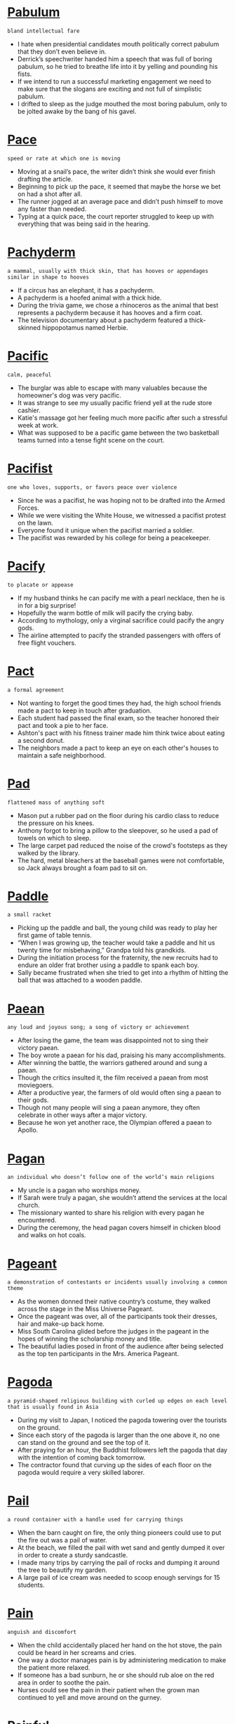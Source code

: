 * [[https://wordsinasentence.com/pabulum-in-a-sentence/][Pabulum]]

  =bland intellectual fare=

  - I hate when presidential candidates mouth politically correct pabulum that they don’t even believe in.
  - Derrick’s speechwriter handed him a speech that was full of boring pabulum, so he tried to breathe life into it by yelling and pounding his fists.
  - If we intend to run a successful marketing engagement we need to make sure that the slogans are exciting and not full of simplistic pabulum.
  - I drifted to sleep as the judge mouthed the most boring pabulum, only to be jolted awake by the bang of his gavel.


* [[https://wordsinasentence.com/pace-in-a-sentence/][Pace]]

  =speed or rate at which one is moving=

  - Moving at a snail’s pace, the writer didn’t think she would ever finish drafting the article.
  - Beginning to pick up the pace, it seemed that maybe the horse we bet on had a shot after all.
  - The runner jogged at an average pace and didn’t push himself to move any faster than needed.
  - Typing at a quick pace, the court reporter struggled to keep up with everything that was being said in the hearing.


* [[https://wordsinasentence.com/pachyderm-in-a-sentence/][Pachyderm]]

  =a mammal, usually with thick skin, that has hooves or appendages similar in shape to hooves=

  - If a circus has an elephant, it has a pachyderm.
  - A pachyderm is a hoofed animal with a thick hide.
  - During the trivia game, we chose a rhinoceros as the animal that best represents a pachyderm because it has hooves and a firm coat.
  - The television documentary about a pachyderm featured a thick-skinned hippopotamus named Herbie.


* [[https://wordsinasentence.com/pacific-in-a-sentence/][Pacific]]

  =calm, peaceful=

  - The burglar was able to escape with many valuables because the homeowner's dog was very pacific.
  - It was strange to see my usually pacific friend yell at the rude store cashier.
  - Katie's massage got her feeling much more pacific after such a stressful week at work.
  - What was supposed to be a pacific game between the two basketball teams turned into a tense fight scene on the court.


* [[https://wordsinasentence.com/pacifist-in-a-sentence/][Pacifist]]

  =one who loves, supports, or favors peace over violence=

  - Since he was a pacifist, he was hoping not to be drafted into the Armed Forces.
  - While we were visiting the White House, we witnessed a pacifist protest on the lawn.
  - Everyone found it unique when the pacifist married a soldier.
  - The pacifist was rewarded by his college for being a peacekeeper.


* [[https://wordsinasentence.com/pacify-in-a-sentence/][Pacify]]

  =to placate or appease=

  - If my husband thinks he can pacify me with a pearl necklace, then he is in for a big surprise!
  - Hopefully the warm bottle of milk will pacify the crying baby.
  - According to mythology, only a virginal sacrifice could pacify the angry gods.
  - The airline attempted to pacify the stranded passengers with offers of free flight vouchers.


* [[https://wordsinasentence.com/pact-in-a-sentence/][Pact]]

  =a formal agreement=

  - Not wanting to forget the good times they had, the high school friends made a pact to keep in touch after graduation.
  - Each student had passed the final exam, so the teacher honored their pact and took a pie to her face.
  - Ashton's pact with his fitness trainer made him think twice about eating a second donut.
  - The neighbors made a pact to keep an eye on each other's houses to maintain a safe neighborhood.


* [[https://wordsinasentence.com/pad-in-a-sentence/][Pad]]

  =flattened mass of anything soft=

  - Mason put a rubber pad on the floor during his cardio class to reduce the pressure on his knees.
  - Anthony forgot to bring a pillow to the sleepover, so he used a pad of towels on which to sleep.
  - The large carpet pad reduced the noise of the crowd's footsteps as they walked by the library.
  - The hard, metal bleachers at the baseball games were not comfortable, so Jack always brought a foam pad to sit on.


* [[https://wordsinasentence.com/paddle-in-a-sentence/][Paddle]]

  =a small racket=

  - Picking up the paddle and ball, the young child was ready to play her first game of table tennis.
  - “When I was growing up, the teacher would take a paddle and hit us twenty time for misbehaving,” Grandpa told his grandkids.
  - During the initiation process for the fraternity, the new recruits had to endure an older frat brother using a paddle to spank each boy.
  - Sally became frustrated when she tried to get into a rhythm of hitting the ball that was attached to a wooden paddle.


* [[https://wordsinasentence.com/paean-in-a-sentence/][Paean]]

  =any loud and joyous song; a song of victory or achievement=

  - After losing the game, the team was disappointed not to sing their victory paean.
  - The boy wrote a paean for his dad, praising his many accomplishments.
  - After winning the battle, the warriors gathered around and sung a paean.
  - Though the critics insulted it, the film received a paean from most moviegoers.
  - After a productive year, the farmers of old would often sing a paean to their gods.
  - Though not many people will sing a paean anymore, they often celebrate in other ways after a major victory.
  - Because he won yet another race, the Olympian offered a paean to Apollo.


* [[https://wordsinasentence.com/pagan-in-a-sentence/][Pagan]]

  =an individual who doesn’t follow one of the world’s main religions=

  - My uncle is a pagan who worships money.
  - If Sarah were truly a pagan, she wouldn’t attend the services at the local church.
  - The missionary wanted to share his religion with every pagan he encountered.
  - During the ceremony, the head pagan covers himself in chicken blood and walks on hot coals.


* [[https://wordsinasentence.com/pageant-in-a-sentence/][Pageant]]

  =a demonstration of contestants or incidents usually involving a common theme=

  - As the women donned their native country’s costume, they walked across the stage in the Miss Universe Pageant.
  - Once the pageant was over, all of the participants took their dresses, hair and make-up back home.
  - Miss South Carolina glided before the judges in the pageant in the hopes of winning the scholarship money and title.
  - The beautiful ladies posed in front of the audience after being selected as the top ten participants in the Mrs. America Pageant.


* [[https://wordsinasentence.com/pagoda-in-a-sentence/][Pagoda]]

  =a pyramid-shaped religious building with curled up edges on each level that is usually found in Asia=

  - During my visit to Japan, I noticed the pagoda towering over the tourists on the ground.
  - Since each story of the pagoda is larger than the one above it, no one can stand on the ground and see the top of it.
  - After praying for an hour, the Buddhist followers left the pagoda that day with the intention of coming back tomorrow.
  - The contractor found that curving up the sides of each floor on the pagoda would require a very skilled laborer.


* [[https://wordsinasentence.com/pail-in-a-sentence/][Pail]]

  =a round container with a handle used for carrying things=

  - When the barn caught on fire, the only thing pioneers could use to put the fire out was a pail of water.
  - At the beach, we filled the pail with wet sand and gently dumped it over in order to create a sturdy sandcastle.
  - I made many trips by carrying the pail of rocks and dumping it around the tree to beautify my garden.
  - A large pail of ice cream was needed to scoop enough servings for 15 students.


* [[https://wordsinasentence.com/pain-in-a-sentence/][Pain]]

  =anguish and discomfort=

  - When the child accidentally placed her hand on the hot stove, the pain could be heard in her screams and cries.
  - One way a doctor manages pain is by administering medication to make the patient more relaxed.
  - If someone has a bad sunburn, he or she should rub aloe on the red area in order to soothe the pain.
  - Nurses could see the pain in their patient when the grown man continued to yell and move around on the gurney.


* [[https://wordsinasentence.com/painful-in-a-sentence/][Painful]]

  =experiencing or providing agony or discomfort=

  - The painful bee sting resulted in my arm reddening and swelling to twice its original size.
  - Medication was supplied by my doctor to relieve the painful headache that had lasted for three days.
  - After wincing during the painful tattoo procedure, the tough teenager tried to look like the needle didn’t bother him.
  - The woman tried desperately to ignore her painful toothache because she wanted to attend the party of the year.


* [[https://wordsinasentence.com/painless-in-a-sentence/][Painless]]

  =without pain or trouble=

  - Thanks to the anesthesia, the surgery was painless for Shirley.
  - Removing the band-aid was painless because Abby ripped it off so quickly.
  - The stuntman was trained how to perform a painless jump from a moving vehicle.
  - To Craig's surprise, the shot from the doctor was painless.


* [[https://wordsinasentence.com/painstaking-in-a-sentence/][Painstaking]]

  =performed with a great deal of attention=

  - Even though the rebuilding of the old farmhouse was going to be a painstaking job, I could not wait to begin work on my new home.
  - The manuscript was so poorly written that editing it was a painstaking task that took half a year.
  - In his senior year of law school, Jason did over a thousand hours of painstaking research in the library.
  - The manager despised the painstaking process of training new employees.
  - After nearly a year of painstaking negotiations, the two businesses agreed to a merger.
  - The kind doctor provides each of his patients with painstaking care.
  - Reviewing the billionaire’s financial records was a painstaking task for one accountant.


  - The artist used different colored paint to make a colorful landscape of the sunset.
  - It was hard for me to decide on which color of paint to put on the front of my house.
  - Drake's son accidentally smeared the paint when he ran into the wet wall.
  - Lily used paint and her fingers to create a picture during art class.


* [[https://wordsinasentence.com/pair-in-a-sentence/][Pair]]

  =a couple of things that work jointly=

  - After putting on my clothes, I grabbed my pair of shoes and placed them on my feet before heading out the door.
  - When the young child was hit in the eye, he had trouble seeing since he was used to looking with his pair of eyes.
  - As the woman learned of her pregnancy with twins, she realized that she would have to buy a pair of everything from now on.
  - Since the books did not reach the end of the book shelves and the other end of the shelf did not have a side to it, we needed a pair of bookends.


* [[https://wordsinasentence.com/palace-in-a-sentence/][Palace]]

  =an estate with a large exquisite house or structure=

  - Since the Tort Palace had a long history during the 1800s, it became a historical landmark that was visited by many tourists.
  - When I visited the old palace that sat on the hill, I admired all of the beautiful artwork and decorations in the 17 bedrooms.
  - The U.S. History class visited the palace for its rich history during the 19th century instead of visiting the beautiful mansion down the street.
  - After the three-hour tour of the palace and its gardens, we rested in the maid’s kitchen in the basement.


* [[https://wordsinasentence.com/palatable-in-a-sentence/][Palatable]]

  =satisfactory; suitable=

  - Although the food is not the tastiest I have ever eaten, it is palatable and will fill my tummy.
  - Obviously the black dress is more palatable for a funeral than the bright pink garment.
  - When the hotel clerk asked if a free suite upgrade was palatable, I quickly nodded my head and took the key card from her hands.
  - We found the warm sunny weather quite palatable for our picnic.
  - While the wine will never win any awards, it is palatable for a dinner of meatloaf and potatoes.
  - John was praised when his palatable suggestion perfectly suited the company’s needs.
  - Even though the bedding is not plush and luxurious, it is palatable enough to keep me comfortable at night.


* [[https://wordsinasentence.com/palate-in-a-sentence/][Palate]]

  =person’s sense of taste or appetite=

  - Because she has a picky palate, the toddler refuses to eat anything other than chicken nuggets.
  - Jenny will stretch her palate tonight and try squid and some other interesting dishes.
  - I enjoy most pasta dishes, but my palate isn’t very fond of seafood based recipes.
  - The sweetness added to the top of the casserole was too much for my palate.


* [[https://wordsinasentence.com/palatial-in-a-sentence/][Palatial]]

  =on a large scale with elaborate furnishings=

  - The palatial diamond ring was so heavy it made Gina’s finger hurt.
  - With one hundred and fifty floors, the Abdu tower is one of the most palatial buildings in the  world.
  - A palatial house in the country is much cheaper than a similar mansion in the city.
  - Because the museum is so palatial in size, one needs at least two days to view all of the exhibits.


* [[https://wordsinasentence.com/palaver-in-a-sentence/][Palaver]]

  =unnecessary talk that wastes time=

  - Although we were supposed to have a lecture, the teacher spent the entire period with palaver about his vacation.
  - I was late for work after my chatty grandmother held me up with palaver about past economic times.
  - While I would normally listen to my students’ palaver about their weekend plans, I could not spare the time since we had a huge test next week.
  - The man became impatient in line as he listened to the woman’s palaver with the cashier.
  - After the businessmen closed the big deal, they went to a bar and engaged in palaver about their golf games.
  - When the students meet during period changes, there is much palaver as the young people try to avoid going to class.
  - The exhausted father became disturbed by the sound of the children’s nonstop palaver from the backseat of the car.


* [[https://wordsinasentence.com/pale-in-a-sentence/][Pale]]

  =light in color=

  - When I looked at my friend with the pale face and wide eyes, I realized she had also heard someone break into our house.
  - After the bus driver told the teacher that someone threw up on his school bus, the teacher easily picked out the sick student with the pale face.
  - The St. Forest Zoo had different breeds of alligators including an albino alligator with pale skin and pink eyes.
  - Wearing the pale dress against her blond hair and white skin made the woman look washed out.


* [[https://wordsinasentence.com/paleolithic-in-a-sentence/][Paleolithic]]

  =a period of time during the Stone Age where many stone and bone artifacts have been discovered=

  - As the historian walked into the old cave, he took notice of the Paleolithic cave paintings depicting people and stones.
  - Only eating vegetables, berries and roots was what was allowed for the woman to eat on her diet because that is what most Paleolithic people ate.
  - Observing the artifacts in the museum, the tour guide pointed out a Paleolithic tool that resembled an old ax.
  - We can be grateful to the Paleolithic Age because their technology allowed us to learn what they created based on their recorded history.


* [[https://wordsinasentence.com/paleontology-in-a-sentence/][Paleontology]]

  =the area of science which focuses on the past through the review of plant and animal fossils=

  - Students with an interest in fossils should consider paleontology as a college major.
  - When we went to the museum of paleontology, I saw several dinosaur fossils.
  - Our paleontology professor takes pride in his huge fossil collection.
  - During the lecture on paleontology, my classmates and I learned a great deal about the preservation of plant and animal remains.


* [[https://wordsinasentence.com/palette-in-a-sentence/][Palette]]

  =an artist’s flat paint panel which is used for mixing and holding paint=

  - Bob Ross usually used a dull knife to scrape the paint from his palette and smear it onto his canvas.
  - Before painting a picture, the artist must prepare her station with her palette of paints and canvas.
  - To show that the man was a true painter, he stood with a beret on his head and a palette and paintbrush in his hand.
  - When the woman turned to face her picture, she accidentally dropped her palette creating a mess of spilled paints on the floor.


* [[https://wordsinasentence.com/palimpsest-in-a-sentence/][Palimpsest]]

  =a thing which displays evidence of the alteration it has experienced=

  - While the tradition has changed over time, it is still a palimpsest of our family’s history.
  - The town is constantly changing, and as such, it can be viewed as a frequently altered palimpsest.
  - Though the downtown area has been modernized, the architecture of the buildings still represents a palimpsest of the town’s history.
  - It’s evident from the faint lines beneath the original text the scribes used the parchment over and over again as a palimpsest.


* [[https://wordsinasentence.com/palindrome-in-a-sentence/][Palindrome]]

  =a term or group of words that contain the same letters no matter which way the word is read=

  - Since I knew my word during the Spelling Bee was a palindrome, I could easily spell it since I knew how to spell the first five letters of the word.
  - After folding the paper in half with the palindrome “racecar” in the middle of it, the second half of the word was replicated on the other side.
  - When I held up the palindrome “top spot” written in heavy black marker on the white sheet of paper, the opposing person could see through the paper and read the words.
  - If you divide a palindrome in half on a sheet of paper, it should create a mirror image of the first half of the word.


* [[https://wordsinasentence.com/palisade-in-a-sentence/][Palisade]]

  =posts usually made out of wood that form a fenced-in area=

  - As news of the Union troops marching closer to their town, the citizens built a palisade around their houses in order to defend themselves if troops attacked.
  - During the battle at the fort, the soldiers found an opening in the palisade to shoot at their enemies.
  - When the wooden support came loose from the palisade, the carpenter drove another stake in its place.
  - Touring the fort in the historical city provided a way for the tourists to be sheltered from the outside world by the palisade around it.


* [[https://wordsinasentence.com/pall-in-a-sentence/][Pall]]

  =a thing or person that makes something depressing or dismal=

  - The car accident that killed five students cast a pall over the graduation ceremony.
  - After the president’s embezzlement scandal came to light, a pall of distrust covered the administration.
  - The prospect of a war has thrown a pall over the prosperous economy.
  - Do you think the recent rise in gun violence will cast a pall over the city’s Olympic bid?


* [[https://wordsinasentence.com/palladium-in-a-sentence/][Palladium]]

  =a platinum type metal that is a light silvery color and is flexible enough to be shaped=

  - Due to its mobility, the electrical engineer used palladium to form it into the necessary shape so that it could be used as part in the electronic device.
  - “This white gold necklace,” the jeweler pointed out to the engaged couple, “is made with 25 karat gold as well as nickel and palladium.”
  - Since the country dentist was going to use a metallic crown in his patient’s mouth, he made one using very small amounts of palladium to construct the crown.
  - Shining in the sunlight, the cowgirl wore her belt made from palladium which had been formed into a belt buckle.


* [[https://wordsinasentence.com/pallet-in-a-sentence/][Pallet]]

  =a movable stand used for packing and transporting goods=

  - When the 18-wheeler truck stopped by the company’s loading dock, each shipping pallet was loaded onto the truck.
  - After delivering the pallet of sod, the gardener opened it and removed the contents to lay the sod down as soon as possible.
  - Since there was a legal weight limit for the truck, each pallet was weighed before carrying it onto the truck.
  - The moving company packed this pallet with the fragile framed artwork so that it would not break on the trip over to the new residence.


* [[https://wordsinasentence.com/palliate-in-a-sentence/][Palliate]]

  =to get rid of or alleviate=

  - After surgery, Greg received large doses of medications to palliate his suffering.
  - Kurt hoped he could palliate his wife’s anger by buying her flowers.
  - After a long night of drinking, Bill takes a pill to palliate the symptoms of the hangover he expects to have the next day.
  - Perhaps a nap will palliate my headache.
  - During the counseling session, the therapist will try and palliate the conflict between the frustrated couple.
  - The psychologist suggested I write a letter to my deceased mother in order to palliate the anger I felt towards her.
  - In their studies, the nurses learned many ways to palliate their patients’ misery.


* [[https://wordsinasentence.com/palliative-in-a-sentence/][Palliative]]

  =soothing remedy to relieve pain such as medicine=

  - My rash needs some palliative lotion if it is going to stop hurting and heal.
  - Would you like some palliative medicine for your neck pains?
  - The doctor said that you need to apply some palliative medicine to your incision if you experience any pain.
  - The cut on my back needs some palliative gel to help me walk around.


* [[https://wordsinasentence.com/pallid-in-a-sentence/][Pallid]]

  =pale skin or lacking in vitality or interest=

  - Although she is a redhead with very fair skin, Maureen has tried all sorts of ways to give her pallid complexion just a touch of color.
  - His pallid complexion is a definite indication that he spends all his time indoors.
  - Because her face was so pallid, I had no reason to believe that she was pretending to be sick to get out of cleaning up the kitchen.
  - When I saw myself standing next to the mime in the photo, I decided that next to him, my pallid complexion was downright rosy!
  - I didn’t get past the first chapter of the book because I found the main character to be a whiny, pallid caricature of a romantic heroine.
  - When Romeo saw Juliet’s pallid face in the crypt, he believed she was really dead.
  - This new novel of his is just a pallid remake of the bestseller that made him famous.


* [[https://wordsinasentence.com/pallor-in-a-sentence/][Pallor]]

  =an unhealthy pale appearance=

  - After working on the project for four months, Carl was anxious to take a cruise in the sun and work on getting rid of his office pallor.
  - Because of her natural pallor, she doesn’t dare go out into the sun without a hat and plenty of sunscreen.
  - If her sudden pallor is any indication, it looks as though the news came as quite a shock.
  - You don’t have a fever, but your pallor and low blood pressure reading are unsettling enough to require a call to the doctor.
  - Even though she made an effort to act indifferent to his sudden attentiveness, a deep pink flush gradually overcame her usual pallor.
  - As a retired nurse, Sherry knew at once that his cold, clammy skin and pallor meant that the toddler was in shock.
  - Despite her ghostly pallor, Amanda moved from one victim to another, determining which ones needed immediate attention after the crash.


* [[https://wordsinasentence.com/palm-in-a-sentence/][Palm]]

  =the inner part of the hand between the wrist and fingers=

  - David’s palm was dry and cracked from working in the garden with his bare hands.
  - Taylor absent mindedly grabbed the top of her curling iron and burned her palm.
  - As Jeffrey walked down the hall, he noticed an open locker and closed it with his palm.
  - The toddler’s used his palm to grab a shell on the sand at the beach.


* [[https://wordsinasentence.com/palpable-in-a-sentence/][Palpable]]

  =capable of being touched, felt, handled, or perceived=

  -  When she is angry at dinner, my mother kills the flavor of the meal with her palpable silence.
  - There was a palpable tension in the air as contestants waited to see if they would move on to the next round of the contest.
  - Because the bank was being robbed, the sense of fear among the patrons was palpable.
  - Video technology has made it so that even people who are a continent apart can seem palpable to each other.
  - Even though James and Brenda were both married to other people, the physical attraction between them was practically palpable.
  - You can tell I am angry by looking at the palpable muscle throbbing on my temple.
  - When my father discovered the palpable lump on his back, he made an emergency appointment to see his doctor.


* [[https://wordsinasentence.com/palpitate-in-a-sentence/][Palpitate]]

  =to thump or throb intensely=

  - When the music at the concert started to palpitate, it caused my head to hurt.
  - Janet felt her heart palpitate rapidly as she walked nervously onto the stage.
  - Whenever Tim becomes really angry, the veins in his neck start to noticeably palpitate.
  - Since Eric has a phobia of reptiles, his heart will palpitate if he even looks at a photo of a snake.


* [[https://wordsinasentence.com/paltry-in-a-sentence/][Paltry]]

  =small or meager=

  - My teenage son often complains about what he considers to be a paltry allowance.
  - Although I paid a great deal for the gourmet meal, I only received a paltry amount of food on my plate.
  - Sadly, law enforcement officers usually receive paltry salaries in exchange for risking their lives.
  - How do you expect me to live off such a paltry paycheck?
  - As I looked at the paltry funds in my bank account, I knew I could not afford to buy the dress.
  - By clipping coupons regularly, I am able to live on my paltry income.
  - Since we only have a paltry budget for the party, we will not have a live band this year.


* [[https://wordsinasentence.com/pampas-in-a-sentence/][Pampas]]

  =treeless plains in South America=

  - The pampas is extremely hot because the treeless terrain is under the equator.
  - Because the pampas doesn’t have trees, the animals there have short fur to keep them cool.
  - Fertile lands in the grassy pampas allows for an abundance of crops.
  - On our vacation, we saw horses roaming the treeless grassy pampas of South America.


* [[https://wordsinasentence.com/pamper-in-a-sentence/][Pamper]]

  =to indulge with affection and attention=

  - The gentleman would pamper his wife with a shoulder massage on a consistent basis.
  - To unwind from everyday stress, be sure to take the time treat and pamper yourself regularly.
  - Occasionally, it’s nice to pamper your family with a spontaneous trip to the beach.
  - After a tense day at work, she chose to pamper herself with hot yoga and a pedicure.


* [[https://wordsinasentence.com/pamphlet-in-a-sentence/][Pamphlet]]

  =a small booklet or leaflet of printed informational matter=

  - Flipping through her pamphlet, Anna now felt she had a better understanding of the importance of recycling.
  - Using the pamphlet as their guide, the tourists traveled throughout the city, stopping to visit various landmarks.
  - The new business seemed to blossom once pamphlets including its menu and the health benefits of a vegan diet were distributed.
  - Mulling over the pamphlet she picked up at the zoo, Tina now realized that she had missed a whole exhibit on polar bear habitats.


* [[https://wordsinasentence.com/pan-in-a-sentence/][Pan]]

  =a metal or iron pan used for cooking=

  - Cover and slow cook the brisket in the large roasting pan for six hours at 275 degrees.
  - The iron frying pan was so large that is was able to fit a dozen fish fillets at one time.
  - Heat the coconut oil in a pan, and toast the flaked coconut on low heat until slightly browned.
  - In a pan large enough to fit two steaks, melt the butter and olive oil over medium heat.


* [[https://wordsinasentence.com/panacea-in-a-sentence/][Panacea]]

  =something that will make everything about a situation better=

  - Unfortunately there is no panacea that will make cancer instantly vanish from your body.
  - The software patch is supposed to be a panacea for all of the security risks in the program.
  - While the president acknowledges the country’s problems, he does not offer a panacea to cure them.
  - Beverly hoped her doctor would write her a prescription for a panacea that would make her sinus headache permanently disappear.
  - For many women, chocolate is the panacea that makes them forget all their problems.
  - The weight loss company wants you to believe their latest product is an instant panacea for obesity.
  - Does anyone know what panacea I can use to heal my broken heart?


* [[https://wordsinasentence.com/panache-in-a-sentence/][Panache]]

  =a showy self-assured manner or style=

  - Because the band played with such panache, everyone in the audience had a great time.
  - Danielle always wears her stylish outfits with panache.
  - Each morning, the fashionable young man chooses a colorful tie to add panache to one of his many suits.
  - George’s performances always illustrate the panache one would expect from a man who has been acting for over forty years.
  - Although the guest conductor was only ten years old, he led the orchestra with a panache that earned him praise from the audience.
  - Charley is the only person I know who can wear orange pants and a purple shirt with a panache adored even by fashion designers.
  - As a master chef, Gordon executes each dish with panache.


* [[https://wordsinasentence.com/pancreas-in-a-sentence/][Pancreas]]

  =an organ that creates insulin and aids in digestion=

  - As the anatomy instructor pointed out the pancreas from the lower half of the body’s diagram, the students noticed its distinctive shape.
  - After complaining to his doctor about abdominal pains and weight loss, the doctor believed his pancreas might be inflamed.
  - Even though my pancreas was functioning normally, my cells stopped accepting the insulin resulting in a diabetes diagnosis.
  - Removing the diseased pancreas allowed the doctors to place the new transplant into the patient.


* [[https://wordsinasentence.com/pandemic-in-a-sentence/][Pandemic]]

  =an illness or disease happening over a broad area=

  - I have no interest in watching a television show about a pathological pandemic that turns half the world’s population into zombies.
  - If people do not observe proper hygiene by washing their hands often, the flu pandemic could distress millions of individuals.
  - Now that the infectious pandemic has spread throughout the globe, people everywhere are wearing masks.
  - In the disease center, scientists are working hard to ensure the world does not see another viral pandemic.
  - The pandemic has killed millions of birds across the continent.
  - Because of a worldwide shortage of the influenza vaccine, the flu pandemic has reached over thirty countries.
  - With many parents refusing to vaccinate their children, a measles-related pandemic may soon plague the world.


* [[https://wordsinasentence.com/pandemonium-in-a-sentence/][Pandemonium]]

  =chaos and utter craziness=

  - Even though the teacher had instructed the children to be on their best behavior, pandemonium broke loose the minute Santa Claus walked through the door.
  - With all the breaking of instruments, crazy dance moves, and pyrotechnics, some rock groups are little more than a production of onstage pandemonium.
  - Once the news of the assassination of their beloved leader reached the public, pandemonium broke out in streets throughout the country.
  - Because someone had booked three separate conventions for the same dates, there was nothing but pandemonium in the lobby.
  - While I hadn’t expected my announcement to cause such pandemonium in the office, I was happy to see that everyone was happy to be getting such a big bonus.
  - After the students had put on such a display of pandemonium, the principal announced that there would be no more assemblies for the rest of the year.
  - If you want to see maximum pandemonium, just try digging up an ant bed.


* [[https://wordsinasentence.com/pander-in-a-sentence/][Pander]]

  =to spoil a person by giving him his desires, usually something immoral or illegal=

  - The woman on the corner did not realize she was attempting to pander her sexual services to an undercover cop.
  - Because Jim wants his son to value a dollar, he does not pander to his whims by giving him everything he wants.
  - I hate reality shows because I believe they pander to people who enjoy watching immoral activities.
  - In some cases, corrupt lobbyists pander to politicians by giving them cash bribes.


* [[https://wordsinasentence.com/pandiculation-in-a-sentence/][Pandiculation]]

  =yawning and stretching=

  - Before my feet hit the floor, my typical morning pandiculation process of yawning began.
  - Johnny’s chocolate lab engaged in pandiculation stretching as she awoke from her long nap.
  - She woke up and began her usual pandiculation procedure of rubbing her eyes and yawning.
  - Upon wakening after deep sleep, the lion’s instinctive pandiculation stretching soon followed.


* [[https://wordsinasentence.com/pane-in-a-sentence/][Pane]]

  =a piece of glass used in windows=

  - When the baseball crashed through the pane, the father explained to his son how important it is to hit the ball away from the house.
  - Details for the historical house included a pane over the front door showing the character of the house.
  - After slamming the door, the pane fell out and crashed to the ground almost injuring a passerby.
  - Attempting to wash the pane in the skylight proved impossible due to the ceilings being twelve feet high.


* [[https://wordsinasentence.com/panegyric-in-a-sentence/][Panegyric]]

  =a speech or written composition used to pay tribute to a person, place, or thing=

  - After the princess died a popular singer wrote a panegyric to honor her life.
  - Everyone cried when Jim’s best friend delivered a moving panegyric at his funeral.
  - Although the book was supposed to be based on facts, it read like a panegyric praising the actions of the brutal dictator.
  - The tribal wise man wrote a panegyric about the god who had protected the warriors during the battle.


* [[https://wordsinasentence.com/panel-in-a-sentence/][Panel]]

  =a thin section of a plank of wood=

  - After piecing the panel together with the large headboard, the designer painted it and set it behind the bed.
  - During the 1970s, many people liked the look of panel on the walls so that it would create a dark masculine room.
  - In order for the fencing panel to stand erect on its own in the hole, the handyman poured concrete in it.
  - Creating a unique modern art design, the artist nailed one panel after another onto the wall in no particular order.


* [[https://wordsinasentence.com/pang-in-a-sentence/][Pang]]

  =an abrupt yet intense spasm of distress or pain=

  - When the bullet entered Rick’s stomach, it sent a pang of agony through his body.
  - The boy experienced a pang of sorrow when he learned his puppy had died.
  - As Sharon watched her ex-boyfriend dance with her best friend, she felt a pang of jealousy.
  - A hunger pang reminded me I hadn’t eaten in twenty-four hours.


* [[https://wordsinasentence.com/pangaea-in-a-sentence/][Pangaea]]

  =the name of the ancient super-continent that incorporated all of the earth=

  - Pangaea existed when all of the Earth’s continents were one big continent.
  - A theory of how the dinosaurs went extinct is that the Pangaea split apart by an earthquake.
  - The continents would not be here without the splitting of the Pangaea.
  - She wondered if the Pangaea ever existed and that it truly formed the seven continents.


* [[https://wordsinasentence.com/panic-in-a-sentence/][Panic]]

  =a quick worry or dread that someone can’t stop=

  - Everyone could hear the panic in the child’s voice and see the strained look in his face as the boy searched for his mother.
  - Knowing there are hundreds of people in the audience, panic rose as the speaker approached the stage.
  - Normally, people will panic during a surprise attack causing people to run, scream and hide.
  - My fear subsided as I noticed the tornado moving away in the distance, but Sarah’s panic continued for hours believing the tornado might return to the area.


* [[https://wordsinasentence.com/panicky-in-a-sentence/][Panicky]]

  =having the qualities of a quick worry or dread that someone can’t stop=

  - After unearthing a true scandalous story of her opponent, the panicky candidate began mumbling and fumbling around on stage.
  - The panicky mother screamed for help as she pointed to her unconscious son lying face down in the family swimming pool.
  - At first the panicky boy began to ask his crush to the school dance, but his sweat subsided and his heart beat returned to normal when the girl happily agreed.
  - Loud fire alarms resounded in the apartment complex resulting in a panicky situation for the people who lived in the top floor apartments.


* [[https://wordsinasentence.com/panoply-in-a-sentence/][Panoply]]

  =an impressive collection or exhibition=

  - The designer’s exciting panoply of dresses won over the fashion critics.
  - Because the Orient is a luxury hotel, its panoply of premium services and amenities is unrivalled in the hotel industry.
  - The school’s art panoply will showcase student projects from the current school year.
  - When the media arrived, the boastful world leader made sure they photographed his panoply of exotic cars.
  - Phil will not sell his panoply of stamps because it is worth over a million dollars.
  - When we saw Pam’s panoply of dolls, we found it hard to believe she had over two hundred collectible figures.
  - The orchestra’s panoply of sounds blended together to create a moving song that brought tears to my eyes.


* [[https://wordsinasentence.com/panoptic-in-a-sentence/][Panoptic]]

  =showing or seeing the whole at one view=

  - The panoptic view from the hot air balloon allowed us to see all of the city.
  - Although the microscope was panoptic, there was a portion of the slide that seemed hidden from the scientist’s view.
  - Building the penitentiary in a panoptic fashion, the circular prison allowed the guard to see all of the cells from the guard tower.
  - Snapping a panoptic aerial photo of the base, the solider planned to use this information to help military strategists devise a plan.


* [[https://wordsinasentence.com/panorama-in-a-sentence/][Panorama]]

  =a picture of a long scene or place=

  - Hot air balloon tours allow risk-takers to see a panorama of the city below while being thousands of feet up in the air.
  - Photos of the panorama from our beach trip reminds me of the first day we stepped onto the sand.
  - Mayor Pike’s photograph of the city’s panorama was displayed on his wall as if he owned the entire city.
  - Seated in the very center of the 15th row of the soccer stadium allowed me to see the panorama of the soccer field which became known as the best seats in the stadium.


* [[https://wordsinasentence.com/panoramic-in-a-sentence/][Panoramic]]

  =having the qualities of a long scene or place in a picture=

  - As my friend showed me his panoramic photo of the mountain, I could point out the entire mountain system and all of the valleys.
  - As I stood on top of the mountain, I could spot seven different states from this panoramic view.
  - Reclining my seat back, I looked through the panoramic sunroof of my car to view the entire night sky.
  - Hanging on the wall was a panoramic frame showcasing the whole football stadium during the Super Bowl.


* [[https://wordsinasentence.com/pansophy-in-a-sentence/][Pansophy]]

  =knowing all information=

  - Studying theology allowed the students to ascertain that God’s pansophy enabled believers to put their faith in him.
  - Most divine beings in several religions are believed to have pansophy so that they can understand everything that is taking place on Earth.
  - The smart man’s pansophy resulted in him having many followers due to his constant explanations of various religious topics.
  - The older boy preached from the corner about his pansophy and having extreme power over the land since he believed he was a prophet.


* [[https://wordsinasentence.com/pantheism-in-a-sentence/][Pantheism]]

  =belief that God is the universe and the universe is God=

  - Individuals who believe in pantheism maintain that God and the universe are the same being.
  - In pantheism, God is not an individual being with personality traits, but the universe itself.
  - Pantheism argues that all forces in the world are controlled and created by God.
  - Those who practice pantheism worship the Earth and all its creations as a manifestation of God.


* [[https://wordsinasentence.com/pantheon-in-a-sentence/][Pantheon]]

  =a temple dedicated to all the gods=

  - As part of their course, the mythology students visited the pantheon in the ancient city.
  - Many statues of gods and goddesses were on display inside the pantheon.
  - Because it was considered a sacred place, the pantheon had a dress code.
  - The tour group admired the fascinating history of gods in the pantheon.


* [[https://wordsinasentence.com/pantomime-in-a-sentence/][Pantomime]]

  =the act of using gestures or movements instead of words to convey a message=

  - After being given a word related to birds, the performer acted out a pantomime in which he ran around the room flapping his arms.
  - In December, the school for the deaf puts on a pantomime in which the children use motions to show the meaning of Christmas.
  - Although Josh was supposed to do a pantomime during the talent show, he ruined it by speaking.
  - Brad began his entertainment career with pantomime but later decided to pursue employment as a television actor.
  - In the game of pantomime, each team must guess what one of its players is trying to express through nonverbal clues.
  - The street performer who was doing a pantomime never broke character by talking.
  - Because the mute girl cannot speak, she uses pantomime to tell her mother what she wants.


* [[https://wordsinasentence.com/papacy-in-a-sentence/][Papacy]]

  =the period of time in which a pope is in office=

  - St. Peter’s 35 year papacy was the longest of any pope in history.
  - At the beginning of each papacy, the pope designs his own ring which is later destroyed at the end of his reign.
  - Early in his papacy, the pope instituted a new celebration in honor of St. Peter.
  - Pope Benedict XVI’s papacy was focused around a return to traditional Christian values as well as the use of Latin.


* [[https://wordsinasentence.com/paper-in-a-sentence/][Paper]]

  =a thin flimsy item that is made from wood and mainly used for people to write on=

  - After the little girl cut out the dolls and clothes from the paper, she folded the flaps of the paper dress onto the doll.
  - As I folded the worksheet in half, the edge of the paper cut my thumb causing it to bleed.
  - Karen took out a piece of paper and began drawing and coloring a beautiful picture of her family on it.
  - Each piece of raw timber runs through the complex process at the paper mill creating reams of paper.


* [[https://wordsinasentence.com/papist-in-a-sentence/][Papist]]

  =a derogatory term that refers to a Roman Catholic who accepts the Pope as an authority of God=

  - Pledging his allegiance to the Pope and the Catholic Church, the papist refused to acknowledge the Church of England.
  - Although the man claimed to be committed to Christ and the reform, most of his family believed him to be a papist who secretly worshipped the Pope.
  - The anti-Protestant papist strongly believed that the Pope is the ultimate authority of God above all others.
  - Following the dictates of the Vatican, the Papist took over as leader of the country and made Catholicism the official religion.


* [[https://wordsinasentence.com/papyrus-in-a-sentence/][Papyrus]]

  =a material similar to paper made from the papyrus plant=

  - The ancient document was written on delicate papyrus, and needed to be handled carefully.
  - When choosing wedding invitations, the couple opted for expensive papyrus.
  - Many artifacts were on display at the Egypt exhibit, including important documents written on papyrus.
  - My teacher was explaining to us how papyrus was made during Ancient Egypt.


* [[https://wordsinasentence.com/parable-in-a-sentence/][Parable]]

  =a short story that delivers a message=

  - The play is a parable that teaches the students a lesson about the importance of being kind.
  - After listening to the minister’s parable about judging others, I realized I was guilty of the sin.
  - Everyone can learn from the movie because it is a parable about what happens when people stop communicating with each other.
  - As an assignment, each student was asked to write a parable about the value of friendship.


* [[https://wordsinasentence.com/parabola-in-a-sentence/][Parabola]]

  =the kind of curve or arc that is created when an item is tossed upwards and lands in a different location=

  - The curve of a parabola is created by the path an object takes when it ascends and then comes down in a different place.
  - While the parabola may extend upward or downward, each figure is loosely u-shaped.
  - As John fired his gun straight up in the air, he realized the bullet’s path would arch and take the form of a parabola.
  - Newton’s laws of physics explain why an item thrown up in the air travels in the shape of a curve or a parabola.


* [[https://wordsinasentence.com/parachute-in-a-sentence/][Parachute]]

  =a device made of fabric canopy that is used to slow the descent of a person or object falling through the air=

  - The automatic parachute opener functioned properly, allowing the man to safely descend to the ground.
  - Dangling from a tree, the skydiver was in shock that his parachute had snagged on a limb.
  - The non-steerable parachute was worn by the pilot as he flew across a 1,000-foot-deep canyon.
  - Before flight was even a possibility, Leonardo Da Vinci created a drawing of a parachute that could be used to keep a falling person safe.


* [[https://wordsinasentence.com/parade-in-a-sentence/][Parade]]

  =organized procession consisting of displays, performances, exhibits, etc. displayed by moving down a street past a crowd=

  - Henry took his kids downtown to the Christmas parade to see Santa go by on a float.
  - The town held a parade for the local sports team to honor their national victory.
  - Frances enjoyed attending the Cinco de Mayo parade each year to hear the latin bands play.
  - Jackson's group won the award for building the most creative float in the parade.


* [[https://wordsinasentence.com/paradigm-in-a-sentence/][Paradigm]]

  =a typical example or model of something=

  - Sister Mary Catherine is considered a paradigm of virtue by everyone in the church.
  - Because Dr. Jenkins has worked in the field of physics for a long time, he has been able to create a visual paradigm of Dr. Mark’s theory.
  - John’s programming paradigm has taken the computer world by storm.
  - After the terrorist attack, the government created a new paradigm for domestic security.
  - The math teacher used a bendable paradigm to illustrate the difference in triangle angles.
  - Starting over with this new construction paradigm will delay the completion of the building by two months.
  - In the normal economic paradigm, price determines demand.


* [[https://wordsinasentence.com/paradigmatic-in-a-sentence/][Paradigmatic]]

  =associated with a standard model or example=

  - If you want to see a paradigmatic icon of music, you should attend Sir Elton's concert.
  - The poet’s work is paradigmatic of the era and reflects the gloominess of the depression.
  - When naming the best chefs in the city, people always mention Chef Roble because his name is paradigmatic with gourmet dining.
  - The director’s journey from homelessness to living on millionaire’s row is a paradigmatic story that has inspired thousands.


* [[https://wordsinasentence.com/paradise-in-a-sentence/][Paradise]]

  =a very pleasant place=

  - The dog was in his paradise whenever his owner took him to the dog park.
  - Jackie couldn't wait to leave work and go on vacation to the beautiful Hawaiian paradise she had booked.
  - After months of being on a diet, eating the delicious chocolate cake tasted like paradise to Roxanne's taste buds.
  - Jack's bed felt like paradise compared to the forest floor he slept on while camping.


* [[https://wordsinasentence.com/paradisiacal-in-a-sentence/][Paradisiacal]]

  =pertaining to wonderland or a wonderful place; nirvana=

  - I dreamed that I sailed to a paradisiacal island where I was fed gourmet food and played all the time.
  - The new job seemed like a paradisiacal career move since I was making three times more money and working only half the time.
  - Reading a good book in a hammock in my favorite garden was my idea of a paradisiacal way of spending a warm spring afternoon.
  - My paradisiacal childhood made everyone envious of me since I grew up in a nice home with two loving parents.


* [[https://wordsinasentence.com/paradox-in-a-sentence/][Paradox]]

  =a person, thing, or situation that is strange because they have features or qualities that do not normally exist together=

  - In a strange paradox, the medicine made Heather sick before it made her better.
  - The idea of being cruel to be kind is a paradox because cruelty is not normally associated with kindness.
  - By definition a paradox is two contrasting situations put together to create a provoking idea.
  - The fact my aunt claims to hate children but has seven kids is an interesting paradox.
  - The politician’s claim that higher taxes are necessary for economic recovery is a paradox which most voters cannot understand.
  - While a paradox may be true, it generally sounds as if it is false.
  - My grandmother’s paradox is the fact she feels younger as she ages.


* [[https://wordsinasentence.com/paradoxically-in-a-sentence/][Paradoxically]]

  =in a manner that is contradictory=

  - Paradoxically, the economy is improving although many families complain about the poverty in which they live.
  - Because Jack is madly in love with Jill, he believes her flaws cause her to be paradoxically perfect.
  - The singer’s career might have been on the decline, but his online popularity paradoxically grew by a huge percentage.
  - Since the book was banned, its sales have paradoxically risen.


* [[https://wordsinasentence.com/paragon-in-a-sentence/][Paragon]]

  =a model of excellence or perfection=

  - As a paragon of purity, a nun would never dress inappropriately.
  - The editors of the magazine described the supermodel as a paragon of beauty.
  - When talking to the class, the teacher described John’s essay as a paragon that everyone should strive to reproduce.
  - The minister of my church is viewed as a paragon of virtue.
  - In the movie, the angel represents the paragon of goodness that will save the world.
  - My husband is a paragon of patience who never complains about sitting for hours while I try on shoes.
  - A paragon of punctuality, Mary is never late for an event.


* [[https://wordsinasentence.com/paragraph-in-a-sentence/][Paragraph]]

  =sentences written one after the other about one topic=

  - The English teacher assigned her 2nd grade students to write a paragraph about their summer vacation.
  - Each body paragraph of the essay should begin with a main idea and include evidence to support their claim.
  - After reading only the first paragraph of the book, Carolyn refused to read anymore since the main character was a boy.
  - In her essay, the writer concluded her paragraph by restating the thesis statement in different words.


* [[https://wordsinasentence.com/parallax-in-a-sentence/][Parallax]]

  =the impression that the direction or location of an object appears to vary when observed from diverse viewpoints=

  - Because of the concept of parallax, locations look different when viewed at unique angles.
  - Our sights from the plane are unalike because our distinct seating assignments trigger a parallax.
  - Often hunters miss their marks when they fail to consider the parallax that results in a change in position when the viewing angle is altered.
  - As the result of parallax, my sister and I see the moon in two dissimilar locations when we observe it from unlike directions.


* [[https://wordsinasentence.com/parallel-in-a-sentence/][Parallel]]

  =stretching on in the same way or path=

  - Ms. Peterson realized that she was one street off from the doctor’s office, so she knew she could cut through to the next parallel street in order to reach her destination.
  - I was able to draw a vertical line straight down intersecting the two parallel lines that it crossed over.
  - Even though I struggle with parallel parking, there was only one space left in the long line of cars parked facing north on the street.
  - Once I cut into the raspberry, pineapple and lemon cake, I could see the parallel layers of fruit in it.


* [[https://wordsinasentence.com/parallelogram-in-a-sentence/][Parallelogram]]

  =a flat shape with two pairs of parallel sides=

  - The 10 by 20 rectangular cotton field formed a parallelogram.
  - A parallelogram shaped storage building was built with two sets of parallel walls, one red and one blue.
  - Running down the parallelogram shaped driveway, the exhausted woman wished that she could run the width and not the length.
  - With two sets of matching sides, the painting looked more like a parallelogram than the square the artist intended.


* [[https://wordsinasentence.com/paralysis-in-a-sentence/][Paralysis]]

  =the lack of mobility in a limb or part of the body=

  - Money from a grant issued wheelchairs to victims of the disaster who suffered from paralysis.
  - After getting in a bad car accident, the doctor first noticed the boy’s paralysis when he did not react to being poked with a needle.
  - Children stared at the drooping left side of the old woman’s face caused by her stroke’s paralysis.
  - After the doctor gave the bad news about their son never being able to walk again from the paralysis of his legs, it was a miracle that their son took two steps today.


* [[https://wordsinasentence.com/paralyze-in-a-sentence/][Paralyze]]

  =to cause a person or part of the body to lose the ability to feel and move=

  - A broken vertebra in her neck threatened to sever her spinal cord and paralyze her from moving.
  - The thought of a monster in her closet never failed to paralyze the girl.
  - Because the jump might permanently paralyze him, the daredevil was warned that never being able to walk again was a risk.
  - The poison succeeded in its task to paralyze the animal’s hind legs.


* [[https://wordsinasentence.com/paramedic-in-a-sentence/][Paramedic]]

  =a person trained to respond to medical emergencies=

  - Averaging around six minutes to respond to an emergency, the paramedic felt that his crew was efficient.
  - Haunted by the victim’s screams, the paramedic considered leaving his job as a first responder.
  - Becoming a paramedic fulfilled the woman’s life-long dream of being able to help those suffering from medical emergencies.
  - In the back of the ambulance, the paramedic worked frantically to find the patient’s pulse.


* [[https://wordsinasentence.com/parameter-in-a-sentence/][Parameter]]

  =a requirement that establishes the range of something=

  - If you meet the low-income parameter, you are eligible for financial aid.
  - The key parameter for employment in the company is computer programming experience.
  - Because the parameter for the book report limits subjects to nonfiction books, I cannot write my paper on a graphic novel.
  - Passing the final exam is just one parameter that must be met in order to get credit for the class.


* [[https://wordsinasentence.com/paramount-in-a-sentence/][Paramount]]

  =of the greatest concern=

  - It is paramount that my grandfather takes his medicine if he wants to feel better.
  - In today’s competitive job market, it is paramount that one obtains a college degree.
  - It is paramount I walk immediately after my knee surgery if I want to stimulate the blood flow in my leg.
  - Because success is paramount to Adam, he often neglects his family to work late.
  - The paramount goal of the rehabilitation shelter is to prepare homeless people to become contributing members of society.
  - Since safety is paramount, school bus drivers will not move their vehicles if all children are not seated.
  - My daughter’s health is of paramount importance to me.


* [[https://wordsinasentence.com/paramour-in-a-sentence/][Paramour]]

  =a forbidden lover=

  - To avoid being discovered, Jason often met his paramour at a hotel on the outside of town.
  - Marilyn hopes her husband does not discover her online paramour.
  - When the teacher was discovered with her underage paramour, she was arrested.
  - Is it true that Bobby tried to kill his wife’s paramour when he found him at his house?


* [[https://wordsinasentence.com/paranoia-in-a-sentence/][Paranoia]]

  =an illogical belief that others are against you=

  - Jake kept his money under his mattress because of his paranoia about crooked bankers.
  - After Phil took illegal drugs, his paranoia made him believe his neighbors were undercover cops.
  - A crushing sense of paranoia makes Joan afraid to leave her house.
  - Because Hank suffers from paranoia, he always thinks people are conspiring against him.


* [[https://wordsinasentence.com/paranormal-in-a-sentence/][Paranormal]]

  =supernatural events that cannot be explained by science=

  - His love for ghosts led the new author to writing a mystery novel with a paranormal twist.
  - As a paranormal researcher, the scientist tried to justify paranormal events that were previously unexplainable.
  - Paranormal happenings led investigators to a field with a mysterious symbol cut into the grain.
  - The eerie hotel was well-known for paranormal activity that stumped believers and skeptics alike.


* [[https://wordsinasentence.com/parapet-in-a-sentence/][Parapet]]

  =a wall located near the ground that protects the border of a roof, bridge, or other raised area=

  - The parapet on the roof prevented the attacking soldiers from hitting the men who hid behind it.
  - Fortunately, the small child wasn’t able to climb over the parapet that encircled the balcony.
  - We could not peer into the water because of the parapet that traced the edge of the bridge.
  - From behind the roof’s parapet, the king gazed upon his realm.


* [[https://wordsinasentence.com/paraphernalia-in-a-sentence/][Paraphernalia]]

  =an assortment of items that are required for a specific task or activity=

  - Inside of the supremacist’s camp, authorities stumbled upon a great deal of anti-government paraphernalia.
  - Martha could easily spend hours in any store that specializes in cooking paraphernalia.
  - While searching the man’s vehicle, the police found needles and other drug paraphernalia.
  - I tossed out all my political paraphernalia after my candidate lost the race.
  - Over the years, Elizabeth has collected a huge amount of holiday paraphernalia that she uses to decorate her home each year.
  - Cathy is going to get plates, balloons, and other party paraphernalia at the drugstore.
  - Because Chuck is a huge basketball fan, his entire home is decorated with his beloved team’s paraphernalia.


* [[https://wordsinasentence.com/paraphrase-in-a-sentence/][Paraphrase]]

  =to take someone else’s words or writing and restate it=

  - When you paraphrase the work, make sure that you clarify any confusing parts.
  - Forgetting to paraphrase, the student was reprimanded for quoting the original work without citing the source.
  - The speaker’s botched attempt to paraphrase Abraham Lincoln’s famous speech left the crowd bewildered.
  - Since he couldn’t paraphrase the work in his own words, the author decided to start fresh.


* [[https://wordsinasentence.com/paraplegic-in-a-sentence/][Paraplegic]]

  =someone who is unable to move their legs and lower body=

  - Due to the man’s broken back, the surgeon was certain the man would be a paraplegic for life since he couldn’t move his legs.
  - The wheelchair-bound paraplegic was easily able to travel everywhere even though he could not walk with his legs but could move the wheels with his hands.
  - When the paramedic saw the young victim lying underneath the overturned car, he realized the victim might be a paraplegic because of his crushed legs but could move his arms.
  - Prosthetic legs fixed to the nubs below his knees would allow the paraplegic to become mobile for short distances.


* [[https://wordsinasentence.com/parasite-in-a-sentence/][Parasite]]

  =a living organism which exists by taking from another living creature, usually while living inside or on the host=

  - The flea is a parasite that survives by extracting nourishment from other organisms.
  - Once inside of the animal, the parasite turned the organism’s digestive tract into its own food source.
  - A parasite, in its attempt to acquire food, usually damages its host through disease or infection.
  - In a way, a drug dealer is nothing but a parasite who feeds off the weaknesses of addicts.


* [[https://wordsinasentence.com/parasitical-in-a-sentence/][Parasitical]]

  =of, pertaining to, or having the characteristics of a parasite; leechlike or freeloading=

  - Ticks feed off of human blood, making them parasitical and dangerous.
  - Parasitical companies lock onto government aid, sucking up all the resources.
  - Freshwater leeches are parasitical in nature, feeding off of the blood of fish.
  - The tribe is known for its parasitical tendencies, sucking off of societies resources.


* [[https://wordsinasentence.com/parasitism-in-a-sentence/][Parasitism]]

  =an unhealthy relationship in which a parasite lives off another organism, usually causing damage in the process=

  - Parasitism is a one-sided biological relationship in which an organism weakens a host while obtaining resources from it.
  - In a flea-cat association, parasitism exists because the flea lives off the cat while damaging its immune system.
  - The worms that live in and irritate my dog’s gastrointestinal tract are a case of parasitism.
  - In parasitism, the pest acquires nourishment while living on or inside the host organism.


* [[https://wordsinasentence.com/parasol-in-a-sentence/][Parasol]]

  =a lightweight umbrella used to block the sun=

  - Hiding from the Kentucky Derby heat, the toffee-nosed lady shaded herself with a parasol.
  - A light green parasol shaded the woman’s pale face from the noon day sun.
  - Twirling her parasol, the participant tramped along the parade line with her sunshade.
  - Sitting under a poolside parasol, the swimmer tried to cool herself with an iced lemonade.


* [[https://wordsinasentence.com/parcel-in-a-sentence/][Parcel]]

  =an item wrapped or placed in a container so it can be transported=

  - I am taking the parcel to the post office to be mailed.
  - Using transparent tape, Tim will secure the wrapping paper on the parcel.
  - Each low-income family will receive a large parcel of holiday gifts.
  - When my husband told me a parcel had arrived, I couldn’t wait to get home and try on the dress.


* [[https://wordsinasentence.com/parch-in-a-sentence/][Parch]]

  =to dry up due to heat=

  - With the sun shining so brightly, it was not difficult to parch the wet clothing.
  - Hours after my last drink of water, my throat began to parch.
  - Years of heat but no rain had caused the land to parch.
  - Even sturdy desert plants began to parch under the savannah sun.


* [[https://wordsinasentence.com/parched-in-a-sentence/][Parched]]

  =having a strong need for moisture=

  - After being stuck in the desert for two days, I was parched and in need of water.
  - The animals are leaving the parched forest to find water.
  - During the drought, all of the farming land was parched.
  - My lips are parched because I have not had anything to drink all day.
  - Whenever Heather felt her skin was parched, she applied a coat of lotion to her body.
  - Because the homeless dog looked parched, we gave him a dish of water.
  - If the parched crops are not watered soon, they will die.


* [[https://wordsinasentence.com/parchment-in-a-sentence/][Parchment]]

  =stiff, translucent paper that is used for baking or writing=

  - Thin parchment paper lined the bottom of the greased baking pan.
  - Kindergarten students often trace their letters on parchment, as this allows them to easily see the letters on the other side.
  - The chef used parchment paper instead of aluminum foil when baking the cookies.
  - Decorating the parchment with an antique floral design, the calligrapher meticulously penned her pattern.


* [[https://wordsinasentence.com/pardon-in-a-sentence/][Pardon]]

  =to overlook or accept someone’s wrongdoing or an action=

  - “Please pardon our interruption, but the boys’ soccer team needs to report to the gym immediately,” the principal said over the intercom.
  - The sign outside the newly-rebuilt restaurant asked customers to pardon the dust and mess since the restaurant is open.
  - The embarrassed girl wanted her teacher to pardon her past poor behavior in class when she would talk back to the teacher.
  - After explaining how he understood the defendant’s crime of stealing food for his poor family, Judge Watson looked as if he was going to pardon the defendant’s crime.


* [[https://wordsinasentence.com/pare-in-a-sentence/][Pare]]

  =clip, tidy up or peel something to make it look better=

  - In order to make my small apartment more comfortable, I had to pare down my possessions to only a few small pieces of furniture.
  - Since I only have an hour to run my errands, I will have to pare down my list to just three places.
  - The chef began to pare the cucumber because including the cucumber’s skin would cause the dish to be extra chewy.
  - To make the glazed orange cake, the first step was to pare the zest of an orange for the glaze.


* [[https://wordsinasentence.com/parenthood-in-a-sentence/][Parenthood]]

  =the status of being a mother or father=

  - After the 20-year old gave birth to her daughter, she realized that her party life was over since she entered parenthood.
  - As adults move into parenthood, they leave behind the free and carefree life they once knew.
  - “Parenthood will be the scariest moment of your life,” the grandparent told his son, “because you are totally responsible for another life.”
  - Elizabeth couldn’t wait until her daughter’s parenthood would begin when the adopted child was handed over to her.


* [[https://wordsinasentence.com/pariah-in-a-sentence/][Pariah]]

  =one who is or should be excluded=

  - When the child molester was released from prison, he was treated like a pariah in his community.
  - The political party views Senator Johnson as a pariah because he often votes in opposition to his own party.
  - After her divorce, Mary became a pariah in her church and was excluded from many social functions.
  - Jason’s difficult personality makes him a pariah within his company.
  - While the athlete was once considered a superstar in his hometown, he is now viewed as a social pariah because of domestic abuse allegations.
  - The studio viewed the actor who repeatedly showed up late as a pariah and put him on a no-call list.
  - Because Henry attends the private school on a financial aid scholarship, his rich classmates view him as a pariah.


* [[https://wordsinasentence.com/parish-in-a-sentence/][Parish]]

  =the area under the guidance of a minister or priest=

  - After a while, the priest left his congregation in the city to care for the souls in a small rural parish.
  - The pastor’s parish covers a thirty-mile area and contains nearly three hundred families.
  - Although the church burned down, the minister didn’t let the lack of a building stop him from nurturing the people in his parish.
  - One of the youth minister’s jobs is to get teens involved in the religious activities of the parish.


* [[https://wordsinasentence.com/parishioner-in-a-sentence/][Parishioner]]

  =an individual who is a member of a certain church congregation=

  - As a parishioner of the First Baptist Church, my grandmother hasn’t missed a Sunday service in twenty years.
  - The minister considered it his duty to speak at the burial service of his parishioner.
  - While the homeless man is not a parishioner of the church, he does attend all of the dining events to obtain free meals.
  - The minister’s wife took a basket of food to a sick parishioner.


* [[https://wordsinasentence.com/parity-in-a-sentence/][Parity]]

  =the same in nature, value, or class=

  - As far as parity in currency, the pound is worth more than the dollar.
  - The price parity of the two shoe brands is nearly equal so it really does not matter which pair of shoes you buy.
  - In my company, there is an uneven parity between the salaries of males and females with females usually earning fifteen percent less.
  - It is impossible to establish parity with the prices of apples and oranges because they are two different fruits.
  - When Jill reviewed the final two resumes she received, she found no parity between the nanny of ten years and the beginning babysitter.
  - There is absolutely no parity between the fake diamond and the real stone.
  - In an ideal world, there would be parity in the healthcare coverage received by the rich and the healthcare coverage received by the poor.


* [[https://wordsinasentence.com/park-in-a-sentence/][Park]]

  =a plot of land in a natural surrounding for people to appreciate=

  - Pokémon Go is a great game that encourages people to exercise by walking around in a park or down a street.
  - On Sundays, many families would picnic in the Glenstone Park due to its many picnic tables and playgrounds.
  - While running on the trail in the park, I spotted a green snake lying close to the edge of the path.
  - Due to the fourth attack in Central Park, many joggers were carrying mace and taser guns as a precaution.


* [[https://wordsinasentence.com/parlance-in-a-sentence/][Parlance]]

  =a way of speaking that is typical of a certain group or culture=

  - When I heard the computer programmers talking about coding, I could not understand a word of their parlance.
  - The legal parlance used by attorneys has its roots in the Latin language.
  - Because the counselor talks to teens every day, she is quite familiar with the parlance young people use to communicate.
  - The author used the parlance of a small country town as a guide for perfecting the dialogue of his Southerner characters.
  - Although Kim listened to the assistant on the helpline, she could not understand the technical parlance well enough to fix her computer.
  - Low blood sugar is referred to as hypoglycemia in medical parlance.
  - In financial parlance, the professor explained the easiest way for us to complete our profit and loss statements.


* [[https://wordsinasentence.com/parlay-in-a-sentence/][Parlay]]

  =to place a wager on an upcoming event=

  - During March Madness, many gamblers parlay their earnings on the basketball teams that they think will win the tournament.
  - Since my wife wouldn’t allow me to parlay my entire paycheck on the horse race, I put down as much as I could on my favorite horse.
  - After having a dream about the Kentucky Derby’s War Horse, I would parlay a large amount of money on him to win the race.
  - Many people lose money at boxing fights because they parlay their money on the wrong boxers.


* [[https://wordsinasentence.com/parley-in-a-sentence/][Parley]]

  =conversation between enemies or rivals=

  - The end result of the parley between the two world leaders was a productive trade agreement.
  - After our parley, my former best friend and I decided to stop making unkind remarks about each other.
  - The mediator tried to make sense of the rapid parley between the two parties.
  - When the parley between my husband and his brother sounded as though it was going to turn violent, I stepped between the two men.


* [[https://wordsinasentence.com/parliament-in-a-sentence/][Parliament]]

  =individuals who are elected for a certain period of time in order to make laws and decisions about national concerns=

  - Today, the new members of parliament will be sworn in and begin their terms as lawmakers.
  - After a long session, parliament adjourned without making a decision on the proposed tax increase.
  - There was a huge celebration when parliament passed new legislation on immigration.
  - While the United States’ major legislative body is called Congress, many European nations describe their groups of lawmakers as a parliament.


* [[https://wordsinasentence.com/parliamentary-in-a-sentence/][Parliamentary]]

  =pertaining to a government or lawmaking group=

  - Once the candidate won the parliamentary election in Great Britain, he knew he would first change the law about child abuse victims.
  - During the 1800s, a parliamentary reform altered the ways in which people were elected to public offices.
  - So that all issues would be done in an orderly fashion, the All Saints Church enacted a parliamentary guide to conduct business affairs.
  - Every bill that is brought before the parliamentary assembly must be reviewed extensively before being voted into law.


* [[https://wordsinasentence.com/parlor-in-a-sentence/][Parlor]]

  =a nice room in the house that is reserved for socializing with friends=

  - As the pastor and his wife were escorted into our parlor to discuss our membership in the church, I quickly got my husband to join us.
  - Margaret placed the tray of mint juleps on the small table in the parlor for the ladies of the garden society to enjoy.
  - Passing the parlor on my way through the hallway, I noticed that it was the only room in the house that was acceptable for visitors.
  - While our elderly neighbors sat comfortably in the parlor of our house, we casually discussed the weather and our neighborhood.


* [[https://wordsinasentence.com/parlous-in-a-sentence/][Parlous]]

  =unsafe; risky=

  - Because of the storm, it was parlous for the children to leave school.
  - People reduce their shopping expenses when they’re worried about a parlous economy.
  - Once a popular tourist destination, the South American country has been ravaged by drug violence.
  - Even in these modern times, pirates still make the seas parlous.


* [[https://wordsinasentence.com/parochial-in-a-sentence/][Parochial]]

  =having a restricted outlook=

  - John’s view of life is parochial and does not include anything outside of his own happiness.
  - Because of Heather’s parochial upbringing in the country, she knows nothing about living in a large city.
  - The parochial school’s views are limited to the religious principles of the church that manages it.
  - Since the professor tends to be parochial, he is often unwilling to listen to theories other than his own.
  - The mayor’s parochial response to the media showed he was only focused on his opinion of the situation.
  - In his speech, the principal detailed his parochial education plan that centered on the faculty teaching solely from the textbooks.
  - One of my grandmother’s parochial views is that women are not capable of working outside the home.


* [[https://wordsinasentence.com/parody-in-a-sentence/][Parody]]

  =a humorous impression of a creative work=

  - When I heard the parody of the love song, I could not stop laughing.
  - The most popular movie at the theater is a parody that makes fun of an unforgettable sports film.
  - Because the director does not have a good sense of humor, he was not amused by the witty parody of his film.
  - Do you think the singer will laugh when he hears my parody of his song?


* [[https://wordsinasentence.com/parole-in-a-sentence/][Parole]]

  =conditional release of a person convicted of a crime=

  - The convicted killer had no chance of parole, but was spared from the death penalty.
  - After serving fifty percent of his time, the felon was released on conditional parole.
  - Parole was denied since the convict showed no remorse for his crime.
  - Early release in the form of parole was only granted because the inmate had been such a model citizen.


* [[https://wordsinasentence.com/paroxysm-in-a-sentence/][Paroxysm]]

  =an unexpected outburst of emotion=

  - Since Jason is normally quiet, he shocked everyone when he made a loud paroxysm in response to being fired.
  - Mitch knew as soon as he announced his plans to leave college he would hear a paroxysm from his father.
  - When I saw the spider, I uttered a paroxysm because I am horrified of spiders.
  - Bill punched the wall as a paroxysm of anger escaped his lips.
  - As soon as the bank cashier saw the gun, she made a paroxysm of fear so loud it even startled the robber.
  - Everyone stared at the spoiled child who displayed a paroxysm when his mother refused to buy him an expensive pair of sneakers.
  - Although Kelly tried to remain serious at the funeral, she could not control her paroxysm of laughter when the minister fell into the grave.


* [[https://wordsinasentence.com/parricide-in-a-sentence/][Parricide]]

  =the murder of a parental figure or close relative=

  - Because the number of teens killing their parents has recently increased, researchers have started to delve further into the issue of parricide.
  - The girl was accused of parricide when the police found her standing over her deceased mother.
  - Because Ann couldn’t wait for her father to die to collect her inheritance, she committed parricide and sped up his death.
  - Roger was convicted of parricide when the jury found him guilty of killing his grandmother.


* [[https://wordsinasentence.com/parry-in-a-sentence/][Parry]]

  =a shielding or defensive maneuver used for protection=

  - She put on her sunglasses to parry his probing eyes.
  - Before Mary walked away, she tried to parry Ann’s insult with one of her own.
  - The boxer put up his fists to parry his opponent’s punch.
  - Each time Riley lunged with his sword, Arthur would parry the blow by blocking it with his own blade.


* [[https://wordsinasentence.com/parse-in-a-sentence/][Parse]]

  =deconstruct a sentence or word and explain its parts=

  - In order to diagram sentences, the students were required to parse the sentence into the correct parts of speech.
  - Our English class frequently will parse certain sentences in a story and discuss why the author included those details.
  - When you need to determine the meaning of a word, you may need to parse the sentence and look at each part of the sentence.
  - Periodically, I will parse a sentence in my book if I don’t understand how it relates to the plot.


* [[https://wordsinasentence.com/parsimonious-in-a-sentence/][Parsimonious]]

  =the quality of being careful with money or resources=

  - To save money, the parsimonious old man always bought used clothes.
  - My mother is parsimonious and never tips more than five percent.
  - Even though I have plenty of money, I tend to be parsimonious with my spending.
  - Since my grandmother is on a fixed income, she is parsimonious and clips every coupon she sees.
  - Parsimonious by nature, my Aunt Ethel gives everyone a single dollar for Christmas.
  - My parsimonious neighbor never buys candy to support the local school system.
  - Because I have been parsimonious for over twenty years, I am now totally debt free.


* [[https://wordsinasentence.com/parson-in-a-sentence/][Parson]]

  =a Protestant clergyman that is over a parish church=

  - The parson felt it was his responsibility to protect and defend the rights of the church.
  - As a Protestant, the church parson did not have the authority to hold confession.
  - The parish’s parson was not only in charge of religious issues, but were also influential as an advisor to the king.
  - The parson presided over baptisms and was usually was the sole source of education during Medieval times.


* [[https://wordsinasentence.com/parsonage-in-a-sentence/][Parsonage]]

  =a house provided by the church for a clergyman=

  - The priest lived in a spacious parsonage not far from his church.
  - Living in the parsonage provided for the church, the parson was able to focus on the needs of the church and not financial responsibilities.
  - The priest lived in a modern parsonage that later became a museum.
  - The priest spent most of his time inside his parsonage reading his Bible and preparing his sermons.


* [[https://wordsinasentence.com/partake-in-a-sentence/][Partake]]

  =to take part in an activity; to participate=

  - I will not partake of your party because it attracts a lot of criminals.
  - Once night fell, we all drove into town, to partake of the late night festivities.
  - I could not figure out how to partake in the hunting adventure without the risk of getting bitten by a bear.
  - It was so offensive of Bella to refuse to partake of my hospitality, claiming that she had other friends to visit.


* [[https://wordsinasentence.com/partial-in-a-sentence/][Partial]]

  =part of the whole; incomplete=

  - Our boss rejected the proposed plan because he claimed that it was only a partial solution to the problem.
  - The constant bickering in the House and Senate resulted in a partial shutdown of the government.
  - John’s professor gave him only partial credit for his essay, because parts of it were copied off of the internet.
  - We considered winning the war only a partial success due to the many lives that were lost.


* [[https://wordsinasentence.com/partiality-in-a-sentence/][Partiality]]

  =prejudice is shown towards something=

  - Ms. Frost showed her partiality towards her smart students by refusing to call on anyone in her class who didn’t have an A.
  - Due to their partiality for boys, Ms. and Mr. Bloom favored their young son over their older daughter.
  - Certain media stations show partiality towards one political party by reporting only that party’s opinions.
  - The boss’s partiality towards blonds was revealed when he allowed the entry-level blond employee to have the largest office in the building.


* [[https://wordsinasentence.com/partially-in-a-sentence/][Partially]]

  =somewhat or relatively done=

  - Once both boys were caught accidentally smashing the window with a rock, Bill was only partially responsible for the damage because the other boy should pay too.
  - Since Sarah did not finish her homework last night, she could only turn in her partially completed math paper.
  - After hearing the fire alarm in the shower, the partially dressed man ran out of the burning apartment building.
  - When the car smashed into Pete’s left car door, his shallow breathing revealed he had a partially collapsed lung.


* [[https://wordsinasentence.com/participant-in-a-sentence/][Participant]]

  =one who takes part in an activity=

  - Each participant will be given a name tag to show that they paid to come to the conference.
  - Because he was a participant last year, the player automatically has a spot in the competition.
  - Each participant was given a chance to take part in the game, but some decided to sit out.
  - We asked the participant to fill out a questionnaire so that we could find out how much they enjoyed the fashion show.


* [[https://wordsinasentence.com/participate-in-a-sentence/][Participate]]

  =to join in, to take part, to involve oneself=

  - “Will you participate in the three-legged race or the sack race?” Shirley asked her best friend.
  - Every winter, I bake my coconut cake and participate in the annual cake walk.
  - The only way to get a good grade in class is to follow directions, complete all assignments, and participate in class.
  - Not everyone was able to participate in the walk-a-thon because it was held during the height of the football season.


* [[https://wordsinasentence.com/participation-in-a-sentence/][Participation]]

  =contributing and being involved in something=

  - As the new treasurer in the student council, Tiffany’s participation in student government would look good on her college applications.
  - Teachers require participation from all of their students by answering questions, providing their opinions and writing their responses on paper.
  - In order to get more citizens’ participation in the next election, many people volunteered to drive citizens to the voting booths.
  - There was active participation among the members which resulted in all of the items on the list were completed and meeting was done early.


* [[https://wordsinasentence.com/participatory-in-a-sentence/][Participatory]]

  =sharing or taking part in something=

  - After requiring the teachers to meet together to discuss their lesson plans, the participatory meeting allowed everyone to become involved in the curriculum.
  - Each group’s participatory project in Ms. Gillian’s English class mandated that everyone had a role to do in order to accomplish the project.
  - The highly participatory meeting was organized so that everyone gave their opinion and walked away feeling productive.
  - The school field trip to another country was a true participatory learning experience for all of the students who got to go.


* [[https://wordsinasentence.com/particle-in-a-sentence/][Particle]]

  =a small git or speck=

  - A gust of wind blew a small but irritating particle of dust into my eye.
  - The gold miner shook each particle of sand out of the sifter, leaving only the sparkling nuggets.
  - Even though the particle of dirt was tiny, it stood out like a sore thumb on my grandmother’s white table cloth.
  - Dust is a type of small particle that floats around in the air.


* [[https://wordsinasentence.com/particular-in-a-sentence/][Particular]]

  =certain or distinct=

  - The children paid particular attention when the teacher began explaining what would be on the next big exam.
  - Noticing the particular scene in “Romeo and Juliet” really inspired students to get more involved in learning about Shakespeare’s plays.
  - Nothing could take the place of the talking doll, so the mother knew she would have to find that particular toy for her daughter’s Christmas present.
  - Instead of explaining five different motives for not wanting to kill his wife, the defense attorney advised his client to focus on one particular solid motive.


* [[https://wordsinasentence.com/particularly-in-a-sentence/][Particularly]]

  =to a higher degree than normal or average=

  - The veterinarian likes all animals, but she is particularly fond of rabbits.
  - Our group isn’t particularly excited about the beach trip since it is supposed to rain all week.
  - The school bully mistreats all his classmates but is particularly cruel to Tyson.
  - Giselle excels in all subjects and is particularly gifted in math.


* [[https://wordsinasentence.com/particulate-in-a-sentence/][Particulate]]

  =a very small piece or particle=

  - Although the elements are small, particulate pollution can cause a great deal of damage to the environment.
  - Particulate matter from the mine was inhaled into the lungs and caused the coal worker to become sick.
  - Aerosol hairspray contains tiny, particulate contaminants that are driving a hole in the ozone layer.
  - Small, airborne particulate matter has often been associated with livestock farming.


* [[https://wordsinasentence.com/partisan-in-a-sentence/][Partisan]]

  =prejudiced in favor of a particular cause=

  - Because of your partisan views, you are unwilling to look at other options.
  - The partisan press members made a point of criticizing every move the president made.
  - Since the judge entered his fan vote before all the contestants had performed, everyone knew his partisan vote was for the competitor from his home state.
  - Your partisan political views may cause you to overlook the best candidates at the polls.
  - As a teacher, I do not let my partisan political views take priority over what my students need to learn in class.
  - While we went to the debate to hear open-minded solutions to the economic crisis, all we heard was partisan speeches from the two candidates.
  - If you continue to follow your partisan plan and ignore other options, you are going to lose a lot of friends.


* [[https://wordsinasentence.com/partition-in-a-sentence/][Partition]]

  =a divider that breaks up an area=

  - We will use a partition to divide our living area into a living space and a workspace.
  - For safety reasons, the cashier sits behind a glass partition in the convenience store.
  - My twins have asked for a partition to split their bedroom into two separate areas.
  - In order to create two meeting rooms, the staff will place a sliding partition in the middle of the ballroom.


* [[https://wordsinasentence.com/partly-in-a-sentence/][Partly]]

  =somewhat or moderately=

  - With some sun shining through the clouds, the weatherman stated, “it is partly cloudy today.”
  - When the child told his father he didn’t remember hiding his vegetables under his plate, it was a partly true statement since the boy does have a few memory problems.
  - Due to the Chinese man’s heavy accent, his speech was only partly understandable by the American audience.
  - Even the five-year old was partly capable of doing his chores, but he would need a little bit of help from his older brother.


* [[https://wordsinasentence.com/partnership-in-a-sentence/][Partnership]]

  =the act of being together with one other person, entity or thing=

  - In order to play the game, the students were in a partnership competing against the other teams for the prize.
  - Each partnership on the Newlywed Game Show must answer the most questions correctly about their spouse to win.
  - When both friends decided to go into business together, they realized their working partnership might strain their friendship.
  - When the Plum Beverage Company merged with the Sal’s Tea Business, this partnership seemed to work since the companies’ products were so similar.


* [[https://wordsinasentence.com/parturient-in-a-sentence/][Parturient]]

  =in labor; in the process of giving birth=

  - The parturient mother hoped that her labor would end quickly and without much discomfort.
  - Preparing to give birth in the manger, the parturient woman would soon bring forth the newborn king.
  - Taking shelter behind the barn, the parturient mare would give birth to a healthy foal.
  - As her labor progressed the parturient woman could only think of holding her tiny baby in her arms.


* [[https://wordsinasentence.com/parturition-in-a-sentence/][Parturition]]

  =childbirth; the process of giving birth=

  - Breastfeeding can continue several years after parturition is complete and the baby is born.
  - During parturition, the midwife helped ease the mother through her contractions.
  - Without pain medicine, parturition was very painful for the laboring mother.
  - Laboring for several hours, the expectant mother felt as if parturition would never end.


* [[https://wordsinasentence.com/party-in-a-sentence/][Party]]

  =a group of people who come together for a celebration=

  - When Karen walked into the dark room, she realized it was her surprise birthday party as soon as the lights came on.
  - Cake and refreshments were served at the child’s party with a clown and games to entertain the children.
  - When my father’s cancer went into remission, our family prepared a party to commemorate the occasion.
  - Donning costumes and face masks, the people were obviously attending a Halloween party at their neighbor’s house.


* [[https://wordsinasentence.com/parvenu-in-a-sentence/][Parvenu]]

  =an individual who moves from a lower economic and social class to a higher one while remaining an outsider=

  - To the town's oldest and wealthiest families, the lottery winner was a parvenu who would never be welcome in their social circle.
  - Mark realized his sudden wealth would not change the fact society’s elite saw him as a parvenu or social climber.
  - Even though Tom married into a rich family, he was still considered a parvenu by his bride’s snobby family.
  - When the parvenu won the lottery, he joined a country club in an attempt to fit in with the other well-off citizens.


* [[https://wordsinasentence.com/pasquinade-in-a-sentence/][Pasquinade]]

  =a composition (cartoon, flyer or skit) that imitates, mocks or misrepresents somebody's style, typically in a humorous way=

  - The politician was unamused at the latest pasquinade published in the newspaper.
  - The pasquinade went viral on the internet.
  - His first job as a reporter was creating a pasquinade on the local election.
  - Angry about the latest pasquinade, an avid newspaper reader wrote the editor a letter.


* [[https://wordsinasentence.com/pass-away-sentence/][Pass Away]]

  =to die, generally of natural causes=

  - My son asked why his grandfather had to pass away, but all I could tell him was that it had been the ninety year old man’s time to go.
  - The majority of people who pass away in their old age do so simply because their bodies can no longer continue to function.
  - My grandparents had a cocker Spaniel that lived to be over twenty years old, but he would eventually pass away without any warning at his water bowl.
  - I am positive that my grandmother did not have to pass away so soon, but she had been smoking most of her life and it did nothing to help her longevity.


* [[https://wordsinasentence.com/passage-in-a-sentence/][Passage]]

  =a route for something to go through=

  - Christopher Columbus believed he found a passage to India but instead he found a new land.
  - After digging an underground passage from the prison to land outside the prison grounds, the prisoners were planning an escape.
  - My grandparents’ passage to the United States as Swedish immigrants was a long trip filled with confusion and hardship.
  - Since air was not coming out of the vent, there must have been a blockage in the passage of the air.


* [[https://wordsinasentence.com/passe-in-a-sentence/][Passé]]

  =out of fashion; no longer trendy=

  - Why would the young man wear a passé outfit that went out of style two years ago?
  - Nobody listens to the singer anymore because his music is so passé.
  - Although the snuggling blanket was very popular a few years ago, today it is considered passé and is no longer available in stores.
  - Once a new social media site becomes trendy, all of the old sites become passé and lose users.


* [[https://wordsinasentence.com/passenger-in-a-sentence/][Passenger]]

  =a person who is riding in a vehicle=

  - Only one passenger in the train was killed, but several others were injured when the train derailed.
  - The flight attendants were required to make sure no passenger got out of his or her seat since the plane was experiencing turbulent weather.
  - After leaving the last stop, the bus driver began to worry when he realized that his missing passenger was a small child.
  - An alarm sounded aboard the cruise ship when it was believed that a sleepy passenger fell aboard.


* [[https://wordsinasentence.com/passerby-in-a-sentence/][Passerby]]

  =a person who happens to be walking by something=

  - Thankfully, a passerby spotted the raging fire and called 911.
  - A passerby noticed the bully tormenting his victim and decided to step in.
  - Calling out to the passerby, the vendor hoped that he could sell a few more newspapers before shift end.
  - Although she was just a passerby, the recruiter spotted the lanky young woman and booked her with his modeling agency.


* [[https://wordsinasentence.com/passion-in-a-sentence/][Passion]]

  =an intense liking and desire for something=

  - Even though most of the man’s friends called him cheap, he just had a strong passion to save as much money as he could.
  - After the robber took every penny of their life savings, the couple’s passion for revenge could be detected in their plan to get even.
  - Going to the gym for four hours every day displayed the athletic woman’s passion for fitness and health.
  - Kevin’s passion to win the champion chess tournament revealed his true competitive spirit by practicing day and night.


* [[https://wordsinasentence.com/passionate-in-a-sentence/][Passionate]]

  =strong feelings toward something=

  - After suffering from two bouts of cancer, the family became passionate about donating every year to their local cancer organization.
  - Since Sarah is passionate about teaching young children to read, she decided to create her own tutoring business.
  - Pushing her child to continue cheerleading was due to her passionate desire to become a cheerleader herself.
  - After being denied acceptance to the country club, the snobby wanted made a passionate plea to be admitted.


* [[https://wordsinasentence.com/passionately-in-a-sentence/][Passionately]]

  =to be done with great feeling and reaction=

  - After acquiring her great singing gig, Annette sang passionately to the large audience in the Grand Theater.
  - Due to Tiffany’s love of animals, she has decided to passionately pursue opening an animal shelter.
  - When Debra met Tim, she fell passionately in love with him ever since she found out how many things they have in common.
  - Tears rolled down the mother’s cheeks as she passionately explained the news of her daughter’s cure for her disease.


* [[https://wordsinasentence.com/passive-in-a-sentence/][Passive]]

  =undertaking no action=

  - The passive man never placed a hand on his abusive wife.
  - In the book, the hero was a passive man who managed to be successful without applying himself.
  - Passive hobbies do not sit well with the active teenager who likes to stay on the move.
  - Before my passive husband will become engaged in an argument, he will walk away from the potential conflict.


* [[https://wordsinasentence.com/passivity-in-a-sentence/][Passivity]]

  =the state of being passive, inactive, or lazy; a lack of initiative=

  - Her passivity in making a decision led to her termination from work.
  - I could tell from her passivity that she didn’t care about the movie choice.
  - Wanting me to be more vocal, my teacher approached me about my passivity during class discussions.
  - Because his decisions were not carefully plotted out, the politician was chastised for his passivity.


* [[https://wordsinasentence.com/passover-in-a-sentence/][Passover]]

  =a spring celebration in the Jewish faith due to their people gaining their freedom=

  - Typically taking place in March or April, Jewish people commemorate the Passover holiday with a feast.
  - Ms. Humphreys knew that Josiah would have an excused religious absence for several days in April due to his family’s Passover observance.
  - People who practice the Judaism faith will observe the Rosh Hashanah, Yom Kippur, Passover and Hanukkah holidays.
  - We realized that the table was set for a Passover meal for a Jewish group of people with matzo, blintzes and lamb.


* [[https://wordsinasentence.com/pasteurization-in-a-sentence/][Pasteurization]]

  =a purification process which uses heat to kill bacteria and germs=

  - Milk is required to go through a pasteurization procedure so that it is fit to drink without getting sick.
  - To make sure the water was safe to drink, the charity organization knew the poor village needed a pasteurization process for the river water.
  - First the milk would need to undergo a pasteurization system to have clean milk, and then it will need to be homogenized so that the parts of the milk will be mixed together.
  - Throughout the years, pasteurization equipment has become computerized by determining the bacteria that is present in the liquid.


* [[https://wordsinasentence.com/pastiche-in-a-sentence/][Pastiche]]

  =a mix of unique items=

  - The mix of country, pop, and soul music made the album a fascinating pastiche of sounds.
  - Because Maggie decorated her residence in a pastiche of styles, every room in her house is uniquely beautified.
  - The rainbow is made of a pastiche of colors.
  - Because the buffet contains a pastiche of entrees, you shouldn’t have any trouble finding a dish to sate your hunger.


* [[https://wordsinasentence.com/pastime-in-a-sentence/][Pastime]]

  =a hobby done during someone’s free time=

  - After Mr. Frank retired from his office job, his pastime included golfing, reading and traveling.
  - Since Debbie worked a full-time job and a part-time job, she rarely had time to do her pastime of cooking.
  - With the garden full of beautiful flowers and a wooden trellis, the homeowner definitely spent plenty of hours on her pastime of gardening.
  - Many English gentlemen’s pastime of playing cricket on the green lawns was a common occurrence on a Sunday afternoon.


* [[https://wordsinasentence.com/pastoral-in-a-sentence/][Pastoral]]

  =pertaining to the country or to country folk=

  - The Smiths decided it would be better to raise their family in a pastoral area outside of the city.
  - When I looked at the artist’s pastoral paintings, I could clearly see the fields and trees in which he played as a child.
  - The gardens behind the church made a beautiful pastoral setting for the wedding.
  - Because we live in a crowded urban area, we spend our vacations at a pastoral destination outside the city.
  - John found it hard to adapt to a pastoral lifestyle after living in the city for forty years.
  - Although Sarah was curious about pastoral cuisine, she was not eager to taste the raccoon soup offered by the farmers.
  - We enjoyed the wagon ride through the dirt roads of the pastoral town.


* [[https://wordsinasentence.com/pasture-in-a-sentence/][Pasture]]

  =a grassy meadow of land used to grow grass or for livestock=

  - Farmer Fred rarely needed to mow his pasture due to his cows always grazing the grass and keeping it short.
  - On our way through the Midwest, we passed one pasture after another since we were traveling in the Breadbasket of the United States.
  - Running across the pasture, several mischievous teenagers were seen tipping over the cows at night.
  - Our neighbor’s pasture of three acres was too small for her adult horses so she bought more land.


* [[https://wordsinasentence.com/pat-in-a-sentence/][Pat]]

  =to touch or tap something softly=

  - “Pat yourself on the back for a job well done on the difficult test,” the teacher said to her class.
  - During the newborn parenting class, the instructor advised the new parents to pat their baby on the back after a feeding.
  - Pie recipes usually require the baker to pat the crust into the bottom of the pan before adding the filling.
  - When the soccer player scored a goal against the rival team, the teammates and coach would pat him on the back.


* [[https://wordsinasentence.com/patch-in-a-sentence/][Patch]]

  =to conceal and protect a little piece of cloth or other material over a gap=

  - Mothers usually have to patch their little boys’ pants because they frequently play so rough outside with their friends.
  - When we noticed the water droplets coming down from the ceiling due to the heavy rainstorm, we knew we would need to patch the roof to stop the leak.
  - Filled with rage, the angered man punched a hole in the wall of the rental house which he would have to patch before moving to a new residence.
  - A flat tire is expensive to replace, so usually you can patch the tear in the tread with a product from an auto parts store.


* [[https://wordsinasentence.com/pate-in-a-sentence/][Pate]]

  =the uppermost part of a human being’s head=

  - After falling from the third floor, the victim lay dead on the sidewalk since he landed on his pate damaging his brain.
  - Since the man’s hair was thinning on his pate, he decided to comb his side hair over the balding spot.
  - A Jewish man will wear a yamaka on his pate as a symbol of his loyalty and commitment to his Jewish faith.
  - Having a double crown on her pate resulted in the woman having trouble getting her cowlick to stay down.


* [[https://wordsinasentence.com/patent-in-a-sentence/][Patent]]

  =an official government document that allows the creator of a product to only create and sell this product for a period of time=

  - After the consultation with a lawyer regarding my invention of a self-cleaning placemat, the lawyer explained that the patent would take years to acquire for my product.
  - Many investors will require the designer to have a patent on their product so that no one else will be able to copy it.
  - Cissy’s Cookie Company sued Union Desserts due to Cissy’s patent on her cookie cutters and finding out that Union has been manufacturing and selling the same cookie cutter.
  - “You need to get a patent on your new light bulb,” said a friend, “so that no one else can replicate your product.”


* [[https://wordsinasentence.com/patented-in-a-sentence/][Patented]]

  =pertaining to a product, service or invention that has been issued a government document limiting others from reproducing it=

  - Their patented cordless vacuum cleaner made millions of dollar for the Sands family since their company made the only cordless type.
  - No one wanted to use the regular mechanical pencils since there were patented pencils that were voice activated.
  - Everyone was calling the Easy Dinners Company for her patented self-making dinners because it was the only company to sell this product.
  - Technology has increased over time due to a lot of patented new inventions that have been introduced.


* [[https://wordsinasentence.com/paternal-in-a-sentence/][Paternal]]

  =of or pertaining to one's father=

  - Abigail’s paternal grandfather was born in Johnstown, Pennsylvania.
  - Simon caressed his child’s cheek, in a tender and paternal way.
  - Jessica's received her paternal inheritance when her father died.
  - Despite decades of intermarriage, the paternal characteristics of the tribesmen remained unchanged.


* [[https://wordsinasentence.com/paternalism-in-a-sentence/][Paternalism]]

  =a method of governance by which an authority advises individuals while not allowing them to make decisions=

  - The principal’s paternalism is necessary because it limits the actions of rebellious students.
  - Because the citizens wanted voting rights, they rebelled against the system of paternalism that governed them.
  - Slavery is an example of paternalism because it emphasizes the authority one man has over another man.
  - When my father dictates my choices, I find myself comparing him to overthrown rulers who attempted to govern through paternalism.


* [[https://wordsinasentence.com/paternity-in-a-sentence/][Paternity]]

  =the condition of being a specific child’s father=

  - A paternity test will determine if Bill or his best friend is the child’s dad.
  - Once the paternity results are announced, Rick will know if he needs to pay child support for the next eighteen years.
  - My paternity is unknown because my mother never revealed my father’s identity.
  - According to the results of the paternity kit, you are the boy’s father.


* [[https://wordsinasentence.com/path-in-a-sentence/][Path]]

  =a track or route=

  - Looking left, the victim ran down a path that led out of the park with the attackers close behind her.
  - On the news, the weatherman explained that my city was in the path of the hurricane so I boarded up our windows.
  - While being lost in the woods, the boy tried to find a path so that it might lead to a main road.
  - Since the path led up the mountain to the summit, the young hikers were quickly out of breath and needed plenty of breaks.


* [[https://wordsinasentence.com/pathetic-in-a-sentence/][Pathetic]]

  =rousing compassion=

  - Jason looked like a pathetic dog as he tried to set up his tent in the drenching rain.
  - Because Heather was drunk, she did not realize how pathetic she looked as she staggered around the party.
  - Tom appeared pathetic as he watched his ex-wife marry his best friend.
  - When I saw the pathetic homeless man shivering in the cold, I gave him my coat.


* [[https://wordsinasentence.com/pathogen-in-a-sentence/][Pathogen]]

  =a tiny organism that brings about a disease=

  - The pathogen triggered an illness that made half the student body sick.
  - If the pathogen becomes airborne, hundreds of thousands of people could become ill.
  - Scientists are working nonstop to create a drug that will kill the infectious pathogen.
  - To protect themselves, the researchers wear protective gear while studying the pathogen.


* [[https://wordsinasentence.com/pathological-in-a-sentence/][Pathological]]

  =in an unusual or unhealthy manner=

  - My sister is a pathological liar who never tells the truth about anything.
  - Because Will is a pathological gambler, he will steal from his family to continue his habit.
  - The millionaire’s pathological need for affection causes him to buy expensive gifts for his friends.
  - Unfortunately the doctor believes my pathological symptoms are indicative of cancer.


* [[https://wordsinasentence.com/pathos-in-a-sentence/][Pathos]]

  =a feeling of sympathy or pity=

  - The pathos of the movie caused me to leave the theater with tears in my eyes.
  - In order to solicit donations, the charity created a video filled with pathos to draw out sympathy from the public.
  - Successful movies usually combine pathos with comedy so audiences will not be overwhelmed by sadness during a film.
  - As I watched the video of the tornado touching down on the school, I could not help but be moved by pathos.
  - Although lives were lost during the bombing, we have to work through our pathos and ensure tragedies of this sort will never happen again.
  - How can you not feel pathos for the mother who lost her child in the fire?
  - Surprisingly, I felt pathos for the man convicted of killing my brother.


* [[https://wordsinasentence.com/pathway-in-a-sentence/][Pathway]]

  =a trail or passageway=

  - Nurse Johnson informed the cancer patient that the only pathway to recovery was through ten treatments of chemotherapy.
  - According to the coach, every pathway to victory against the rival team was through a tricky play.
  - After being a prisoner of war in a Japanese camp, the soldier knew his only pathway to freedom was by escaping.
  - Her pathway to prosperity was accomplished through a long journey of her family’s contribution to her business.


* [[https://wordsinasentence.com/patience-in-a-sentence/][Patience]]

  =tolerating and enduring frustrating, time-consuming and problems with ease and composure=

  - Her patience was running thin as she was waiting four times longer than anybody else in the restaurant to be seated.
  - Due to children being so needy and young, elementary teachers need to have patience when working with them.
  - Everyone in the library appreciated the patience the librarian was taking with the elderly woman by thoroughly answering every one of her questions.
  - Patience was highly needed by the wait staff in order to deal with the bossy and self-entitled customer.


* [[https://wordsinasentence.com/patient-in-a-sentence/][Patient]]

  =tolerating problems or irritation in an easygoing way=

  - When the truck seemed to be in an emergency, the patient driver of the car remained still for the truck to pass.
  - As the elderly woman kept forgetting her thoughts, the patient waiter remained silent until the woman knew what she wanted to say.
  - Patient teachers are required to teach and reteach skills until the children have finally mastered them.
  - When the bridezilla kept making demands on the day of her wedding, the patient wedding planner just coolly complied with everything she asked.


* [[https://wordsinasentence.com/patiently-in-a-sentence/][Patiently]]

  =in a tolerant and good natured way=

  - After spending three hours in the doctor’s waiting room, the woman still waited patiently for her appointment.
  - The group of elderly men and women stood patiently in line at the pharmacy for their monthly prescriptions to be filled.
  - Since the fudge recipe called for the melted butter, sugar and salt to be stirred for 45 minutes, the chef patiently mixed the ingredients.
  - When the two adults were talking, the sweet little girl waited patiently until one of them stopped talking.


* [[https://wordsinasentence.com/patina-in-a-sentence/][Patina]]

  =a layer of coating=

  - A shiny patina covers the statue, amplifying its historical value.
  - Sandra’s fireplace is covered with a patina that makes it look older than it is.
  - Sheryl’s alloy jug becomes coated with a brown patina when exposed to air.
  - My painting is gorgeous, with a smooth patina running along the frame.


* [[https://wordsinasentence.com/patio-in-a-sentence/][Patio]]

  =a paved outside space that is usually attached to the house=

  - During the garden party, the club members met on the patio to sip their lemonade and discuss the items on the meeting’s agenda.
  - After spotting a crack in the patio’s flooring, the homeowner decided to resurface it before putting his house on the market.
  - The master bedroom’s French doors led to a patio for the couple to drink their coffee in the morning.
  - At Home Depot, we bought a grill and wicker furniture to be used on our patio for entertainment purposes.


* [[https://wordsinasentence.com/patois-in-a-sentence/][Patois]]

  =the accent and way that the people of a certain area speak that is different than the rest of the place=

  - As the patois of the woman’s words were heard, many people couldn’t quite understand what she was saying.
  - Even though the two men were from the same country, the patois of one of the men made it difficult for them to communicate with each other.
  - Most words were understood by teenager, but the gentleman looked confused at some of the words due to the teenager’s patois.
  - While speaking during the meeting, the contester’s patois revealed to the board members exactly where he came from in France.


* [[https://wordsinasentence.com/patriarch-in-a-sentence/][Patriarch]]

  =the male who sits at the head of the tribe or family=

  - In my house, my father is the patriarch of the family.
  - James became the patriarch of his household after his father died.
  - In the African tribe, the patriarch decides which woman will marry which man.
  - Everyone in my house obeys my stepfather because he is the patriarch of our home.


* [[https://wordsinasentence.com/patriarchal-in-a-sentence/][Patriarchal]]

  =related to a system that is run or ruled by men=

  - Many ancient societies were patriarchal in nature, having predominantly male leaders in both the military and politics.
  - Even though few first world countries are entirely patriarchal these days, many countries still have more men than women in positions of power.
  - Tribal societies are more likely to place value on matriarchal leaders as opposed to patriarchal ones, though they could go either way.
  - Even though England has been home to many kings, it is not a fully patriarchal history since there have been many queens as well.


* [[https://wordsinasentence.com/patriarchy-in-a-sentence/][Patriarchy]]

  =a system of authority in which males are the power holders=

  - For over a hundred years the country has been ruled through the patriarchy of kings.
  - My household is a patriarchy led by my husband.
  - Females are viewed as inferior to males in nations ruled by patriarchy.
  - A firm believer in patriarchy, my father only hires men to lead his company.


* [[https://wordsinasentence.com/patrician-in-a-sentence/][Patrician]]

  =relating to an individual born into a lofty position or an aristocratic family=

  - Marcus was born into a patrician family of great wealth.
  - As a member of the patrician class, the politician frequently associates with the country’s leaders.
  - My wealthy grandmother’s standoffish behavior is a part of her patrician upbringing.
  - Although Titus has not acquired a patrician rank yet, he is working his way up the social ladder.


* [[https://wordsinasentence.com/patricide-in-a-sentence/][Patricide]]

  =the action taken when an individual ends the life of his or her father=

  - Peter was arrested for patricide after killing his father.
  - While matricide relates to an individual ending his mother’s life, patricide describes the act of a person slaying his father.
  - The crime of murdering one’s daddy is referred to as patricide.
  - When Anne was grounded for three months, she contemplated patricide and almost bought a gun to kill her father.


* [[https://wordsinasentence.com/patrilineal-in-a-sentence/][Patrilineal]]

  =pertaining to the father’s lineage=

  - Since Patty was born to a single mother, she was unaware of her patrilineal health problems.
  - After analyzing the patrilineal descent on the family tree, the young woman realized that her great-grandfather was Swedish.
  - Since they are a patrilineal society, the Pueblos can be traced through their ancestors on the male side of their family.
  - With a patrilineal society, it was almost impossible to find any information about my mother’s ancestors.


* [[https://wordsinasentence.com/patrimony-in-a-sentence/][Patrimony]]

  =property or goods passed from one’s father or predecessors=

  - The antique is part of the patrimony I inherited from my daddy.
  - Since Ted and Rick cannot decide who is entitled to their father’s estate, they will allow the court to distribute the patrimony.
  - After the reading of the will, Helen knew her patrimony from her father included a multi-million-dollar art collection and a beach house.
  - During World War II, the Nazis stole much of the patrimony Jewish families had inherited from their male ancestors.


* [[https://wordsinasentence.com/patriot-in-a-sentence/][Patriot]]

  =a person who shows allegiance to his or her country by supporting and defending it=

  - When Great Britain raised the taxes, the patriot decided to fight the British and push for becoming our own nation.
  - Without thinking twice, the patriot gathered up his weapons and sought out after the terrorists.
  - Once the patriot fired his weapon into enemy territory, he knew that his country would be at war.
  - As the heroic soldier arrived home, people gathered together to praise the patriot for his good fighting during the battles.


* [[https://wordsinasentence.com/patriotic-in-a-sentence/][Patriotic]]

  =pertaining to one’s allegiance and dependability to one’s country=

  - Every patriotic song in the tribute to the fallen soldiers was sung by a choir of professional singers.
  - Patriotic attitudes of many citizens could be seen on the night of 9/11 when everyone raised a flag.
  - The eagle is the patriotic symbol of the United States which can be seen on their money and seal.
  - Everyone saluted the flag and removed their hats when the patriotic music was blasted into the stadium.


* [[https://wordsinasentence.com/patriotism-in-a-sentence/][Patriotism]]

  =allegiance and dependability to a country=

  - After 9/11 many U.S. citizens showed patriotism and supported the country by donating time and assistance to each other.
  - Patriotism is a common theme in true war movies where a national hero demonstrates the actions that took place to win a war.
  - As an act of patriotism, many men and women gathered in unification to chant the name of their country down street.
  - When the colonists wanted their own country, many people came together showing patriotism toward the cause.


* [[https://wordsinasentence.com/patrol-in-a-sentence/][Patrol]]

  =a duty to guard or observe an area for security reasons=

  - As part of her family’s business, Melissa was required to do a nightly patrol on Fridays to ensure that nobody broke into their jewelry store.
  - His military patrol included walking around the outskirt of the base from midnight until dawn to make sure there weren’t any unusual behavior going on.
  - In order for the older children to accept him, Timmy’s job was to do treehouse patrol so that no one went into the treehouse without permission.
  - The police’s daily patrol of the neighborhood stores included checking for any unlocked doors.


* [[https://wordsinasentence.com/patron-in-a-sentence/][Patron]]

  =an individual who frequents a specific bar, eatery, or other company=

  - I have a regular patron who eats meatloaf at the same time every day.
  - If you have a patron who orders an alcoholic beverage, please ask to see his identification.
  - Because my favorite patron is in a wheelchair, I always make sure she has plenty of room around her table.
  - The bar owner has the right to refuse to sell alcohol to a drunk patron.


* [[https://wordsinasentence.com/patronage-in-a-sentence/][Patronage]]

  =support or sponsorship=

  - Your patronage of the arts program will allow our students to put on four plays this year.
  - Since patronage of the food kitchen has decreased, we have had to reduce the number of meals we serve the homeless each day.
  - Many people went to Kathryn’s art exhibit to show patronage for her talents.
  - Thanks to the increased patronage of the football program, the school can soon build a new stadium.


* [[https://wordsinasentence.com/patronize-in-a-sentence/][Patronize]]

  =to give money or support to someone or something=

  - I patronize my favorite restaurant at least twice a week.
  - If you patronize the furniture shop, they will reimburse you for the parking fee.
  - After Jason received poor customer service in the store, he decided to no longer patronize the establishment.
  - Will you patronize my charity with a small donation?
  - Jim hoped the millionaire would patronize his business with a sponsorship deal.
  - If the front door is not fixed, people cannot patronize the business.
  - After the dead rat was discovered in the kitchen of Jim’s Bar and Grill, many people decided to patronize another eatery.


* [[https://wordsinasentence.com/patronymic-in-a-sentence/][Patronymic]]

  =pertaining to the father’s or male relative’s name=

  - After many arguments, the expecting couple finally decided to use a patronymic name which made her husband happy.
  - Analyzing her patronymic lineage required many hours of looking at the spelling of her grandfather’s and father’s names.
  - Due to Russia’s long culture of using the husband’s names, many people possess three names which are a first name, a patronymic name and the surname.
  - In history, many surnames were the result of a patronymic job including carter, cartwright and fisherman.


* [[https://wordsinasentence.com/pattern-in-a-sentence/][Pattern]]

  =a decorative design or motif=

  - The seamstress sewed an interesting pattern on the back of the model’s dress.
  - Because it didn’t have a pattern on the front, the plain lunchbox didn’t sell as fast as those that had designs.
  - The woman’s hair was carefully braided into an intricate pattern that was different from the other ladies’ designs.
  - Many believe that the mystery pattern in the middle of the field was a motif created by aliens.


* [[https://wordsinasentence.com/paucity-in-a-sentence/][Paucity]]

  =a small amount of something that is not enough=

  - Because of the paucity of our oil supply, we need to seek out other fuel resources.
  - I did not have enough to drink because Sally left only a paucity of soda in the bottle.
  - Even though the school claims to be a major university, it has merely a paucity of courses for students to take.
  - It will be difficult for me to construct the project with such a paucity of tools.
  - The paucity of talent at our school is going to prevent us from having a top-notch concert.
  - Because there is a paucity of data, we do not have enough facts to conduct the experiment.
  - As a result of the paucity of rain, the town lake is practically empty.


* [[https://wordsinasentence.com/pauper-in-a-sentence/][Pauper]]

  =a person who lives in poverty=

  - The pauper had no money and slept under a bridge.
  - When the caring man saw the pauper had no footwear, he offered the man the pair of shoes he wore.
  - John was basically a pauper after his wife took all his money in the divorce.
  - During the great depression, more than one millionaire lost his fortune and became a pauper.


* [[https://wordsinasentence.com/pave-in-a-sentence/][Pave]]

  =to overlay a surface usually with cement or concrete in order to make it easier to travel on=

  - The interstate was down to one lane of traffic since the county decided to pave the rough road.
  - Hot tar sprinkled onto my car as the machine would pave right next to my lane of traffic this morning.
  - When we decided to pave the gravel driveway, it made parking our car at our front door much smoother.
  - Since the painted lines were so crisp and new, the employees could tell immediately that the company decided to pave the parking lot.


* [[https://wordsinasentence.com/pavement-in-a-sentence/][Pavement]]

  =a smooth concrete surface=

  - Since the cement had not dried yet, the pavement was roped off so no one would walk on it.
  - After traveling on the gravel road, it was easier to read in the car when we started driving on the pavement.
  - As we walked off of the pavement and onto the grass, I noticed the new building across the street.
  - Children at the elementary school were told to line up on the pavement away from the playground after recess.


* [[https://wordsinasentence.com/pavilion-in-a-sentence/][Pavilion]]

  =a constructed shelter used for certain reasons=

  - As the torrential downpour interrupted our picnic, the family sought shelter at the pavilion nearby.
  - Troop 228 relaxed on the benches in the pavilion after a long day of swimming for their water safety badge.
  - Several members of the Smith family met at the western pavilion of Yale Park for our annual family reunion.
  - My mother set out the fried chicken, potato salad and chocolate cake on the tables in the pavilion for us to eat.


* [[https://wordsinasentence.com/pavonine-in-a-sentence/][Pavonine]]

  =pertaining to a peacock=

  - As the rain began to come down, the woman’s rainbow-colored umbrella lifted over her head with a pavonine effect.
  - With her bright pavonine clothing, the classmates teased her by asking if she was going to grow feathers.
  - With a pavonine look, the stained glass window produced a semicircle of different colors.
  - In the play, the girl spread her flamboyant pavonine wings and fluttered about the stage.


* [[https://wordsinasentence.com/paw-in-a-sentence/][Paw]]

  =the appendage of a two or four-legged animal=

  - When I noticed my cat moving her paw up and down on the sofa, I realized that she had torn a hole in the fabric.
  - Our puppy would constantly lick his paw in order to get the hardened dirt out from in between his pads.
  - Due to the 100 degree heat, I worried about the ground burning my dog’s paw if I took him for a walk.
  - After twisting his leg, the dog would limp by holding up his front paw every time he walked.


* [[https://wordsinasentence.com/pawn-in-a-sentence/][Pawn]]

  =an item that is handed over as collateral for a money loan=

  - Since my engagement ring was so important to me, I decided to pawn it so that I could get it back in a few days.
  - After losing my job, Kevin would pawn his motorcycle and stereo at the local pawn store in order to pay his bills.
  - Frank received $500 for his television set since he decided to pawn it instead of selling it to a neighbor.
  - Detective Cooper showed a picture of the victim’s watch to the store’s owner to see if the criminal had tried to pawn it.


* [[https://wordsinasentence.com/payroll-in-a-sentence/][Payroll]]

  =distinct amounts of money distributed to a list of workers for conducting their job=

  - At the Bush Family Restaurant, payroll required the owners to issue a check to each member of her wait staff for minimum wage.
  - On Friday, the bookkeeper was to do the transactions for the payroll so that every employee would get paid before the weekend.
  - Instead of being on the company’s payroll, the salesman only received commission for each car that he sold.
  - Changes were made to the payroll when the business decided to deposit each employee’s paycheck into his or her bank account instead of issuing checks.


* [[https://wordsinasentence.com/peace-of-mind-in-a-sentence/][Peace of mind]]

  =calmness; a feeling of content=

  - While relaxing on the beach, a content Juliette felt an overwhelming sense of peace of mind.
  - The happy homemaker felt a creating a calm atmosphere in the home would bring her husband peace of mind.
  - The overworked woman finally felt contentment and peace of mind when she was able to take a hot bubble bath.
  - From a peace of mind stand point, Jason felt he was much calmer when he stayed away from his crazy family.


* [[https://wordsinasentence.com/peace-in-a-sentence/][Peace]]

  =harmony and restfulness=

  - It was peace of mind knowing that all of my bills are paid this month, and I will begin working full-time next month.
  - When the two generals came together to shake hands, the rest of the world knew the war was over due to this sign of peace.
  - Due to all of the war going on in the world, many charity organizations try to promote peace on earth with the hopes of everyone getting along.
  - After three fights among the students in her classroom, Ms. Henry taught a lesson about getting along so that there would be more peace in her classroom.


* [[https://wordsinasentence.com/peaceable-in-a-sentence/][Peaceable]]

  =tending to be free from disagreement and fighting=

  - During the riots, a girl handed over a flower to one of the armed policemen as a peaceable gesture towards the enemy.
  - After the ten years of a bad relationship between the step-mother and step-daughter, they finally put their differences aside and had a peaceable time together.
  - During the Civil War, the owner of the house would nurse both the Confederate and Union soldiers in a peaceable act of kindness toward humanity.
  - Since the last demonstration by the racist group was a peaceable gathering, the police decided to allow them to have another demonstration.


* [[https://wordsinasentence.com/peaceful-in-a-sentence/][Peaceful]]

  =without disruption, commotion or disorder=

  - Since my mother was babysitting the newborn and my husband was out of town, I actually had a peaceful sleep tonight.
  - Through Rosa Parks’ peaceful protest of refusing to give up her seat on the bus, her name became synonymous with the Civil Rights Movement.
  - Usually I will play some peaceful music in the nursery so that it will soothe the baby and she will go to sleep.
  - After receiving back my Biology final exam, I had a peaceful feeling about my good grades in my courses.


* [[https://wordsinasentence.com/peacefully-in-a-sentence/][Peacefully]]

  =quietly and calmly=

  - Martin Luther King Jr. marched peacefully to the Lincoln Memorial and gave his “I Have a Dream” speech.
  - Representatives from both sides of the war peacefully negotiated before signing the treaty.
  - The only time the mother could rest was when her newborn baby was peacefully sleeping in his crib.
  - Since nothing happened when suffragettes peacefully asked for voting rights, they started smashing windows and bombing mailboxes.


* [[https://wordsinasentence.com/peak-in-a-sentence/][Peak]]

  =the highest part of a mountain=

  - The view from the balcony was impressive as the homeowners could see snow covering the peak of Mount Finley.
  - Skiers would climb as close to the peak before skiing downhill toward the resort.
  - Everyone knew they were in danger when they looked up at the peak and saw an avalanche of snow spiraling toward them.
  - Lava spewed from the peak of the volcano and drifted down the sides in the direction of the town.


* [[https://wordsinasentence.com/peal-in-a-sentence/][Peal]]

  =the piercing sound of something=

  - As I walked down the street on the June day, I could hear the peal of the wedding bells coming from the corner church.
  - Once my friend told the funny joke, a peal of laughter exploded from my group of friends and me.
  - After the lightning flashed over the night sky, a peal of thunder broke the silence and shook my house.
  - On Halloween, a peal of screams filled the air as a boy jumped out from behind the bushes and scared his friends.


* [[https://wordsinasentence.com/pear-in-a-sentence/][Pear]]

  =a sweet firm fruit that has a thinner top with a bowl-like base=

  - Chef Henry cut up a pear, banana, apple and peach so that he could make a fruit salad for the guests.
  - In order to make the pear crisp, I diced a pear and mixed it with sugar, flour and eggs before baking it.
  - Eating a pear for breakfast was delicious, but I was quite hungry for the remainder of the morning.
  - Uncle Henry struggled with eating the pear since his teeth were sensitive and weak after years of poor dental care.


* [[https://wordsinasentence.com/peasant-in-a-sentence/][Peasant]]

  =an individual of the lowest class who is normally uneducated=

  - The peasant signed his name with an “X” because he couldn’t write anything else.
  - In the marketplace, it’s not unusual to run across a peasant begging for food.
  - The peasant was an uneducated man who saw no escape from his life of poverty.
  - Because the peasant couldn’t read, he didn’t realize it was illegal to hunt on private land.


* [[https://wordsinasentence.com/peat-in-a-sentence/][Peat]]

  =remnants of vegetables that are used to enrich soil=

  - Once the gardener spread peat into the clay dirt, it only took a matter of days before the plants began to grow.
  - After adding our spare carrots, lettuce and peas to the compost, my grandmother would then scoop out the peat from the compost pile.
  - Ms. Sprague took the smelly peat from the container and held her nose as she sprinkled it around her plants.
  - As the gardener’s demonstration of using the children’s remainders of their lunches to create peat for their garden, the children laughed.


* [[https://wordsinasentence.com/pebble-in-a-sentence/][Pebble]]

  =a flat stone=

  - As a game, I would throw a pebble at an angle to the lake to see how many times it would skip across the lake.
  - Even though the boy rarely played outside, he didn’t mind if he stepped on a pebble or a leaf with his bare feet.
  - Ocean water had washed over the pebble countless times so that it was perfectly round and shiny.
  - Instead of collecting the pointy rocks, the beachgoers would try to find a pebble.


* [[https://wordsinasentence.com/peccable-in-a-sentence/][Peccable]]

  =likely to do wicked or wrong things=

  - Judge Smith already knew the peccable ways of the defendant since he had been before the judge over twenty times.
  - After sending Timmy to the principal’s office many times, the teacher believed Timmy’s peccable actions would continue next year.
  - Since the young man’s childhood was filled with violence and abuse, his peccable nature for committing crimes was expected.
  - The couple had trouble finding a dog sitter for their pit bull since his peccable reputation for biting everyone was known in the neighborhood.


* [[https://wordsinasentence.com/peccadillo-in-a-sentence/][Peccadillo]]

  =a small mistake or fault=

  - Because Josh had grown tired of Patty’s criticism of every little peccadillo, he asked her for a divorce.
  - Unless you’re perfect, you should never complain about a peccadillo of someone else.
  - When I tried to apologize, Jean just laughed and told me that it was just a small peccadillo and I had nothing to be sorry about.
  - While being fifteen minutes past curfew is just a peccadillo, coming home at dawn is a major problem and you have some explaining to do.
  - Every politician is bound to have a peccadillo or two, but the senator from that state should be ashamed for all the scandals he has been involved in.
  - As long as their peccadillo hadn’t hurt any of the other students, the principal let them off easy with an apology and three hours of community service.
  - It was just a peccadillo, but once it was leaked to the press, it was sensationalized into a full-fledged felony.


* [[https://wordsinasentence.com/peccant-in-a-sentence/][Peccant]]

  =having committed a sin=

  - The peccant man shared his sins with his priest.
  - In court, the peccant woman cried when she had to admit she committed adultery.
  - The rebellious teen didn’t think he had to apologize for his peccant behavior.
  - According to my religious grandfather, people with peccant habits will end up in hell.


* [[https://wordsinasentence.com/peck-in-a-sentence/][Peck]]

  =to jab or poke at something=

  - Since the bird’s eggs were in the same tree with the snake, the mother bird continued to peck at the snake.
  - As the mother continued to talk on her cell phone, the impatient little girl would peck at her mother’s leg to get her attention.
  - I noticed that the cows slowly graze on the grass, but the baby chicks peck at the chick feed on the ground.
  - Loud knocking sounds woke me up early on Saturday morning with two woodpeckers continuing to peck at the side of our house.


* [[https://wordsinasentence.com/peculate-in-a-sentence/][Peculate]]

  =to take money that belongs to others, usually a business or public agency=

  - Because Adam needed money to pay his bills, it was hard for him to fight the temptation to peculate funds from the bank.
  - We were shocked when we learned our pastor had chosen to peculate money from our daycare fund to pay for a prostitute’s services.
  - As a trustworthy accountant, Jim would never peculate money from the financial accounts he monitors.
  - Why did Gina peculate money from her own charity and use it for personal use?
  - In order to cover his drug debts, Stan decided to peculate money from the office’s petty cash fund.
  - Cameras are located throughout the bank in case any employees decide to peculate funds.
  - Working together, the two embezzlers managed to peculate millions of dollars from hospital accounts.


* [[https://wordsinasentence.com/peculiar-in-a-sentence/][Peculiar]]

  =odd; unusual=

  - My uncle is a peculiar man who wears the same outfit several days a week.
  - Whenever I smell something peculiar coming from the kitchen, I know it is best to go to a friend’s house for dinner.
  - The medicine made me feel peculiar as though I was walking on needles.
  - Once I told my doctor the medicine made me feel peculiar, he altered my prescription.


* [[https://wordsinasentence.com/peculiarity-in-a-sentence/][Peculiarity]]

  =having an odd or strange way or action=

  - Wearing a wide-brimmed red hat and a bright flowery outfit, the peculiarity of the woman caught everyone’s attention.
  - Uncomfortable laughter from the audience was a direct result from the peculiarity of the speaker’s words.
  - Even though the recipe called for common ingredients, the peculiarity of the cake’s appearance caused people to debate whether or not to eat it.
  - When Jenny’s mother sensed the peculiarity in her daughter’s voice, her mother suspected something was wrong.


* [[https://wordsinasentence.com/pecuniary-in-a-sentence/][Pecuniary]]

  =dealing with finances=

  - Because of the young woman’s pecuniary needs, she is determined to marry a wealthy man.
  - The politician says his budget proposal will help eliminate the pecuniary inequality between the poor and the rich by increasing the taxes paid by those in the higher income bracket.
  - When the stock market crashed, the millionaire’s pecuniary status changed dramatically and ended with him in a state of poverty.
  - Jason has such a poor pecuniary history he cannot get a bank loan.
  - The lottery winner planned on hiring an adviser with a great deal of experience in pecuniary matters.
  - Although Howard does not normally buy stocks, he is considering buying a certain technology stock because of its large pecuniary dividends.
  - Meredith is taking a long lunch because she needs to discuss a pecuniary issue with her accountant.


* [[https://wordsinasentence.com/pedagogue-in-a-sentence/][Pedagogue]]

  =an individual who teaches young people=

  - Pedagogue is another word for a teacher or educator.
  - This year my favorite pedagogue is my math teacher.
  - Mr. Jeffers was an awful pedagogue who did nothing but pass out worksheets to his students.
  - Although my English pedagogue is a nice man, he never appears excited about his lectures.


* [[https://wordsinasentence.com/pedagogy-in-a-sentence/][Pedagogy]]

  =activities of educating, teaching or instructing=

  - The school boasts the most progressive pedagogy and a 100% graduation rate.
  - If pedagogy doesn’t keep pace with technology, today’s students will be woefully unprepared for the real world.
  - While the basic principles of pedagogy are designed to provide learners with the best education, they are completely ineffective if students do not have the desire to learn.
  - Mrs. Brown follows a unique style of pedagogy, and she often allows her students to take over the lesson.
  - As public school pedagogy moves away from developing penmanship, many young people aren’t equipped to read or write in cursive.
  - Because the test scores have been below average several years in a row, perhaps we should examine the pedagogy to see if it is sound.
  - US representatives are looking into the pedagogy used in other countries to try to determine why American students are behind in science and math skills.


* [[https://wordsinasentence.com/pedal-in-a-sentence/][Pedal]]

  =to move a bicycle by operating the controls=

  - In Germany, many people pedal to work and school because the bicycle is the common way of transportation.
  - As the children pedal their tricycles down the street, their parents must watch out for cars.
  - During the Tour de France, the competitors would pedal in a steady rhythm in order to stay at a certain pace.
  - When the father removed his son’s training wheels from his bike, Junior tried to pedal but kept falling over.


* [[https://wordsinasentence.com/pedant-in-a-sentence/][Pedant]]

  =a scholar or learned person=

  - After answering every question the teacher asked, the pedant drew attention to himself in front of the other students.
  - Whenever we had a problem or question to solve, our pedant next door would interject his solution every time.
  - During the staff meeting, everyone would groan when the pedant would explain in detail every topic addressed even though she really wasn’t any smarter than the rest of us.
  - Rambling on and on, the pedant never knew when to stop discussing any issue that entered his mind.


* [[https://wordsinasentence.com/pedantic-in-a-sentence/][Pedantic]]

  =giving too much importance to details and formal rules=

  - Sometimes, Jason is so pedantic in writing the perfect paper that he forgets to properly manage his time.
  - As a grammar teacher, it is hard for me to not review everything with a pedantic eye.
  - While Bess wants to encourage her daughter Lauren to do well in school, she often gets too pedantic when reminding Lauren of the rules and expectations.
  - My father is a pedantic man who usually misses all the vacation fun because he is busy reviewing travel documents.


* [[https://wordsinasentence.com/peddle-in-a-sentence/][Peddle]]

  =to sell products by traveling to other places=

  - In order to peddle his wares, the young man went door to door describing each product as best as he could.
  - Instead of having to peddle her clothing, now all she had to do was to use her computer to sell her items on Ebay.
  - It is rather impossible to peddle some items like a house or a car because they are too big to carry around.
  - After the salesman would peddle his products around town, he would go to the local hotel for a good night sleep.


* [[https://wordsinasentence.com/peddler-in-a-sentence/][Peddler]]

  =an individual who moves from location to location selling things=

  - As a teenager, I worked as a peddler selling magazines door-to-door.
  - The police are looking for the peddler who was hawking fake designer purses on the corner.
  - On Saturdays, there is always a peddler in the park selling children’s movies.
  - The peddler moved from city to city attempting to sell his counterfeit diamond rings.


* [[https://wordsinasentence.com/pedestal-in-a-sentence/][Pedestal]]

  =a standing from which an individual is greatly admired=

  - Even though you put the rapper on a pedestal for making the occasional charitable donation, the man is really just a thug.
  - The actor is not a god so I see no reason to place him on a pedestal and worship him.
  - When the challenger defeated the champion, he knocked a legend from his pedestal.
  - Anna thinks so highly of her husband she has elevated him upon a pedestal.


* [[https://wordsinasentence.com/pedestrian-in-a-sentence/][Pedestrian]]

  =uninteresting or boring=

  - A large number of people fell asleep during the pedestrian play.
  - If the book’s plot is pedestrian, then readers will quickly grow tired of the boring story.
  - I couldn’t help but yawn as I watched the pedestrian film.
  -                                                                                                                                                                                                                                                                                                                          Despite the glowing reviews of the hotel’s architecture, I found the establishment to be pedestrian and completely uninspiring in its design.


* [[https://wordsinasentence.com/pedigree-in-a-sentence/][Pedigree]]

  =a record of ancestry that relates to living creatures=

  - The dog’s pedigree identifies his parents as two purebreds.
  - When the police reviewed the pedigree of the so-called prince, they learned he was not a member of any of the royal families.
  - The pedigree of the unusual fruit can be traced back to several different species of fruit.
  - In order to sell their cows for premium prices, breeders must have proof of their herd’s pedigree.


* [[https://wordsinasentence.com/pedometer-in-a-sentence/][Pedometer]]

  =a device used to measure steps taken=

  - The track coach used the pedometer to measure how many strides we took in the race.
  - Although it’s not my best time, my pedometer showed that I ran 3.4 miles in 28 minutes.
  - We used the pedometer to measure how many steps it took us to walk to school.
  - While touring New Orleans, the pedometer revealed that I walked 21,083 steps in one day.


* [[https://wordsinasentence.com/peek-in-a-sentence/][Peek]]

  =to take a quick glance=

  - Sara took a peek inside the cookie jar to see if there were any cookies left.
  - I took a peek behind the counter, but no one was there to check me out.
  - At the movies, we watched a behind-the-scenes sneak peek at how the movie was filmed.
  - So no one could peek through the windows, we closed the blinds and curtains at night.


* [[https://wordsinasentence.com/peep-in-a-sentence/][Peep]]

  =to look=

  - Take a peep inside the treasure chest to see what prizes you could earn for good behavior.
  - To see if he was asleep in his crib, the infant’s mother took a peep at the baby monitor.
  - Peep inside the freezer to see if we have any chocolate, strawberry, or vanilla ice cream left.
  - Do not peep inside the girls’ locker room right now because they are changing clothes.


* [[https://wordsinasentence.com/peer-in-a-sentence/][Peer]]

  =is an equal person of the same age=

  - Have a peer that sits close to you in class check your essay for mistakes before you turn it in.
  - Peer pressure is the stress imposed upon someone of the same age to participate in a task.
  - The teacher assigned several peer groups for the project on famous poets.
  - Bill has received much criticism from a peer on his baseball team about his new haircut.


* [[https://wordsinasentence.com/peerless-in-a-sentence/][Peerless]]

  =one and only; superior than any other=

  - The peerless boxer never loses a fight.
  - Our army is peerless, wining every war.
  - John’s peerless musical composition won him multiple awards.
  - Curtis is a peerless baseball player who never strikes out.


* [[https://wordsinasentence.com/peeve-in-a-sentence/][Peeve]]

  =an annoyance or irritant=

  - Making a tapping sound on the desk was the peeve that annoyed our teacher the most.
  - A dreaded peeve of mine is when people talk loudly on a cell phone during a movie.
  - Texting and driving is not only a bothersome peeve of police, it is illegal in most states.
  - Her most infuriating peeve is when people smack their gum, and that’s exactly what we did.


* [[https://wordsinasentence.com/peevish-in-a-sentence/][Peevish]]

  =always whining or complaining=

  - The clingy toddler became peevish every time his mother walked out of the room.
  - Because John is peevish and never satisfied with anything, he finds it hard to make friends.
  - Our maid quit because she said I had a peevish attitude and did not appreciate her hard work
  - Although Rick is in his early thirties, he is very temperamental and still acts peevish when things do not go his way.


* [[https://wordsinasentence.com/pejorative-in-a-sentence/][Pejorative]]

  =expressing disapproval or belittling the importance of something=

  - While the detective was supposed to be neutral, he described the suspect in a pejorative manner.
  - A pejorative remark usually brings about an angry response from the listener.
  - Although the writer meant to be kind, his words implied a pejorative point of view.
  - With your pejorative criticism, you have succeeded in making me dislike you!
  - His pejorative statement created a division between the two groups.
  - While the movie critic made pejorative comments about the film’s plot, he praised the lead actor.
  - Since his tone is always so pejorative, it is not surprising he does not have any friends!


* [[https://wordsinasentence.com/pelf-in-a-sentence/][Pelf]]

  =money=

  - The penny-pincher refused to part with any of his pelf, choosing to only spend on things that were absolutely necessary.
  - Most taxpayers like refunds but get irritated when there is any extra pelf is taken from their check.
  - The gang member was angry when he found out his partner in crime spent all of the pelf they had stolen from the bank.
  - Tax-dodgers often stash their pelf in offshore accounts where it cannot be detected.


* [[https://wordsinasentence.com/pell-mell-in-a-sentence/][Pell-mell]]

  =a confused or disorderly manner=

  - The crowd of people was running about in an absolute pell-mell that was difficult for the riot police to keep under control.
  - On Black Friday, many people engage in a massive pell-mell that can be very dangerous since everyone is running about so crazily.
  - Someone pulled the fire alarm at the mall, causing everyone to flee the building in a pell-mell of disorderly escapees.
  - A panicked crowd is one that runs about in a pell-mell, with little organization or direction to keep things orderly.


* [[https://wordsinasentence.com/pellucid-in-a-sentence/][Pellucid]]

  =very well-defined in meaning and style=

  - The contract was pellucid and left no confusion about each party’s responsibilities.
  - Because the story was not written in a pellucid manner, its plot was difficult to understand.
  - The poem was easy to understand because of its pellucid style.
  - When the president broadcast his budget plan for the country, he revealed a pellucid plan that was clearly outlined.


* [[https://wordsinasentence.com/pelt-in-a-sentence/][Pelt]]

  =to beat or hit repeatedly=

  - When I looked up at the tree, a squirrel took an acorn and acted like it would pelt me with it.
  - A severe thunderstorm created hail that would pelt the windshield with such force that I thought it would crack.
  - The Boston Massacre is believed to have started when one colonist decided to pelt a British soldier with a snowball.
  - In dodgeball the objective is to pelt your opponents with a ball without the opponents catching it.


* [[https://wordsinasentence.com/penal-in-a-sentence/][Penal]]

  =penal refers to a disciplinary punishment=

  - Using that drug outdoors is a penal offense, but using it indoors is permissible.
  - The new penal code allows for more lenient punishments for certain misdemeanor crimes.
  - Some individuals within the state’s penal institution are provided an opportunity to earn a skill or trade in jail.
  - To avoid facing punishment and the penal system, follow the laws of the land at all times.


* [[https://wordsinasentence.com/penalty-in-a-sentence/][Penalty]]

  =a penalty is punishment for violating a rule or law=

  - The player caused the team to receive a five-yard penalty for unsportsmanlike conduct.
  - A penalty for driving too fast is a speeding ticket which can be quite costly.
  - The mischievous boy’s penalty for skipping class was a week in detention.
  - Since he was drinking and driving, his penalty was jail time and a large fine.


* [[https://wordsinasentence.com/penance-in-a-sentence/][Penance]]

  =self-inflicted punishment for a misdeed=

  - The priest told me to say twenty Hail Marys as a penance for my sins.
  - Because April spent most of her teenage years mistreating her mother, she felt it was her penance to provide care for her when she became elderly.
  - The man gave away all of his money to charity as penance for his greed.
  - If you are a Christian, you believe Jesus paid the ultimate penance for everyone by dying on the cross.


* [[https://wordsinasentence.com/penchant-in-a-sentence/][Penchant]]

  =a strong liking=

  - At an early age, my annoying brother seemed to have a penchant for getting into trouble.
  - Hackers have a penchant for breaking into secure areas.
  - Have you noticed that most computer programmers have a penchant for math?
  - Juliet, a music major, had a penchant for playing the piano.
  - If I could only get past my penchant for traveling, I could reduce my credit card debt.
  - To be an exceptional baseball player, you must have skill and a penchant for the game itself.
  - Because of my penchant for eating chocolate cupcakes, I have gained weight.


* [[https://wordsinasentence.com/pendant-in-a-sentence/][Pendent]]

  =a piece of jewelry worn around the neck=

  - The teenager had a rose gold pendent around her neck with a chain that hung low.
  - I inherited a gold pendent necklace that had been passed down for many generations.
  - The cross pendent around her neck was given to her on her first communion.
  - Although the sliver pendent didn’t have much monetary value, it was a priceless necklace.


* [[https://wordsinasentence.com/pending-in-a-sentence/][Pending]]

  =pending means awaiting approval or decision=

  - The payment I made on the car note is pending, but it hasn’t gone through yet.
  - Herm should promote to the 11th grade pending the results of his final exam.
  - Legislation is pending in regards to federally legalizing the natural drug in 50 all states.
  - With felony charges pending, the man cannot join the military until he is cleared of wrongdoing.


* [[https://wordsinasentence.com/pendulous-in-a-sentence/][Pendulous]]

  =hanging down=

  - Due to the pendulous flaps on the oversized tablecloth, the cat would claw at it.
  - The ladies of the Southern Magnolia Garden Club sat quietly beneath the pendulous branches of the old willow tree sipping mint juleps.
  - Bethany’s heart sank when she noticed the pendulous petals on her rose and darkened color it had turned.
  - Since Tara only had a queen-sized comforter to put on the twin bed, the pendulous sides hung to the floor.


* [[https://wordsinasentence.com/pendulum-in-a-sentence/][Pendulum]]

  =something hanging and swinging freely back and forth under the influence of gravity=

  - When the pendulum clock strikes twelve, it produces a heavy clanging.
  - When a pendulum reaches the limit of its swing, it stays put for a split second.
  - Politically speaking, the pendulum has swung so far to the left that it must reverse trend.
  - Janet’s hair mimics the swinging of a pendulum when she goes out for a run.


* [[https://wordsinasentence.com/penetralia-in-a-sentence/][Penetralia]]

  =penetralia is a centermost hidden chamber or room=

  - The penetralia of the mysterious pyramid was a hidden chamber completely made of gold.
  - She searched the enormous maze for the penetralia which held the magical sword.
  - The architect planned to put a penetralia in the basement to protect the valuable items.
  - A penetralia was found in the old museum, and the hidden room held many costly artifacts.


* [[https://wordsinasentence.com/penetrate-in-a-sentence/][Penetrate]]

  =to blend into a group or organization or to gain entry=

  - A bullet can easily penetrate your skin.
  - Because Rick rarely thinks of anyone other than himself, he doesn’t realize his cold words penetrate his wife’s heart.
  - The soldiers will penetrate the building and save the hostages.
  - If you penetrate the nerd clique at school, you’ll have access to all the homework help you need.


* [[https://wordsinasentence.com/penetrated-in-a-sentence/][Penetrated]]

  =penetrated means to go through=

  - The doctor’s scalpel penetrated the patient’s skin as he began the autopsy.
  - Upon closer inspection, the bullet had penetrated the ballistics gel, in fact it had gone right through.
  - As blood began to coat his lower body, the knight knew his enemy had penetrated his armor.
  - As the bullets penetrated the wood, the tree soon looked like Swiss cheese.


* [[https://wordsinasentence.com/peninsula-in-a-sentence/][Peninsula]]

  =a peninsula is a piece of land surrounded by water=

  - We took a trip to the peninsula which was surrounded by water on all three sides.
  - The peninsula protrudes out of the larger land mass, and it is encircled by water.
  - The Yucatan Peninsula is a strip of land that separates two bodies of water.
  - The Sinai Peninsula is a desert region between the Red Sea and Mediterranean Sea.


* [[https://wordsinasentence.com/penitent-in-a-sentence/][Penitent]]

  =feeling grief for a previous offense or sin=

  - The penitent husband spends days at his wife’s grave because he regrets not spending more time with her.
  - When the judge sentences a criminal to prison, he hopes the offender will become penitent and regret his bad choices.
  - The penitent sinner asked for forgiveness during his confessional.
  - As the soldier stood in front of the military judge, he had a penitent look on his face.
  - The penitent thief returned the stolen item to the store.
  - Since John could not go to the party because of his failing grades, he stayed at home with a penitent expression on his face.
  - The mother found it difficult to be angry with her penitent son.


* [[https://wordsinasentence.com/penitentiary-in-a-sentence/][Penitentiary]]

  =an area where individuals who have committed major crimes are imprisoned=

  - My brother is a guard inside of a penitentiary that houses traitors, military spies, and the like.
  - After hearing the jury’s verdict, the judge sentenced the defendant to sixty years in the state penitentiary.
  - Most of the inmates in the penitentiary have committed major criminal offenses.
  - In order to get sent to the penitentiary, a criminal must perform a serious crime.


* [[https://wordsinasentence.com/penmanship-in-a-sentence/][Penmanship]]

  =penmanship is handwriting=

  - Calligraphy refers to a distinct sophisticated style of penmanship.
  - A person’s penmanship is their specific style of writing unique to them.
  - Lettering is a simple form of penmanship learned in early stages of life.
  - Her penmanship needed practice because I could barely read what she wrote.


* [[https://wordsinasentence.com/penniless-in-a-sentence/][Penniless]]

  =penniless means without money and extremely poor=

  - We saw a penniless homeless man holding a sign that said, “Will work for food”.
  - Formerly penniless, Mark is now a self-made millionaire as a top oil executive.
  - After the foreclosure and bankruptcy, the middle-aged couple was left practically penniless.
  - Although I went on an extravagant shopping spree, I wasn’t left penniless until payday.


* [[https://wordsinasentence.com/pensee-in-a-sentence/][Pensee]]

  =a pensee is a thought, or thoughts, translated into a literary format such as prose or poems=

  - No one was surprised that the author wrote an entire book with nothing but one single idea or pensee inside.
  - Her diary was full of pensee poems about her feelings on her life and the people in it.
  - He used the pensee as an outlet of his frustration with his peers.
  - The author’s pensee was found several years after she died, and it gave a surprising look into the life of the writer.


* [[https://wordsinasentence.com/pension-in-a-sentence/][Pension]]

  =a payment made during a person’s retirement=

  - I will receive far less pay in my retirement pension plan, but poor health won’t allow me to keep working.
  - Paula’s employer matches her pension contributions, and she will live comfortably when she retires.
  - Since he’s retired, Tim also draws a social security check that supplements his pension payments.
  - The Pension Reform Act protects retirees from employer’s plans that could potentially run out of funds.


* [[https://wordsinasentence.com/pensioner-in-a-sentence/][Pensioner]]

  =a person who receives a pension=

  - Alice became a pensioner upon her retirement, and she is waiting to receive her income.
  - The hospital paid the pensioner, a retired physician, his retirement money in monthly installments.
  - With this retirement plan, the pensioner will receive her payment on the first of each month.
  - The pensioner thought receiving his retirement check would be easy, but he had trouble getting paid.


* [[https://wordsinasentence.com/pensive-in-a-sentence/][Pensive]]

  =expressing or revealing sad thoughtfulness=

  - Unrequited love caused her to be in a very pensive mood.
  -  Because James was sick of his wife’s pensive look, he finally answered her question.
  - After losing his job, Alex became more pensive than ever.
  - Do you find the actor’s pensive look as sexy as I do?
  - Since he attended his ex-wife’s wedding, Bob has been quite pensive.
  - Even though the woman seemed happy, the bartender could not help but notice the sad and pensive look on her face.
  - As the widow left the cemetery, her pensive stare was enough to make the mourners cry.


* [[https://wordsinasentence.com/pentagon-in-a-sentence/][Pentagon]]

  =a figure with five straight sides and angles=

  - At first I didn’t recognize the shape, but then I remembered it was a pentagon because it had five sides.
  - The pentagon that I drew is perfectly straight, and it has the five angles and five sides it needs.
  - My class was drawing three dimensional pentagons, but some were drawing four sides instead of five.
  - In geometry, we learned about a five-sided polygon called a pentagon.


* [[https://wordsinasentence.com/pentecost-in-a-sentence/][Pentecost]]

  =the celebration of the day the church began=

  - The Pentecost is the religious festival celebrated on the seventh Sunday after Easter.
  - The Pentecost is in remembrance of Moses being given the Ten Commandments.
  - It many ways, the Pentecost is the birthday of the church.
  - On the day of Pentecost, the Holy Spirit was poured out upon believers.


* [[https://wordsinasentence.com/penultimate-in-a-sentence/][Penultimate]]

  =right before the final one=

  - The author should have ended the series with the penultimate novel instead of closing out the hero’s tale with this poorly written story.
  - As the penultimate host, Rick’s job was to announce the person who would close out the show.
  - Our team lost the penultimate series so we will not be competing in the final game.
  - Surprisingly, last week’s penultimate episode of the television show was more exciting than this week’s series finale.
  - Because Jen was so happy to see the last test question, she skipped over the penultimate question above it.
  - My father had a penultimate heart attack on Sunday that left him so weak he could not survive Tuesday’s heart attack.
  - After watching the penultimate film in the trilogy, we could not wait to see the final movie.


* [[https://wordsinasentence.com/penumbra-in-a-sentence/][Penumbra]]

  =something that conceals, encloses, or cloaks something else=

  - A penumbra of snow covered the city during the blizzard.
  - After the newspaper published a story about the senator’s extramarital affair, a penumbra of indignity enclosed the politician’s career.
  - A penumbra of fear fell over the town when five killers escaped from a nearby prison.
  - During an eclipse, one heavenly body will act as a penumbra when it begins to cover the outline of another celestial body.


* [[https://wordsinasentence.com/penurious-in-a-sentence/][Penurious]]

  =desperately in need; not having enough=

  - The penurious little boy could not afford to buy school lunch.
  - While Jason pretends to be penurious and in need of a handout, he is actually a secret millionaire trying to find people who deserve a financial reward.
  - Government assistance is available for penurious families who cannot afford to purchase food.
  - Because Jake is in penurious circumstances, he has been obtaining his meals from a soup kitchen.
  - Since the penurious man can not pay his water bill, he is often seen collecting rainwater for bathing.
  - Even though the penurious woman only had fifty cents, she decided to give it to the homeless man who was just as needy as she was.
  - The mother was penurious and hungry because she was unable to find employment.


* [[https://wordsinasentence.com/penury-in-a-sentence/][Penury]]

  =extreme poverty=

  - My uncle wasted his fortune and died in penury.
  - When Margot lost all her money gambling, her family was forced to live in penury.
  - Jason foolishly went from a lifestyle of wealth and privilege to one of penury and starvation.
  - If you don’t start to save money, you will spend your final years in penury!
  - Everyone wants to know how the president plans on helping homeless families who are living in penury right now.
  - Once Ann’s bank account was completely drained, she found herself in penury and in need of financial assistance.
  - The selfish dictator is not concerned about his citizens who live and die in penury.


* [[https://wordsinasentence.com/peon-in-a-sentence/][Peon]]

  =an individual with no authority who earns a small salary despite having exhausting job duties=

  - The ship’s captain assigned the worst duties to the peon.
  - Since Rex is a peon, he earns a small salary for doing exhausting tasks.
  - The arrogant billionaire would never notice the peon who mows his lawn.
  - Although the maid was quite intelligent, she was still just a peon to the lady of the house.


* [[https://wordsinasentence.com/peppy-in-a-sentence/][Peppy]]

  =energetic and high-spirited=

  - The cheerleader was overly peppy at the football game in an effort to pump up the crowd.
  - Anna’s character in the school play was peppy, so she had to act ultra-excited in her role.
  - Joniah was irritatingly perky and peppy after she made a perfect score on her geometry test.
  - Chloe was peppy, and she jumped for joy when she got everything she wanted for Christmas.


* [[https://wordsinasentence.com/per-capita-in-a-sentence/][Per capita]]

  =per person=

  - Americans love tomatoes and the United States imports the most tomatoes per capita than any other country in the world.
  - The per capita rate at the water park was the lowest in park history, with 900 hundred less people attending this year than last.
  - Andy’s economics teacher explained that a company’s per capita income is its income per person.
  - My state, Louisiana, has the highest price for car insurance per capita than any other state in the U.S.


* [[https://wordsinasentence.com/per-se-in-a-sentence/][Per se]]

  =by itself or as such=

  - “I have completed the report per se,” the employee showed his own report told his boss, “and had to stay up all night to complete it.”
  - Even though their son is not the only student struggling in math class per se, the other students did not matter to his parents.
  - “Eating chocolate ice cream per se isn’t terribly unhealthy,” the nutritionist told her overweight client, “but you have diabetes.”
  - It wasn’t Kevin’s fault for hitting the dog with his car per se because the dog’s owner left the gate open for the dog to run free.


* [[https://wordsinasentence.com/peradventure-in-a-sentence/][Peradventure]]

  =doubt or uncertainty=

  - Her peradventure about the exam made her doubt her ability on standardized tests.
  - The stock broker’s peradventure of the investment caused uncertainty and insecurity.
  - His peradventure regarding his college major lead to much hesitation after high school.
  - The investigator’s peradventure of the other detectives caused distrust between them.


* [[https://wordsinasentence.com/perambulate-in-a-sentence/][Perambulate]]

  =to travel over, especially on foot=

  - They decided to take a short cut and perambulate over the large hill.
  - Everyone was intrigued when the man decided to perambulate across country.
  - When their car broke down, the passengers had to perambulate to the nearest gas station.
  - In order to perambulate the long tour, they invested in expensive walking shoes.


* [[https://wordsinasentence.com/perambulator-in-a-sentence/][Perambulator]]

  =a stroller=

  - The baby was being pushed in the stroller-like perambulator on a sunny day.
  - Sarah had a small perambulator for her baby doll so she could stroll her around the block.
  - To soothe the restless baby, her mother took her for a walk in her perambulator stroller.
  - Since they grew tired of holding the baby, the couple used a perambulator buggy to push her.


* [[https://wordsinasentence.com/perceive-in-a-sentence/][Perceive]]

  =to view or become aware of=

  - Sometimes I am so concerned about how others perceive me that I do not always listen to my own voice.
  - Warren’s racist father will perceive a person as dangerous for no reason other than skin color.
  - Because people perceive beauty in different ways, one man’s rose is another man’s weed.
  - After being bit by a poisonous snake, Gail will more than likely perceive all snakes as evil creatures for the rest of her life.
  - Many people buy large bags of rice because they perceive the value of a giant sack to be superior to the worth of a small sack.
  - Although Grant is a very nice person, many people perceive him to be a mean individual.
  - Even though you think you are a nice-looking man, you must understand many women perceive you as quite unattractive.


* [[https://wordsinasentence.com/percentage-in-a-sentence/][Percentage]]

  =an amount in each hundred=

  - The percentage of the high school dropout rate has decreased from 22 percent to 14 percent.
  - In mathematics, a percentage is an amount expressed as a portion of 100.
  - A decrease of 10 cents on a shirt that costs $1.00 is a 10 percent decrease in percentage.
  - Percentage refers to a certain number of parts within the whole one hundred.


* [[https://wordsinasentence.com/percentile-in-a-sentence/][Percentile]]

  =a certain percentage of a whole, usually on a scale of 100=

  - Because the overweight toddler is in the 99th weight percentile, his doctor suggested diet changes.
  - Scoring in the top 5th percentile, Abbie’s amazing SAT scores helped her earn an academic scholarship.
  - The team is ranked in the 60th percentile and continues to grow in position each year.
  - If you fall in the 50th to 75th percentile range, you may need to get a tutor to help you increase your score.


* [[https://wordsinasentence.com/perceptible-in-a-sentence/][Perceptible]]

  =able to be noted or observed=

  - She spoke softly, and her words were barely perceptible.
  - When my father became angry, there was a perceptible change in his facial expression.
  - The perceptible tremor in the old man’s hands caught the doctor’s attention.
  - Even from a distance, the tension between the two gang leaders was perceptible.


* [[https://wordsinasentence.com/perception-in-a-sentence/][Perception]]

  =a way of understanding or regarding a particular subject=

  - Your perception of the world around you is dictated primarily by your five senses, and how you understand the world changes drastically if you are lacking one of them.
  - Drivers in America have a slightly different perception of the craft than their European counterparts, since they are used to driving on different sides of the road.
  - The reason it is dangerous to drive while under the influence of alcohol is because the substance will affect your perception of the physical world around you, greatly increasing your chances of a crash.
  - Hallucinogens negatively affect your perception by causing you to see and hear things that aren’t really happening, which can be dangerous in many environments.


* [[https://wordsinasentence.com/perceptive-in-a-sentence/][Perceptive]]

  =very aware and sensitive to events around them=

  - As the experienced shoplifter swiped a necklace from the open case in the jewelry store, the perceptive owner of the store realized what he did.
  - It takes a perceptive person to become a detective so that he or she will spot every detail of the crime scene.
  - Her perceptive approach to baking the prize-winning cake included a careful and lengthy list of steps to do.
  - Being in enemy territory, the perceptive soldier must quietly crawl through the area looking for any sign of the enemy.


* [[https://wordsinasentence.com/perceptively-in-a-sentence/][Perceptively]]

  =showing insight and intelligence through action=

  - The wise doctor perceptively diagnosed the patient without expensive tests.
  - Although she wasn’t a real medium, the fake psychic perceptively told the woman what she wanted to hear.
  - The music producer perceptively chose the next big star.
  - Following a crime spree, the detective perceptively linked the break-ins to those from last year.


* [[https://wordsinasentence.com/perceptual-in-a-sentence/][Perceptual]]

  =the ability to interpret and perceive=

  - Perceptual learning relies on students’ sensory systems to naturally draw conclusions.
  - Because Beth has perceptual problems with her vision, she has trouble determining distance.
  - Unaware of her mother’s drug addiction, Macie is very perceptual about something being off.
  - Perceptual awareness of your emotions and behaviors will be explored deeply in counseling.


* [[https://wordsinasentence.com/perch-in-a-sentence/][Perch]]

  =to settle or land on a raised area or site=

  - The birds commonly perch on the strong cable wire before diving down to the ground below.
  - Squirrels would perch on the rooftop in order to analyze their surroundings for food on the ground.
  - After weeks of training, the trainer was able to get the small lizard to perch on my finger for a few seconds.
  - When a fly would perch on the rim of my glass, I would swat it off only for another fly to replace him.


* [[https://wordsinasentence.com/perch-in-a-sentence-2/][Perch]]

  =to sit and rest=

  - Birds sit and perch in their cages at the pet store.
  - Glasses perch and rest on my Aunt’s nose while she reads the newspaper.
  - I stopped to take a seat and perch on a rock during our hike.
  - Books perch on students’ laps during reading time.


* [[https://wordsinasentence.com/perchance-in-a-sentence/][Perchance]]

  =perhaps; by chance=

  - If we were more self-confident, perchance we would feel better about ourselves.
  - Do you perchance own a copy of Shakespeare’s Hamlet?
  - Perchance I find myself in London, I will avail myself of your hospitality.
  - I thought perchance Gilbert would consider donating to our cause.


* [[https://wordsinasentence.com/percipient-in-a-sentence/][Percipient]]

  =to have a good perspective of things=

  - He was percipient to the novel because he understood the plot from start to finish.
  - Quinn was very percipient about baseball because he understands the whole sport.
  - He was percipient to the speech the president made because it made sense to him.
  - She understood exactly what he said about the race, making her percipient about who won.


* [[https://wordsinasentence.com/percolate-in-a-sentence/][Percolate]]

  =to gradually penetrate=

  - During the gas leak, the fumes seemed to percolate the entire house.
  - The light from the rising sun has started to percolate the dark forest.
  - Even though the rumor is not true, eventually it will percolate the school.
  - It didn’t take long for the blood to percolate the bandage.


* [[https://wordsinasentence.com/percussion-in-a-sentence/][Percussion]]

  =an instrument that makes music when struck=

  - Of all the instruments, the drums were the highlight of the band’s percussion performance.
  - Percussion instruments such as cymbals and xylophones are used to accentuate rhythms.
  - Tambourines and cup chimes were the percussion devices played at the concert.
  - The conga is a tall, narrow, Cuban percussion drum that makes music when hit.


* [[https://wordsinasentence.com/perdition-in-a-sentence/][Perdition]]

  =unending damnation=

  - The minister told me the road to perdition was paved with the sins of mankind.
  - To keep his followers in line, the religious leader threatened everyone with perdition if they did not follow his rules.
  - The families of the murder victims wished the killer to perdition during the sentencing hearing.
  - If god truly exists, there is certainly an afterlife of perdition for individuals who sexually abuse children.


* [[https://wordsinasentence.com/peregrination-in-a-sentence/][Peregrination]]

  =the act of wandering or drifting around=

  - A peregrination of the huge mall left us all with throbbing feet.
  - Because Peter wanted to explore the world, he chose a life of peregrination and never slept in one city for longer than three days.
  - The high school graduate has decided to enjoy a peregrination through Europe before attending a local university.
  - While Ted learned a lot in college, he felt he learned even more during his peregrination through a poverty-stricken country.


* [[https://wordsinasentence.com/peremptory-in-a-sentence/][Peremptory]]

  =used to describe an order, command, etc., that you must obey without any questions or excuses=

  - In a peremptory tone, the flight attendant told the passenger to either fasten his seatbelt or get off the plane.
  - The general gave the troops a peremptory order they had to obey.
  - Because Jack did not like following orders, he found it difficult to listen to his teacher’s peremptory instructions.
  - The prison guard spoke to the inmate in a peremptory tone.
  - When I was in high school, my mother gave me a peremptory curfew that required me to be in the house at eleven o’clock.
  - The lawyer used his last peremptory strike to have an unfriendly juror removed from the case.
  - To the nun, the Ten Commandments are peremptory rules that must be obeyed at all times.


* [[https://wordsinasentence.com/perennial-in-a-sentence/][Perennial]]

  =lasting or remaining active throughout the year, or all the time=

  - Every election seems to continue to deal with the same perennial issues that have been the focus of all the previous elections.
  - Compared to others who only have to deal with the occasional cold, Sophia experiences almost continuous bouts of sneezing and nose-blowing because of her perennial allergies.
  - I thought that perennial plants were supposed to grow from year to year, but I’ve had to plant new seedlings of this flower every spring.
  - Because she is a perennial optimist, it’s unusual for anything to bring her down.
  - Watching dolphins at play is always a happy experience, and if you’re fortunate enough to see one up close, you’ll see it has a perennial grin on its face.
  - Although the villagers haven’t found a way to deal with the inevitable flooding caused by the perennial monsoon, no one ever decides to move to higher ground.
  - Your perennial whining is getting on my very last nerve.


* [[https://wordsinasentence.com/perfection-in-a-sentence/][Perfection]]

  =flawless or unblemished physically, mentally, and spiritually=

  - Many see models as a symbol of physical perfection, but they have just as many flaws as the average person.
  - The garden of Eden was regaled as the epitome of perfection before Eve took a bite from the fateful fruit.
  - The meticulous student strived for perfection, but never failed to make at least one mistake on her tests.
  - Aphrodite was an embodiment of perfection so beautiful that men waged wars for her favor.


* [[https://wordsinasentence.com/perfidious-in-a-sentence/][Perfidious]]

  =not able to be trusted=

  - When questioned about his ex-wife, Eric described her as a perfidious woman who could not be faithful to any man.
  - Michelle sought revenge on her perfidious friend who stole her lottery ticket.
  - Because the police were waiting for him to try and sell the diamond, the jewel thief had no idea his perfidious behavior had been discovered.
  - Larry knew his plan was perfidious, but he had to finish it to find his mother’s killer.
  - Because Lawrence is such a perfidious person, you cannot believe a word he says.
  - The king took it upon himself to personally execute the perfidious soldier who led the enemy into the castle.
  - When Janice’s perfidious husband left her for a younger woman, he took all of their assets and left her with nothing.


* [[https://wordsinasentence.com/perfidy-in-a-sentence/][Perfidy]]

  =behavior that shows that someone cannot be trusted=

  - Because my husband’s perfidy hurt me terribly, I served him with divorce papers.
  - The evil witch is such a cruel woman that there is no perfidy beyond her imagination.
  - When the soldier’s perfidy against the government was brought to light, people all over the country called for the man to be executed.
  - The disgruntled curator was accused of perfidy after the robbery was determined to be an inside job.
  - If you do business with criminals, you should not be shocked when their perfidy comes back to you in the form of a bullet in the back.
  - Lester was arrested for corporate perfidy after it was discovered he had stolen three million dollars from one of the accounts.
  - Because my brother was the one who attacked me, I knew I could never forget the perfidy of the incident.


* [[https://wordsinasentence.com/perforate-in-a-sentence/][Perforate]]

  =to pierce or penetrate and make holes in=

  - If she would perforate the paper, she would be able to place it in her notebook rings.
  - Scared that the knife would perforate her skin, the woman was always cautious while cutting.
  - Although its main use was to perforate wood, the awl can be used to make holes in leather as well.
  - A swift kick caused the ball to perforate the net and the game was paused until they found a new one.


* [[https://wordsinasentence.com/perforce-in-a-sentence/][Perforce]]

  =because of circumstances or necessity=

  - The paroled criminal must perforce obey the law or otherwise he will be imprisoned again.
  - Perforce, I have to eat rice for dinner because I’m broke and have no other options.
  - Because John has been out of work for six months, he is selling his car perforce.
  - After driving around aimlessly for several hours, my husband perforce asked for directions.


* [[https://wordsinasentence.com/perfunctory-in-a-sentence/][Perfunctory]]

  =done routinely and with little interest or care=

  - The beauty queen waved so often that her greeting was simply perfunctory.
  - Since I was extremely ill, I was shocked when the doctor only gave me a perfunctory exam.
  - Because Anne has done the same tasks at work for many years, she does them in a perfunctory way.
  - When we went out to dinner last night, the bored hostess gave us a perfunctory hello.
  - Since the manager had meetings all day, he only gave me a perfunctory interview.
  - When I called the office, the receptionist answered the phone in a perfunctory manner.
  - Kate gave us no more than a perfunctory glance as a greeting.


* [[https://wordsinasentence.com/perigee-in-a-sentence/][Perigee]]

  =the point in the orbit of the moon or a satellite at which it is nearest to the earth=

  - Because the moon is at its closest to the earth during perigee, the gravitational pull is stronger and tides increase.
  - Astronomers love to examine the moon during perigee because it is so close to the earth that they have great visibility even with a poor telescope.
  - The full moon always appears brighter and larger when it occurs during perigee because the moon is closer in orbit to the earth.
  - When a full moon occurs during perigee, it’s known as a supermoon.


* [[https://wordsinasentence.com/peril-in-a-sentence/][Peril]]

  =grave and imminent danger=

  - Since your life is in peril, I suggest you run!
  - To avoid peril, Helen should leave her house before the hurricane gets any closer to shore.
  - Although Pat knew he was possibly putting his life in peril by enlisting in the military, he wanted to help protect his country.
  - Everyone knows drinking poison is an act that will put your life in peril.


* [[https://wordsinasentence.com/perilous-in-a-sentence/][Perilous]]

  =full of danger=

  - Since the journey is perilous, be sure to bring a first-aid kit.
  - We will need an experienced guide to help us avoid the dangers of the perilous trip.
  - Because William is an adventurer, he enjoys perilous activities like skydiving and bungee jumping.
  - You should avoid driving during the snowstorm because the icy roads are perilous.
  - Although teenagers are eager to get their drivers’ licenses, they do not always realize driving is a perilous activity that could end in someone’s death.
  - The lone policeman found himself in the perilous situation of being surrounded by a dangerous motorcycle gang.
  - In Jim’s book, he describes his perilous life as a fireman.


* [[https://wordsinasentence.com/perimeter-in-a-sentence/][Perimeter]]

  =the border of an area or figure=

  - The fence around my house identifies the perimeter of my property.
  - If the enemy is allowed to breach the perimeter of the castle, the kingdom will surely fall.
  - The security agents formed a perimeter around the president.
  - Once we measure the photograph, we can be certain the perimeter of the custom frame will match it.


* [[https://wordsinasentence.com/periodic-in-a-sentence/][Periodic]]

  =occurring regularly or at specific intervals of time=

  - The parole officer shows up at the woman’s home for periodic checks every month.
  - So that it doesn’t affect your credit, periodic loan payments must be set up and paid on time.
  - A periodic pattern found during the investigation showed that money was being stolen regularly.
  - During every rainy season, periodic outbreaks of disease kill hundreds of people.


* [[https://wordsinasentence.com/periodical-in-a-sentence/][Periodical]]

  =occasional or appearing at different intervals=

  - Taking periodical breaks, the college freshman was able to finish his college paper in one night.
  - Stopping to take periodical breaths, the deep sea diver continued on his research mission surrounding a coral reef.
  - The periodical hum of the generator kept the woman from sleeping soundly throughout the night.
  - Hearing the periodical ringing of the chapel bell, the priest new that it was time to hold the next mass.


* [[https://wordsinasentence.com/peripatetic-in-a-sentence/][Peripatetic]]

  =traveling from place to place=

  - Rather than limit myself to one destination, I like to take a more peripatetic vacation where I move around from place to place.
  - Even though Ernest is forced to remain in his cell, his peripatetic imagination takes him to places far away from his limited world.
  - Aristotle, whose teaching style involved walking around while he shared his ideas about life, was the first of many peripatetic philosophers.
  - Because Arthur can write from any location he chooses, he is fortunate enough to live a peripatetic lifestyle.
  - Toddlers are a very peripatetic bunch, and I have yet to see a 2 year-old who will sit still unless he’s asleep.
  - Having lived with the Indians for half of her life, Mary continued her peripatetic habits long after she was returned to her family.
  - If it hadn’t been for the peripatetic explorers of history who were always eager to move on to find new places, who knows what our world would look like today?


* [[https://wordsinasentence.com/peripheral-in-a-sentence/][Peripheral]]

  =relating to minor matters=

  - The boss is too concerned about peripheral issues that do not matter to notice our sales are at an all-time low.
  - As the president of the company, Glen usually focuses on the major issues and passes the peripheral matters to his vice-presidents.
  - Do not spend too much time on the peripheral questions because they are only worth ten percent of the test grade.
  - Despite the loss of a few peripheral functions, the airplane will still be able to land safely.


* [[https://wordsinasentence.com/periphery-in-a-sentence/][Periphery]]

  =the area that borders a thing or place=

  - If the tennis ball touches or goes pass the periphery of the white line, a point will be given to  the recipient of the serve.
  - An electrical fence is the key element of the prison’s periphery.
  - On a sunny side egg, the yolk is bordered by a white periphery.
  - Several security gates will be placed around the periphery of the new military base.


* [[https://wordsinasentence.com/periscope-in-a-sentence/][Periscope]]

  =a viewing instrument, in the shape of a tube comprised of mirrors and lenses, that allows a viewer to obtain a clear field of sight=

  - Although the soldier was positioned in a ditch, he was able to use a periscope to observe the enemy camp above ground.
  - A periscope uses lenses and mirrors to provide a user with an unbarred view of an area that would normally be impossible to see.
  - While in the submarine, the sailor used a periscope to search for movements on the surface of the ocean.
  - A periscope rotates and provides the viewer with a 360-degree observation of a geographic region.


* [[https://wordsinasentence.com/perish-in-a-sentence/][Perish]]

  =pass away; rot or decay=

  - Without enough lifejackets, someone might perish at sea.
  - We searched for a vaccination, fearing that we would perish by the plague.
  - Jessica hates to stock up on vegetables because they tend to perish quickly.
  - Perish the thought of us dying in an accident!


* [[https://wordsinasentence.com/peristalsis-in-a-sentence/][Peristalsis]]

  =rhythmic, wave-like contraction of the digestive tract that forces food through it=

  - Muscular peristalsis helps keep food moving downward through wavelike contractions.
  - Peristalsis contractions in the woman’s esophagus helped her to swallow her food.
  - With a wavelike movement, muscular peristalsis in the man’s stomach kept his food churning.
  - Without peristalsis, organs in the digestive system would not contract and properly break down food.


* [[https://wordsinasentence.com/perjury-in-a-sentence/][Perjury]]

  =giving false testimony after swearing to state the truth=

  - During his testimony, Jim committed perjury when he misled the court about his wife’s whereabouts.
  - John was warned by the judge to tell the truth or else be arrested for perjury.
  - Because Ann was not honest about her participation in the murder, she was sentenced to extra time in prison for committing perjury.
  - The mother who lied about her son's whereabouts will soon face trial for perjury.
  - Since the politician deceived the investigator about his use of campaign funds, he is under investigation for perjury.
  - Oscar was charged with perjury for giving false statements to the grand jury.
  - While Rick did not participate in the crime, he is being charged with perjury because he lied under oath in order to protect his friends.


* [[https://wordsinasentence.com/perk-in-a-sentence/][Perk]]

  =a bonus or incentive=

  - Since the perk to working at the restaurant was the free meals, the young man decided to take this job.
  - As the boy walked into his favorite teacher’s classroom, he realized that it was a perk to have his best friend in the same class with him.
  - After witnessing the stress placed on a president, having access to a personal chef seemed to be the best perk of the job.
  - The Hawks were a solid team for the tournament, but the perk for them was getting to play every tournament game on their home field.


* [[https://wordsinasentence.com/perky-in-a-sentence/][Perky]]

  =lively or enthusiastic=

  - After drinking two cups of strong coffee and three espresso shots, Steven was so perky that he was doing cartwheels around his office.
  - After having two secretaries with bad attitudes, the manager required a perky attitude from the next secretary so that she would be pleasant to be around.
  - Since the teenager stayed up late and got up early, Kaley was not the usual perky girl until her grogginess wore off.
  - In order to qualify for the cheerleading squad, each girl had to have a perky disposition in order to get the fans excited about the game.


* [[https://wordsinasentence.com/permafrost-in-a-sentence/][Permafrost]]

  =a soil layer, typically found in extremely cold regions, that remains frozen for a very long time=

  - The cold temperature in the Arctic region keeps the permafrost frozen.
  - When the permafrost does melt, it can create hazardous environmental conditions.
  - Permafrost is generally found in Northern countries because the area temperatures remain low and as such, they keep the earth frozen.
  - Without human interference, permafrost will stay frozen all year.


* [[https://wordsinasentence.com/permanence-in-a-sentence/][Permanence]]

  =the state of being fixed or stable=

  - The couple enjoy spending time together but know the relationship isn’t one of permanence.
  - Shocked by the illness’s permanence, the doctors are looking for a way to get rid of the sickness once and for all.
  - The permanence of the job is unknown since the contract may end any day now.
  - Pledging their permanence to the community, the company has promised to stay in the area for the next 10 years.


* [[https://wordsinasentence.com/permanent-in-a-sentence/][Permanent]]

  =something that will last indefinitely, cannot be changed, or erased=

  - The location of your birth is permanent, as it is a fact that will never change no matter how old you get or where you go in life.
  - If you have a scar on your body, it is permanent, and you will bear that mark for your entire life unless you undergo special surgery.
  - The death of a person is permanent, and they will never return to the land of the living no matter what anyone tries.
  - Once an invention has been made, it is permanent, as no matter how far society advances they will never forget their past achievements.


* [[https://wordsinasentence.com/permeable-in-a-sentence/][Permeable]]

  =that absorbs or allows the passage of fluids or gases=

  - The permeable material allowed a large amount of water to seep through.
  - Because the case was not permeable, the files were safe from water during the flood.
  - The cold air nipped through the permeable stockings that clung to the woman’s legs.
  - Thinking it wasn’t permeable, the camper was surprised that the water was able to get through his tent.


* [[https://wordsinasentence.com/permeate-in-a-sentence/][Permeate]]

  =to pass or spread through=

  - When the skunk’s spray began to permeate the car, my sister and I jumped out the vehicle and ran down the road.
  - The light will permeate through the curtain when the sun rises.
  - In a few hours, the seasoning will permeate through the meat and fill it with flavor.
  - Unfortunately, the bleach is going to permeate through your red shirt and remove blotches of color.
  - The office politics that permeate my workplace often prevent projects from being completed on time.
  - If an unpleasant odor starts to permeate your home, you might have a dead rat in your walls.
  - On my wedding day, I hope the feelings of love and happiness permeate the church where I am getting married.


* [[https://wordsinasentence.com/permissible-in-a-sentence/][Permissible]]

  =permitted=

  - Jack hired a lawyer to fight his speeding ticket because he claims that he was driving at a permissible speed.
  - Although Barry utilizes certain loopholes when filing taxes, his accountant claims that they are not permissible.
  - At the start of the year our teacher said that talking during class was not permissible, and that it would affect our grades.
  - Alex said that where he came from it was not permissible to speak loudly in the streets, which is why everyone always talked in hushed tones.


  - Timmy's mother was too permissive, allowing him to do what he wanted when he wanted.
  - He claims that society has been far too permissive towards drug taking.
  - Accustomed to too much freedom and independence, Jamie can be seen as the victim of a permissive upbringing.
  - Because the curfew was permissive, no one was really punished when it was broken.


* [[https://wordsinasentence.com/permit-in-a-sentence/][Permit]]

  =to give authorization to do something=

  - My mother, in all of her graciousness, has decided to permit me to go to the party with my friends, even though my dad does not think I should.
  - Sometimes I permit my dog to sit on the couch, but only when he has been especially well behaved and hasn’t chewed on any shoes.
  - If you permit your friend to do something harmful instead of forcefully stopping them, what they suffer will be on your hands.
  - I will not permit my students to skip class or their homework, because I value their success and I know that both are important to that.


* [[https://wordsinasentence.com/permutation-in-a-sentence/][Permutation]]

  =one of the forms or conditions in which something occurs or can be positioned=

  - In time, the bacteria will undergo a permutation that will make it unaffected by antibiotics.
  - Each altered photograph is a permutation of the original image.
  - The latest iPhone is merely another permutation of the original Apple device.
  - According to the lawsuit, the company created a permutation of the defendant’s product that infringes on the latter’s patent.


* [[https://wordsinasentence.com/pernicious-in-a-sentence/][Pernicious]]

  =highly injurious or destructive=

  - The pernicious cycle of abuse within their family must be stopped.
  - Because she hates me, my neighbor is always spreading pernicious lies about me.
  - Jake’s pernicious behavior is going to put him in the hospital one of these days.
  - If you are going to behave in such a pernicious manner, I would prefer to not be around you.
  - Lying can be pernicious to a relationship.
  - Because the chemicals you are using in the lab are pernicious, you should be very careful during your experiment.
  - Because of its high winds, the hurricane was quite pernicious to the small town.


* [[https://wordsinasentence.com/peroration-in-a-sentence/][Peroration]]

  =the conclusion of a speech designed to drive the message home=

  - The President’s peroration was extremely passionate and heartfelt, reinforcing the message that we all had to stick together as a nation.
  - While a peroration is supposed to be the driving conclusion of a speech, it can lose its power if it drones on for too long.
  - If you are giving a speech, your peroration should be the most powerful part, ending the piece with a reminder of your most important points.
  - Every speech has a peroration, but not all conclusions are as effective at rallying the audience to the speaker’s cause or belief.


* [[https://wordsinasentence.com/perpendicular-in-a-sentence/][Perpendicular]]

  =precisely upright or vertical at a ninety-degree angle=

  - The cross is made of two wooden boards with one of them placed in a perpendicular position over the other one.
  - When the geometry teacher drew a perpendicular line on the horizontal line, she created two ninety-degree angles.
  - Holding your arms straight out will put them perpendicular to your frame.
  - After the dying plant was watered for several days, it grew upright and perpendicular to the dirt.


* [[https://wordsinasentence.com/perpetrate-in-a-sentence/][Perpetrate]]

  =to execute or carry out=

  - I can’t believe my best friend would perpetrate such an act of betrayal.
  - During outdoor time, a group of prisoners may perpetrate an escape plan.
  - The angry widower has vowed to perpetrate an act of vengeance against the man who killed his family.
  - What would cause a seemingly normal person to perpetrate a terrorist attack on a daycare center?


* [[https://wordsinasentence.com/perpetrator-in-a-sentence/][Perpetrator]]

  =one who performs a crime or offence=

  - The perpetrator hid behind the trash can and hoped the police would not find him.
  - Once the perpetrator who killed the little girl is located, he may be sentenced to death.
  - The group claimed it was not the perpetrator of the terror attack.
  - During my divorce proceedings, my husband described me as the perpetrator who had ruined our marriage.


* [[https://wordsinasentence.com/perpetual-in-a-sentence/][Perpetual]]

  =continuing forever, constant, never-ending=

  - The country is in a perpetual war, with no end in sight.
  - Ron’s perpetual love for skiing will last a lifetime.
  - My perpetual struggle with alcohol is a strain on my marriage.
  - I am a perpetual truth seeker, forever investigating life’s secrets.


* [[https://wordsinasentence.com/perpetuate-in-a-sentence/][Perpetuate]]

  =to cause to continue=

  - If you yell at Jane after she yells at you, your actions will only perpetuate the argument.
  - Nathan’s bad behavior only served to perpetuate his teacher’s negative opinion of him.
  - When no one does anything to fight crime in our neighborhood, the problem only seems to perpetuate.
  - Mary will continue to give out false information and perpetuate the lie if you do not tell her the truth about your absence.
  - In Phil’s memory, let us perpetuate his desire to get more homeless people off the streets.
  - During the drought, the farmers were concerned about not being able to perpetuate the growth of their crops.
  - In order to keep people away from his gold, the miner began to perpetuate the tale that his mine was haunted.


* [[https://wordsinasentence.com/perpetuity-in-a-sentence/][Perpetuity]]

  =forevermore or permanently=

  - The greedy investor wanted to receive a royalty off the product in perpetuity.
  - As a devoted wife, I vow to love my husband in perpetuity.
  - John prayed the man who killed his daughter would suffer in perpetuity in prison.
  - Unfortunately, the natural resources of this planet will not last in perpetuity.


* [[https://wordsinasentence.com/perplex-in-a-sentence/][Perplex]]

  =to puzzle or confuse=

  - According to the book reviewer, the author’s puzzling writing style will perplex many readers.
  - The illusion seemed to perplex everyone in the audience.
  - If the medical testimony is not clearly explained, it may perplex the members of the jury.
  - The professor altered the test once he realized the complicated format seemed to perplex some of his students.


* [[https://wordsinasentence.com/perplexity-in-a-sentence/][Perplexity]]

  =a confused mental state=

  - He was confused by her words so he stared at her in perplexity.
  - When the teacher saw the looks of perplexity on her students’ faces, she knew they hadn’t understood the concept.
  - The professor stared in perplexity at the student’s illegible handwriting.
  - After the stranger gave me an unexpected hug, I gawked at her in perplexity.


* [[https://wordsinasentence.com/perquisite-in-a-sentence/][Perquisite]]

  =a privilege, gain, or a special benefit; perk=

  - Ronald considers his pension to be the most desirable perquisite of his profession.
  - Our CEO insists that the corporate jet is a perquisite that he truly deserves.
  - Over-sized mansions and exquisite banquets are the perquisite of the rich.
  - The 20-piece band serenaded the king, a perquisite reserved for royalty.


* [[https://wordsinasentence.com/persecution-in-a-sentence/][Persecution]]

  =a campaign designed to harm someone because of a cultural, sexual, religious, or racial difference=

  - The national hate crime laws were initially enacted to prevent the persecution of minorities.
  - On the Internet, there was a story about a woman who endured persecution because of her belief in Christianity.
  - Many people flee their countries to escape persecution.
  - In some religious communities, homosexuals are still subject to persecution.


* [[https://wordsinasentence.com/perseverance-in-a-sentence/][Perseverance]]

  =resolve that allows one to continue with a duty or task regardless of difficulty or previous attempts=

  - The disabled young man’s perseverance allowed him to complete the marathon.
  - If not for the president’s perseverance against his political rivals, the healthcare initiative would never have been enacted.
  - The veteran’s story of how he survived captivity was a narrative of perseverance and hope.
  - Even though Rick’s legs were burning and throbbing, his perseverance took him to the triathlon’s finish line.
  - With a little perseverance and practice, Beth was able to master the difficult math concept.
  - After a six-month job search, my perseverance was rewarded with a great job offer.
  - Mariah’s perseverance paid off when she finally earned a place in the singing competition.


* [[https://wordsinasentence.com/persevere-in-a-sentence/][Persevere]]

  =to persist in completing a task or meeting a goal=

  - If you want to achieve your goal, your must persevere despite all obstacles.
  - Hopefully the weight loss supplement will curb my appetite and help me persevere with my diet plan.
  - Although I cannot pay my staff well right now, in a few months I will be able to reward those who persevere in their positions.
  - Listening to the homeless man’s story of success inspired me to persevere and not give up on my dreams.
  - Even though Stewart is a small man, he was able to persevere and complete the strenuous military training.
  - Heather is mentally strong and often displays her ability to persevere in difficult situations.
  - Although the soldiers knew they had been called back to the base, they continued to persevere in their search for their fallen comrade.


* [[https://wordsinasentence.com/persiflage-in-a-sentence/][Persiflage]]

  =dialogue that is joking and playful=

  - Since you used persiflage, I knew you were joking about my appearance.
  - Everyone thought the persiflage between the actor and his wife was a hilarious conversation.
  - At first Ted was worried about the persiflage between his daughters, but then he realized they were teasing each other.
  - The friends who were engaged in persiflage could not stop laughing at their own funny comments.


* [[https://wordsinasentence.com/persimmon-in-a-sentence/][Persimmon]]

  =a reddish-orange sweet fruit that is similar to a plum=

  - After pulling a persimmon off the tree, the young girl took a bite into the juicy rosy produce tasting its sugary flesh.
  - At first I grabbed the tomato thinking it was the persimmon, but thankfully I noticed the color was too blood red to be the sweet produce.
  - After cutting the persimmon in half, I noticed the pale red star shape in the middle of the luscious fruit.
  - No sugar needed to be added to the pudding since my grandmother mixed a mashed persimmon with a few other ingredients.


* [[https://wordsinasentence.com/persist-in-a-sentence/][Persist]]

  =to strongly maintain or carry on=

  - Once the detectives decided to persist with their interrogation for ten hours, the suspect finally confessed to the crime.
  - Even though she was tired, the runner would persist to the finish line by pushing herself and not letting herself quit.
  - Since the flu symptoms seemed to persist, the girl went to the doctor for medicine to alleviate the symptoms.
  - When the student decided to persist with her questioning the teacher, Ms. Pruitt was getting angry with this taking up so much class time.


* [[https://wordsinasentence.com/persistence-in-a-sentence/][Persistence]]

  =the ability to continue on with something in spite of difficulty or opposition=

  - His persistence at practicing paid off when he made every free throw shot during the game.
  - Because of the patient’s persistence to be seen, the nurse took her back to be examined.
  - The millionaire claimed that the secret to his success was persistence.
  - When training for a triathlon, persistence is key in making sure you are prepared.


* [[https://wordsinasentence.com/persistent-in-a-sentence/][Persistent]]

  =not stopping; continuous=

  - Although I have been taking medicine for two weeks, I still cannot get rid of this persistent cough.
  - The persistent noise kept Ted awake all night.
  - Because Jan has a persistent respiratory infection, she has been on antibiotics for several months.
  - We keep rescheduling our picnic because of the persistent rainstorms.


* [[https://wordsinasentence.com/persnickety-in-a-sentence/][Persnickety]]

  =being overly focused on small details=

  - The persnickety housewife couldn’t stand for anything to be out of place in her perfect home.
  - My boss’s persnickety personality causes her to micromanage the entire office, always wanting to make every little decision herself.
  - Our persnickety English teacher picked our essays apart, correcting almost every single line.
  - The picky eater is persnickety about his food and refuses to eat a steak that is anything less than well done.


* [[https://wordsinasentence.com/persona-non-grata-in-a-sentence/][Persona non grata]]

  =someone who is unwanted or blacklisted for some perceived fault=

  - Alex threw a fit when her former best friend showed up to her birthday party because she was a persona non grata and not on the guest list.
  - After screaming at the barista and threatening her life, Hamilton became a persona non grata and banned from the coffee shop.
  - Aiden became a persona non grata at family dinners because he liked to bring up political issues that turned into screaming matches.
  - After her troubled cousin stole several hundred dollars from family members, he was considered a persona non grata, no longer welcome in their home, and they even took out a restraining order against him.


* [[https://wordsinasentence.com/persona-in-a-sentence/][Persona]]

  =the appearance one has around other people=

  - Even though Jason is a kind kid, he wears the persona of a tough thug when he is with his friends.
  - The pop star always displays a wholesome persona when interacting with her young fans.
  - Although Rick appears to have a nice persona during the news broadcasts, he is really a selfish jerk.
  - The actor exhibits a friendly persona during his interviews.


* [[https://wordsinasentence.com/personable-in-a-sentence/][Personable]]

  =having a pleasant personality=

  - The personable flight attendant went out of her way to make me feel at ease on my first flight.
  - While James seemed quite personable at first, he later revealed a darker side of his personality.
  - The doctor was personable and made me feel better despite my serious illness.
  - Because the sales clerk was not personable, I complained to her manager about her lack of friendliness.


* [[https://wordsinasentence.com/personal-in-a-sentence/][Personal]]

  =something that only relates or applies to the person in question=

  - Never put personal information like your home address, birthdate, or social security number on the internet.
  - Although Julia was friendly, she never discussed her personal life with her classmates so they were surprised to discover she was married with two children.
  - Bridgette cried for a week when she found out her little brother read her personal diary and shared her secrets with her crush.
  - Maria decided to take a personal day from work to take care of her health and spent the whole day relaxing on the beach.


* [[https://wordsinasentence.com/personality-in-a-sentence/][Personality]]

  =the attitude, temperament, and disposition of someone=

  - Many people loved Cassie’s personality because she would always make you laugh with her wonderful sense of humor and kindness.
  - On Sylvia’s blind date, she loved Mark’s personality because he was courteous, affectionate and humble.
  - Due to the candidate’s pessimistic personality, she kept talking about herself and how bad everyone else was being towards her.
  - Having such a calm and fun personality, everyone wanted to be around the young woman since she was so easy to talk to.


* [[https://wordsinasentence.com/personification-in-a-sentence/][Personification]]

  =a thing or individual that embodies a specific quality=

  - The queen was the personification of royalty as she waved from her coach.
  - To the soldiers, their country’s flag stands as the personification of freedom.
  - The police officer’s comforting words caused the victim to see him as the personification of calmness.
  - Because the serial killer murdered over fifty people, he is viewed as the personification of evil.


* [[https://wordsinasentence.com/personify-in-a-sentence/][Personify]]

  =to give the qualities of a human being to a thing or concept=

  - People often personify their cars by giving them human names.
  - In the film, the talking mirror appears to personify a young girl’s feelings of self-doubt.
  - Describing the flowers as dancing in the wind is one way to personify them.
  - When writers personify ideas or things, they endow them with human-like characteristics.


* [[https://wordsinasentence.com/personnel-in-a-sentence/][Personnel]]

  =employees or workforce of a company=

  - All building personnel were evacuated after a gas leak occurred close to the home office.
  - A memo will be sent to all personnel asking them to stick to the dress code provided in the company handbook.
  - Several members of Grayson Electric personnel are retiring, so they will need to find replacement workers.
  - During the personnel meeting, the manager gave new schedules to all of the employees.


* [[https://wordsinasentence.com/perspective-in-a-sentence/][Perspective]]

  =the way an individual views something=

  - After the near-fatal car accident, Sharon changed her perspective on life and decided to quit her job.
  - A judge’s perspective of the justice system is quite different from a convicted felon’s perspective.
  - While Ann was opposed to marriage in her early twenties, she has now changed her perspective and cannot wait to marry.
  - As a child matures his perspective on life will change.


* [[https://wordsinasentence.com/perspicacious-in-a-sentence/][Perspicacious]]

  =able to judge quickly and correctly what people and situations are really like=

  - Even though the judge was normally a perspicacious woman, she found it hard to not be affected by the guilty man’s plea.
  - Many perspicacious investors sold their tech stocks long before the market crashed.
  - The perspicacious salesman earned a great living because he knew how to read his customers.
  - Although the detective was a perspicacious woman, she was not able to identify the killer’s motive.
  - Because Janice is very perspicacious, she always sells her stocks at the right moment.
  - The perspicacious teacher had no problem identifying the two students who had cheated on the exam.
  - Marshall is an incredibly perspicacious teenager who can put any puzzle together in under twenty minutes.


* [[https://wordsinasentence.com/perspicacity-in-a-sentence/][Perspicacity]]

  =the ability to notice and understand things that are not obvious=

  - The detective’s perspicacity allowed him to easily recognize the criminal in the crowd.
  - Because the billionaire is known for his perspicacity, many people wait to follow his stock-buying trends.
  - Students rarely act up in Mrs. Henderson’s class because of her strong perspicacity to recognize the guilty party.
  - Despite Helen’s poor vision, she is able to easily navigate through her home by using her perspicacity to keep track of small details.
  - The cat’s perspicacity allowed it to notice even the slightest movement in the grass.
  - In order to be an effective editor, one must have a strong sense of perspicacity to catch mistakes that others miss.
  - The doctor’s perspicacity allowed him to recognize symptoms his patients did not even know they had.


* [[https://wordsinasentence.com/perspicuity-in-a-sentence/][Perspicuity]]

  =clearness that is easy to understand=

  - Lack of perspicuity made the mayor’s speech confusing and bewildering.
  - The author’s perspicuity made his writings easy to understand.
  - Because its lack of perspicuity, the article needed to be edited for clearness.
  - Stumped by the puzzling problem, the teacher wished that the brain teaser had been written with a little more perspicuity.


* [[https://wordsinasentence.com/perspicuous-in-a-sentence/][Perspicuous]]

  =easy to comprehend=

  - Because my son needed to work on his reading comprehension skills, I bought him several perspicuous books.
  - The audience had no problem understanding the presenter’s perspicuous speech.
  - Since Amy thought her science class would be confusing, she was pleasantly surprised when her teacher taught perspicuous lessons.
  - We had no trouble understanding the perspicuous game instructions.


* [[https://wordsinasentence.com/perspiration-in-a-sentence/][Perspiration]]

  =salty, watery fluid secreted by the sweat glands=

  - Bob uses as much antiperspirant deodorant that he can, because he hates the feeling of perspiration trickling from his armpits.
  - Standing on the debate stage, Marco’s perspiration started to flow as Chris ridiculed him in front of the media.
  - Before showering, I like to work out for about ten minutes, until I feel the perspiration on my face.
  - The nervous speaker’s palms turned sweaty because of the perspiration that was being released by his body.


* [[https://wordsinasentence.com/persuade-in-a-sentence/][Persuade]]

  =to convince an individual or group to do something=

  - If your friends try to persuade you to break the law, you should consider making new friends.
  - My wife is insane if she thinks she can persuade me to buy her a $2,000 purse.
  - When the salesman attempted to persuade me to buy a rundown car, I laughed in his face.
  - The lawyer tried to persuade his client to accept the generous settlement offer.


* [[https://wordsinasentence.com/pert-in-a-sentence/][Pert]]

  =well-formed; attractive=

  - The baby has ten well-formed, pert little fingers and toes.
  - That model’s pert physique is perfect for our new line of workout videos.
  - The plastic surgeon didn’t understand why the patient would want to change such a pert nose.
  - She had silky smooth, pert legs that were perfect for dancing.


* [[https://wordsinasentence.com/pertain-in-a-sentence/][Pertain]]

  =related or connected to the subject being referenced=

  - The statistics found in the study pertain to the relationship between coffee drinking and poor sleep habits.
  - The x-rays displayed pertain to fracture in the patient’s left wrist.
  - These notes pertain to the symbolism and metaphors Lord Byron’s poetry.
  - The discussion questions pertain to common themes found in romantic British literature.


* [[https://wordsinasentence.com/pertinacious-in-a-sentence/][Pertinacious]]

  =firm on achieving a task=

  - The pertinacious girl would not stop trying to sell cookies to the toothless man.
  - Because I am pertinacious, I will not stop until I have achieved my goals.
  - The pertinacious actress chained herself to a tree to bring attention to her environmental fight.
  - Although Elise has failed her driver’s test six times, her pertinacious spirit will not allow her to stop trying.
  - The pertinacious debater would not back down from the argument.
  - Even when the pertinacious athlete fell out of his wheelchair, he continued to crawl towards the finish line.
  - Jack is a pertinacious salesman who refuses to leave a home without a sale.


* [[https://wordsinasentence.com/pertinent-in-a-sentence/][Pertinent]]

  =relevant to a particular matter=

  - To ensure a prompt reply, please include all pertinent details in your email.
  - The surgeon will require all of the pertinent equipment to perform the heart surgery.
  - If you have read the book, it will be easy for you to answer all the pertinent questions posed by your teacher.
  - As a lawyer, I have to wonder if these questions are pertinent to my client’s case.
  - The judge insisted the jury disregard any testimony that was not pertinent to the case.
  - Because I did not include enough pertinent dates in my historical essay, I earned a poor grade on the paper.
  - If you perform a Google search, you will easily find a list of articles pertinent to the subject you were discussing.


* [[https://wordsinasentence.com/perturb-in-a-sentence/][Perturb]]

  =to upset a person=

  - The troublesome lad does everything he can to perturb the girl sitting in front of him.
  - Even a bus full of noisy students could not perturb the experienced driver.
  - Loud music tends to perturb my elderly grandparents.
  - Since Dan wanted to perturb his girlfriend, he made rude remarks about her weight.


* [[https://wordsinasentence.com/perturbation-in-a-sentence/][Perturbation]]

  =the condition of being distressed=

  - My mother’s perturbation was caused by my father’s sudden death.
  - When the sensitive boy realized he was being dumped by his girlfriend, he fell into perturbation.
  - The counselor called the student’s parents because she was concerned about the girl’s perturbation and extreme weight loss.
  - Because Amber has been depressed for a while, she has decided to see a therapist to discover the cause of her perturbation.


* [[https://wordsinasentence.com/perturbed-in-a-sentence/][Perturbed]]

  =worried or disturbed by something=

  - My coworker’s remarks about my figure perturbed me so I started to avoid him.
  - When the host at the party made the racist comments, I was perturbed and left the event quickly.
  - Knowing there is a sex offender living in my neighborhood makes me very perturbed.
  - Although Sarah tried to play off the incident, she was really perturbed by her ex-boyfriend’s unannounced visit.
  - After failing his last two history tests, Jack is quite perturbed about the final exam he has to take tomorrow.
  - Although she is a frequent traveler, Jamie is always perturbed when the airplane lands.
  - When my car started to make a weird noise, I became perturbed at the thought of being stranded in the middle of nowhere.


* [[https://wordsinasentence.com/peruse-in-a-sentence/][Peruse]]

  =to read or examine carefully; to look over casually=

  - Peruse the manual to set up your television.
  - To see what entrées we have to offer this evening, peruse our menu.
  - Many employers will peruse an employee's Facebook profile to what he/she does online.
  - I have included reference material in your packet to peruse.
  - The judge will want to peruse your incident report, so don't forget to bring it!
  - Peruse the footnotes for additional commentary.
  - I am sitting in a waiting room with no magazine to peruse!


* [[https://wordsinasentence.com/pervade-in-a-sentence/][Pervade]]

  =to spread through all parts=

  - The awful smell from the sewage plant seemed to pervade throughout our house.
  - If a commitment to a strong work ethic does not pervade our office, we will never be able to provide our clients with effective products.
  - Jimmy’s excessive drinking is starting to pervade his life in a negative way.
  - After the war, desperation seemed to pervade throughout the destroyed country as thousands found themselves without food or shelter.
  - The roses pervade the neighborhood park with a delightful fragrance.
  - Although computers seem to pervade every aspect of our lives, there are still many tasks we have to do face to face.
  - If the lawyer hoped to conclude the divorce today, he knew he could not allow hostilities to pervade the meeting between the husband and wife.


* [[https://wordsinasentence.com/pervasive-in-a-sentence/][Pervasive]]

  =capable of affecting or influencing everything=

  - The media’s pervasive coverage of the epidemic has most of the country living in fear.
  - In many cities, police corruption is a pervasive issue that touches all communities.
  - Voters are concerned about the pervasive rate of unemployment that is harming both the rich and the poor.
  - Because Jack’s mother knows injuries are pervasive in boxing, she is urging him to pursue another sport.
  - The burned chicken smell was pervasive and floated throughout the entire house.
  - Even in this day and age, racial stereotypes are pervasive and not limited to one area of the country.
  - In fast food restaurants, the pervasive trend appears to be the offering of value items.


* [[https://wordsinasentence.com/perverse-in-a-sentence/][Perverse]]

  =not normal or proper=

  - The serial killer found perverse pleasure in every murder he committed.
  - What kind of perverse person would harm a small child?
  - The psychopath gets a perverse sense of enjoyment from torturing animals.
  - Although I tried not to hold a grudge, I felt perverse joy when I learned my mean supervisor had been fired.
  - Ann’s perverse view of a healthy relationship involves bondage and whips.
  - Since Lester has a perverse sense of humor, he should not tell his jokes around young people.
  - The perverse woman kept a collection of her clipped toenails in a jar in her refrigerator.


* [[https://wordsinasentence.com/pesky-in-a-sentence/][Pesky]]

  =irritating; annoying=

  - Swatting at the pesky fly, Granny wished that she could kill the irritating creature once and for all.
  - Tim kept getting pesky emails from annoying spammers who claimed they had riches to give away.
  - A pesky raccoon keeps getting into the couple’s trash and leaves a huge mess while they are sleeping.
  - Because she dislikes children, Thelma wishes her pesky little neighbors would go annoy someone else.


* [[https://wordsinasentence.com/pessimism-in-a-sentence/][Pessimism]]

  =the habit of always seeing things in the worst light=

  - Ruby’s pessimism convinced her she was too old to go back to school.
  - In order to get a job, Sam will have to reign in his pessimism and be confident during his interview.
  - The decrease in car sales reveals the pessimism many consumers feel about the economy.
  - Although my sister Catherine is a cheery optimist, I tend to see the world through a dark cloud of pessimism.


* [[https://wordsinasentence.com/pessimistic-in-a-sentence/][Pessimistic]]

  =negative in outlook=

  - Because Helen has a pessimistic attitude, she never believes anything good will happen to her.
  - Racists tend to have pessimistic views about interracial marriage.
  - As always, Luther’s pessimistic attitude is causing him to believe he will not get the job.
  - The coach has a pessimistic outlook about the game because his best players are injured.


* [[https://wordsinasentence.com/pester-in-a-sentence/][Pester]]

  =to bother someone with several questions or requests to the point that it becomes a point of anger=

  - Brian hated when his annoying little cousin visited because he liked to pester him with a hundred questions.
  - The teacher created detailed lesson plans with examples so that her students wouldn't pester her with questions about the assignment.
  - Teenagers often pester their parents to cook them food, drive them places, or give them money.
  - Bruce wished his sister wouldn't pester him with requests to play dolls so that he could get him homework done.


* [[https://wordsinasentence.com/pestiferous-in-a-sentence/][Pestiferous]]

  =carrying infection or disease=

  - Because they are pestiferous, infected mosquitos can easily spread disease from area to area.
  - Ticks are pestiferous and carry both Lyme Disease and Rocky Mountain Spotted Fever.
  - In many tropical climates, pestiferous insects infect the people and make them sick.
  - Bedbugs are pestiferous and carry a disease that slowly attacks the hosts intestines and heart.


* [[https://wordsinasentence.com/pestilence-in-a-sentence/][Pestilence]]

  =a devastating illness or disease that causes a large number of individuals to die=

  - When AIDS first emerged onto the scene, it was viewed as one of the worst cases of pestilence the world has ever seen.
  - Scientists are working nonstop to find a cure for the pestilence that has killed thousands of people in India.
  - After watching so many people die of cancer, I know the disease is a pestilence.
  - Since I often get ill simply by looking at sick people, I consider something as small as a sneeze to be a sign of a pestilence.


* [[https://wordsinasentence.com/pestilent-in-a-sentence/][Pestilent]]

  =producing irritation=

  - Because John has a pestilent personality, he annoys many of the kids in his class.
  - The pestilent vapors from the nuclear plant are causing skin rashes on local citizens.
  - To many individuals, homeless beggars are nothing more than pestilent irritants.
  - No matter what I do the pestilent squirrels keep invading my garden.


* [[https://wordsinasentence.com/pestilential-in-a-sentence/][Pestilential]]

  =capable of producing a devastating and contagious disease=

  - The families in low-income housing were affected by a contagious illness caused by pestilential rodents.
  - As a result of pestilential conditions, the prison is now experiencing an outbreak of a communicable disease.
  - The people were told to stop drinking the pestilential water in Flint, Michigan because it contained toxins.
  - If you don’t want to inhale the pestilential fumes in the lab, you should wear a protective mask.


* [[https://wordsinasentence.com/pestle-in-a-sentence/][Pestle]]

  =handheld tool used to grind or crush substances up=

  - In order to get the dog to take his medicine, the owner had to crush the pill with a pestle.
  - Most science lab kits come with a mortar and pestle in order to grind things down.
  - Because of the size of the pill, I decided to use a pestle to break it into small chunks.
  - In the science lab, the students crushed the substance into a powder using a mortar and pestle.


* [[https://wordsinasentence.com/petal-in-a-sentence/][Petal]]

  =one of the soft colored leafs surrounding the center of a flower=

  - Due to its lack of water, each drooping petal fell from the plant’s stem onto the ground until the plant was bare.
  - “He loves me and he loves me not” Karen said with the flower in her hand pulling a petal off.
  - The bee hovered over the red petal of the flower in order to extract the pollen.
  - The artist who specialized in nature charcoal drawings drew the stem upward to the sepal and ovule and then up to the beautiful petal.


* [[https://wordsinasentence.com/petite-in-a-sentence/][Petite]]

  =comparatively little or tiny=

  - As the petite woman walked into the basement with the low ceiling, she certainly didn’t have to duck like everyone else.
  - Since there wasn’t as much food on the piece of meat, the petite steak would cost significantly less than the porterhouse or the rib-eye.
  - Accidentally trying on the petite pants at the store, the cuffs of the bottom of the full-length pants only reached my mid-shin.
  - Since the petite house only had fewer than 400 square feet, my family of four would not fit comfortably in there.


* [[https://wordsinasentence.com/petition-in-a-sentence/][Petition]]

  =an official document that makes a request and is signed by supporters=

  - A nonviolent way to protest a law is by signing a petition requesting the annulment of the law.
  - Because the petition did not receive the required number of signatures, it will not be brought before a council vote.
  - Many people have endorsed the petition to save the old church.
  - Although the execution is set for tonight, the Christian organization is still accepting signatures on its petition to halt the sentence.


* [[https://wordsinasentence.com/petrified-in-a-sentence/][Petrified]]

  =extremely afraid=

  - Ashley is petrified of flying which is why she plans on travelling by bus to Houston for her nephew’s wedding.
  - The cat stared back at the dog with a terrified look that demonstrated how truly petrified she was of the Rottweiler.
  - Don became petrified when the caller hung up after warning him that if he did not back off he would be kidnapped.
  - Although Rick was petrified as waited for his interview, he did such a great job that they immediately offered him the position.


* [[https://wordsinasentence.com/petrify-in-a-sentence/][Petrify]]

  =to scare someone into inaction=

  - Because heights petrify me, I will never get on a plane.
  - The terrorist group tries to petrify the public by showing gruesome videos.
  - When the kidnappers mailed the bloody finger, they hoped to petrify the hostage’s family into not going to the police.
  - The scary zombie is sure to petrify young haunted house visitors.


* [[https://wordsinasentence.com/petty-in-a-sentence/][Petty]]

  =small and insignificant=

  - The officer did not arrest the teen for the petty crime.
  - Even though the argument was petty, it still caused a major rift in Kelly and Jill’s friendship.
  - Do not let a petty grudge make you spend your life ignoring someone who could be one of your best friends.
  - Murder is not viewed as a petty crime.


* [[https://wordsinasentence.com/petulance-in-a-sentence/][Petulance]]

  =characterized by being bad-tempered and unreasonable, especially because you cannot do or have what you want=

  - After getting a shot, the infant showed increased signs of petulance and would not stop crying.
  - Symptoms of migraines include pain, blurred vision, and petulance.
  - Because Carrie’s petulance caused her to always be in a bad mood, nobody wanted to be around her.
  - John’s petulance made him dislike all the things he normally favored.
  - After being fouled out of the basketball game, the player displayed his petulance by kicking over a chair.
  -  When Travis was going through alcohol withdrawal, his feelings of petulance scared off his family.
  - Miley had a look of petulance on her face when a fan interrupted her meal to ask for an autograph.


* [[https://wordsinasentence.com/petulant-in-a-sentence/][Petulant]]

  =to describe a person or behavior that is irritable, especially in a childish way=

  - He was a petulant child who was aggravated by the smallest things.
  - When the movie started, the petulant infant would not stop crying because of the loud noise.
  - After being fired, Joshua behaved like a petulant toddler and threw a major tantrum.
  - My oldest sister is a petulant woman who complains constantly.
  - Although Margaret had a valid complaint, there was no reason for her to act petulant and call the waiter names.
  - When Henry lost the chess match, he acted like a petulant little boy and knocked over the game board.
  - Because he was annoyed by the lack of service in the bar, the customer shook his head in a petulant motion.


* [[https://wordsinasentence.com/phalanx-in-a-sentence/][Phalanx]]

  =a body of troops or police officers, standing or moving in close formation=

  - A phalanx of soldiers marched in lockstep, while belting out slogans of war.
  - William was among the phalanx of police officers who stood in close formation, ready to invade the compound.
  - The students mimicked a phalanx of soldiers, protecting their professor from being attacked as they led him to safety.
  - A phalanx of camera men kept on snapping pictures as they walked in close formation, resembling a troop of officers.


* [[https://wordsinasentence.com/phantasm-in-a-sentence/][Phantasm]]

  =something seen but isn't real and exists only in your imagination=

  - The boy thought he saw a ghost, when it was simply a phantasm he perpetuated out of fear.
  - The anxiety-ridden partygoer believed the phantasm that no one wanted to speak with her.
  - He thought he saw his ex-girlfriend walking down the street, but it turned out to be a phantasm he created.
  - The water vapor appeared to take on the shape of a face, but it just a phantasm.


* [[https://wordsinasentence.com/phantasmagoria-in-a-sentence/][Phantasmagoria]]

  =a bizarre combination or collection=

  - If you are under the influence of alcohol or drugs, everything you experience may seem like a phantasmagoria, akin to a hazy dream.
  - The carnival we went to was a phantasmagoria of over the top performances, optical illusions, and bizarre individuals.
  - My friend has always been a strange individual, owning an unusual phantasmagoria of odds and ends like voodoo dolls and shrunken heads that he thinks are interesting.
  - The art gallery was dedicated to the phantasmagoria of abstract and downright confusing paintings of a single artist today.


* [[https://wordsinasentence.com/phantom-in-a-sentence/][Phantom]]

  =a ghost=

  - In her dream, Suzan was attempting to flee from a phantom that kept on getting closer, but for some reason she could not run away.
  - Craig believed that a phantom had descended into his bottle of wine and that if he would drink it he would hallucinate.
  - We heard terrifying sounds coming from the hermit’s house, convincing us that a phantom had taken up residence there.
  - Laura thinks that a phantom entered Todd’s body, and is projecting itself through his face.


* [[https://wordsinasentence.com/pharaoh-in-a-sentence/][Pharaoh]]

  =a ruler in ancient Egypt=

  - The Pharaoh of the bible enslaved the Jews and was ultimately drowned at sea.
  - It is generally accepted that the Egyptian Pharaoh Khufu commissioned the construction of the Great Pyramid of Giza.
  - A Pharaoh ruled Egypt from the Early Dynastic Period down till when Egypt became a province of Rome in 30 BC.
  - Ramesses II is often regarded as the greatest and most celebrated Pharaoh of the Egyptian Empire.


* [[https://wordsinasentence.com/phenomenal-in-a-sentence/][Phenomenal]]

  =astonishing; extremely remarkable=

  - After seeing the play, the critics praised the young actress on her phenomenal talent.
  - The opera singer’s phenomenal performance earned her a lengthy standing ovation.
  - As one can see from our phenomenal sales, our business is having an amazing year.
  - The phenomenal wrestler has not lost a match in ten years.


* [[https://wordsinasentence.com/phenomenon-in-a-sentence/][Phenomenon]]

  =a person or thing that is often awe-inspiring because of its unique quality=

  - The four-year-old boy was considered a phenomenon because he could play the piano like a master pianist.
  - Every seventy-six years, the phenomenon known as Halley’s Comet comes so close to Earth it can be seen without any technological aids.
  - Since I had never seen a falling star, seeing one on my honeymoon was a real phenomenon.
  - Each time a new social media site is revealed it becomes a phenomenon for a while and then slowly fades into obscurity.


* [[https://wordsinasentence.com/phenotype-in-a-sentence/][Phenotype]]

  =the physical appearance of an organism resulting from its genetic makeup and environmental influence=

  - In the lab, we studied the effect of the weather on an albino mouse’s phenotype to see if the creature’s outward appearance changed.
  - The chameleon is able to alter its phenotype to blend into its surroundings.
  - In the advertisement, the rancher described his bull’s phenotype as massive and tough.
  - The woman is hoping to adopt a child who shares her phenotype of blonde hair and blue eyes.


* [[https://wordsinasentence.com/philander-in-a-sentence/][Philander]]

  =to shamelessly flirt or take advantage of sexually=

  - He was a known flirt who liked to philander with several women.
  - She wasn’t looking for a relationship, so she decided to philander with three or four men every month.
  - He insisted on having open relationships where he could philander with as many women as he liked without the promise of commitment.
  - In Victorian times, military men liked to philander with women from every port they stopped at and lead them on with promises of marriage they would never keep.


* [[https://wordsinasentence.com/philanthropist-in-a-sentence/][Philanthropist]]

  =an individual who is very generous to others=

  - The technology mogul is a philanthropist who gave over fifty million dollars to colleges and universities last year.
  - Even though my daughter does not have a lot, she is a philanthropist because she is always trying to feed homeless people.
  - The popular actor is a philanthropist who works to build homes in areas that have been destroyed by natural disasters.
  - Because the philanthropist is constantly being asked for donations, he has hired an assistant to help him sort through the requests.


* [[https://wordsinasentence.com/philanthropy-in-a-sentence/][Philanthropy]]

  =the act of donating time and money to help others=

  - My children realize helping others through philanthropy is much better than wasting money on foolish toys.
  - When the billionaire engages in philanthropy, he changes the lives of people who have no hope.
  - The priest encouraged the members of his church to engage in pursuits of philanthropy so that no man would be in need.
  - During the ceremony, the generous celebrity received an award for her philanthropy.
  - The homeless shelter holds several fundraising events to fund its philanthropy.
  - Because Marie performs many acts of philanthropy, she feels as though she is making the world a better place.
  - Catherine became a nun because she wanted to help others through a life of philanthropy.


* [[https://wordsinasentence.com/philippic-in-a-sentence/][Philippic]]

  =a nasty tirade against a thing or individual=

  - The editor’s philippic about the disgraced politician was incredibly spiteful.
  - When the coach launched into a profanity-filled philippic, several players stormed out of the locker room.
  - The politician assaulted his rival’s character in a philippic during a magazine interview.
  - After my mother caught me stealing from her purse, she uttered a thirty-minute philippic about my future as a prison inmate.


* [[https://wordsinasentence.com/philistine-in-a-sentence/][Philistine]]

  =one who focuses on materialistic pursuits and has no appreciation of culture and art=

  - Only a philistine would destroy such a priceless portrait!
  - When the philistine was questioned about his opinion of the school’s art program, he stated it was a waste of taxpayers’ dollars.
  - Jack is a philistine who unknowingly sold a vase valued at over a hundred thousand dollars for twenty bucks.
  - Because Steve is a philistine, he thinks potted meat is a gourmet dinner.


* [[https://wordsinasentence.com/philology-in-a-sentence/][Philology]]

  =the study of historical prose, poetry and linguistic fields=

  - After taking my courses in Philology, Literature, Western Civilization and Poetry, I was ready to get my English and History degrees.
  - My teacher of Philology explained the differences among a poem and a short story using authentic primary sources from the 18th century.
  - When the girl wanted to learn about the history of her town, she took a short course in Philology and read many true ghost stories that took place there.
  - The security officer showed the couple to the room labeled “philology” so they could find the written records of the local authors.


* [[https://wordsinasentence.com/philosopher-in-a-sentence/][Philosopher]]

  =someone who provides answers or deep explanations on reason and beliefs=

  - Plato was a philosopher who was known for his theories about thinking and reasoning.
  - Many quotes were taken from a philosopher in my essay to use his deep thoughts and rational logic to support my point of view.
  - During ancient history, every philosopher would teach his ways of understanding the meaning life.
  - The philosopher based his ideas and theories on logic and reasoning rather than scientific evidence.


* [[https://wordsinasentence.com/philosophize-in-a-sentence/][Philosophize]]

  =to think to oneself or talk on deep, serious or fundamental issues, like the meaning of life=

  - While attending the party, many attendees began to philosophize about their own beliefs.
  - Do not push your principles on others or feel you constantly need to philosophize your opinions to everyone.
  - The orator did not cover factual information, but instead he decided to philosophize about his own personal theories.
  - At the beginning of the term, the professor always would philosophize about his viewpoints.


* [[https://wordsinasentence.com/philosophy-in-a-sentence/][Philosophy]]

  =a study or branch that includes the deep explanations on reason and beliefs=

  - After studying philosophy at school, Pete now understands the reason people act the way they do.
  - When the teacher explained her philosophy of education to the principal, he realized she believed that children learn by inspiration.
  - His philosophy of life was to become a nurse in a third world country because he believed that was his purpose in life.
  - I took the class about philosophy so that I could use the theories and reasoning about human thinking in my psychology class.


* [[https://wordsinasentence.com/phlegmatic-in-a-sentence/][Phlegmatic]]

  =not easily upset, excited, or angered=

  - The minister of my church is a phlegmatic man who never seems to get upset about anything.
  - After our football coach was suspended because of his emotional outbursts, he went to therapy so he could work on being more phlegmatic.
  - Even though Jeff is constantly being yelled at by his wife, he normally remains phlegmatic and does not get upset.
  - The normally phlegmatic man could not help but yell when he won a gigantic lottery prize.
  - Although the members of the soccer team were upset about losing the game, their phlegmatic coach urged them to look toward future matches.
  - The phlegmatic man did not show any emotion as he watched his wife give birth to their daughter.
  - Since the political candidate was phlegmatic and hardly ever showed his feelings, he found it difficult to connect with the voters.


* [[https://wordsinasentence.com/phobia-in-a-sentence/][Phobia]]

  =an unreasonable fear=

  - Ellen’s clown phobia makes her afraid to go to the circus.
  - After Sasha talked to her doctor about her fear of large crowds, she was diagnosed with a social phobia.
  - Ted’s phobia of insects is so intense the fright often triggers his asthma.
  - Because of my phobia of snakes, I faint whenever one of the reptiles crosses my path.


* [[https://wordsinasentence.com/phonetic-in-a-sentence/][Phonetic]]

  =relating to the sounds of speech=

  - The teacher helped the student with his phonetic errors and soon he was able to correctly sound out most words starting with the letter “r”.
  - The English language has several different phonetic categories that help separate speech sounds.
  - Because his phonetic pronunciation was off, it sounded like Trey was saying “li-beary” when he read the word “library.”
  - While the students read aloud, Mrs. Lewis listens and corrects any phonetic mistakes they make.


* [[https://wordsinasentence.com/phonics-in-a-sentence/][Phonics]]

  =a method of instructing reading which focuses on the way letters and syllables sound separately and together=

  - At an early age, students learn how to read by blending letter sounds and syllables in phonics lessons.
  - A key element of phonics is recognizing the sounds associated with letters of the alphabet.
  - As teachers, we are asked to help children explore the tones made by letters and their pairings in phonics.
  - Sight words are learned through memorization while an instruction in phonics depends on sound comprehension.


* [[https://wordsinasentence.com/phonology-in-a-sentence/][Phonology]]

  =refers to relationships among speech sounds=

  - Phonology is the series of noises that establishes the components of a spoken language.
  - Syllable structure in phonology involves ways in which different sounds function in dialogue.
  - Sounding out speech sounds and letter decoding in words pertains to phonology awareness.
  - Before learning to read, phonology instruction helps kindergartener’s learn their letter sounds.


* [[https://wordsinasentence.com/phony-in-a-sentence/][Phony]]

  =fraudulent; fake; having a misleading appearance=

  - Although the man claimed to be a doctor, no one was fooled by that glib phony.
  - Fran warned us not to believe anything that Mark has to say because he is a phony who cannot be trusted.
  - I warned the group not to be swayed by Rick’s good looks, because he really is a phony who will not keep any of his political promises.
  - Derrick is a highly professional jeweler who can tell the difference between a real and a phony piece of jewelry in seconds.


* [[https://wordsinasentence.com/phosphate-in-a-sentence/][Phosphate]]

  =a fizzy drink containing water, sweet liquid and an acid=

  - In the mid-1900s, many customers would order phosphate sodas because they wanted a bubbly drink.
  - A soda jerk recommended the phosphate beverage to the young boy because its strong orange flavor would complement the meal.
  - Since the factory produces phosphate drinks, the process included carbonating the liquid before pouring it into separate bottles.
  - Kids grabbed the phosphate sodas from the refrigerator in the convenient store because it was such a hot summer day.


* [[https://wordsinasentence.com/phosphorescence-in-a-sentence/][Phosphorescence]]

  =a glowing illuminated object caused by radiation=

  - The walls showed brightly through the darkness in the room due to the phosphorescence in the paint.
  - When the mineral shimmered, I believed it was because of the sunlight instead of the phosphorescence emitting the light.
  - The rocks’ phosphorescence from the bottom of the ocean allowed marine animals to see even at night.
  - Even the phosphorescence of the stones didn’t produce enough light to see in the dim lighting.


* [[https://wordsinasentence.com/phosphorous-in-a-sentence/][Phosphorous]]

  =a reactive natural substance that is both necessary for life but also toxic in large amounts=

  - Farmers were very careful when selecting a fertilizer for their crops since some of them contained an abundance of phosphorous.
  - The nutritionist suggested that her client increase phosphorous in her diet by eating more salmon and pumpkin seeds.
  - Tests were run to determine if excessive phosphorous in Sally’s system coupled with her kidney disease was the cause of her prolonged upset stomach.
  - Consulting a nephrologist was the first recommendation by Karen’s doctor since her low level of phosphorous was the problem with her kidneys.


* [[https://wordsinasentence.com/photogenic-in-a-sentence/][Photogenic]]

  =looking good when photographed=

  - Although Rachel claims that she does not look good in pictures, I think that she is the most photogenic student in our class.
  - Debra’s photogenic smile is so captivating that it brightens up the dreariest photo.
  - John’s photogenic face remained beautiful as ever, even after his serious accident.
  - While Beatrice is undeniably charismatic, you won’t notice that in pictures because she is not photogenic.


* [[https://wordsinasentence.com/photograph-in-a-sentence/][Photograph]]

  =a picture taken with a camera usually so the event can be remembered later=

  - As we walked down the aisle, I took a photograph using my cell phone of the famous celebrity so I could have a memento of the occasion.
  - During the 4th graders’ piano recital, every parent was taking a photograph of their child’s performance so they could remember this special event.
  - While rummaging through some old junk in my attic, I came across a photograph of my grandparents’ wedding.
  - The haunted house seemed harmless until a photograph was taken of it showing a mysterious ghostlike being in the house’s window.


* [[https://wordsinasentence.com/photographer-in-a-sentence/][Photographer]]

  =someone who creates pictures using a camera for a job=

  - The wedding photographer asked the couple to pose together as he made sure the lighting was favorable for the scene.
  - I didn’t know why the children were dressed in their Sunday best at school until I saw the school photographer walk by.
  - Winning the Pulitzer Prize for his picture of the tiger attack was credited to the National Geographic photographer.
  - Every newspaper photographer was at the crime scene so they could publish pictures of it in their newspaper for the world to see.


* [[https://wordsinasentence.com/photographic-in-a-sentence/][Photographic]]

  =relating to taking pictures with a camera=

  - Judge Stanley required proof of the damage to the plaintiff’s car by having the plaintiff submit photographic images of it.
  - In order for the parents to buy nice and shiny prom pictures, the school developed the film using photographic paper.
  - To finalize the photographic process, Sally removed the wet processed film and pinned it up to dry.
  - After writing a nonfiction story, I decided to include photographic representations of the actual scenes in the story.


* [[https://wordsinasentence.com/photography-in-a-sentence/][Photography]]

  =using illumination and a camera to create pictures of objects=

  - While the young woman positioned the camera with the sun behind her back, the couple realized she had probably studied photography.
  - When the flash of light caught my eye, I became aware that someone was practicing photography in the park.
  - The darkness in the photos made the house look dingy, but it was really due to the poor photography.
  - Since the child loved looking at colorful pictures, his mother believed he would be interested in photography.


* [[https://wordsinasentence.com/photometer-in-a-sentence/][Photometer]]

  =a device that gauges intensity of light=

  - After the photometer broke, the camera was worthless since it produced only dark pictures.
  - As the light passed over the filter in the photometer, the camera would then adjust the amount of light needed to take the picture.
  - Since people’s eyesight deteriorates over time, it can be unreliable to detect the amount of light needed for a photograph so they rely on a photometer.
  - A photometer uses shadows to compare the darkness of a certain area to the brighter areas around it.


* [[https://wordsinasentence.com/photon-in-a-sentence/][Photon]]

  =a small atom or unit in the category of electrically charged things=

  - When the photon is at rest, it has not weight or volume to it but does have other identifying properties.
  - The physics class conducted an experiment in order to draw conclusions about the association of a photon with light.
  - In order to see an image, the photon cooperates with the light that enters the pupil and helps send the energy to the brain.
  - When the scientist analyzed the x-rays, he discovered how a photon plays a part in the electromagnetic energy in the x-ray process.


* [[https://wordsinasentence.com/photosynthesis-in-a-sentence/][Photosynthesis]]

  =the biological process in which plants turn carbon dioxide and water into nourishment=

  - If not for photosynthesis, plants would perish from a lack of nutrients.
  - The purpose of the semester-long botany lab is to observe plants as they go through the process of photosynthesis to make food.
  - During photosynthesis, vegetation converts solar power into chemical energy and uses the force to produce nourishment.
  - While plants engage in photosynthesis for nutrition, animals receive their food through direct consumption.


* [[https://wordsinasentence.com/phraseology-in-a-sentence/][Phraseology]]

  =phraseology is a choice of words=

  - All of the legal jargon and phraseology can be confusing to those not in the industry.
  - North and South Louisiana residents speak with entirely different dialects and phraseology.
  - The man’s professional phraseology was riddled with the casual slang he grew up using.
  - Phraseology associated with the medical field perplexes individuals not trained in medicine.


* [[https://wordsinasentence.com/phrenology-in-a-sentence/][Phrenology]]

  =phrenology is the study of the cranium to learn of one’s character and mental abilities=

  - Phrenology is the study of the human skull and its effect on mental wellness.
  - Although some dismiss it as a pseudoscience, phrenology examines the connection of neurological and emotional suffering.
  - The program then continued with a demonstration of phrenology, in order to learn of his mental capabilities after the injury.
  - Damage to the skull paired with psychological imbalance explains the study of phrenology.


* [[https://wordsinasentence.com/phylum-in-a-sentence/][Phylum]]

  =phylum is a taxonomic naming level between kingdom and class=

  - The biology teacher explained the correlation between the phylum of an organism and its traits.
  - A cow belongs to the phylum chordate.
  - In the standard biology naming system the phylum level falls under kingdom.
  - The next level of the taxonomic naming system is the class, which falls under phylum.


* [[https://wordsinasentence.com/physical-change-in-a-sentence/][Physical change]]

  =an alterable conversion usually in a substance’s form and volume but does not affect the chemical structure=

  - As the ice melted into a puddle that now covered the table, its physical change was transformed from a solid to a liquid.
  - When the rushing water washed over the rocks, a physical change occurred by the water flattening the rock.
  - A simple act of slicing an apple into different pieces is a physical change since the make-up of the apple remains the same.
  - Freezing temperatures caused a physical change in the lake when the water froze causing it to lower.


* [[https://wordsinasentence.com/physical-property-in-a-sentence/][Physical Property]]

  =aspects of objects that are observable and often used to describe them, such as color or texture=

  - One of the most notable aspect of a stereotypical apple is the color red, a physical property that most all humans can observe.
  - A physical property of a peach is its color, but also the fuzzy texture that we all feel when we hold it.
  - Whenever you look at an object, you observe a physical property, such as its shape, size, or color.
  - The physical property that everyone notices when they look at any object in the whole world is what color it is.


* [[https://wordsinasentence.com/physical-in-a-sentence/][Physical]]

  =physical means relating to the body=

  - For some of the athletes, football practice was too aggressive and physical on the neck.
  - The rate physical assaults, like stabbings, has decreased significantly from last year.
  - Emotional stress can manifest into physical health problems, such as high blood pressure, if not properly managed.
  - Although I prefer outdoor physical activity, exercising indoors on the elliptical machine is fine.


* [[https://wordsinasentence.com/physicality-in-a-sentence/][Physicality]]

  =involvement of a lot of physical contact=

  - The physicality of the football game made the players at risk for injury.
  - Because of the overall physicality of the police academy, cadets must be in good physical shape.
  - Hal brought toughness and strength to a team that was struggling with the physicality of the group activity.
  - Jenna is more interested in activities that require physicality than those who don’t require much physical contact.


* [[https://wordsinasentence.com/physician-in-a-sentence/][Physician]]

  =a physician is a doctor=

  - The orthopedic physician repairs broken bones.
  - My pediatric physician will no longer continue to be my doctor once I turn 18.
  - Her obstetrician physician could not deliver the baby so another doctor had to fill in.
  - Since she was achy and running a high fever, she went to her physician for treatment.


* [[https://wordsinasentence.com/physicist-in-a-sentence/][Physicist]]

  =a physicist is one who is an expert in physics=

  - The thermometer was invented by a German physicist named Daniel Gabriel Fahrenheit.
  - A physicist studies a variety of physical phenomena in many branches of physics.
  - A medical physicist recorded the sounds produced during lung function tests.
  - Russell is highly trained in physics, and he is an excellent physicist.


* [[https://wordsinasentence.com/physics-in-a-sentence/][Physics]]

  =branch of science concerned with the properties of matter and energy=

  - The study of physics is critical to the science of projectiles, since physics deals with how things move and the energy that propels them.
  - Physics includes the study of electricity and magnetism, but also gravity and inertia and how they affect physical objects.
  - Without physics we never could have invented nuclear warheads, as physics includes the study of atoms and their properties.
  - Studying how an arrow flies through the air, including how it is affected by the wind speed and direction, is a matter of physics.


* [[https://wordsinasentence.com/physiognomy-in-a-sentence/][Physiognomy]]

  =the face or exterior of an object or region viewed as a way of understanding character=

  - Looking at Jake’s physiognomy, it was impossible to ignore the stress lines that told the story of his hard life.
  - The skeptical scientist did not believe the art of physiognomy was an accurate way to judge a person’s character.
  - During the trial, the defendant’s physiognomy turned dark when the prosecuting attorney attacked him on the stand.
  - It was obvious from the building’s exterior physiognomy that it had once been a drive-thru restaurant.
  - After the veterinarian looked over Poogie’s unique physiognomy, he realized Poogie was not a purebred canine.
  - The blind woman used her hands to explore the man’s facial physiognomy.
  - At birth, the identical twins had the same physiognomy.


* [[https://wordsinasentence.com/physiological-in-a-sentence/][Physiological]]

  =of, or relating to physiology=

  - When working out at the gym I experience a positive physiological change, as my heart beat starts to pick up its pace.
  - My fitbit keeps me updated about any and all physiological changes throughout the course of my day.
  - Physiological needs deal with the maintenance of the human body, which includes things such as water, air, food and sleep.
  - Cathy says that physiological stress can occur when one’s body reacts to a challenging change, such as a new environment or relationship.


* [[https://wordsinasentence.com/physique-in-a-sentence/][Physique]]

  =a physique is the size and type of a person’s body=

  - The marathoner’s physique is slender and tall.
  - A bodybuilder’s physique usually has a low body fat percentage and high muscle mass.
  - Having broad shoulders and a short statue, she has the physique of a typical gymnast.
  - Men flocked to her because of her beautiful face, feminine physique, and gentle personality.


* [[https://wordsinasentence.com/piano-in-a-sentence/][Piano]]

  =a  piano is a keyboard instrument=

  - A piano is a musical instrument that is played by pressing keys on a keyboard.
  - Each key is a lever that makes a hammer inside the piano hit a string inside, producing a sound.
  - Each string has a different length so it produces a different sound on the piano.
  - The piano has been an extremely popular instrument in western classical music since the 18th century.


* [[https://wordsinasentence.com/picayune-in-a-sentence/][Picayune]]

  =insignificant; small=

  - While twenty dollars may seem like a picayune sum to you, it is a fortune to a starving person.
  - Jim was not upset because he lost only a picayune amount of money at the casino.
  - In the big scheme of life, the death of a single ant seems picayune.
  - The hotel manager hates to deal with customers who complain about picayune issues like tiny wrinkles in their bed sheets.


* [[https://wordsinasentence.com/pickwickian-in-a-sentence/][Pickwickian]]

  =having the attributes of innocence and naiveté=

  - The pickwickian young girl believed everything he brother told her.
  - The pickwickian child looked at the world with wonder and believed the best of everyone.
  - Her friends kept telling her not to be so pickwickian, but she refused to believe that people chose to be evil or to have bad intentions.
  - The braids and bows in her hair made her look particularly pickwickian and pure.


* [[https://wordsinasentence.com/picnic-in-a-sentence/][Picnic]]

  =a picnic is a meal eaten outdoors usually on the ground=

  - We had a picnic in the park where we ate sandwiches on the ground under a tree.
  - At our picnic, we ate cheese and crackers at a table outdoors.
  - We ate a small meal at our picnic by the pond, and we even brought a blanket to set the food.
  - My husband arranged a surprise picnic on the ground by the lake where we ate and talked.


* [[https://wordsinasentence.com/pictograph-in-a-sentence/][Pictograph]]

  =a pictograph is a visual depiction of information=

  - A bar graph was drawn as a pictograph to illustrate the data for the class.
  - The illustration shown below is a pictograph demonstrating last month’s sales.
  - Displaying statistics is easy to understand with a pictograph using pictures of apples.
  - Our teacher thought that the pictograph was a fun way of displaying data using images.


* [[https://wordsinasentence.com/pictorial-in-a-sentence/][Pictorial]]

  =pictorial means to be expressed in pictures=

  - The pictorial novel was a hit with people who disliked reading and enjoyed looking at pictures.
  - As she looked through the pictorial magazine, she was impressed at how much emotion was conveyed through the photographs.
  - The pictorial book called, “The Red Book” is a popular children’s book with no words inside.
  - A short pictorial article exposing the politician’s affair ruined the reputation of the politician.


* [[https://wordsinasentence.com/picturesque-in-a-sentence/][Picturesque]]

  =having the attributes of a painting or picture=

  - The picturesque postcard made me dream I was on the beach.
  - On the trip up the mountain, people always stop and take photos of the picturesque scenery.
  - The picturesque hotel has been on the cover of numerous travel magazines.
  - During the tour, the guide will take you to many picturesque locations so be sure and have your camera ready.


* [[https://wordsinasentence.com/piddling-in-a-sentence/][Piddling]]

  =piddling means useless petty and trivial=

  - I am tired of your petty piddling questions that have nothing to do with the issue at hand.
  - The students wasted valuable class time piddling around during time designated for a project.
  - Mom was piddling around the kitchen all day, but there is still nothing cooked.
  - Your piddling income couldn’t even cover a week’s worth of groceries.


* [[https://wordsinasentence.com/piddling-in-a-sentence-2/][Piddling]]

  =trivial and petty in importance or significance=

  - Amy tends to get upset of the most piddling things, crying and carrying on about nothing.
  - The pedestrian dropped his change in the sewer, but losing such a piddling sum of money was no big deal.
  - Lisa claims that she wants to lose weight but offers piddling and trivial excuses every time I invite her to the gym.
  - Compared to the millionaire’s enormous bank roll, the small amount of taxes he has to pay seems like a piddling amount.


* [[https://wordsinasentence.com/pidgin-in-a-sentence/][Pidgin]]

  =a grammatically simplified form of a language, used for communication between people not sharing a common language=

  - Speaking in pidgin, both the Nigerian and the Ghanaian were able to understand each other.
  - Although they did not speak the same native language, the friends were able to communicate because they both spoke pidgin.
  - With pidgin as a common language, the tribe members from ten South American communities were able to come to an agreement about boundary lines.
  - Sounding like broken English to outsiders, speaking pidgin allowed the pastor to preach to a diverse congregation of people.


* [[https://wordsinasentence.com/piece-in-a-sentence/][Piece]]

  =a piece is a part of a whole=

  - I will share small piece of my pie, but I will not give the whole pie away.
  - The mouse tore his whole block of cheese up bit by bit before he ate a piece of it.
  - Although lengthy, we had no other choice but to assemble the dresser piece by piece.
  - Not to waste a whole sheet, she tore off a small piece of paper to place her gum inside.


* [[https://wordsinasentence.com/piecemeal-in-a-sentence/][Piecemeal]]

  =made bit by bit=

  - Building the pyramids took years because the required effort was extensive and required piecemeal progress.
  - Despite the public’s cries for a federal investigation into police brutality, the government’s response has been slow and piecemeal at best.
  - With our internal struggles, we shall destroy our nation piecemeal without assistance from other countries.
  - Using the piecemeal approach, we are not going to be able to complete this project by the deadline.


* [[https://wordsinasentence.com/pied-in-a-sentence/][Pied]]

  =pied means having two or more different colors=

  - The young children rode the tan and brown pied colored pony at the birthday party.
  - Our new addition is a pied yellow and red mixed breed puppy.
  - The piglet’s pied tail was an adorable combination of pink and grey.
  - Although the father’s coat was pure solid brown, the mother’s was pied.


* [[https://wordsinasentence.com/piedmont-in-a-sentence/][Piedmont]]

  =a piedmont is gentle slope leading from the base of mountains to a region of flat land=

  - The piedmont at the base of the Andes Mountains leads to a small farming village.
  - Eva walked from the clearing to the piedmont that connected her to the mountain range.
  - The gentle slope of the piedmont was nothing compared to the steepness of the tall mountain to which it lead.
  - As the mountain climber walked down the piedmont, the gentle decline was exhausting.


* [[https://wordsinasentence.com/pier-in-a-sentence/][Pier]]

  =a tall and long dock for boats or people that extends out several yards into a body of water=

  - Standing on the pier, the couple watched the surfers tackle the large waves as water crashed along the pier’s wooden posts.
  - While watching the sunset over the Pacific Ocean, the noise from the people on the pier distracted the peaceful atmosphere.
  - Jumping off the pier into the ocean, the adrenaline junkie didn’t realize how shallow the water was.
  - The Smith family decided to enjoy their last vacation dinner at the expensive Ocean View Restaurant located on the pier.


* [[https://wordsinasentence.com/pierce-in-a-sentence/][Pierce]]

  =to make a hole in something with a sharp object=

  - The native used a spear to pierce the fish swimming in the stream.
  - Using a needle to pierce her ear caused the girl a lot of pain.
  - A nail was not strong enough to pierce the wall stud.
  - Without a way to pierce the fabric, the designer had to come up with a design that did not call for perforation.


* [[https://wordsinasentence.com/piety-in-a-sentence/][Piety]]

  =respect and devotion to a higher power or religious organization=

  - The millionaire’s act of piety was a huge donation that allowed the church to build homes for five needy families.
  - Looking at the mural of Jesus inspired me to think more about living a life of piety.
  - Everyone knew Sarah would probably become a nun because she spent most of her time performing deeds of piety for those in need.
  - Because Lester did not live a life of piety, he cannot be buried in the church cemetery.
  - Mother Teresa is recognized throughout the world as a woman of great piety who dedicated her life to helping others.
  - As a parent, I have taught my children that even a quick bedtime prayer is an act of piety.
  - My grandmother’s piety was reflected in the fact she never missed a church service in fifty years.


* [[https://wordsinasentence.com/piffle-in-a-sentence/][Piffle]]

  =nonsense or rubbish=

  - Mason’s brain was filled with piffle because all he thought about was dragon nonsense.
  - Witches and wizards are filled with nonsense and piffle because they are fictional.
  - Vampires are a bunch of hogwash, people should stop believing untrue piffle.
  - The lecture on WWI made perfect sense, and it didn’t include any piffle.


* [[https://wordsinasentence.com/pigeonhole-in-a-sentence/][Pigeonhole]]

  =a small compartment=

  - Instead of big expensive lockers, students had access to a small pigeonhole where one or two books could fit.
  - The elderly woman stored her coins in a small in a pigeonhole instead of a large compartment.
  - The mouse was able to evade the cat by slipping in the house through the pigeonhole.
  - All the boy had left to do to complete the birdhouse was cut out a pigeonhole so birds could get inside.


* [[https://wordsinasentence.com/pigment-in-a-sentence/][Pigment]]

  =a natural substance that gives color to something else=

  - The paint store was unable to match the pigment sample.
  - In art class, we learned how to mix pigment on our pallets.
  - The hairstylist poured pigment into the container to create the desired hair dye color.
  - After I cut up the beets, I realized they left a red pigment on my fingers.


* [[https://wordsinasentence.com/pile-in-a-sentence/][Pile]]

  =a heap or mound of things=

  - “Look over there, there is a massive pile of leaves.”
  - All of the dirt they took out of the hole is in a big pile.
  - The children jumped into the pile of snow freshly shoveled by their dad.
  - When he looked out upon the pile of ash he created, he felt that this burning had all been for nothing.


* [[https://wordsinasentence.com/pilfer-in-a-sentence/][Pilfer]]

  =to take illegally in small amounts=

  - The maid hoped she could pilfer her wealthy employer’s jewelry bit by bit so the thievery would go unnoticed.
  - At night, the hungry orphan would sneak into the kitchen and pilfer tiny amounts of food.
  - The inmates often pilfer utensils from the kitchen to make weapons.
  - As I read the novel, I realized the author’s story was simply a mesh of plots he had chosen to pilfer from other writers.
  - Every night, the drug-addicted nurse would pilfer drugs from the pharmacy.
  - Because the cook did not feel he was paid enough, he would often pilfer food supplies from the restaurant and take them home.
  - To avoid being caught, the teenage boy would only pilfer small amounts of cash from his mother’s purse.


* [[https://wordsinasentence.com/pilferage-in-a-sentence/][Pilferage]]

  =the recurrent theft of small items of little value=

  - The pilferage of the house resulted in the owners having a roll of toilet paper stolen.
  - The bandit’s pilferage included many small items such as one dollar bills and other inconsequential items.
  - He said the pilferage damage was light, only a few quarters were gone.
  - She was a famous pilferer, her pilferage was always of a single penny.


* [[https://wordsinasentence.com/pilgarlic-in-a-sentence/][Pilgarlic]]

  =bald=

  - The glossy pilgarlic head was so bare that it was reflecting sunlight.
  - His pilgarlic was standing out in the crowd because his head was so bald.
  - Most people in her family lost all of their hair, and were eventually a pilgarlic.
  - Since they are pilgarlic, hairless old men have shiny bald heads.


* [[https://wordsinasentence.com/pilgrim-in-a-sentence/][Pilgrim]]

  =an English Puritan who founded the colony of Plymouth, Massachusetts=

  - A female pilgrim’s attire included a gown that covered the early settler’s entire body.
  - The English pilgrim traveled from England to Massachusetts in a boat named the Mayflower.
  - The image depicted a Native American showing a pilgrim how to plant crops in her new environment.
  - Our nonfiction story was about a pilgrim who was an early European settler of the Plymouth Colony.


* [[https://wordsinasentence.com/pilgrimage-in-a-sentence/][Pilgrimage]]

  =a trip or journey, usually for religious purposes=

  - As part of his religious education, Ahmad is required to make a pilgrimage to Mecca.
  - Elaina spent several years planning a pilgrimage that would allow her to follow Jesus’ footsteps.
  - According to statistics, millions of people embark on a pilgrimage to Jerusalem each day.
  - Several members of our church have joined together to take a pilgrimage to see the historic cathedral.
  - Because Lesley is not a practicing Christian, she decided against joining her husband on his spiritual pilgrimage.
  - Each year, my sisters and I make a pilgrimage to the site of our parents’ graves.
  - For centuries, the site of Jesus’ crucifixion has been a major destination for those individuals who are inspired to go on a pilgrimage.


* [[https://wordsinasentence.com/pillage-in-a-sentence/][Pillage]]

  =to take by force, normally during a war or battle=

  - The general was a decent man and did not allow any of his soldiers to pillage items from towns they invaded.
  - During the race riot, many citizens were arrested as they tried to break into local stores and pillage expensive goods.
  - The greedy soldiers needed several trucks to transport all the goods they had managed to pillage during the war.
  - Without a leader, the troops took the opportunity to pillage gold coins and jewelry from every town through which they travelled.


* [[https://wordsinasentence.com/pillar-in-a-sentence/][Pillar]]

  =a tall upright structure made of stone, wood, or metal, to be used as a support for a building=

  - A pillar is a large post supporting a piece or pieces of architecture.
  - The marble pillars were used as structural support in front of the municipal courthouse.
  - Each pillar was a column decorated with golden speckles and capped with a golden top.
  - The thick stone pillars in front of the courthouse were heavily influenced by Greek architecture.


  - During the colonial period, thieves were often locked in a pillory in the town square where they would suffer public humiliation.
  - The suspected witch’s head and hands were secured tightly in the pillory.
  - In the classic novel, the man who stole the bread was placed in a pillory so he could be publicly mocked.
  - The museum has an actual pillory that was once used to punish criminals in the center of town.
  - By posting the nude pictures of Kate on Facebook, Jane hoped to pillory her former best friend who had stolen her husband.
  - Jack’s mother is a miserable woman who constantly tries to pillory her children so they will not challenge her authority.
  - Because Helen was angry with her husband, she chose to pillory him by announcing his infidelities at their anniversary party.


* [[https://wordsinasentence.com/pilose-in-a-sentence/][Pilose]]

  =to be covered in long soft hairs=

  - The pilose cat was named “Fluffy” due to its cottony, soft, and furry hair.
  - The pilose animal was known for its incredibly soft body hair.
  - His horse was named pilose because of her long fleecy mane and gentle coat.
  - Marie’s pilose throw pillow was hard to sleep on because the long hairs kept getting stuck in her ear.


* [[https://wordsinasentence.com/pilot-in-a-sentence/][Pilot]]

  =one who operates aircraft=

  - The pilot navigated his crop duster airplane over the crops to spray them with fertilizer.
  - To become a pilot, one must study aeronautics, the science of travel through the air.
  - The pilot lost control of the small jet plane, and it crashed into the Gulf of Mexico.
  - We spoke to the person who operated the helicopter, and the pilot was very polite to us.


* [[https://wordsinasentence.com/pin-in-a-sentence/][Pin]]

  =a small piece of metal used to fasten or attach things=

  - Because I won first place in the science fair, there was a pin attached to my project with a prize ribbon.
  - The happy birthday pin that was pinned to my shirt was slowly coming apart and poking me.
  - The pin, a thin piece of metal with a sharp point at each end, kept my dress temporarily hemmed.
  - David used a pin to attach his shirt button back onto his shirt.


* [[https://wordsinasentence.com/pinch-in-a-sentence/][Pinch]]

  =to tightly grip using a finger and thumb=

  - Since his body fat percentage is six percent, you can’t pinch an inch from his waist.
  - Fold the dough, and pinch it with your fingers to seal it together.
  - Sometimes I want to pinch myself to see if I’m living in a dream.
  - Cade was crying because his twin brother would pinch and hit him every time he tried to play with him.


* [[https://wordsinasentence.com/pine-in-a-sentence/][Pine]]

  =an evergreen coniferous tree=

  - The trees that release a distinct strong pine scent are evergreen pine trees.
  - Pine trees contain long needle-like leaves.
  - Most people don’t use pine for indoor firewood because of the high resin content.
  - We used pine needles from the trees in our yard in the flower garden.


* [[https://wordsinasentence.com/pining-in-a-sentence/][Pining]]

  =to yearn or long for something or someone=

  - While her husband was deployed overseas, Melia was missing and pining for him until he came home.
  - The young boy was pining for his lost puppy until he found it.
  - She was pining after her long time crush, but he always rejected her.
  - Because she lost her wedding ring at the beach, and was pining for it until she got a new one.


* [[https://wordsinasentence.com/pinion-in-a-sentence/][Pinion]]

  =wing of a bird=

  - The crow’s injured pinion left it unable to fly properly.
  - Quickly lifting its right pinion, the bird took off into flight.
  - Holding on to the bird’s pinion prevented it from fluttering away.
  - After the fowl injured its left pinion, zookeepers worked hard to help the wing heal.


* [[https://wordsinasentence.com/pinnacle-in-a-sentence/][Pinnacle]]

  =the uppermost level achievable=

  - At the pinnacle of her career, Gail was on the cover of every entertainment magazine.
  - George was making twenty million dollars a year when he reached the pinnacle of his golf career.
  - After reaching her pinnacle with five Grammy wins, the singer retired from the industry.
  - The chef considered himself at the pinnacle of his field when he received three Michelin stars.
  - After John received his doctoral degree, he felt as though he had reached the pinnacle of his education.
  - Edward reached the pinnacle of the political world when he was elected prime minister of his country.
  - As soon as Kate received her college degree, she knew she had reached her academic pinnacle.


* [[https://wordsinasentence.com/pinpoint-in-a-sentence/][Pinpoint]]

  =to find precision and accuracy=

  - Emergency workers are trained to pinpoint people trapped in collapsed buildings or forests.
  - The helicopter allowed us to pinpoint the areas hit hardest by the flood.
  - Her ability to perform was unclear, but after the test, we were able to pinpoint her strengths.
  - Using graphs and charts allowed us to pinpoint the source of a drop in storewide sales.


* [[https://wordsinasentence.com/pioneer-in-a-sentence/][Pioneer]]

  =an individual who prepares a path for others=

  - The computer pioneer was one of the first people to visualize a mobile computer.
  - During the quest for Spanish expansion, Columbus was a pioneer in global explorations.
  - The eco-friendly hotel chain was recently recognized for being a pioneer in green practices.
  - Although Allen wanted to be a pioneer in his field, he was unwilling to take risks.


* [[https://wordsinasentence.com/pious-in-a-sentence/][Pious]]

  =deeply religious=

  - The students running around naked at Berkley Catholic University do not seem very pious.
  - Under the guidance of a very pious minister, I learned a great deal about the origin of the scriptures.
  - Everyone knows the pious Mr. Smith never leaves his house without his Bible.
  - When Jackie moved out of her parents’ pious household, she focused on enjoying all the worldly pleasures life had to offer.
  - My Aunt Jane’s pious devotion led her to donate all of her lottery winnings to the church.
  - Although April has not been to church in fifteen years, she insists she is the most pious person in our women’s organization.
  - At an early age, the pious boy knew he wanted to become a priest.


* [[https://wordsinasentence.com/pipe-dream-in-a-sentence/][Pipe Dream]]

  =a goal or ambition generally regarded as unattainable=

  - At one time, man being capable of going into space was nothing more than a pipe dream, laughed at by the masses and the wise alike.
  - For anyone alive today, the notion of traveling to other galaxies is nothing more than a pipe dream, and likely impossible altogether.
  - Due to the vast amounts of military power so many countries have today, the idea of any one country taking over the world is an impossible pipe dream.
  - It was once considered a pipe dream for man to fly, but now it is seen as something commonplace.


* [[https://wordsinasentence.com/pipe-in-a-sentence/][Pipe]]

  =a tube that is used to transport fluid=

  - Since a water pipe burst, we had no running water until it was repaired the next day.
  - The pipe connected to another pipe that carried oil from one location to another.
  - Until the irrigation pipe is repaired, the crops cannot get adequate water.
  - The pipe was allowing bayou water to flow into the yards of people who lived on the water.


* [[https://wordsinasentence.com/pipeline-in-a-sentence/][Pipeline]]

  =a long pipe, usually underground, for transporting oil and gas=

  - Installing the underground pipeline created hundreds of jobs in the community.
  - The two main types of energy pipelines are liquid petroleum and natural gas pipelines.
  - When the pipeline is shut down for a long stretch, production must be temporarily stopped.
  - Many people learned to weld in hopes that they would land a high-paying pipeline job.


* [[https://wordsinasentence.com/pippin-in-a-sentence/][Pippin]]

  =an apple=

  - We made a fruit cobbler with my favorite dessert apple, the pippin.
  - The pippin is a delicious tart crisp apple that is perfect for baking.
  - Mom’s fruit salad had fresh bananas, pippin apples, grapes, and peaches.
  - Pippin apples are apples that have yellow and green skin with patches of red.


* [[https://wordsinasentence.com/piquant-in-a-sentence/][Piquant]]

  =appealing or delightful=

  - We were thrilled when we arrived at the piquant bed and breakfast on our honeymoon night.
  - As the man eyed the lovely woman, he could not help but enjoy her piquant appearance.
  - I found the piquant picture so appealing that I readily paid the photographer’s high asking price.
  - Although the woman was not physically attractive, her piquant personality made her a pleasant companion.
  - The piquant bouquet of white and pink roses made me forget about my husband’s late arrival.
  - As John walked past the bakery, the piquant aroma of the baked goods tempted him.
  - The reality show’s record number of viewers proves teenagers find the outrageous show to be very piquant.


* [[https://wordsinasentence.com/pique-in-a-sentence/][Pique]]

  =to trigger curiosity or interest=

  - Hopefully the movie trailer will pique the interest of moviegoers and motivate them to buy tickets to see the film.
  - The mysterious stain on the church wall is sure to pique the curiosity of a number of religious fanatics.
  - In a messy crime scene like this one, it is doubtful the detective will find a clue to pique his attention.
  - Publishers use book blurbs to pique the curiosity of readers.


* [[https://wordsinasentence.com/piracy-in-a-sentence/][Piracy]]

  =the practice of hijacking, stealing, or reproducing the works and goods of another person=

  - Piracy is a difficult crime to punish because it is often committed online.
  - Piracy is how we refer to the act of illegally downloading digital media from the Internet.
  - Artists and producers lose millions of dollars to piracy each year.
  - It is easy for piracy to continue because is can be done anonymously.


* [[https://wordsinasentence.com/pirate-in-a-sentence/][Pirate]]

  =the act of stealing or reproducing a copyrighted work for profit=

  - Many people pirate games and music from the internet by downloading them illegally and free of charge.
  - Some people choose to pirate goods rather than pay for them.
  - When people pirate the products of an artist, they are not supporting their work.
  - It is illegal to pirate digital media because it is the same as stealing from a physical store.


* [[https://wordsinasentence.com/pirogue-in-a-sentence/][Pirogue]]

  =a pirogue is a long narrow canoe=

  - They paddled across the river in the narrow pirogue.
  - The small pirogue paled in comparison to the larger sail boat.
  - A pirogue is just the right shape and size to sail a long a narrow river.
  - The pirogue drifted across the water with the larger canoe.


* [[https://wordsinasentence.com/pirouette-in-a-sentence/][Pirouette]]

  =a ballet move that requires spinning on foot with the raised foot pressed against your knee=

  - The pirouette is a famous spin move used in both ballet and figure skating.
  - A dedicated ballerina practices the pirouette every day.
  - Executing a successful pirouette requires very good balance.
  - The pirouette is a dance move most commonly performed by ballerinas.


* [[https://wordsinasentence.com/piscine-in-a-sentence/][Piscine]]

  =anything about or related to fish=

  - Fishing is a distinctly piscine activity.
  - The seaside market was full of piscine products such as cod and tilapia.
  - Some people cannot stand the smell of piscine foods.
  - Sushi does not always include piscine ingredients, but fish is the most commonly used meat in sushi rolls.


* [[https://wordsinasentence.com/pistil-in-a-sentence/][Pistil]]

  =the feminine parts of a flower, consisting of the stigma, ovary, and style that are responsible for producing seeds=

  - Similar to humans, flower seeds are formed in the pistil of a female flower.
  - Without the pistil flowers would not be able to reproduce.
  - Some flowers are male and female, having both a stamen and a pistil.
  - Insects such as bees often transfer pollen to the pistil of the flowers they land on.


* [[https://wordsinasentence.com/pit-in-a-sentence/][Pit]]

  =a large hole in the ground=

  - He fell into a pit that was over fifty feet deep.
  - She spent thirty hours digging the fifty-two feet deep pit.
  - The fifty foot deep pit was the largest hole around.
  - It was hard for him to escape the large pit since it was very deep.


* [[https://wordsinasentence.com/pitch-in-a-sentence/][Pitch]]

  =the degree of highness or lowness used in a musical performance=

  - The range of her pitch was high in some parts of the song and low in others.
  - The pitch of a singer’s voice is altered frequently throughout the performance of a song.
  - Dog whistles produce a sound with a higher pitch than most humans can hear.
  - When tuning an instrument, it is important to pay attention to the pitch of the sound.


* [[https://wordsinasentence.com/pitcher-in-a-sentence/][Pitcher]]

  =a large container with a handle and a spout used for holding liquid=

  - Because mine is the best, Mom asked me to make a pitcher of sweet tea to serve our guests.
  - The waitress on the lavish yacht served our table a large pitcher of lemonade as we arrived.
  - The couple enjoyed splurging on a large pizza and a pitcher of beer during the game.
  - The spout and handle of that pitcher is made of hand blown glass.


* [[https://wordsinasentence.com/piteous-in-a-sentence/][Piteous]]

  =provoking pity=

  - After being stuck in the rain all night, the puppy looked piteous.
  - The cries of the wounded animal were piteous so I was happy when the veterinarian put him to rest.
  - When I saw the piteous homeless man, I gave him all the money I had in my wallet.
  - The piteous woman begged her doctor to give her something for pain.


* [[https://wordsinasentence.com/pitfall-in-a-sentence/][Pitfall]]

  =potential problem, difficulty, or danger=

  - The experienced programmer did not expect the pitfall that would occur when trying to install the new software.
  - Walking carelessly into the polices' pitfall led to the crook’s arrest.
  - The dieter’s pitfall appeared in the form of a buy one get one free ice cream sale.
  - Unaware that a pitfall lay right outside the castle gate, the knights marched out into the darkness.


* [[https://wordsinasentence.com/pith-in-a-sentence/][Pith]]

  =spongy tissue in animals and plants=

  - The heart of a watermelon is the best part because the pith tastes the best.
  - Since I don’t like orange pith, I purchase non-pulp orange juice from the grocery store.
  - Because the center of the meat is raw, make sure the pith isn’t bloody when served.
  - Soft melon pith is the opposite of hard peeling.


* [[https://wordsinasentence.com/pithy-in-a-sentence/][Pithy]]

  =using few words in a clever and effective way=

  - A popular speaker, Janet was known for her pithy sayings.
  - The title of your book should be pithy and unforgettable.
  - To save time, the professor tried to give pithy answers to all questions.
  - The comic’s pithy humor goes over well with smart college students.
  - When Phil read the newspaper, he came across a pithy advertisement that was both brief and persuasive.
  - Karen’s weekly editorials are pithy letters that showcase her witty viewpoint.
  - Because you will only have a few minutes with the president, you should make those moments pithy and important.


* [[https://wordsinasentence.com/pitiable-in-a-sentence/][Pitiable]]

  =pitiful; pathetic=

  - The business man’s unfortunate fall from grace to homelessness made him pitiable to most.
  - On the street corner, a pitiable beggar tried to make passersby feel sorry him.
  - Feeling sorry for the pitiable man’s plight, the wealthy gentleman offered to help him get on his feet.
  - Although all of the group members had a different struggle, the mother who lost her son was the most pitiable.


* [[https://wordsinasentence.com/pitiable-in-a-sentence-2/][Pitiable]]

  =deserving pity or sympathy=

  - Even though Mary lost her job, I don’t find it to be pitiable because she has already found a better one.
  - The thought of those pitiable homeless children in and out of foster care is sad and depressing.
  - A sympathetic passerby helped the pitiable elderly veteran cross the busy street.
  - After his car broke down, he was a pitiable sight walking down the highway in the rain.


* [[https://wordsinasentence.com/pitied-in-a-sentence/][Pitied]]

  =to have feelings of sadness or sorrow for others=

  - Even though he was a Union soldier, the private pitied the confederate homeowners who lost everything during the war.
  - The former manager pitied his ex-coworkers who were still employed in a horrible environment.
  - The man pitied those shoveling snow and brought them coffee as a sign of his sympathy.
  - Though many were heartless, some settlers pitied the natives that were forced to leave their homelands


* [[https://wordsinasentence.com/pitiful-in-a-sentence/][Pitiful]]

  =producing pity=

  - As soon as Kate heard the stray cat’s pitiful cries, she took fresh water and food outside.
  - My daughter’s pitiful sobs almost made me cry.
  - Because the homeless man looked pitiful and hungry, I gave him my last dollar.
  - The home team’s pitiful performance caused them to lose the game by forty points.


* [[https://wordsinasentence.com/pitiless-in-a-sentence/][Pitiless]]

  =ruthless, unmerciful, and without remorse=

  - The judge was pitiless when sentencing the murderer to the death penalty.
  - Operating with a pitiless conscience, the thieves robbed innocent people at gunpoint.
  - No animal deserves to be treated in such a harsh, cruel and pitiless manner.
  - The chef received pitiless scrutiny on the flavorless dish as reviewed by the food critic.


* [[https://wordsinasentence.com/pittance-in-a-sentence/][Pittance]]

  =a tiny amount of something=

  - The housekeeper was unable to pay her bills with the pittance her employers paid her.
  - As a cashier, the single mother earns a pittance that barely permits her to buy food for her children.
  - The pittance the homeless man makes from selling scrap metal allows him to eat every other day.
  - Because Jared was unsatisfied with the pittance his parents gave him each week, he started a dog walking business to earn extra cash.


* [[https://wordsinasentence.com/pity-in-a-sentence/][Pity]]

  =sorrow or sympathy=

  -  I feel pity for the homeless people who don’t have a warm place to sleep in the winter.
  - When my manager suffered a loss in her family, I went out of my way to express pity to her.
  - The judge showed no pity to the teenagers who had repeatedly vandalized the school.
  - Out of pity, the homecoming queen asked the unattractive boy to the dance.


* [[https://wordsinasentence.com/pivot-in-a-sentence/][Pivot]]

  =to turn or rotate on a fixed point=

  - During the recital, the ballerinas pivot on their tiptoes simultaneously to the speed of the music.
  - A broken clock’s hand would continuously pivot around the numbers and it seemed it would never stop.
  - Based on the teacher’s instructions, we would make the pencil in the compass pivot nonstop so the circle kept getting darker.
  - The children’s game required a child to constantly pivot around the other children until they became dizzy.


* [[https://wordsinasentence.com/pivotal-in-a-sentence/][Pivotal]]

  =of crucial significance=

  - The fighter planes gave pivotal assistance to the ground forces that were surrounded by the enemy.
  - When I received my license to practice medicine, I knew I had reached a pivotal moment in my quest to help others.
  - Good customer service is pivotal to a successful business.
  - As soon as the pivotal character of the film died, I grew bored with the movie and left the theater.
  - Because educated teachers are pivotal to student learning, educators can now take free classes to enhance their content knowledge.
  - The railroads were pivotal in the development of commerce in the mid-1800s.
  - When the scientist created the antibiotic, he had no idea how pivotal his creation would become to the world of medicine.


* [[https://wordsinasentence.com/placate-in-a-sentence/][Placate]]

  =to appease or pacify=

  - I tried to placate the sad little boy by giving him a cookie.
  - The police officer tried to placate the two scared drivers at the scene of the accident.
  - Although Henry tried to placate his boss by staying late at the office each evening, he still lost his job during the layoffs.
  - My husband will do just about anything to placate me so I will not be mad at him.
  -  Because Marilyn was unable to placate her crying baby last night, she did not get any sleep at all.
  - In order to placate unhappy customers, the department store gave away valuable coupons.
  - The teachers will not return to the classroom until the union makes some effort to placate them.


* [[https://wordsinasentence.com/placebo-in-a-sentence/][Placebo]]

  =a substance with no medical effect that is given either to patients or individuals involved in a drug trial=

  - Because I was given a placebo during the drug test, my medical condition did not improve.
  - The placebo is simply a sugar pill that contains no active ingredients.
  - To the surprise of the medical researchers, people who took the placebo reported feeling better than ever.
  - The doctor prescribed a placebo to his patient who had pretend illnesses.


* [[https://wordsinasentence.com/placid-in-a-sentence/][Placid]]

  =not easily upset or excited=

  - Even when the emergency room was packed with patients, the staff remained placid and calmly did their duties.
  - The stock market has been far from placid during the economic crisis.
  - While the water may appear placid right now, the waves were quite rough earlier.
  - The placid husband was the total opposite of his easily upset wife.
  - Unless the placid cat was disturbed, it would rest for countless hours on the floor.
  - Despite popular opinion, pit bulls are placid animals that normally pose no threat to children.
  - Because of his relationship with God, the priest was a placid man who was not bothered by many things.


* [[https://wordsinasentence.com/plagiarism-in-a-sentence/][Plagiarism]]

  =using another’s work without having permission or giving credit=

  - The teacher accused Jerry of plagiarism because she knew he could never write such an exceptional paper.
  - When the newspaper editor discovered the writer’s plagiarism, he fired him for taking credit for another person’s work.
  - The student did not realize he committed plagiarism when he copied the paragraph from the magazine and used it in his paper.
  - Since Phil believed his television concept had been stolen, he took the producer to court and sued him for plagiarism.


* [[https://wordsinasentence.com/plague-in-a-sentence/][Plague]]

  =to constantly bother or distress=

  - Jim likes to plague his younger sister by hiding her dolls.
  - When my sister-in-law visits, she starts to plague me about doing her taxes for free.
  - The little girl likes to plague the cat by pulling its tail.
  - At work, I try and stay away from my desk so my boss will not plague me about sales reports.


* [[https://wordsinasentence.com/plaintiff-in-a-sentence/][Plaintiff]]

  =in court the individual who claims someone else is responsible for a misdeed=

  - After the plaintiff fell on the grocery store’s wet floor, she filed a lawsuit hoping the damages would cover her medical bills.
  - The plaintiff was unable to convince the jury the defendant owed him money for car repairs.
  - When the plaintiff did not receive the settlement he wanted from the car manufacturer, he stormed out of the courtroom.
  - The jury decided the plaintiff deserved two million dollars for the loss of limb he incurred in his work injury.


* [[https://wordsinasentence.com/plaintive-in-a-sentence/][Plaintive]]

  =expressing sorrow=

  - It was obvious from the stray cat’s plaintive cries he was cold and miserable.
  - During the funeral, I could only offer the widow my plaintive words.
  - The plaintive funeral hymn brought tears to my eyes.
  - When the poet was heartbroken, he wrote plaintive poems that echoed his own sorrow.


* [[https://wordsinasentence.com/plait-in-a-sentence/][Plait]]

  =braid=

  - The young woman ahead of me in line wore her hair with a plait running down her back and tied at the end.
  - After combing Patty’s hair smooth, her mother fixed a tiny plait of hair on either side of her head.
  - Deciding to have an informal wedding, the bride wore a plait in her hair intertwining it with baby’s breath.
  - Many cowgirls are known to wear a plait in their hair so that it doesn’t get in their way when riding in the rodeo.


* [[https://wordsinasentence.com/plankton-in-a-sentence/][Plankton]]

  =small organisms that float in the ocean and serve as a food source for many marine animals=

  - Jellyfish are a common type of plankton that can push themselves forward in the sea but can’t swim against current.
  - Green algae are a common type of plankton that are eaten by fish and sea snails.
  - Though plankton are living organisms, they cannot swim through the sea but only float.
  - All of the fish in Nate’s aquarium died because he didn’t have enough plankton and other small organisms to feed them.


* [[https://wordsinasentence.com/plantation-in-a-sentence/][Plantation]]

  =a large area where crops are grown=

  - The slaves labored on the cotton plantation while their owner enjoyed a life of leisure.
  - If the plantation owner cannot find laborers to pick his crops, he will soon be in debt to the bank.
  - The workers on the plantation are refusing to care for the produce until their employer listens to their financial demands.
  - Long ago in the Southern United States, a man’s worth was measured by the size of his plantation and the number of slaves he owned.


* [[https://wordsinasentence.com/plasma-in-a-sentence/][Plasma]]

  =the liquid element of blood that transports blood cells=

  - As a starving student, Clint often sold his plasma to a blood bank on the college campus.
  - Ryan is an assistant in a laboratory that evaluates the texture of plasma as it carries blood cells.
  - Although we bleed red when we are hurt, the plasma that transports the blood is actually yellow.
  - Did you know liquid plasma is the largest component of blood?


* [[https://wordsinasentence.com/plasticity-in-a-sentence/][Plasticity]]

  =changeability=

  - Because of the brain’s plasticity, a child who grew up in China can adapt to the English language once he or she has migrated to the U.S.
  - The neurosurgeon explained that blain plasticity refers to the brain's ability to change and grow over time.
  - Bending the object into a new shape, the child was surprised by its plasticity.
  - Behavioral plasticity studies show that animals who are constantly exposed to stress actually change the way they interact with others.


* [[https://wordsinasentence.com/plateau-in-a-sentence/][Plateau]]

  =a time or point where no advancement is made=

  - Since my weight loss has hit a plateau, I need to increase my workout to start losing weight again.
  - Once the ticket sales reached a plateau, we had to reduce the price in order to attract more buyers.
  - Ellen knew she had reached her plateau at her company when she failed to get promoted after five years of hard work.
  - No matter how fast Mark ran he could not get past the plateau of his fastest running time.


* [[https://wordsinasentence.com/platitude-in-a-sentence/][Platitude]]

  =something that has been said so often that it is not interesting anymore=

  - Because I have heard your platitude a hundred times, it means nothing to me now.
  - The politician ended his speech with a platitude about every man’s right to vote.
  - After hearing the salesman’s unoriginal platitude, I decided to go to another car dealer.
  - At my uncle’s funeral, I heard one platitude after another.
  - How many times can the police chief repeat the false platitude about the reduction of crime in our city?
  - Because my teacher felt my essay response was a boring platitude, she gave me a failing score on the paper.
  - Our coach used every platitude she could think of to make us feel better after our big loss.


* [[https://wordsinasentence.com/platonic-in-a-sentence/][Platonic]]

  =describing a relationship without sexual intimacy=

  - My partnership with Alice is strictly platonic because we are both happily married to other people.
  - In a platonic relationship, the individuals don’t engage in sexual activities.
  - Frank and Lisa have a platonic bond not an intimate one.
  - While Sam and Linda were once married, they are now divorced and have only a platonic relationship.


* [[https://wordsinasentence.com/platoon/][Platoon]]

  =a group of people working together towards a common goal=

  - My friends and I formed a small platoon during our paintball match, working together to defeat the opposing team.
  - A platoon of soldiers train hard for the sole purpose of working together to achieve the objectives put before them by their commanders.
  - A sports team can be viewed as a platoon, since it is many capable members working together to achieve a victory over their opponents.
  - A company can be considered a very large platoon, made up of hundreds of people working together for profit or some other goal.


* [[https://wordsinasentence.com/plaudit-in-a-sentence/][Plaudit]]

  =a showing of approval or applause=

  - As my daughter accepted her award, she blushed upon hearing the principal’s gracious plaudit.
  - When the shy teenager heard the applause, she had no idea she was receiving a plaudit for her charitable efforts.
  - The soldier refused to accept a plaudit for his bravery because he felt he was simply performing his duty.
  - During the award show, a local filmmaker received one plaudit after another for his outstanding short film.


* [[https://wordsinasentence.com/plausible-in-a-sentence/][Plausible]]

  =something appearing reasonable or probable=

  - When Jason forgot to do his homework, he tried to come up with a plausible excuse his teacher would believe.
  - Your business proposal would be plausible if you actually had five million dollars in the bank.
  - Even though the teller gave a plausible account of the robbery, she was still asked several questions by the police.
  - The writer of the movie consulted a professional athlete in order to make his sports’ film more plausible.
  - Do you really think telling the judge you were on an alien spaceship is going to go over well as a plausible alibi?
  - Although Martin gave me two plausible solutions to the problem, neither of the two was very practical.
  - Ellen has a crush on her coworker so she frequently invents plausible computer issues so she can chat with him.


* [[https://wordsinasentence.com/playwright-in-a-sentence/][Playwright]]

  =a person who writes plays=

  - Shakespeare is quite possibly the most well known playwright in the world.
  - J.K. Rowling became a playwright when she penned Harry Potter and the Cursed Child.
  - The playwright separated the story into two acts with an intermission.
  - The Crucible was written by famous playwright Arthur Miller and features a group of hysterical young girls who are accused of witchcraft.


* [[https://wordsinasentence.com/plea-in-a-sentence/][Plea]]

  =an urgent or especially emotional request=

  - The wounded soldier made a plea to his comrades to get him back home, but there was no need to beg as they would never leave him behind.
  - The woman made a panicked plea to the police to find her kidnapped son, but all they could do was promise to try their hardest.
  - I made a plea to the student council to change their minds about the festival theme, but they ignored my plight entirely.
  - The defense made a plea to the jury to see the innocence of their client, but there’s no way of knowing what their decision will be.


* [[https://wordsinasentence.com/plead-in-a-sentence/][Plead]]

  =to make a case for=

  - The first time offender will plead for a short prison sentence.
  - Did you plead for leniency when your father grounded you?
  - If the defendant decides to plead guilty, he may receive a lighter consequence from the judge.
  - The legislator denies all the charges and insists he will plead not guilty in court.


* [[https://wordsinasentence.com/pleasant-in-a-sentence/][Pleasant]]

  =giving pleasure; pleasing in manner; nice=

  - Because Laura is such a pleasant person to be around she is always making new friends.
  - The pleasant weather was too much to resist so we spent the day at the beach.
  - I was excited to learn that Bob was dating my sister because he has a pleasant and agreeable nature.
  - I love to sit out on the porch that overlooks the bay because the atmosphere is so pleasant and relaxing.


* [[https://wordsinasentence.com/please-in-a-sentence/][Please]]

  =to make someone happy=

  - It is impossible to please everyone, so I just focus on keeping myself happy.
  - She knew it would please her mother to see her in a dress, so the tomboy put on a pink gown just to make mom happy.
  - Nothing can please the critical man who continues to complain about everything and everyone in his life.
  - If our service did not please you, fill out a survey telling us how we can make your next experience a happy one.


* [[https://wordsinasentence.com/pleasing-in-a-sentence/][Pleasing]]

  =satisfying; giving pleasure=

  - The mother’s pleasing voice lulled her baby into a gentle sleep.
  - Though the ice cream was pleasing to the taste, I’ll regret the weight it makes me gain.
  - We painted the room a beautiful hue that was pleasing on the eyes.
  - Jade finds birdwatching pleasing and peaceful, but her husband thought it was boring.


* [[https://wordsinasentence.com/pleasure-in-a-sentence/][Pleasure]]

  =enjoyment; happiness=

  - Most people enjoy watching television, but I draw pleasure from writing stories.
  - After eating two huge pieces of chocolate cake, the woman’s mood quickly went from pleasure to pain.
  - The volunteers didn’t work for money but received pleasure from being able to help those in need.
  - Instead of being unhappy all day long, the joyful miners found pleasure in their difficult work.


* [[https://wordsinasentence.com/plebeian-in-a-sentence/][Plebeian]]

  =not worthy of the upper classes; ordinary=

  - There is no way the plebeian could afford the country club’s expensive dues.
  - During the formal event, the plebeian looked out of place because she was not wearing a formal gown.
  - The millionaire called the hotel a plebeian accommodation because it did not offer room service.
  - When the judge announced the hefty fine, the plebeian was horrified because he did not have a source of income.


* [[https://wordsinasentence.com/plebiscite-in-a-sentence/][Plebiscite]]

  =an election in which individuals cast votes in favor of or against a major proposal or candidate=

  - Do you think voters will come out for the presidential plebiscite this year?
  - During the plebiscite, cigarette lobbyists will campaign against the bill that further restricts tobacco marketing.
  - Few voters participated in the plebiscite so the proposal received little objection.
  - After the votes in the plebiscite were counted, the city manager announced a new school would be built.


* [[https://wordsinasentence.com/pledge-in-a-sentence/][Pledge]]

  =a promise=

  - I made a pledge that I would go on a date with him, so I can't back out now.
  - Mike pledged and swore to abide by the rules of the school.
  - Government officials pledge and swear to uphold the laws of this institution.
  - In this fraternity, we pledge to honor our legacy and brothers.


* [[https://wordsinasentence.com/plenary-in-a-sentence/][Plenary]]

  =attended by all members of a group=

  - At the plenary meeting, all shareholders can vote on the proposal.
  - The plenary legislative session will be attended by members of both congressional houses.
  - During the plenary faculty meeting, all teachers will have an opportunity to vote for the location of the holiday party.
  - The school assembly is plenary and will cover dress code expectations for all grade levels.


* [[https://wordsinasentence.com/plenitude-in-a-sentence/][Plenitude]]

  =abundance, plenty=

  - Despite a plenitude of money, the oil tycoon lived very economically.
  - A plenitude of bird seed allowed the aviarist to feed many birds at once.
  - Thanksgiving dinner is not complete without a plenitude of food to feast on.
  - A plenitude of eager musicians lined up outside of the auditions.


* [[https://wordsinasentence.com/plenteous-in-a-sentence/][Plenteous]]

  =plentiful; abundant=

  - Saturday night’s huge pot of spaghetti was plenteous.
  - The farmer’s current crop is more plenteous this year than last.
  - A plenteous grape harvest will allow the vineyard to produce more vats of wine.
  - Seven plenteous years brought enough food to feed the people during the famine.


* [[https://wordsinasentence.com/plentiful-in-a-sentence/][Plentiful]]

  =a huge amount=

  - There was a plentiful amount of food at the family reunion.
  - Because the donations were not plentiful this year, the shelter cannot afford to house as many people as it did last year.
  - I could not believe how quickly my son’s friends eliminated the four large pizzas and the plentiful stock of chips.
  - To the fisherman’s delight, the water was plentiful with catfish.


* [[https://wordsinasentence.com/plenty-in-a-sentence/][Plenty]]

  =enough=

  - There is plenty of smoked ham leftover from lunch, so there’s no need to cook any more meat.
  - I lost one tooth, but I've still got plenty more teeth in my mouth.
  - Since we have plenty of fresh vegetables planted in the garden, we should have an abundant harvest.
  - That family has plenty of money to spend on lavish vacations at expensive destinations.


* [[https://wordsinasentence.com/pleonasm-in-a-sentence/][Pleonasm]]

  =to use more words than necessary=

  - His book was mostly pleonasm because half of it was filled with unnecessary wording.
  - Instead of getting straight to the central idea, she used pleonasm because she thought more words made it better.
  - Her pleonasm was a page-long definition, but it could be summed up as meaning “The sun is shining.”
  - The editor read the four thousand page book and realized it was mostly pleonasm.


* [[https://wordsinasentence.com/plethora-in-a-sentence/][Plethora]]

  =an excess of=

  - I don't see why my mother wants more shoes when she already has a plethora of them.
  - He eagerly accepted the job because it came with a plethora of opportunities.
  - Even though the store claimed to have a plethora of bargains, my mother and I were unable to find a good deal.
  - Despite the plethora of movies offered by the video store, Jason always rents the same movie over and over again.
  - There are a plethora of nail salons in your town while mine only has one.
  - When selecting your vacation cruise, you have a plethora of options from which you can choose.
  - Since the recent elections, there has been a plethora of anti-government sentiment.


* [[https://wordsinasentence.com/pliable-in-a-sentence/][Pliable]]

  =easily bent or formed=

  - Even though the hose seemed pliable, Henry wasn’t able to curve it around the corner of the house.
  - The pliable wire made it possible to bend it into the ideal contour for slipping through the door frame to unlock the door.
  - Compared to oak trees, the willow’s branches are pliable, tending to bend gracefully in a strong wind instead of breaking.
  - You should always warm up before you exercise so that your muscles are pliable and you’re less likely to be injured.
  - Since the vinyl covering is no longer pliable, you might as well throw it away.
  - While his schoolboy ambitions were pliable and bounced from one dream to another, he seems to have finally settled on the perfect career.
  - You could say that he had a pliable interpretation of the rules.


* [[https://wordsinasentence.com/pliant-in-a-sentence/][Pliant]]

  =easily manipulated or controlled by people=

  - When the slaves were not pliant, their owners would punish them.
  - The bossy man wanted a pliant wife who would obey his every command.
  - As soon as the captors tried to get information from the soldier, they realized he was not a pliant man who would betray his country.
  - The dog was far from pliant and never obeyed his owner’s commands.
  - To the con artist, the perfect target is an individual who is pliant enough to be easily led.
  - People often take advantage of my mentally challenged brother because he is so pliant.
  - Since Leslie is pliant and easily distracted, she was not accepted into the company’s leadership program.


* [[https://wordsinasentence.com/plication-in-a-sentence/][Plication]]

  =fold or crease=

  - The dress had a small crease and plication in it, but it was soon smoothed out.
  - He added another plication to the already folded paper.
  - The folded napkin had a very intricate plication that made it look like a baby duck.
  - She said her origami piece only had one fold, but some thought she was lying about the single plication.


* [[https://wordsinasentence.com/pliers-in-a-sentence/][Pliers]]

  =a hand tool used to hold objects firmly=

  - The mechanic used pliers to loosen the bolt because it was too tight to use his hands.
  - Pliers are an essential part of a tool box because they are needed to grip fitted objects.
  - I’ll use a pair of pliers instead of a wrench to retrieve a fastener that was lodged in a snug spot.
  - His hands had a tough grip, but he had to use the pliers to loosen the screw from the battery.


  - Because he was homeless and penniless, Jason’s plight was a miserable one.
  - Most wealthy people are unaware of the plight suffered by people who are hungry and homeless.
  - After losing her home in a hurricane, Elizabeth shared her plight with a news reporter.
  - The peasants felt they had no choice but to stage an uprising when the king turned a deaf ear on their plight.
  - Since I was tormented in high school by a bunch of mean girls, I am very sensitive to the plight of bullied young people.
  - No one doubted that the refugee’s plight caused him to flee the country from which he had been tortured on a daily basis.
  - When word spread of the company’s financial plight, many of the investors pulled out their funds.


* [[https://wordsinasentence.com/plinth-in-a-sentence/][Plinth]]

  =a block of stone or wood that is used as the base of a pillar or statue=

  - Raising the pillar higher, the wood plinth helped sturdy the base significantly.
  - Although she did not agree with placing the statue in the park, she thought the marble plinth was a tasteful touch.
  - Replacing the wooden plinth with a stone one made the pillar sturdier and less susceptible to weathering.
  - Standing 25 feet tall, the statue was mounted onto a 5 foot plinth that was engraved with the war hero’s name and accomplishments.


* [[https://wordsinasentence.com/plod-in-a-sentence/][Plod]]

  =to advance slowly through something=

  - After having painful cramps, I could only plod through the race.
  - My dog will plod back to the house after he wears himself out in the woods.
  - Because Ted has to plod through boring accounting forms at work, he enjoys engaging in fun activities on the weekends.
  - Rachel lost her balance as she attempted to plod through the heavy snow.


* [[https://wordsinasentence.com/plodding-in-a-sentence/][Plodding]]

  =slow and heavy walking=

  - Since Sam grew tired from running, he was seen plodding slowly toward the end of the race.
  - Jogging with a sluggish plodding stride was essential for her to be able to complete the marathon.
  - His labored plodding stroll indicated fatigue, but he kept moving up the mountain regardless.
  - Because we weren’t in a hurry, we were just plodding along the strip mall window shopping.


* [[https://wordsinasentence.com/plop-in-a-sentence/][Plop]]

  =a thud sound of something being dropped=

  - The baseball fell out of the pitcher’s hand, and it made a plop and thump sound as it hit the ground.
  - As the plane crashed into the water, it made a very anticlimactic plop and splash noise.
  - Aunt Sharon dropped the cast iron skillet, and it hit the floor with a loud plop and bang.
  - The heavy-set man fell onto the couch which caused an exaggerated plop, thump, and crash.


* [[https://wordsinasentence.com/plot-in-a-sentence/][Plot]]

  =to plan secretly in order to carry out an illegal or harmful idea=

  - The mob members had to plot behind their boss’s back so that he would not find out about their plans to kill him.
  - Although she didn’t actually stab her husband, the wife was convicted of his murder because she was the one to plot it out.
  - Using his street smarts, the shady banker was able to plot a way to steal over a million dollars from the company.
  - Knowing she needed to plot their revenge, the bitter sat up late at night coming up with a plan to make her ex suffer.


* [[https://wordsinasentence.com/plough-in-a-sentence/][Plough]]

  =a farm tool that breaks up earth and soil=

  - We used a plough to till the soil before we planted cotton.
  - My dad had an old plough that he used to break up dirt in the pasture.
  - The plough blades need to be sharpened before it was planting season.
  - My uncle’s plough has multiple blades that he sharpens once a month.


* [[https://wordsinasentence.com/plow-in-a-sentence/][Plow]]

  =a tool used to cut ground before planting=

  - Using the plow to loosen the garden’s soil was much easier than tilling by hand.
  - The plow was operated to bury weeds and crop residue from the previous season.
  - A farmhand used the plow to dig eight by twelve feet wide pieces of earth.
  - Operating the plow on wet ground damaged the soil structure and cost the farmer money.


* [[https://wordsinasentence.com/ploy-in-a-sentence/][Ploy]]

  =a gimmick or strategy=

  - The store used a bait and switch ploy to get customers to buy a more expensive item.
  - If the prosecutor’s ploy does not work, a guilty man could go free.
  - The lender’s ploy is to offer you more money than requested while downplaying the increased rate of  interest.
  - Although Janice may fall for your romantic ploy and forgive you this time, it does not mean she will allow you to cheat on her again.


* [[https://wordsinasentence.com/pluck-in-a-sentence/][Pluck]]

  =to quickly remove something from its place=

  - To shape them perfectly, Paula used her brand new tweezers to pluck excess hair from her eye brows.
  - After stepping on the old wooden board, I had to pluck splinters out of my feet for hours.
  - Courtney likes to pluck	petals out of flowers at recess under her favorite tree.
  - Before boiling the chicken, grandmother had to pluck each feather out of the bird by hand.


* [[https://wordsinasentence.com/plucky-in-a-sentence/][Plucky]]

  =brave and determined=

  - The plucky preschooler stood up to the bully who was taking his friend’s lunch.
  - His plucky attitude made him a great candidate for police officer training academy.
  - Standing up to his commander was a plucky thing for the cadet to do.
  - Her plucky demeanor allowed the acrobat to perform death-defying stunts.


* [[https://wordsinasentence.com/plug-in-a-sentence/][Plug]]

  =an obstruction blocking something=

  - He used a cork to plug the bottle.
  - The sailor had to plug the gash in the hull with a towel.
  - The surgeon used bandages to plug the patient’s wound.
  - With water everywhere, he desperately searched for something to plug the leaky pipe.


* [[https://wordsinasentence.com/plum-in-a-sentence/][Plum]]

  =an oval-shaped reddish-purple colored fruit=

  - When I ate a plum, the maroon colored skin stained my fingers.
  - Our plum orchard is full of ripe and reddish-purple plums.
  - The plum fruit has a coating that looks like blood when it’s ripe.
  - A plum has skin that turns a reddish-purple when it’s ripe, right?


* [[https://wordsinasentence.com/plumage-in-a-sentence/][Plumage]]

  =extravagant dress=

  - The vivid plumage on the ice skater’s costume received more attention than the athlete's routine.
  - Throughout his show, the flamboyant entertainer switched from one plumage to another.
  - The plumage on the woman’s hat blocked my view of the stage.
  - In the 1960s and 1970s, it was common for musical groups to wear bright plumage during performances.


* [[https://wordsinasentence.com/plumb-in-a-sentence/][Plumb]]

  =to explore or delve into=

  - Using the Internet, you can easily plumb your essay topic before writing the paper.
  - The treasure hunter is going to plumb the ocean bottom for the pirate’s long-lost gold chest.
  - As a money hungry criminal, Carlos will plumb any activity that will yield him a profit.
  - The rescue dogs are going to plumb the debris in a search for survivors.


* [[https://wordsinasentence.com/plumb-in-a-sentence-2/][Plumb]]

  =straight and vertical=

  - When cutting her client’s hair into a bob, Missy made sure it was plumb all the way across.
  - A plumb measurement of the door’s width is needed as is a height dimension.
  - You should use a measuring tape to make sure the picture you’re hanging is plumb all the way across the wall.
  - Plumbers must make sure the lines are plumb all the way across since sewage pipes that are not straight can easily back up.


* [[https://wordsinasentence.com/plumber-in-a-sentence/][Plumber]]

  =a person who installs and repairs water supply and sanitation pipes=

  - A plumber specializes in installing and maintaining systems used for water, sewage, and drainage.
  - We paid the plumber $300 to unclog the pipes, and it took him 30 minutes to do so.
  - A plumber is a craftsman who installs and repairs pipes, fixtures, and appliances.
  - The school had to hire a plumber to repair a pipe that was clogged with a letterman jacket.


* [[https://wordsinasentence.com/plume-in-a-sentence/][Plume]]

  =a cloud of smoke, dust, or vapor that spreads into the air=

  - A plume of steam rose up from the place where the geyser bubbled.
  - A small plume of grey smoke drifted up into the air.
  - The electrical blaze sent a massive plume of fire shooting across the room.
  - Scientists have spotted a possible plume of water vapor shooting across the surface of Jupiter’s moon.


* [[https://wordsinasentence.com/plummet-in-a-sentence/][Plummet]]

  =to drop abruptly=

  - When the housing bubble burst, many people saw their property values plummet.
  - The increase in the bear population has caused the salmon population to plummet.
  - Because the number of deer in the area has started to plummet, deer hunting has been temporarily banned.
  - Experts predicted compact disc sales would plummet when the ability to download music became available.
  - If the temperature begins to plummet, coat sales are sure to rise.
  - Jill’s hopes for her husband’s safe return began to plummet when the police car pulled into her driveway.
  - When the economy improves, we can expect to see the unemployment rate plummet.


* [[https://wordsinasentence.com/plunder-in-a-sentence/][Plunder]]

  =to take forcefully usually during a time of disorder=

  - During the protest riots, angry citizens began to plunder goods from closed stores.
  - The thieves were arrested as they attempted to plunder the diamond necklace from the security guard.
  - As the store manager walked to the bank, a man attacked him in an attempt to plunder the bank deposits.
  - The pirates tried to overtake the yacht so they could plunder the billionaire’s valuables.
  - When the gang heard the old man kept thousands of dollars in his house, they decided to tie him up and plunder his money.
  - The commanding officer will arrest any soldier who tries to plunder gold from the fallen dictator’s mansion.
  - As soon as the teens tried to plunder the ATM, an alarm sounded and sent them running from the scene.


* [[https://wordsinasentence.com/plunge-in-a-sentence/][Plunge]]

  =to fall=

  - Off the diving board, Emily decided to plunge into the deep end of the pool for a quick swim.
  - The steep and rapid fall off the side of the mountain was the scariest plunge of my lifetime.
  - She chose to immerse herself into a world with new opportunities, and the plunge was well worth it.
  - At some point the stock market will plunge, but right now stocks are high.


* [[https://wordsinasentence.com/plural-in-a-sentence/][Plural]]

  =a category in grammar that refers to more than one=

  - According to the grammar book, the plural of the word mouse is mice.
  - Women is the plural form of woman but womans is not.
  - A plural form of the word child should be used when there is more than one present.
  - The student was marked off for writing the plural form of the word goose as gooses.


* [[https://wordsinasentence.com/pluralism-in-a-sentence/][Pluralism]]

  =where two or more sources of power exist=

  - Pluralism is a system in which two or more states, groups, or principles coexist together.
  - Most of them welcome non-Muslim members, and they all preach the virtues of pluralism and diversity.
  - He has never ruled out a return to pluralism, but now he says he will consider the multiplicity.
  - Pluralism is a system of society in which minority groups maintain their independent ethnic customs.


* [[https://wordsinasentence.com/pluralistic-in-a-sentence/][Pluralistic]]

  =related to a system in which multiple things coexist together=

  - The solar system is pluralistic in nature, having multiple celestial bodies operating within it.
  - All computer systems are pluralistic, relying on multiple different pieces of technology to operate as a whole.
  - Because there are multiple animals involved in every food chain, nearly all food chains are pluralistic in nature.
  - Since nearly all systems that exist rely on another being or existence to function, nearly all systems are pluralistic.


* [[https://wordsinasentence.com/plurality-in-a-sentence/][Plurality]]

  =a great amount or number=

  - When a plurality of people rushed into the store, the cashiers were overwhelmed.
  - Don’t be afraid to speak out because we need a plurality of opinions in order to make a decision.
  - Because the tiny restaurant is run by a five-star chef, its waiting list has a plurality of people on it.
  - The casting director was beset by the plurality of video auditions she received for the popular role.


* [[https://wordsinasentence.com/plus-in-a-sentence/][Plus]]

  =additional=

  - The first graders are learning single digit addition like three plus five equals eight.
  - His white mustache plus the empty gallon leads me to believe that Johnny drank the rest of the milk.
  - To get eyelash extensions, you have to pay $200 initially plus $50 every time you get them filled in.
  - The investor wanted his $250,000 repaid in five years plus ten percent equity in the company.


* [[https://wordsinasentence.com/plush-in-a-sentence/][Plush]]

  =anything that is soft, comfortable, or luxurious=

  - Taking a seat in the hotel lobby’s plush armchair, the tired traveler knew it would be impossible to stay awake much longer.
  - Grabbing her plush robe and slippers, the heiress called for her assistant and headed towards the spa.
  - Even without plush bedding, the mattress in the cozy cabin slept much better than expensive brands.
  - Grasping the keys to the plush apartment, the young Wall Street banker was glad that his risky deals had paid off.


* [[https://wordsinasentence.com/plutocracy-in-a-sentence/][Plutocracy]]

  =a political system governed by the wealthy=

  - Because it is not operated by the wealthiest people, our political system is not a plutocracy.
  - A society dominated by the richest citizens, such as that of the ancient Roman Empire, is a plutocracy.
  - Some believe that modern day London is a plutocracy because it is governed by the most affluent.
  - Ancient Greece was once a plutocracy, but its wealthiest residents no longer regulate the country.


* [[https://wordsinasentence.com/pluvial-in-a-sentence/][Pluvial]]

  =relating to rainfall=

  - The city, which was previously in a drought, is now more pluvial thanks to the constant rainfall.
  - The dust storms of the 1930’s were pluvial, but the rain wasn’t enough to stop the constant dust.
  - Portland, Oregon is the most pluvial town in the country because it is the rainiest city in the US.
  - As she walked through the dry desert, she wished it would be more pluvial and damp.


* [[https://wordsinasentence.com/ply-in-a-sentence/][Ply]]

  =reinforced with fabric, yarn, or rope=

  - Because of the shredding strings in our blanket, I could tell the ply would soon unravel.
  - I got a brand new three-ply cashmere sweater for my birthday.
  - Based on the unraveling thread and ply, I could tell how worn Katie’s sweater was.
  - She had a cozy double ply wool and fleece throw that she used on cold days.


* [[https://wordsinasentence.com/plymouth-in-a-sentence/][Plymouth]]

  =a town in Massachusetts founded by Pilgrims in the early 1600s=

  - Plymouth is a town in Massachusetts, United States named after Plymouth, England.
  - In 1620, the Plymouth colony was formed by the Pilgrims when they arrived at Massachusetts.
  - The Mayflower was the ship that transported the Pilgrims from England to the Plymouth Colony.
  - The Plymouth Rock is the traditional site of the pilgrims who founded the Plymouth Colony.


* [[https://wordsinasentence.com/pneumatic-in-a-sentence/][Pneumatic]]

  =applying air pressure to labor or move=

  - I wear a pneumatic boot that uses air to cushion my injuries.
  - Tonight, our houseguests will be sleeping on a pneumatic mattress filled with air.
  - I could only listen sadly as the nail caused the air to flow from my pneumatic tire.
  - In the antique organ, air conveys sound through pneumatic cylinders.


* [[https://wordsinasentence.com/pneumonia-in-a-sentence/][Pneumonia]]

  =illness of the lungs=

  - The woman’s diagnosis of pneumonia explained why she could not breathe easily.
  - Pneumonia and its constant cough stopped the pitcher from being able to play in the game.
  - Contracting pneumonia caused the man’s lungs to become inflamed and fill with fluid.
  - Pneumonia is a respiratory disorder that causes the sufferer’s lungs to become inflamed with


* [[https://wordsinasentence.com/poach-in-a-sentence/][Poach]]

  =to cook by simmering in a small quantity of liquid=

  - Mom chose to poach the egg in a small amount of water instead of frying it in bacon grease.
  - The chef decided to poach the peaches by slowly steaming them in white wine and fruit juice.
  - Poach the steak by gently simmering it in beef broth, and serve it with gourmet herbed butter.
  - First, we will poach the chicken by bringing it to a soft boil in well-seasoned chicken broth.


* [[https://wordsinasentence.com/poaching-in-a-sentence/][Poaching]]

  =the illegal capturing or hunting of animals=

  - Because of poaching, the hunted African Rhino is now at risk of being extinct from the earth.
  - After being caught hunting animals illegally, the party was given a fine for poaching and their guns were seized.
  - Animal activists want poaching laws to be strengthened to stop elephants from being hunted for their ivory tusks.
  - For centuries Chinese medicine has encouraged poaching and caused many animals to be killed illegally.


* [[https://wordsinasentence.com/pocket-in-a-sentence/][Pocket]]

  =a small pouch sewn in someone’s clothing=

  - A few hours after the little boy put the candy bar in his pocket, a melted chocolate stain could be seen on the front of his pants.
  - When the cashier told the customer the product would cost ten dollars, the customer reached into his pocket for the money.
  - Soccer referees usually have a pocket in their shorts or shirts so that they can carry the penalty cards during the game.
  - A twenty dollar bill was found in the dryer because I forgot to take it out of my short’s pocket before starting my laundry.


* [[https://wordsinasentence.com/pococurante-in-a-sentence/][Pococurante]]

  =not feeling concerned=

  - Due to her pococurante attitude toward the homeless, the woman simply walked by the starving children on the streets.
  - If a young man grew up being yelled at all the time, it is quite expected for the man to have a pococurante demeanor toward people screaming.
  - Since the boy didn’t plan on doing his homework anyway, his pococurante look on his face did not change when the teacher assigned the 10-page essay.
  - Even though everyone else was running around like crazy, the trauma nurse was assisting the tornado victims in a pococurante manner because she was used to disasters.


* [[https://wordsinasentence.com/pod-in-a-sentence/][Pod]]

  =a little cluster of animals=

  - While touring the zoo, the children observed a pod of pelicans settled close to each other.
  - Vacationers on a cruise ship watched the pod of dolphins swim in a line close to the ship.
  - An aerial view of the massive blob in the ocean was finally figured out by the pilots to be a pod of whales.
  - A pod of killer whales was floating close to the side of the pool prior to the Sea world Show.


* [[https://wordsinasentence.com/podiatrist-in-a-sentence/][Podiatrist]]

  =a foot doctor=

  - The sandals model consulted a podiatrist to get the wart removed quickly before her next modeling job.
  - As the ache in my arch continued, my podiatrist recommended that I remain immobile for the next few days.
  - If you have calluses on your feet, any podiatrist would prescribe an ointment to cure the problem.
  - Due to swelling, I realized I needed to ask a podiatrist what to do since my shoe didn’t fit anymore.


* [[https://wordsinasentence.com/poet-in-a-sentence/][Poet]]

  =a person who writes poems=

  - Edgar Allen Poe gained notoriety from being a poet and short story writer using scary elements.
  - After reading the sonnets in my textbook, I turned the page to read the biography about the poet.
  - Mr. Yang assigned his English students to pick a poet and explain his or her style in a 500-word essay.
  - Once she began writing rhyming lines, Emily Dickinson quickly became a well-known poet to many people.


* [[https://wordsinasentence.com/pogrom-in-a-sentence/][Pogrom]]

  =massacre, mass murder=

  - The holocaust was a mass pogrom of Jews and other minorities.
  - Many people are unaware of the Stalin’s pogrom that occurred in the Baltics.
  - The dictator enlisted a pogrom to rid his country of those he considered undesirable.
  - It is unthinkable that anyone could design a pogrom as a means for eliminating a group of people.


* [[https://wordsinasentence.com/poignant-in-a-sentence/][Poignant]]

  =something that touches your emotions deeply=

  - Because the poignant movie reminded me of my painful childhood, it made me cry.
  - Water pollution is a poignant example of how little people care about our environment.
  - Since my mother’s death, looking at her pictures has become a very poignant experience for me.
  - The book’s ending was poignant and caused me to reflect upon my own family life.
  - The president’s speech about recent gun violence was poignant and left many in the audience quite sad.
  - Because the guests knew this was the opera singer’s last performance, they were all in a poignant mood.
  - As a photographer, I consider it my job to take poignant pictures of nature so that people will value the planet.


* [[https://wordsinasentence.com/point-blank-in-a-sentence/][Point blank]]

  =the near distance to a goal that it is most likely not going to be missed=

  - Soldiers were precisely trained to fight to the bitter end if they encountered the enemy at point blank range.
  - Shooting at a point blank distance can be very dangerous, so the gun range requires its customers to point their guns down when they were not facing the target.
  - The sniper didn’t necessarily need point blank skill with his rifle since he would be required to shoot the enemy from many yards away.
  - Officer Tyler was lucky to be wearing the best bullet proof vest when the bank robber shot at the police officer at point blank range.


* [[https://wordsinasentence.com/point-of-view-in-a-sentence/][Point of view]]

  =one’s opinion or belief=

  - Hearing about the crime from the victim’s point-of-view helped the jury enter a guilty plea.
  - Mother listened to my version of the story earlier, and now she will hear my brother’s point of view.
  - Expressing his point of view in the article, it’s the author’s belief that the shooting resulted from fear and not hate.
  - The salesman pushed his point of view in hopes that a convincing opinion would snag a sale.


* [[https://wordsinasentence.com/point-in-a-sentence/][Point]]

  =a spiky and tight edge=

  - Chef Henry used the point of a knife to tear a small hole in the plastic bag so that he could get inside it.
  - Since I bear down too hard on my paper, I usually break the point of my pencil when writing.
  - When I slammed my hands on the table, I accidentally stabbed my hand with the point of a tack.
  - A thimble is used to protect a sewer’s thumb from being poked with the point of a needle.


* [[https://wordsinasentence.com/pointless-in-a-sentence/][Pointless]]

  =to have no reason for something=

  - When the elderly couple was murdered, many people felt that the crime was pointless because the couple would help anyone.
  - After the war was dragging on for many years, the country’s citizens felt that it was pointless for the war to continue on.
  - Since the information in the textbook did not pertain to the questions on the tests, it would be pointless to read the textbook.
  - “Every pointless website is just a waste of space on the internet since nobody every looks at them,” said the student.


* [[https://wordsinasentence.com/poised-in-a-sentence/][Poised]]

  =having self-confidence and self-assurance=

  - Poised and confident, the valedictorian delivered a commencement speech that was just as entertaining as it was inspiring.
  - Despite the chaos around her, the flight attendant remained poised and calm as she directed the passengers through the emergency exits.
  - After she tripped on the red carpet, the actress remained poised as she laughed at her own clumsiness.
  - Although Marti generally preferred to play roles of sophisticated, poised characters, this time she decided to audition for the part of the ditzy ingénue.
  - New mothers seem to always acquire an uncanny ability to multitask, but staying poised isn’t easy when the baby’s crying, the phone’s ringing, the dinner’s boiling over, and the smoke alarm is going off!
  - Cheryl is attractive, poised, and charming, and she is looking forward to a career as a model.
  - The senator remained poised while he denied all the reporters’ allegations concerning his recent secret meetings with an intern.


* [[https://wordsinasentence.com/poison-in-a-sentence/][Poison]]

  =a dangerous and deadly substance=

  - Chocolate is a poison to dogs because it will cause them to get really sick and possibly die.
  - In order to murder his wife, the husband decided to put poison in his wife’s drinks when her back was turned.
  - We set the D-con traps all over the house so that the mice would eat the poison and then crawl outside to die.
  - If you encounter a black widow, stay away from it because it can inject poison into you.


* [[https://wordsinasentence.com/poisonous-in-a-sentence/][Poisonous]]

  =pertaining to a dangerous and deadly substance=

  - Every camper was warned to stay inside their cabins since a poisonous snake was seen crawling around nearby.
  - After the survivalists ate poisonous mushrooms, they began vomiting and a few had seizures.
  - “If you eat from a poisonous plant,” the horticulturalist warned,” make sure you take the antidote quickly.”
  - After three people died from the poisonous Tylenol, someone believed it had been laced with cyanide.


* [[https://wordsinasentence.com/poke-in-a-sentence/][Poke]]

  =to nudge sharply=

  - When the man began to doze off during the minister’s Sunday sermon, his wife decided to poke him in the ribs to wake him up.
  - As the hearing impaired man’s name is called, he sits there until the two men nearby poke him in his side.
  - In order to see if a snake lived there, the two boys took a stick and decided to poke the small hole in the ground.
  - When the animal didn’t move, the old man realized he would need to poke it to see if it was alive.


* [[https://wordsinasentence.com/polar-in-a-sentence/][Polar]]

  =pertaining to the top and bottom areas of the Earth=

  - As the white polar bear foraged for food in the snowy woods, it was always difficult for any animal to survive at the North Pole.
  - When the temperature dipped down to negative fifteen degrees, it was very close to reaching polar temperatures.
  - Explorers frequently travel to polar areas in order to discover any new plants or animals in these distant locations.
  - Antarctica is a popular place for adventurers since it is located in a polar region that is not traveled very often.


* [[https://wordsinasentence.com/polarity-in-a-sentence/][Polarity]]

  =the state of having two opposite or contradictory attributes, tendencies, opinions or ideas=

  - The marked polarity of Jason and Kevin’s political positions makes it impossible for them to come to terms on any single issue.
  - As a psychologist, Wendy spends a lot of time speaking to couples about the polarity that exists between males and females.
  - The polarity of ideas presented by the debaters left me wondering if anyone had any middle-of-the-road opinions.
  - The age polarity at Dave’s wedding made socializing awkward, as twenty years old held up cocktails to people four times their age.


* [[https://wordsinasentence.com/polarization-in-a-sentence/][Polarization]]

  =the act of separating or making people split into two groups with opposite opinions or positions=

  - Division and polarization of member’s beliefs occurred when the group discussed hot-topic issues.
  - Polarization between the husband and wife’s financial spending was caused by differences in opinion on saving.
  - Researching death penalty statistics caused polarization in the group, with many supporting the punishment and many opposing it.
  - Jury members originally thought the defendant was guilty, but polarization caused some members to doubt their original opinion.


* [[https://wordsinasentence.com/polder-in-a-sentence/][Polder]]

  =a piece of low lying land that was once covered by water, but has been reclaimed and protected from further submersion with dikes=

  - A polder is a piece of land that used to be covered by water, but was converted back to land by human hands.
  - Because a polder is so close to a body of water, it must be protected by dikes to avoid getting submerged again.
  - You are most likely to find a polder in the Netherlands, where low land is usually adjacent to rivers or oceans.
  - The only water that comes into a polder after being drained is water let in by people.
  -
  -
  -


* [[https://wordsinasentence.com/polemic-in-a-sentence/][Polemic]]

  =a written or verbal attack on an individual or thing=

  - The political candidate posted a polemic on his blog that mocked his rival’s lack of community service.
  - Because I do not like to become involved in the conflicts of others, I refuse to listen to my office mate’s polemic about another employee.
  - The newspaper editor used his column to present a polemic that was a scathing attack against the city’s dishonest mayor.
  - When the principal received an anonymous polemic about her leadership skills, she urged the writer to meet her face-to-face.


* [[https://wordsinasentence.com/police-in-a-sentence/][Police]]

  =civil government forces tasked with detecting and preventing crime and maintaining public order=

  - The police are often called on to investigate disturbances in residential neighborhoods.
  - You can usually recognize a police vehicle by the red and blue lights on the hood.
  - The police have the right to arrest citizens for breaking laws.
  - Police often wait on the side of roads to stop people from speeding.


* [[https://wordsinasentence.com/policy-in-a-sentence/][Policy]]

  =a rule or guideline=

  - Our school policy states that students can only bring their lunch from home if they have a doctor’s excuse.
  - Because of the camp’s policy, I am not allowed my phone or any other electronic device to the site.
  - Because of the ‘no shirt, no service’ policy, the swimmers were not allowed into the store.
  - It is the company’s policy to drug test any employee they suspect is using drugs.


* [[https://wordsinasentence.com/polio-in-a-sentence/][Polio]]

  =an infectious viral disease that can cause paralysis by targeting the nervous system=

  - Polio was once a dangerous rampant disease, but it has since been cured and is a significantly reduced threat.
  - Polio is a viral disease, meaning it can be transmitted by bacteria.
  - Because Polio is a virus, it can be treated and prevented by vaccinations.
  - Polio bacteria enters though the mouth before multiplying in the throat and the gastrointestinal tract.


* [[https://wordsinasentence.com/polis-in-a-sentence/][Polis]]

  =a city state in ancient Greece=

  - Athens was the most famous polis in Greece and is known as the birthplace of democratic government.
  - Even though they were both city-states in Greece, Athens was a very different polis from Sparta.
  - Coming from Sparta, a Greek polis, Tyus and all the boys his age were part of the great military that his city-state was known for.
  - One city-state in Athens might have been run by the elite, while one right next to it might could have been ruled by a king.


* [[https://wordsinasentence.com/polite-in-a-sentence/][Polite]]

  =behavior that is respectful of other people=

  - If you want people to like you, you should probably be polite to them.
  - It is in your best interests to be polite to people that have the power to punish you.
  - Most teachers in school expect you to be polite to both them and the other students.
  - Being polite includes being a good listener and not interrupting people.


* [[https://wordsinasentence.com/politeness-in-a-sentence/][Politeness]]

  =behavior that takes other people’s thoughts and feelings into account and respects them=

  - A person’s first impression of you is often dependent on your politeness.
  - Politeness includes referring to your elders with respect and not insulting others.
  - Politeness is a great way to get on the good side of those with authority over you.
  - Even if you accidentally bump into someone, politeness can help avoid an argument.


* [[https://wordsinasentence.com/political-machine-in-a-sentence/][Political Machine]]

  =a political organization with a lead figure that receives the support of businesses and citizens during a campaign=

  - The campaign group and all of its supporters for a President during election is considered a single political engine.
  - A political engine can be the typical government as well, receiving the support of the people during campaigns or other political moves.
  - A President must form a political engine out of his supporters and organization assistants before he can run for office.
  - Each President that had to run a popularity campaign before being elected put together a political machine of their supporters.


* [[https://wordsinasentence.com/political-party-in-a-sentence/][Political Party]]

  =a group of politicians that have joined together because they adhere to the same ideals and beliefs=

  - The Democrats are a political party in the United States government system, though they have tough opposition in the form of the Republican Party.
  - In a government where only one political party exists, that party runs everything in the country with no contest.
  - While there are two main parties in the United States, there is a smaller political party with views that do not match the Democrats or the Republicans, known as the Libertarian Party.
  - The only thing that holds the members of a political party together is their belief in how a government should be run.


* [[https://wordsinasentence.com/political-in-a-sentence/][Political]]

  =relating to the government or public affairs=

  - The head of the government in any country holds a political position regardless of how much power they wield or if they are the only ones in control.
  - Democratic nations often have more positions of political power to distribute since representatives are needed for the common citizens.
  - While the President wields a great deal of political power, the checks and balances system of the United States ensures that there are very few decisions he can make without the consent of others.
  - The mayor of a town does not wield a great deal of power, but it is still political in nature since it deals with the smaller matters of a town’s government.


* [[https://wordsinasentence.com/political-in-a-sentence-2/][Political]]

  =government related=

  - The political ads urged voters to cast their ballots for the Republican candidate.
  - A government-related debate is being held to argue political issues.
  - They promised not to talk about the government at the dinner table, but political topics kept coming up.
  - The senator used his political platform to cover hot button issues like taxes and crime.


* [[https://wordsinasentence.com/politician-in-a-sentence/][Politician]]

  =an individual with a professional career in politics=

  - The President of the United States is a politician.
  - There are technically no requirements to being a politician other than being an influential figure.
  - It is sometimes hard to trust a politician because you don’t know what political stance they truly have.
  - A politician generally joins the Democratic or the Republican Party.


* [[https://wordsinasentence.com/politics-in-a-sentence/][Politics]]

  =activities and policies related to the governance or running of a country=

  - Taking on a career in politics, the young man decided to follow his father’s presidential footsteps into the White House.
  - The writer liked to pen articles about politics and the illegal things that were going on in her country’s government.
  - Arguing over politics, the family could never agree on how to balance the country’s budget at the dinner table.
  - A class on politics taught the college freshman about the different beliefs of the two major governmental parties in the U.S.


* [[https://wordsinasentence.com/polity-in-a-sentence/][Polity]]

  =a politically organized unit, something that has a government=

  - Our school wanted to organize a polity run by the student body.
  - The empire established a strong polity ruled by the powerful king.
  - The church polity was working on revising rules for its patrons to follow.
  - Since there were many issues in my town, the local polity was seeking to change laws.


* [[https://wordsinasentence.com/poll-in-a-sentence/][Poll]]

  =a survey of people’s opinions or choices regarding a certain subject.=

  - The United States uses a poll to determine which politicians their citizens vote for.
  - If you are curious to learn the public opinion about something, you can give a poll to find out.
  - Many companies use a poll to determine how satisfied their customers are with their service.
  - You cannot have a poll if you do not have multiple options for people to choose from.


* [[https://wordsinasentence.com/pollen-in-a-sentence/][Pollen]]

  =a typically yellow dust like substance emitted from male flowers that carries the gamete necessary to fertilize female seeds=

  - You can often see the yellow tint of pollen floating through the air in spring.
  - If you touch a flower in spring, you may get the yellow dust of pollen on your fingertips.
  - Pollen is notorious for causing severe allergic reactions in a lot of people.
  - The majority of springtime allergies are caused by pollen in the air.


* [[https://wordsinasentence.com/pollination-in-a-sentence/][Pollination]]

  =pollen movement from one part of the flower to another part=

  - In order for a plant or flower to produce seeds, pollination must occur between two flowers.
  - The involuntary action of insects who carry pollen from one flower to another are actually starting the process of pollination.
  - Even though plants can only produce fruit through pollination, it also causes pollen to spread through the air resulting in allergies.
  - After the pollination of a flower, it will undergo a fertilization process where the eggs will be fertilized.


* [[https://wordsinasentence.com/pollutant-in-a-sentence/][Pollutant]]

  =something that infects or contaminates the air, the ground or bodies of water=

  - Once the EPA realized that the factory was the main pollutant of the river’s water, they were heavily fined.
  - Some states require cars to undergo a smog test to determine if they will become a strong pollutant of the air.
  - After the water pollutant was determined to be a leak from a large ship, many environmentalists and volunteers helped clean the animals and the beach.
  - When U.S. vacationers go to the Caribbean, they realize that their crystal clear waters are free from any pollutant.


* [[https://wordsinasentence.com/pollution-in-a-sentence/][Pollution]]

  =substances that are harmful and toxic to the natural environment=

  - Carcinogens are a form of pollution that harm Earth’s atmosphere.
  - The ocean faces many forms of pollution, including oil and plastic waste.
  - A lot of pollution originates from cities in the form of factory smog and toxic waste.
  - Pesticide runoff from farms is a form of pollution that can affect our drinking water when it rains.


* [[https://wordsinasentence.com/poltergeist-in-a-sentence/][Poltergeist]]

  =an unseen ghost which makes noises and causes disruption, especially by causing physical objects to move or fly about=

  - Fearing the poltergeist would keep her up all night with his howling and scary noises, the girl wore earplugs to bed.
  - Even though the poltergeist had never hurt a soul, his loud wailing scared off all of the new owners.
  - He was quite shy for a poltergeist, he rarely wailed or made noises like the other ghosts.
  - The girl screamed in terror as she saw the poltergeist throw the chair across the room.


* [[https://wordsinasentence.com/poltroon-in-a-sentence/][Poltroon]]

  =one who acts in a cowardly manner=

  - The poltroon was the coward who sent an anonymous hate letter to the president.
  - Because the soldier was a poltroon, he abandoned his comrades in battle.
  - The bully fled like a poltroon when his victims united and threatened him.
  - When the barking dog saw me coming, he acted like a poltroon and ran under his front porch.


* [[https://wordsinasentence.com/polychromatic-in-a-sentence/][Polychromatic]]

  =having many colors=

  - Using my array of chalks, I created a polychromatic artwork on the sidewalk for everyone to enjoy.
  - Wanting a more visually appealing look, my mother decided she preferred the polychromatic plates with the rainbows.
  - After the artist finished her polychromatic drawing, she knew she would have to sharpen every single one of her colored pencils.
  - It was enjoyable for the children to have polychromatic walls in their rooms, but it needed to be painted with a neutral paint before putting the house on the market.


* [[https://wordsinasentence.com/polygamy-in-a-sentence/][Polygamy]]

  =a way of life in which a person, usually a male, has more than one significant other or spouse=

  - Having more than one spouse is an act of polygamy.
  - Because Bill loves women, he appreciates polygamy and its concept of numerous wives.
  - Anne supports polygamy because she needs one husband to do the yard work and another husband to clean her home.
  - In some countries polygamy is legal, and many men have a number of brides.


* [[https://wordsinasentence.com/polyglot-in-a-sentence/][Polyglot]]

  =an individual who is capable of using and understanding numerous languages=

  - Because my sister is a polyglot, she was hired as a language translator for the United Nations.
  - Jaime is a polyglot who uses his knowledge of foreign dialects to tutor people in English.
  - When Tim travels around the world, he has no problem communicating with people because he is a polyglot.
  - The spy agency is looking for a polyglot who can decipher codes that are written in different languages.


* [[https://wordsinasentence.com/polygon-in-a-sentence/][Polygon]]

  =a plane shape with at least three straight sides and angles=

  - Stop signs are a polygon shape that always have eight sides.
  - Decorating the triangular shaped polygon, the girl began to wonder if a square shaped cake would have been easier.
  - Emma’s math teacher explained that a cube is not a polygon since it is a 3-dimensial shame and not a 2-dimensional one.
  - A polygon is a simple shape to draw during art class since it is 2 dimensional and only needs three sides.


* [[https://wordsinasentence.com/polygraph-in-a-sentence/][Polygraph]]

  =a device used to determine when someone is lying or telling the truth based on their body’s reactions=

  - When the FBI agent wanted to know if his daughter’s new boyfriend had ever committed a crime, he hooked him up to the machine to conduct a polygraph analyzing the boy’s trembling answers.
  - The paper from the polygraph showed the police that the sweating criminal’s verbal answers about his whereabouts on the night of the murder were a falsehood.
  - After asking the man his name at the beginning of the polygraph, the official wanted to create a baseline to see how nervous the man was while answering obviously truthful answers.
  - Since the results of the polygraph couldn’t be admitted into court, it was still helpful for the detectives to determine whether the suspect was fibbing about his alibi.


* [[https://wordsinasentence.com/polymer-in-a-sentence/][Polymer]]

  =a material comprised of tiny molecules which are connected together=

  - The scientist will combine molecules to create a synthetic polymer.
  - Since we had to bring a polymer to class, I brought in a rubber ball.
  - A protein is an organic polymer because it occurs naturally and is made of a combination of linked molecules.
  - When the clerk picked up the plastic bag, she did not realize she was holding an artificial polymer.


* [[https://wordsinasentence.com/polyp-in-a-sentence/][Polyp]]

  =a cluster of benign cells that forms a small bundle and extends from organs, tissues, etc., on living organisms=

  - When the young singer found out she had polyps on her vocal cords, she knew she would have to get surgery and her hopes of going on tour were obliterated.
  - After her x-ray, Lauren was informed that she had a cluster of polyps on her lungs and she would need to have them removed if she wanted to increase her ability to breathe with ease.
  - Coral is formed when bundles of calcified polyps build off of each other into long, hard strands.
  - When the doctor felt a polyp underneath the girl’s arm during a routine examination, he ordered a biopsy right away to rule out malignant cell growth.


* [[https://wordsinasentence.com/polyphonic-in-a-sentence/][Polyphonic]]

  =describes a sound that contains two or more voices or notes sounding at time=

  - The polyphonic song was performed by two of the best voices in the world-renowned choir.
  - Playing a polyphonic tune, the pianist sounded several notes at the same time.
  - At tonight’s event, a polyphonic arrangement will be played by several different musicians in unison.
  - The singer disliked polyphonic tools and preferred tunes with only one voice or instrument.


* [[https://wordsinasentence.com/polysemy-in-a-sentence/][Polysemy]]

  =the condition of a word or symbol having more than one meaning or connotation=

  - Polysemy word patterns can be confusing since the words are spelled the same but have different meanings.
  - Because it is part of a polysemy pattern, the word bat can refer to a winged animal or a wooden stick.
  - Polysemy can cause misunderstandings when reading a text since polysomic words can have many different meanings.
  - The word pupil example of the polysemy phenomenon since it can mean a part of the eye or a student.


* [[https://wordsinasentence.com/polysyllabic-in-a-sentence/][Polysyllabic]]

  =describes a word that has more than one syllable=

  - Polysyllabic words containing more than one syllable are usually more difficult for young readers to pronounce.
  - The polysyllabic word is often mispronounced because the final syllable is pronounced unusually.
  - The doctor’s use of long, polysyllabic jargon confused the patients who couldn’t understand his fancy lingo.
  - In a polysyllabic word, it is the first syllable and not the last that sets the word’s tone.


* [[https://wordsinasentence.com/polytheism-in-a-sentence/][Polytheism]]

  =the belief there are many deities or gods=

  - Many ancient civilizations believed in polytheism and worshipped numerous gods.
  - In Christianity, polytheism does not exist because the religion acknowledges only one god.
  - The early Greeks practiced polytheism and gave a number of gods credit for the blessings they received.
  - In most mythological tales, citizens pray to many gods as a result of their acceptance of polytheism.


* [[https://wordsinasentence.com/pommel-in-a-sentence/][Pommel]]

  =the rounded knob on a horse's saddle that a rider grips with one hand=

  - Holding on to the saddle’s pommel, the rider tried desperately to keep himself from falling off of the bucking horse.
  - During his horseback riding lesson, the newbie equestrian learned that the rounded knob on a saddle is called a pommel.
  - As his hand slipped from the saddle’s pommel, the barrel rider tumbled off the mare.
  - The saddle’s missing pommel made it difficult for the rider to keep a grip while riding.


* [[https://wordsinasentence.com/pommel-in-a-sentence-2/][Pommel]]

  =the rounded end on the hilt of a sword or dagger=

  - If your sword breaks, you could always hit the enemy with the pommel of your sword.
  - The pommel of a blade was sometimes more decorative than functional.
  - You could add a pommel to the hilt of your sword so it doesn’t slide out of your hands.
  - Since a pommel is rounded and blunt, it could be used to smash things when all else fails.


* [[https://wordsinasentence.com/pomp-in-a-sentence/][Pomp]]

  =magnificent display with impressive decorations, music, clothing, etc.=

  - The prom committee focused on blowing everyone away with pomp.
  - There was much pomp to be seen at the celebrity wedding.
  - The graduates enjoyed the pomp during their matriculation ceremony.
  - Because the bride’s parents were rich, the pomp at her wedding almost bordered on bawdy.


* [[https://wordsinasentence.com/pompadour-in-a-sentence/][Pompadour]]

  =a hairstyle in which the hair is combed into a high mound or roll at the front of the head=

  - The actor’s 1960’s ensemble wasn’t complete without a dirty white t-shirt, a pompadour hairstyle and a cigarette.
  - Hair swept upwards from the face and worn high over the forehead is called a pompadour.
  - Elvis’ Presley’s signature black pompadour is one of the most famous hairstyles in rock and roll history.
  - Although her mother disliked her pompadour hairstyle, the girl refused to wear any hairdo that didn’t involve her hair rolled to the front.


* [[https://wordsinasentence.com/pomposity-in-a-sentence/][Pomposity]]

  =arrogance; self-importance=

  - Lacking the pomposity of the previous queen’s, her majesty was humble and not arrogant.
  - The snob’s pomposity and pretentiousness left him with lots of enemies and without many friends.
  - Filled with pomposity, the arrogant boxer boasted that he could never lose a fight.
  - The pomposity of the haughty millionaire annoyed many of her neighbors who were irritated by her arrogance.


* [[https://wordsinasentence.com/pompous-in-a-sentence/][Pompous]]

  =having or exhibiting self-importance=

  - The millionaire was a pompous man who believed he should never wait in line for anything.
  - Although my family is very wealthy, I am not pompous and do not consider myself better than anyone.
  - My professor is a pompous windbag who can talk about himself for hours.
  - Because the movie star was pompous, she spent most of her time looking in the mirror.
  - On the airplane, all of the pompous people usually sit in the first-class cabin.
  - I hope I do not come across as pompous when I explain my new novel to my readers.
  - The old man was a pompous idiot who refused to believe he could be wrong about anything.


* [[https://wordsinasentence.com/pond-in-a-sentence/][Pond]]

  =a small body of water that is usually shallow=

  - Every Sunday without fail, the boy and his father would go fishing in the pond located behind their house.
  - The young boy would skip rocks across a pond during the picnic while the young girl sang a song on her guitar.
  - Campers usually would set up their tents near the pond so that they could have access to water.
  - Since I could see all sides of the pond, I realized that we had made it to Myers Pond and not Myers Lake.


* [[https://wordsinasentence.com/ponder-in-a-sentence/][Ponder]]

  =to think about something seriously=

  - Because my father debates every decision, he will ponder before deciding if I can take part in my friend’s mixed gender sleepover.
  - While sitting in rush hour traffic, James had plenty of time to ponder the miserable state of his marriage.
  - With the budget deadline just around the corner, Congress does not have time to ponder petty issues.
  - Jane found it depressing to ponder her future as the only single woman in her family.


* [[https://wordsinasentence.com/ponderable-in-a-sentence/][Ponderable]]

  =something that is important enough to be contemplated=

  - Many news reporters were covering the ponderable news stories that the country’s citizens would deem vital to their lives.
  - John F. Kennedy stated many ponderable quotes that people still discuss today and students use in their essays.
  - The teacher asked many ponderable questions during her lesson today that caused many students to think deeply about the topic.
  - Since there was evidence that both proved his innocence and his guilt, the jury had a really ponderable matter to discuss.


* [[https://wordsinasentence.com/ponderous-in-a-sentence/][Ponderous]]

  =very boring or dull=

  - The students grew silent when they realized they would have to sit through a ponderous three-hour lecture.
  - Because I like creative articles, I find reading a newspaper to be a ponderous task.
  - John quickly fell asleep during the ponderous movie.
  - If you are going to one of Barney’s ponderous parties, you should be prepared to be bored all night long.
  - The president’s speech was so ponderous I changed the channel two minutes into it.
  - According to the fashion critics, the designer’s new collection is ponderous and unimaginative.
  - I wish we could vote at home because standing in line on Election Day is so ponderous!


* [[https://wordsinasentence.com/pontificate-in-a-sentence/][Pontificate]]

  =to speak in an arrogant tone, particularly for a long period=

  - If you dare to question the professor, he will give you an evil look and then proceed to pontificate on a totally different subject.
  - The students stopped listening when their teacher started to pontificate in a tone that implied they were stupid.
  - Although we think the billionaire is an arrogant jerk, we always listen when he begins to pontificate about happenings in the stock market.
  - How dare Heather open her mouth to pontificate about my relationship with John when she knows nothing about it!
  - How many times have you sat at a bar and had to listen to a drunkard pontificate about his miserable marriage?
  - When I learned my mother never graduated from high school, I could no longer sit back and listen to her pontificate about the value of an education.
  - The interview was cut short when the journalist started to pontificate about the celebrity’s drug addiction.


* [[https://wordsinasentence.com/pool-in-a-sentence/][Pool]]

  =a large container of water used for recreational or athletic purposes=

  - The mansion had a kidney-shaped pool in the backyard as well as a hot tub in the fenced-in area.
  - When the grandchildren came over, the first thing they did was to put their swimsuits on and jump in the pool.
  - Chemicals were added to the water in the pool so that it made it clean enough to swim.
  - Swimming in a pool for half an hour is a great way to get exercise for almost every muscle in the body.


* [[https://wordsinasentence.com/poor-in-a-sentence/][Poor]]

  =to be deprived of food, money or goods=

  - Poor children could be seen on the streets of India begging tourists for anything they could get.
  - Charities frequently give money and food to the poor people who live in the local region.
  - Beginning her life as a poor girl, the celebrity rose to fame and is now rich and famous.
  - After driving through the poor area of town, we noticed the people were living in small dilapidated houses.


* [[https://wordsinasentence.com/pop-in-a-sentence/][Pop]]

  =to burst quickly with a little sound=

  - When the man would pop the cork off the champagne bottle, everyone at the party looked over at him.
  - Popcorn begins with kernels in hot oil and they will pop into fluffy pieces when they get hot enough.
  - After I pop the hood of my car, I will check the amount of oil and cleaning fluids in my car.
  - Once I was able to pop open the lid to the can of soda, I realized that I had to hold onto the can because it could spill out.


* [[https://wordsinasentence.com/pope-in-a-sentence/][Pope]]

  =The highest official in the Catholic Church=

  - On Easter, the pope conducted several masses for the Catholic people in the area.
  - After Pope Benedict decided to step down, he was replaced by Pope Francis from a selection of highly religious Catholic people.
  - As the pope walked around, everyone bent over and kissed his ring as a sign of respect to the Catholicism.
  - When the man became a cardinal, he hoped to become the pope in a few years through the selection process.


* [[https://wordsinasentence.com/popinjay-in-a-sentence/][Popinjay]]

  =a conceited person who focuses on their appearance=

  - After looking in the mirror for an hour, the popinjay wanted everyone to admire her beauty just like she did.
  - When the popinjay turned sixteen, she forced her parents to throw her the most expensive party even though they couldn’t afford it.
  - “The only people who I hang around are beautiful and rich people,” said the popinjay to the homely girl.
  - Wearing only brand names was required by the popinjay for himself because he could not be caught wearing anything else.


* [[https://wordsinasentence.com/poppet-in-a-sentence/][Poppet]]

  =a figure that symbolizes an individual and is used to cast spells on that particular person=

  - The witch doctor constructed a poppet of her target and used it to make the person ill.
  - When the mysterious lady placed a pin in the poppet, her ex-husband reached for his chest and collapsed on the ground.
  - The teenager who practiced witchcraft placed a spell on the poppet she made of her worst enemy.
  - Although I doubted the gypsy’s power, I started having breathing issues when the woman squeezed the neck of my poppet.


* [[https://wordsinasentence.com/populace-in-a-sentence/][Populace]]

  =the ordinary people of a country=

  - The populace became angry when the government failed to lower taxes.
  - Because the populace is dissatisfied with the federal minimum wage, they have decided to hold  protests throughout the nation.
  - More police officers are needed to keep the populace calm during the protest march.
  - After the royal wedding, the excited populace followed the newlywed’s carriage over the bridge.


* [[https://wordsinasentence.com/popular-in-a-sentence/][Popular]]

  =to be liked or admired by many people=

  - I can tell John is popular because everyone loves him.
  - People who get voted for homecoming court are considered popular because they received the most votes.
  - If nobody likes you then you are not popular.
  - Carmen got class favorite, therefore she is popular.


* [[https://wordsinasentence.com/popularity-in-a-sentence/][Popularity]]

  =having the admiration and acceptance of others=

  - Over time the popularity of tattoos has become apparent due to the many pictures inked on people’s skin.
  - Due to the popularity of golf among older retired men, the golf course has added prune juice to their snack bar menu.
  - Once Karen’s popularity for winning the spelling bee wore off, she was considered just an average student again.
  - Sam’s popularity with the local fans rose when he scored three goals in one game for his soccer team.


* [[https://wordsinasentence.com/populate-in-a-sentence/][Populate]]

  =to occupy or fill a place with people=

  - The rabbits were able to populate the area very quickly by having kittens back to back.
  - Chinese citizens have restrictions on how they can populate and aren’t allowed to have too many children.
  - Deer can populate the woods quickly, that’s why hunting is an important part of animal control.
  - In the olden days, a woman’s only purpose was to populate the home with children.


* [[https://wordsinasentence.com/population-density-in-a-sentence/][Population Density]]

  =the number of people living within one square mile or kilometer=

  - Because he doesn’t know how to defend himself, the wimpy teenager decided to take a few boxing classes.
  -
  -
  -


* [[https://wordsinasentence.com/population-in-a-sentence/][Population]]

  =the number of living beings in one area of any particular group or faction=

  - The population of China is over one billion people.
  - The population of a country increases during times of peace where more people are being born and less are dying.
  - An anthill is home to a fairly large population of ants.
  - The population of a country fluctuates all the time since people are constantly dying and being born.


* [[https://wordsinasentence.com/populism-in-a-sentence/][Populism]]

  =support for the rights and powers of ordinary people=

  - Promoting populism meant that the candidate played on the naïve notions of the poor working class.
  - A movement of populism began to take over when the people realized that the wealthy elite were the only ones involved in the government.
  - Populism only works if the political appeal is aimed at the interests of the regular people.
  - The candidate’s ability to align himself to the prejudices of the poor made him a product of populism.


* [[https://wordsinasentence.com/populous-in-a-sentence/][Populous]]

  =highly populated=

  - The populous city contained residents of every ethnicity.
  - As the area became more populous, residential prices began to rise.
  - Hustling and bustling in the populous area made business ventures profitable.
  - The populous forest area was home to enormous amounts of animals.


* [[https://wordsinasentence.com/porcelain-in-a-sentence/][Porcelain]]

  =a hard rock-like clay that is fired and then sealed=

  - When my young daughter reached for the porcelain doll off the store’s shelf, she accidentally broke it when it fell on the ground.
  - Porcelain tile was laid on the bathroom floor of the new house so that the house would have a modern look.
  - Even though the figurine was made of a porcelain material, the birthday girl really wanted money instead.
  - When I took the porcelain container full of spaghetti out of the refrigerator, I immediately put it in the microwave to cook the food in it.


* [[https://wordsinasentence.com/porcine-in-a-sentence/][Porcine]]

  =relating to or looking like pigs=

  - The porcine children continued to fight over the leftover soup like a trough of slop.
  - His round-face and nose earned the porcine man the nick-name of Porky.
  - Messy and porcine, the old man kept his home like a pig sty.
  - Her porcine coworkers looked like pigs as they shoved in the buffet line.


* [[https://wordsinasentence.com/pore-in-a-sentence/][Pore]]

  =to scan or examine intently=

  - After I was given the manuscript for my first title role in the play, I began to pore over the script for hours.
  - Since the ending did not reveal the murderer in the mystery story, I decided to pore through the story for every detail.
  - Lawyers usually pore through every piece of evidence to make sure they have uncovered every aspect of the case.
  - Before I sign the contract, I decided it would be best for me to pore through it so that the job would run smoothly.


* [[https://wordsinasentence.com/porous-in-a-sentence/][Porous]]

  =easy to move through because of the presence of small gaps=

  - Because the castle had porous security, the assassin found it quite simple to sneak inside and murder the king.
  - Andy was able to get up most of the spilled liquid with a porous wipe.
  - Since the small nation had porous borders, it was an easy target for invasion.
  - To keep cool, Amanda likes to wear porous clothing in the summer months.


* [[https://wordsinasentence.com/porridge-in-a-sentence/][Porridge]]

  =a meal, typically cereal, that is boiled in water or milk=

  - Goldilocks ate all of the bear’s porridge, but she probably wished she hadn’t since it was just cereal and hot water.
  - You can boil any food in water or milk and call it porridge, but you should probably be wise about what you choose.
  - Porridge is typically cereal boiled in water or milk, but technically you could use other foods and still call it porridge.
  - I hate porridge because I also hate cereal, and porridge is literally nothing more than cereal boiled in hot water.


* [[https://wordsinasentence.com/porringer-in-a-sentence/][Porringer]]

  =a small bowl, typically with a handle, used for soup, stew, or similar dishes=

  - This evening, we will have a porringer of tomato soup and grilled cheese sandwiches.
  - He scooped up the remainder of his chicken noodle soup from the porringer in front of him.
  - After I woke up, I stumbled to the kitchen to pour a big porringer of granola cereal.
  - Their family has a total of six porringers for eating soup and stew.


* [[https://wordsinasentence.com/port-in-a-sentence/][Port]]

  =a harbor where boats dock=

  - That is a popular port where merchandise can enter or leave.
  - The captain slowly steered the ship into the port to unload its shipment.
  - New Orleans is one of America’s most famous ports where ships take on and unload cargo.
  - Most cruise liners dock at several ports before the end of the trip.


* [[https://wordsinasentence.com/portable-in-a-sentence/][Portable]]

  =able to be carried or easily moved=

  - We always pack a portable disposable grill before heading out on a trip because it’s the easiest way to cook on the road.
  - My biggest consideration when purchasing a laptop is how portable it will be, considering that I do a lot of travelling.
  - Bob explained to the kids that before phones became portable, payphones could be found on many city streets.
  - My brother and I purchased a tent that folds up into a small portable backpack, which makes camping a breeze.


* [[https://wordsinasentence.com/portage-in-a-sentence/][Portage]]

  =an act of carrying=

  - The portage across the canal required a hefty fee.
  - Because they didn’t have access to a larger boat, their portage happened via canoe.
  - In the Alaskan wild, portage can become dangerous via the frozen water.
  - Their portage was met with dangerous white water rapids.


* [[https://wordsinasentence.com/portcullis-in-a-sentence/][Portcullis]]

  =a sturdy sliding gateway door that moves vertically to open and close=

  - The pointy portcullis opened from the top to permit the passage of sightseeing tourists.
  - Because these gates offered great protection, a portcullis was a common sight during the medieval time period.
  - That ancient wrought iron portcullis is used as a durable sliding entryway that opens from the bottom up.
  - The ancient iron portcullis looked revitalized after the towering gate was cleaned for the grand ceremony.


* [[https://wordsinasentence.com/portend-in-a-sentence/][Portend]]

  =to indicate or give sign of a future occurrence=

  - By hovering nearby, the dark clouds portend a storm in our area.
  - Does the ability to download new movies at home portend a decrease in movie theater profits?
  - In general, larger salaries usually portend greater spending.
  - The cameras and reporters portend the arrival of the popular singer.
  - A black cat crossing your path is an incident which is said to portend bad luck.
  - My daughter’s aches and high fever portend a trip to the doctor.
  - Even though I have low grades in school right now, I do not believe my report card will portend my success in life.


* [[https://wordsinasentence.com/portent-in-a-sentence/][Portent]]

  =a signal something is about to occur=

  - The thunder was a portent of an approaching storm.
  - To many people, a crow is a portent of death.
  - We took the four flat tires as a portent we should avoid a road trip.
  - When the bar stayed empty for most of opening night, the owner saw the lack of customers as a portent of business failure.


* [[https://wordsinasentence.com/portentous-in-a-sentence/][Portentous]]

  =foreboding, ominous, or threatening=

  - Because Jack generally expects the worst, his language is normally portentous and filled with warnings.
  - Mark’s portentous voice made him the perfect narrator for the horror movie.
  - When the portentous music warned us of the upcoming violence in the film, we all sat up straight in our seats.
  - The actions of the portentous monster kept me interested in the otherwise boring play.
  - Despite the fact the hero was surrounded by several portentous guys, he still refused to surrender.
  - When the young girl heard the portentous thunder, she jumped into her father’s arms.
  - The woman called the police and complained about the portentous man who would not stop following her.


* [[https://wordsinasentence.com/porter-in-a-sentence/][Porter]]

  =a person employed to carry luggage=

  - A bellhop is considered a porter, because they carry luggage.
  - The porter carried our luggage and put it in our car.
  - Esteban, the concierge, is the porter for the Tipton hotel.
  - Molly hired a porter so she wouldn’t have to carry her luggage down three flights of stairs.


* [[https://wordsinasentence.com/portfolio-in-a-sentence/][Portfolio]]

  =a collection of work=

  - The photographer has an impressive portfolio that holds an assortment of images he has taken in his career.
  - Her financial advisor was pleased with the profitable growth demonstrated in her investment portfolio.
  - Each principal candidate had a remarkable resume and portfolio, but the youngest applicant got the job.
  - The members of the talented art class each had an art portfolio that portrayed various original artwork.


* [[https://wordsinasentence.com/portion-in-a-sentence/][Portion]]

  =a part of a whole=

  - Since Teresa is trying to eat healthy, she will sample a very small portion of my home made brownies.
  - Her portion of the inheritance was quite large in comparison to her brother’s.
  - Our waitress brought a huge portion of cheese fries to our table for us to share.
  - It is no surprise to learn that the largest portion of childbirths are to women in their late twenties.


* [[https://wordsinasentence.com/portly-in-a-sentence/][Portly]]

  =somewhat overweight=

  - Because the portly woman was unhappy with her weight, she joined a weight loss program.
  - The portly man ate ten donuts for breakfast each day.
  - When the portly boy sat on the bench, his weight caused it to break in half.
  - Portly people are more likely to have health problems such as diabetes and high blood pressure.


* [[https://wordsinasentence.com/portmanteau-in-a-sentence/][Portmanteau]]

  =a large trunk or suitcase, typically made of stiff leather and opening into two equal parts=

  - She carried her possessions with her in an old portmanteau.
  - He was separated from his portmanteau and assumed his suitcase had arrived before him.
  - The portmanteau was waiting for him along with his smaller bags when he reached his room.
  - She was to be sent down the valley for their portmanteau and other belongings.


* [[https://wordsinasentence.com/portrait-in-a-sentence/][Portrait]]

  =a portrait is a painting, drawing, or photograph of a person=

  - When he had his portrait drawn, he couldn’t move for a few hours while the artist drew an image of him.
  - While comparing last year’s portrait to this years, I noticed my face was fuller in this year’s photo.
  - Leonardo da Vinci is probably the most popular painter since he made so many famous portraits.
  - The portrait that he drew of my poodle was a very detailed drawing of her.


* [[https://wordsinasentence.com/portray-in-a-sentence/][Portray]]

  =to depict an individual, situation, or specific event=

  - The media is going to portray the killer as a victim of society’s avoidance of mental health issues.
  - In the film, the actor will portray a civil rights leader.
  - This version of the play will portray the playwright as a selfish man who stole his literary works from others.
  - If the media continues to portray young black men as thugs and gangsters, the stereotype will continue to persist in society.


* [[https://wordsinasentence.com/pose-in-a-sentence/][Pose]]

  =to present a question or raise a topic for discussion=

  - I would like to pose a question about testing nuclear weapons and the sanctions associated with it.
  - The poison designed to kill wild hogs might pose a threat to innocent black bears in the area.
  - It probably isn’t appropriate to pose that topic regarding religious beliefs in a professional setting.
  - Smoking does pose a significant health risk, and it is a wise choice not to do so.


* [[https://wordsinasentence.com/poseur-in-a-sentence/][Poseur]]

  =a pretender=

  - The poseur became so good at pretending to be a scientist that he no longer needed a lab coat.
  - Security was shocked that a poseur was able to sneak into the VIP room and party with the band.
  - Masquerade masks allowed the poseur to go undetected at the king’s ball.
  - The replicate work of the poseur was proved fake by the art critic.


* [[https://wordsinasentence.com/posh-in-a-sentence/][Posh]]

  =sophisticated and luxurious=

  - Her posh bag was expensive, but the style and fabric made the sophisticated purse worth it.
  - The fancy and luxurious pair of shoes was very posh and fashionable to her.
  - His posh yacht was a very lavish boat used for traveling to vacation destinations.
  - He argued that while the jewelry was nice and well-made, saying it was posh was an exaggeration.


* [[https://wordsinasentence.com/posit-in-a-sentence/][Posit]]

  =to offer as a suggestion=

  - Since no other venue is available, I will posit my condominium as a place for the company holiday party.
  - The students were asked to posit their ideas about the dance through the school suggestion box.
  - Before engaging in battle, the general will posit his war plans to the president.
  - The press is waiting to hear the scientist posit his latest theory on molecular movement.


* [[https://wordsinasentence.com/positive-in-a-sentence/][Positive]]

  =absolutely certain of something=

  - Jeff was positive he scored an A on his test because he studied the material for eight hours.
  - Scientists are positive that gravity keeps us on the ground.
  - Many people are not positive when it comes to the rules and laws of a foreign country.
  - People that learn to speak a new language are not always positive that they are speaking it properly.


* [[https://wordsinasentence.com/posse-in-a-sentence/][Posse]]

  =a group of people who have a common characteristic or purpose=

  - My friend has a posse that he likes to hang out with because they are all so similar.
  - I went with my posse to see the newest race car movie, but my group of friends didn’t like it.
  - Jett is a physician so his posse consists of other doctors and medical students.
  - Since we all want to be valedictorians, it will be interesting to see if everyone in this smart posse will get along.


* [[https://wordsinasentence.com/possess-in-a-sentence/][Possess]]

  =to have or own something=

  - Most families in America possess at least one car, but many have two.
  - It is important to possess a cell phone so you can communicate with others in an emergency.
  - Many young children would like to possess a pet such as a dog or cat.
  - Stores want to possess more goods so they can cater to more customers and make more money.


* [[https://wordsinasentence.com/possibility-in-a-sentence/][Possibility]]

  =something that has the potential to occur or is likely to happen=

  - There is a possibility that school will be cancelled if it snows hard enough.
  - There is always a possibility that you could find a hundred dollar bill on the ground.
  - The more recklessly you drive, the higher the possibility of you getting hurt is.
  - Humans used to think flight would never be a possibility, but look where we are today.


* [[https://wordsinasentence.com/possible-in-a-sentence/][Possible]]

  =able to be done or achieved=

  - It is possible for you to do a backflip if you practice long enough.
  - It is not possible for humans to survive in space without a suit.
  - It is likely that faster than light travel will never be possible for humans.
  - Humans used to think flying was not possible, but the invention of the airplane proved them wrong.


* [[https://wordsinasentence.com/possibly-in-a-sentence/][Possibly]]

  =indicative of doubt or uncertainty regarding a situation=

  - We could possibly be the only sentient race in the universe, but there’s no way to know for sure.
  - Humans could possibly achieve faster than light travel one day, but it’s unlikely at best.
  - The old lady down the street could possibly own forty cats, but she probably doesn’t have that many.
  - I could possibly go to the party later if I get my mom’s permission.


* [[https://wordsinasentence.com/post-haste-in-a-sentence/][Post-haste]]

  =with a great deal of speed=

  - We must leave post-haste if we don’t want to miss the beginning of the film.
  - Late for an exam, I ran post-haste across the campus.
  - Get to the store post-haste if you want to buy a pair of the limited edition sneakers.
  - Because Jill was in labor, her husband drove post-haste to the nearest hospital.


* [[https://wordsinasentence.com/postbellum-in-a-sentence/][Postbellum]]

  =occurring or existing after a war=

  - While the term ‘postbellum’ can refer to a period of time after any war, it is usually used to refer to the events that occurred after the American Civil War.
  - The postbellum events following World War Two included a great deal of negotiating between the victors in regards to who would get what spoils and how order would be maintained in Europe.
  - The Reconstruction Period was the postbellum events that followed the American Civil War, in which the country began to heal from its self-inflicted wounds and look to the future of the nation.
  - The true formation of the United States as a sovereign entity was a postbellum occurrence, taking place only after they had emerged victorious in their Revolution.


* [[https://wordsinasentence.com/postdate-in-a-sentence/][Postdate]]

  =to assign a date to something later than was originally intended=

  - We had to postdate the party because a thunderstorm stopped the guests from coming on the original day.
  - Construction workers often have to postdate the day of project completion to account for unexpected obstacles.
  - No one would ever even think to postdate a major holiday.
  - Some of us like to postdate the day we plan to complete our homework for school.


* [[https://wordsinasentence.com/posterior-in-a-sentence/][Posterior]]

  =close to or at the rear of something=

  - In anatomy class, students learned the term “posterior” refers to the back of a body.
  - The coroner noted the bullet entered through the front shoulder of the right arm and exited through the victim’s posterior shoulder.
  - After the basketball player tore the posterior ligament behind his knee, he was unable to play in the championship game.
  - My dog tries to dance on her posterior legs like a human when my favorite song plays on the radio.


* [[https://wordsinasentence.com/posterity-in-a-sentence/][Posterity]]

  =all future generations=

  - We bury time capsules for ourselves and for posterity.
  - As a historian, it is Phillip’s job to preserve historical documents and artifacts for our posterity.
  - What the great artists left to posterity was a huge collection of masterpieces.
  - Even if you do not care about posterity, you should at least care about yourself!
  - Without a care for posterity, people waste more clean water than they actually use.
  - Stop cutting down trees for posterity’s sake!
  - When we make decisions today, posterity must deal with the consequences tomorrow.


* [[https://wordsinasentence.com/postgraduate/][Postgraduate]]

  =referring to study undertaken after completing a first degree=

  - Any degree you study for after completing your first degree can be considered postgraduate, and it always looks good on your resume.
  - You do not have to pursue a postgraduate degree after completing your first, but it never hurts to have more than one under your belt.
  - If you spend four years studying for the completion of your first degree, you will likely have to spend at least that much time on your second one.
  - I have already completed my degree in physics, but I think I will undertake a postgraduate study of psychology as well.


* [[https://wordsinasentence.com/posthumous-in-a-sentence/][Posthumous]]

  =taking place after one's death=

  - The author received several impressive awards for her body of work; unfortunately, they were all posthumous.
  - The media’s posthumous desecration of the great man’s character assassination was completely unwarranted.
  - After the posthumous publication of such a personal letter, I wonder if there is any respect for a person’s privacy anymore.
  - Thanks to modern technology, the ruler was able to deliver a posthumous speech to his followers, encouraging them to continue what he had started.
  - After the death of a movie star, many cable channels will run posthumous reruns of his movies for a short time.
  - For most high achievers, fame and fortune during their lifetime is highly preferable to posthumous recognition.
  - When Celia saw her name in the paper, she immediately called and explained politely that obituaries are supposed to be posthumous.


* [[https://wordsinasentence.com/postmark-in-a-sentence/][Postmark]]

  =an official stamp that gives the time, place, and date of a package’s posting=

  - A postmark on a package will tell you where it was shipped from.
  - You can use a postmark to tell what day a package was shipped on.
  - Because postal service can be so confusing, a postmark keeps track of important information.
  - Without a postmark you would probably be confused as to where a package came from and why.


* [[https://wordsinasentence.com/postmeridian-in-a-sentence/][Postmeridian]]

  =of or pertaining to the afternoon=

  - Taking a postmeridian nap caused the boy to be awake all night long.
  - The postmeridian lull in business usually occurred around 2 PM.
  - Postmeridian luncheons were a noonday tradition in her close nit family.
  - Postmeridian cruises were preferred over morning ones because of the warmer temperatures.


* [[https://wordsinasentence.com/postmortem-in-a-sentence/][Postmortem]]

  =associated with happening after death=

  - The autopsy is performed on the victim postmortem.
  - In the postmortem state, the old woman looks as though she is taking an eternal nap.
  - What do you think will happen to my spirit when I am postmortem and no longer alive?
  - My stepmother cremated my father to prevent the coroner from performing a postmortem examination of his remains.


* [[https://wordsinasentence.com/postnatal-in-a-sentence/][Postnatal]]

  =related to the period of time following childbirth=

  - A baby needs a lot of postnatal care to ensure that it is healthy before it can leave the hospital.
  - Because giving birth is so strenuous and painful, a mother often needs postnatal care just as much as the baby.
  - Some women suffer from postnatal depression after the birth of their first child.
  - Ironically, the postnatal period after birth is where most mother and infant fatalities occur.


* [[https://wordsinasentence.com/postoperative-in-a-sentence/][Postoperative]]

  =related to the period of time following a medical operation or procedure=

  - Because the procedure was so long and tedious, the surgeon needed some postoperative relaxation to wind down.
  - Many patients require a postoperative stay in the hospital so they can be monitored for any issues after surgery.
  - Because surgery is so taxing, many patients require a lot of postoperative rest before they feel alright again.
  - Since surgeries usually require a part of the body being intentionally cut open, the postoperative wounds have to be treated properly to avoid infection.


* [[https://wordsinasentence.com/postpartum-in-a-sentence/][Postpartum]]

  =after childbirth=

  - Most women experience postpartum joy when they get to hold their baby for the first time.
  - There are many postpartum checkups a doctor must perform after a baby is born to determine if it is healthy.
  - Because pregnancy takes a toll on a woman’s body, a good postpartum workout can help get her back in shape.
  - Since a baby is such a handful, there is always a lot of postpartum stress involved after giving birth.


* [[https://wordsinasentence.com/postpone-in-a-sentence/][Postpone]]

  =to reschedule for a later time=

  - Unfortunately Jamie had to postpone his wedding because of a severe illness.
  - We will postpone the yard work until it stops raining.
  - Because of the ice storm, we will have to postpone our trip until the roads are safe.
  - The thunderstorm caused the baseball commissioner to postpone the playoff game.


* [[https://wordsinasentence.com/postpone-in-a-sentence-2/][Postpone]]

  =decide to have something occur at a later date than originally intended=

  - I decided to postpone writing my essay until tomorrow because I was too tired to do it today.
  - Many schools will postpone the start of the school day if it snows hard enough to obstruct the roads.
  - My mom got sick the day before our vacation, so we had to postpone it until she got better.
  - A young kid usually wants to grow up fast, but most adults wish they could postpone getting older.


* [[https://wordsinasentence.com/postponement-in-a-sentence/][Postponement]]

  =the action of delaying or putting off something until later=

  - The heavy snow last night resulted in a postponement for school.
  - Because school was cancelled for the day, the test they were supposed to take received a postponement until next class.
  - There has been so much postponement on the construction work that the building is still unfinished three years later.
  - Many children think that postponement is the best way to deal with their problems, but putting them off does not make them go away.


* [[https://wordsinasentence.com/postscript-in-a-sentence/][Postscript]]

  =an extra remark or at the end of a letter or email signified by the initials P.S.=

  - Many people use a postscript in a letter when they forgot to write something in the body of the letter.
  - Most people are familiar with postscripts in the form of the common abbreviation P.S.
  - If you don’t remember to include something in your letter until after it’s written, you can use a postscript to add it in.
  - A postscript is only ever attached at the end of a letter.


* [[https://wordsinasentence.com/postulate-in-a-sentence/][Postulate]]

  =to suggest something (such as an idea or theory) especially in order to start a discussion=

  - In an attempt to create controversy, some experts postulate alternatives to historical beliefs that have been accepted for years.
  - In her speech, the matchmaker will postulate her opinion that appearance is just as important as personality in a developing relationship.
  - Many in our circle postulate that Shelby has some type of emotional disorder because of her unpredictable behavior.
  - During the monthly meeting, the company president will more than likely postulate a salary reduction plan as an alternative to job cuts.
  - Despite his lack of formal education, Carl was able to postulate a solution to a problem that had bothered his employers for a while.
  - As the jury foreman, Todd was the first person on the jury to postulate a theory about the defendant’s motives.
  - One of the jobs of a debate moderator is to postulate questions that will bring about a discussion between the two debaters.


* [[https://wordsinasentence.com/posture-in-a-sentence/][Posture]]

  =the position that someone holds their body in, generally while standing or sitting=

  - Mary’s bad posture when sitting at her school desk makes her back hurt later during the day.
  - People who slouch when they stand or sit have poor posture.
  - Poor posture when you are young can lead to a lot of joint pain when you are older.
  - Sitting and standing straight and tall is considered good posture.


* [[https://wordsinasentence.com/postwar-in-a-sentence/][Postwar]]

  =pertaining to the period after a war=

  - Postwar reconstruction of Germany was initially completed by rubble women who were used to clean-up debris.
  - After losing World War II, Japan put into place a postwar constitution.
  - Poverty and deprivation plagued many cities in 1940s postwar Italy.
  - The government's new economic policies helped Japan reach postwar economic success.


* [[https://wordsinasentence.com/potable-in-a-sentence/][Potable]]

  =good for drinking without fear of poisoning or disease; drinkable=

  - There was a lack of potable water because of the drought.
  - If he wanted to quench his thirst, the survivalist needed to find potable water.
  - Melted snow was considered potable to the stranded hikers.
  - Because of the risk of contamination, a boil order was enacted to make sure that all water was potable.


* [[https://wordsinasentence.com/potation-in-a-sentence/][Potation]]

  =the act of drinking a beverage, usually alcohol=

  - As a recovering alcoholic, Jim decided to refrain from potation.
  - Bars are such successful establishments because potation is such a popular vice.
  - When it comes to potation, some people prefer beer while others prefer wine.
  - People get drunk when they engage in too much potation.


* [[https://wordsinasentence.com/potent-in-a-sentence/][Potent]]

  =very strong in a chemical or medicinal way=

  - The potent poison killed him within seconds.
  - Because the chemo drugs are so potent, they often make patients ill before they make them feel better.
  - Mary’s perfume was so potent it affected my sinuses and caused me to sneeze.
  - When the dashing actor entered a room, his potent charm caused everyone to look in his direction.


* [[https://wordsinasentence.com/potentate-in-a-sentence/][Potentate]]

  =someone with unlimited power, usually a leader of a country or territory=

  - Our president cannot become a potentate because he has to share his power with two other branches of government.
  - If William plans on being a potentate and running the country on his own, he needs to become more convincing as a leader.
  - King Henry made himself the potentate of his realm by killing anyone who dared to question his decisions.
  - Since the dictator has his huge army behind him, he can behave as a potentate because no one will challenge his unrestricted power.


* [[https://wordsinasentence.com/potential-in-a-sentence/][Potential]]

  =likely to happen or become=

  - Because the building has a gas leak that poses a potential risk to residents, it is being evacuated.
  - I did not feel nervous about the operation because I knew the potential risks were few and rare.
  - When Harry saw the sinkhole in the road, he called the city works department and reported the potential hazard.
  - If you work hard enough, a potential customer will become a customer.


* [[https://wordsinasentence.com/potentially-in-a-sentence/][Potentially]]

  =with a possibility to occur or become reality in the future=

  - Because he did not study for the final test, Mark could potentially fail the class.
  - There could potentially be life on other planets, but because we haven’t found any yet we don’t know for sure.
  - Driving over the speed limit could potentially cause a car accident.
  - Not eating healthy could potentially lead to many health problems, such as diabetes.


* [[https://wordsinasentence.com/potently-in-a-sentence/][Potently]]

  =having great influence or effect over or on something=

  - The poison of a Taipan snake is so potently lethal that it could kill twelve people.
  - The atomic bomb was so potently powerful that it destroyed an entire city in World War Two.
  - A potently energetic puppy can keep a family on its toes for weeks on end.
  - The potently intellectual mind of Albert Einstein lead humanity to many scientific discoveries.


* [[https://wordsinasentence.com/pother-in-a-sentence/][Pother]]

  =a disturbance or commotion=

  - The police are often called to investigate a pother in rural neighborhoods.
  - Young children tend to cause a pother when they want or need attention from their parents.
  - Wild animals will often flee from a pother caused by humans.
  - Curious people will often investigate a pother if they don’t know what’s causing it.


* [[https://wordsinasentence.com/potion-in-a-sentence/][Potion]]

  =a combination of liquid ingredients that has medicinal or magical powers=

  - The witch made a magical potion, but the mixture didn’t to make her young again like she hoped it would.
  - That scientist was inventing a potion to cure diseases, but he is disappointed because he still hasn’t found a cure.
  - The girl would’ve bled to death t if it wasn’t for the old lady’s potion made from healing herbs and leaves.
  - Some say that specific eye cream is the only magic potion that removes all the wrinkles from your skin.


* [[https://wordsinasentence.com/potluck-in-a-sentence/][Potluck]]

  =a party or event in which every participant brings a different dish for the guests=

  - A potluck sometimes has many of the same dish because the guests don’t know what the others are going to bring.
  - Companies often have a potluck so the employees can supply the food instead of them.
  - Because everyone brings a different dish, there’s almost always something for everyone at a potluck.
  - Party foods like sandwiches, chips, and desserts are extremely popular at potluck parties.


* [[https://wordsinasentence.com/potpourri-in-a-sentence/][Potpourri]]

  =a collection of various things=

  - New York City is a potpourri of various nationalities and religions.
  - The avid reader enjoyed reading a potpourri of classical literature and newer works.
  - Displaying a potpourri of various types of artwork set the museum above others in the area.
  - The potpourri of events sprinkled throughout the city all supported breast cancer awareness.


* [[https://wordsinasentence.com/pouch-in-a-sentence/][Pouch]]

  =a typically flexible small bag used for storage of equally small objects=

  - Ricky likes to keep his marbles in a small pouch so he doesn’t lose them.
  - Some people use a pouch to hold their money instead of a wallet.
  - A leather pouch is a great way to store shells you find at the beach.
  - Some people would consider a purse to be a pouch.


* [[https://wordsinasentence.com/poultice-in-a-sentence/][Poultice]]

  =a soft, heated and medicated substance, that is spread on cloth over the skin to treat an aching, inflamed, or painful part of the body=

  - Applying a thick layer of poultice to the burn stopped it from welting.
  - Without poultice to soothe his wound, the man was forced to layer it with dry bandage.
  - The doctor applied poultice to the patient’s wounds in an effort to stop the burning.
  - Warm poultice was used as a dressing for the soldiers’ injuries.


* [[https://wordsinasentence.com/poultry-in-a-sentence/][Poultry]]

  =domestic birds kept by humans for the purpose of eating=

  - The most common poultry bird is the chicken.
  - The turkey you eat at Thanksgiving is a form of poultry.
  - Duck is not a very popular form of poultry, but some people prefer it over chicken.
  - Goose might be one of the least consumed forms of poultry on the market.


* [[https://wordsinasentence.com/pounce-in-a-sentence/][Pounce]]

  =a sudden leap or bound a predator uses to catch its prey=

  - When a wildebeest is unaware of its surroundings, a lion will pounce to catch it off guard.
  - If they can sneak up on them, housecats often pounce on mice and small birds.
  - Most predators wait to pounce until they are sure their prey isn’t paying attention.
  - Hunting dogs will pounce on a pheasant as fast as they can to stop them from escaping.


* [[https://wordsinasentence.com/pound-in-a-sentence/][Pound]]

  =to hit or strike something with heavy force=

  - Boxers pound away at each other as they try to knock out their opponent.
  - You often have to pound tough meat with a mallet to tenderize it before cooking.
  - When she was young, Mandy would often pound on her bed when she got angry or upset.
  - A sculptor usually has to pound their clay so they can mold it more easily.


* [[https://wordsinasentence.com/poverty-in-a-sentence/][Poverty]]

  =the state of having little money or possessions=

  - Living in severe poverty, the homeless man ate from garbage cans instead of the local café.
  - Students who are affected by poverty usually do worse in school than kids whose parents have plenty of money.
  - Even though the family lived in poverty and had few material things, they loved one another and made the best of their meager lives.
  - The poor girl worked hard to go to college and get a good paying job that would help her escape poverty.


* [[https://wordsinasentence.com/power-of-attorney/][Power of attorney]]

  =a legal document one can use to appoint someone to make decisions on their behalf=

  - The elderly woman gave her daughter power of attorney, so she could handle her financial affairs.
  - While in the hospital, power of attorney allowed Caroline’s husband to make all decisions about her care.
  - A power of attorney was created for the serviceman who wanted his mother to oversee decisions in his absence.
  - Because he had a medical power of attorney, Glenn had someone to make choices while he was in a coma.


* [[https://wordsinasentence.com/power-in-a-sentence/][Power]]

  =to supply a device with energy=

  - In order to power an electronic device, you must plug it into a source of electrical energy for it to run.
  - If you want to power a car, you must fill its gas tank with gasoline so it can drive and an electrical battery to use its normal systems.
  - I want to power this clock with a potato for my science fair, and it turns out that it is easier to do than I expected.
  - You must power a remote with batteries before you can use it to control the functions of your television.


* [[https://wordsinasentence.com/powerful-in-a-sentence/][Powerful]]

  =to be influential and dominant=

  - Having a powerful dictator in office led many laws to be changed allowing very little input from the country’s citizens.
  - After hearing the powerful prayer, many parishioners would recite it frequently because they truly felt the strength of the prayer.
  - With his powerful words, the teacher was able to convince his students to work harder so they could get into college.
  - Listening to the powerful lyrics of the song allowed me to really understand the important message of love from the songwriter.


* [[https://wordsinasentence.com/practical-in-a-sentence/][Practical]]

  =sensible=

  - The practical solution is the easiest one that will fix the problem.
  - Since you recently lost your job, it is not practical for you to buy a car.
  - Cutting the police force is not a practical idea when crime is at an all time high in our city.
  - When I go see my psychologist, I expect to hear practical ways I can deal with my anxiety.


* [[https://wordsinasentence.com/practice-in-a-sentence/][Practice]]

  =to repeatedly carry out a practice or skill so that one can improve=

  - The ballerina needs to practice all week so she will be ready for her dance recital.
  - For the small child, learning to color inside the lines took lots of practice.
  - Because I practice playing the guitar every day, I’m a much better musician than I used to be.
  - My students practice writing in cursive, carefully forming their letters over and over again.


* [[https://wordsinasentence.com/pragmatic-in-a-sentence/][Pragmatic]]

  =concentrating on practical results and facts instead of speculation and opinion=

  - The scientist had a pragmatic approach to dealing with the water crisis.
  - While many parents rely on theory when governing their children, I prefer a more pragmatic approach.
  - My mother is quite pragmatic in nature and never does anything without rationalizing it first.
  - Despite his young age, my son is already very pragmatic in regards to organizing his priorities.
  - I try to provide my children with pragmatic advice instead of counsel that is simply based on rumor and theory
  - Because the preacher was a pragmatic man, he only bought his children practical birthday presents.
  - Although my professor believes many of the great educational theories, he always takes a pragmatic approach to teaching.


* [[https://wordsinasentence.com/prairie-in-a-sentence/][Prairie]]

  =an extensive area of relatively flat grassland=

  - Tall grasses in the prairie can grow six to eight feet tall.
  - Big bluestem grass covered almost all of the undeveloped prairie lands.
  - Before settlers arrived, 60 million bison lived and grazed on grass in the prairie.
  - Grazing by bison helped grasses and other plants on the prairie grow.


* [[https://wordsinasentence.com/prate-in-a-sentence/][Prate]]

  =talking for a long time without purpose=

  - Even when the intoxicated woman was placed in the police car, she continued to prate until one of the officers yelled for her to be silent.
  - Jill put on her headphones so she would not have to listen to Paige prate about her unhappy marriage.
  - During his visits, my grandfather will sit in the big chair and prate about his life until he talks himself to sleep.
  - My extremely religious aunt has been known to prate on and on about her beliefs.
  - Helen had no interest in listening to the car salesman prate about the features of a car she could not afford.
  - Since I am unhappily single, it is sometimes difficult for me to listen to my sister prate about her happy marriage.
  - My husband walked out the front door as I started to prate about the late hours he was keeping.


* [[https://wordsinasentence.com/pratfall-in-a-sentence/][Pratfall]]

  =a humiliating mistake=

  - After dropping all of the dishes, the embarrassed waitress learned that some teens had recorded the embarrassing pratfall.
  - The TV show played a clip of the president’s pratfall, showing him falling as he tried to board the plane.
  - Calling the woman “Sir”, Jenna’s humiliating pratfall made her face turn red.
  - The tumble down the stairs wasn’t a planned pratfall and publicly embarrassed the model.


* [[https://wordsinasentence.com/prattle-in-a-sentence/][Prattle]]

  =talking for a long period of time about insignificant things=

  - At every party, there is always one lady who has to prattle on about her cute kids.
  - I can only hope my grandmother does not prattle about her childhood during Christmas dinner.
  - If the councilman is going to prattle for two hours about the importance of police officers, then he must be prepared to give them their first pay increase in three years.
  - Carmen made everyone angry when she used the entire lunch meeting to prattle on the subject of her new car.
  - Since Mark had not studied for the exam, he decided to prattle about the teacher’s personal life in order to waste class time.
  - My talkative mother can prattle on any subject for hours.
  - Because our office manager thinks prattle decreases our work effort, she has drafted a rule that limits cubicle visits to official breaks.


* [[https://wordsinasentence.com/praxis-in-a-sentence/][Praxis]]

  =traditional conduct or practices=

  - The praxis of our religious community sets the marriage age for young women.
  - As a doctor, Jack always strives to meet the praxis of not harming his patients further.
  - The praxis of the missionary’s journey demands that his focus be solely on sharing the word of Christ for eighteen months.
  - Because Ann wanted to learn the praxis of her culture, she chose to spend the summer with her grandparents in Italy.


* [[https://wordsinasentence.com/preamble-in-a-sentence/][Preamble]]

  =an opening announcement used to describe what is about to be read or said=

  - The preamble of the international health organization summarizes the group’s purpose.
  - At the start, the article’s preamble informs readers about the topics the author will discuss during his interview.
  - The constitution’s preamble gives a brief summary of the principles that are clearly defined in the document of rights.
  - As a preamble, the company president began the annual meeting by pointing out how well the firm exceeded its goals.


* [[https://wordsinasentence.com/precarious-in-a-sentence/][Precarious]]

  =unstable, dangerous or difficult=

  - Running around with a knife is very precarious.
  - Austin is in a precarious financial situation, owing thousands of dollars.
  - As precarious and unstable our relationship is now, we can still work it out.
  - Choosing between closing my business or laying off employees puts me in a precarious position.
  - Unless we resolve this, our future looks precarious.
  - Swimming without a life jacket is precarious.
  - Gripping with a lack of shelter, homeless people live in precarious conditions.


* [[https://wordsinasentence.com/precaution-in-a-sentence/][Precaution]]

  =a measure taken in advance to protect against danger or trouble=

  - Stocking up on food is one precaution you should take in case of emergency.
  - Having a fire extinguisher is a great precaution to ensure your house doesn’t burn down.
  - He kept a first aid kit in his car as a precaution in case he was ever injured.
  - Some people consider it a reasonable precaution to keep a shotgun under the bed; others view it as paranoia.
  - Food safety standards are not just a precaution, but rather essential to ensuring healthy food service.
  - Having a spare tire is a normal precaution that manufacturers figure in with every vehicle.
  - It’s recommended that you keep a few days’ worth of food and water on hand as a precaution in case of emergency.


* [[https://wordsinasentence.com/precede-in-a-sentence/][Precede]]

  =to occur before something else=

  - Sometimes a tingling sensation in the arm will precede a heart attack.
  - During the event, the girls’ soccer game will precede the boys’ soccer game that will close out the night.
  - As a Christian, I like to see a marriage announcement precede the birth of a child.
  - Rashes often precede serious allergic reactions.
  - Usually an employee’s job dissatisfaction will precede his resignation.
  - I will gladly make the introduction that will precede our company president’s speech.
  - During the wedding ceremony, the bridesmaids will precede the bride down the aisle.


* [[https://wordsinasentence.com/precedent-in-a-sentence/][Precedent]]

  =an earlier event or action that is regarded as an example=

  - The judges had no precedent to review before making their decision on the controversial case.
  - When the court voted in favor of same-sex marriage, it had no idea of the precedent it was setting for future generations.
  - The committee will search for a precedent to help it determine the next course of action.
  - Without a game precedent to consider, the referee did not know what steps to take after the incident.
  - The cable company’s choice to go green with all its billing statements has become a precedent which most of its competitors are now following.
  - When the local radio station set the precedent of not playing any music containing profanity, other stations within the state began to set similar requirements for their playlists.
  - By examining the precedent set in the 1971 case of Peterson vs. Henderson, the court can determine the validity of the evidence in this particular matter.


* [[https://wordsinasentence.com/precept-in-a-sentence/][Precept]]

  =a rule that sets the pattern for one’s behavior=

  - The school’s honesty precept dictates we only turn in our own work.
  - In order to be a good parent, you must lead by precept so your kids will view you as a role model.
  - Lawyers are supposed to follow a strict precept of ethics.
  - If everyone lived by the precept of treating people how they would like to be treated, the world would be a wonderful place.
  - To be a member of the secret club, you must follow every precept of the organization.
  - In school, the little kids earn sad faces if they do not obey the precept of keeping their hands to themselves.
  - During the task, each student must write a precept for the code of laws that will determine the behavior of people in his or her fictional country.


* [[https://wordsinasentence.com/precinct-in-a-sentence/][Precinct]]

  =an area of town reserved for police or voting purposes=

  - The voter was not sure which precinct he should report to on Election Day.
  - Each justice of the peace in the precinct serves in that jurisdiction for two years.
  - Officers took turns patrolling the precinct overnight in hopes that they would catch an arson in the area.
  - Crime is on the rise in the borough because there are no police to protect the precinct.


* [[https://wordsinasentence.com/precious-in-a-sentence/][Precious]]

  =valuable or important, typically for sentimental reasons=

  - Nothing is more precious to a mother than her children, and she will always choose to protect them over anything else.
  - This necklace is precious to me because it is the only memento I have left of my late mother, who died last year.
  - For a toddler, anything that catches their interest may become precious to them, and they’ll be very unlikely to relinquish such a thing without trouble.
  - My mother holds many of the books she used to read to me precious, since they remind her of me when I was young.


* [[https://wordsinasentence.com/precipice-in-a-sentence/][Precipice]]

  =a point where danger, trouble, or difficulty begins=

  - Sue Ellen is now on the precipice of bankruptcy and might have to sell the family home.
  - Despite having been at the precipice of death after a severe overdose, the drug addict still refuses to change his lethal lifestyle.
  - Economists have recently warned the president that our nation is on the precipice of a major economic crisis.
  - On several occasions, Janet has been on the precipice of divorcing her cheating husband.
  - Environmental activists insist the exotic species is on the precipice of extinction because of all the land development that is destroying the rainforests.
  -  Because of competition from the big convenience chains, the mom and pop store is on the precipice of closing its doors.
  - The woman’s slippery boots caused her to fall over the precipice of the cliff and to her death.


* [[https://wordsinasentence.com/precipitate-in-a-sentence/][Precipitate]]

  =to bring about especially abruptly=

  - The rising level of unemployment is going to precipitate a huge crowd at the welfare office.
  - Even though Mark is experiencing pain in his ankle, he cannot think of anything he did to precipitate the injury.
  - The passing of the gun control bill may precipitate a rapid increase in illegal gun sales.
  - Although economists cannot be certain, it is presumed the rising real estate market will precipitate new jobs.
  - Despite the mediator’s wish to precipitate peace between the two warring countries, he was unable to get the sides to agree to a treaty.
  - More than likely, the lack of rain is going to precipitate a drought in the southern region of the country.
  - Eating an unhealthy diet will precipitate poor health.


* [[https://wordsinasentence.com/precipitation-in-a-sentence/][Precipitation]]

  =water that falls to the earth, especially in the form of rain or snow=

  - Precipitation levels in the desert are very low since it doesn’t rain much there.
  - Today will be a very dry week, so no precipitation is expected.
  - The most precipitation occurs in the spring months where it can rain several times a week.
  - Scientists are measuring the precipitation levels in the city to see if there is a risk of flooding.


* [[https://wordsinasentence.com/precipitous-in-a-sentence/][Precipitous]]

  =done rapidly without thinking=

  - Because Richard never thinks about the consequences of his precipitous actions, he often ends up in jail.
  - You should think before you do precipitous stunts that endanger your life!
  - Before the colonel makes a precipitous decision, he must consider the number of lives he might lose in battle.
  - Taylor made the precipitous mistake of agreeing to babysit before she checked her schedule.


* [[https://wordsinasentence.com/precisely-in-a-sentence/][Precisely]]

  =specifically; in exact terms=

  - Although I told my husband to arrive at the school precisely at three o’clock, he still managed to show up late for dismissal.
  - My uncle uses a calculator to precisely determine the tip amount.
  - If the scale is not precisely balanced on zero, the food portions will not be properly sized.
  - The pharmacist watches the technician to ensure the medical solution is precisely measured.


* [[https://wordsinasentence.com/precision-in-a-sentence/][Precision]]

  =the quality of accuracy or exactness=

  - A sniper must have extreme precision while on a mission, since he must often hit a very small target from very far away.
  - Landing a plane on an aircraft carrier requires a great deal of precision, as you can crash if you miss the landing zone by even a little bit.
  - You are supposed to fill out the bubbles on a Scantron with great precision, since a messy blob might confuse the scoring machine.
  - You must always exercise precision when firing a weapon, as you have no chance of hitting anything if you are not accurate.


* [[https://wordsinasentence.com/preclude-meaning-in-a-sentence/][Preclude]]

  =to prevent it from happening=

  - Using home remedies should never preclude one from seeking help from medical personnel.
  - Even though Jane has a disability, she never allows it to preclude her from living a full and happy life.
  - While we all think the defendant is guilty, a lack of evidence will preclude the jury from sending him to the electric chair.
  - The young gymnast has suffered an injury which will preclude him from being part of the Olympic team.
  - While Jim was forced to end his career as a police officer after a horrible accident, he did not let his injury preclude him from becoming an attorney.
  - Because I am a company employee, the rules of the sweepstakes preclude me from entering the contest.
  - Even though Gary had only limited political experience, he refused to let the fact preclude him from running for office.


* [[https://wordsinasentence.com/precocious-in-a-sentence/][Precocious]]

  =having mature qualities at an unusually early age=

  - My precocious little girl thinks she knows everything there is to know about life.
  - Although Jack is smart, he is a bit too precocious at six years of age.
  - I was a precocious child who at the age of four was already discussing the daily news with my parents.
  - While their peers were running around the playground, one precocious group of elementary school students sat and chatted about the colleges they hoped to attend.
  - The precocious high school athlete played basketball like he was a paid professional.
  - Even though Ann was only ten, she was quite precocious and had a strong interest in the opposite sex.
  - At only five years of age, the precocious pianist brought the entire audience to its feet.


* [[https://wordsinasentence.com/preconceived-in-a-sentence/][Preconceived]]

  =an idea or opinion that is formed before having the information, evidence, or experience to back up its truthfulness=

  - The experiment was only successful because the scientist did not let his preconceived notions affect the results.
  - His preconceived weekend plans failed because he forgot to check for important meetings.
  - The woman’s preconceived feelings about her neighbor changed once they bonded over their love for gardening.
  - Preconceived ideas about the Titanic’s safety caused the crew to make a huge mistake.


* [[https://wordsinasentence.com/precursor-in-a-sentence/][Precursor]]

  =something that happens before something else=

  - My itching is the precursor of the severe allergic reaction I will soon experience.
  - After watching my nephew for a while, I can easily recognize his moodiness as a precursor to naptime.
  - A movie preview is a standard precursor before the presentation of a feature film.
  - As I looked up in the sky, I saw a large dark cloud, a precursor of an upcoming storm.
  - If these tasty appetizers are a precursor to a delicious main course, I know I will be eating well tonight.
  - Before the twenty-screen cinema was built in our town, all we had was its precursor, a tiny two-screen theater.
  - An oil shortage is always a precursor to an increase in gas prices.


* [[https://wordsinasentence.com/predation-in-a-sentence/][Predation]]

  =the preying of one animal on others=

  - The lions were preparing for predation near the waterhole.
  - The vegan was against predation.
  - On our African safari, we witnessed the act of predation first-hand.
  - When a sheep strayed from the fold, the wolf wasted no time with predation.


* [[https://wordsinasentence.com/predator-in-a-sentence/][Predator]]

  =an organism that preys on other creatures=

  - A child predator recently tried to lure my daughter away from the park.
  - Because the wolf is a predator, its diet consists of the weaker animals it kills.
  - The eagle is a predator that flies through the air stalking its prey.
  - Knowing a predator could be near, the mother bird didn’t stray far from her eggs while gathering food.


* [[https://wordsinasentence.com/predatory-in-a-sentence/][Predatory]]

  =associated with stealing or taking advantage of other people for private gain=

  - The predatory lender always assigns extremely high interest rates to his loans.
  - From his van, the predatory man watched the little children play in the park.
  - The greedy hotel owner showed his predatory nature when he raised his prices during the power outage.
  - Because the mechanic is a predatory businessman, he sells low quality goods for inflated prices.


* [[https://wordsinasentence.com/predecessor-in-a-sentence/][Predecessor]]

  =an individual who holds a position before another person=

  - The iPhone 5s was the predecessor of the iPhone 6.
  - Hopefully the new president will follow in the footsteps of his predecessor and continue to help the country flourish financially.
  - The latest model of the vehicle is not as attractive as its predecessor.
  - Unlike his predecessor, the new pope is quite extroverted and goes out of his way to mingle with the public.


* [[https://wordsinasentence.com/predestination-in-a-sentence/][Predestination]]

  =the doctrine that everything has been foreordained by a God or by fate=

  - The priest believed in predestination and never worried about things that were to come.
  - Predestination holds that all things are already fated, leaving no need for humans to try and control things.
  - Through predestination, God is in control of everything including allowing some to sin and others to be saved.
  - The man did not believe in predestination and believed that he had total control over the decisions in his life.


* [[https://wordsinasentence.com/predicament-in-a-sentence/][Predicament]]

  =difficult, unpleasant, or embarrassing situation=

  - Because I do not want to end up in a financial predicament, I pay my bills regularly.
  - Many students find themselves in the predicament of not being able to afford college.
  -  Since you are not in my shoes, you will probably find it hard to understand my predicament.
  - Heather found herself in the awful predicament of being arrested for check fraud.
  - Although Mark worked very hard in high school, he still found himself in the predicament of not having many college choices because of poor test scores.
  - The flashing of the check engine light was a predicament that made the racecar driver very uncomfortable.
  - When the kitten reached the top of the tree, it realized its predicament and became frightened.


* [[https://wordsinasentence.com/predicated-in-a-sentence/][Predicated]]

  =founded upon a belief or argument=

  - My decision to move to Paris was predicated on the belief I had a job opportunity waiting for me.
  - Because the police spokesperson knew little about the case, her statement was predicated on notes from the lead detective.
  - The jury’s verdict was predicated upon the evidence presented in court.
  - How ironic that the Crusades were a violent series of wars predicated on expanding Christianity.


* [[https://wordsinasentence.com/predict-in-a-sentence/][Predict]]

  =to foretell what will happen next or in the future=

  - The psychic said she could predict my future and claimed I would be a great actress one day.
  - Weathermen can predict when a hurricane will hit, but have no way to foretell an earthquake.
  - Travis tries to predict which lottery numbers will fall, but usually guesses the right one.
  - Shower guests tried to predict whether the new baby would be a boy or a girl.


* [[https://wordsinasentence.com/prediction-in-a-sentence/][Prediction]]

  =a forecast of what will most likely take place in the future=

  - A prediction could be made regarding the outcome of a random car accident on the dangerous road based on the number of deaths that occur on that road every year.
  - Dr. Francis made a prediction that his patient’s health would deteriorate since he stated he will continue to smoke cigarettes and eat unhealthy food.
  - During March Madness, many basketball fanatics will make a prediction for which NBA basketball team will win the tournament based on their knowledge of those teams.
  - A meteorologist usually will make a prediction of the daily weather by analyzing maps and patterns of weather in approaching areas.


* [[https://wordsinasentence.com/predilection-in-a-sentence/][Predilection]]

  =a preference for something; a strong liking=

  - Gregory goes out to watch birds daily so I assume he has a predilection for the hobby.
  - Her predilection for chocolate-covered roaches is so weird!
  - When the repeat offender stood in front of the court, the judge asked him if he had a predilection for getting into trouble.
  - Since she has a sizable art collection, her predilection for art is apparent.
  - His predilection for excess ended up killing him.
  - The pregnant woman had a predilection for pickles and peanut butter.
  - While girls wear the color pink often, boys have a predilection for wearing blue and black clothing.


* [[https://wordsinasentence.com/predisposed-in-a-sentence/][Predisposed]]

  =to be inclined to act in a certain way or have a certain condition=

  - Because of my passion for athletics, I am predisposed to playing a variety of sports.
  - Jane is predisposed to mental illness because both her parents suffered from emotional disorders.
  - Since the physicians have seen great success with the antibiotic, they are predisposed to prescribe it for infections.
  - Henry is predisposed to dating brunettes because of his affection for his dark-haired mother.
  - According to medical researchers, certain people are likely to get Alzheimer’s because they are predisposed to the disease.
  - People who fly often on lengthy flights are predisposed to circulation problems in their legs.
  - Without her inhaler, Mary is predisposed to frequent asthma attacks.


* [[https://wordsinasentence.com/predisposition-in-a-sentence/][Predisposition]]

  =the circumstance of being vulnerable to a particular thing=

  - Because my mother suffered from depression, I have a genetic predisposition to the condition.
  - Janice has a predisposition to heart disease because she is overweight.
  - Although Jeff was raised by an abusive father, he does not have a predisposition to violence and is a very kind man.
  - Angie regularly checks her breasts for lumps because she has a predisposition to breast cancer.


* [[https://wordsinasentence.com/predominant-in-a-sentence/][Predominant]]

  =being the main thing or issue=

  - Flying continues to be the predominant means of travel despite increased airfares.
  - Surprisingly, most people in the African nation speak the predominant language of French.
  - Immigration is the predominant issue on which most politicians are focusing.
  - In the small rural area, the predominant type of occupation is that of a farm hand.
  - Researchers hope solar power will soon replace gasoline as the world’s predominant fuel source.
  - Unfortunately, Jake’s predominant source of income is the money he earns from selling meth.
  - Although the film has thrilled moviegoers, the critics’ predominant response has been negative.


* [[https://wordsinasentence.com/predominate-in-a-sentence/][Predominate]]

  =to be the main component of something=

  - Asian Americans tend to predominate the nail services industry in the United States.
  - While older women tend to predominate the sewing club, the group is looking for younger seamstresses.
  - Men predominate the audience at the local wrestling tournaments.
  - From looking at the new fashion lines and seeing all the vibrant hues, it appears bright colors will predominate the season.


* [[https://wordsinasentence.com/preeminent-in-a-sentence/][Preeminent]]

  =better than others=

  - Dr. Michaels is always winning awards because he is the preeminent medical researcher in the country.
  - Even though the Chateau is one of the preeminent hotels in the state, it has never been mentioned in any of the best of the nation lists.
  - Everyone expects the young chess prodigy to dethrone Nikolas, the preeminent player in the world.
  - Since Josh is one of the preeminent quarterbacks in the football league, it is not surprising that every team is excited about his free agency this year.
  - Our business class learned a great deal from the seminar given by one of the nation’s preeminent business leaders.
  - After being diagnosed with prostate cancer, Tom sought treatment at one of the area’s preeminent hospitals.
  - Ken practices his clarinet several times a day in hopes of joining a preeminent orchestra.


* [[https://wordsinasentence.com/preempt-in-a-sentence/][Preempt]]

  =to take steps to prevent something from happening=

  - The company decided to meet with its former employee as a way to preempt a lawsuit.
  - One way to preempt misbehavior in children is to give them things to keep them busy.
  - No matter what she tried, the woman couldn’t preempt the puppy from pottying in the house.
  - Later this week, sign will be placed a few feet in front of the intersection to preempt accidents from occurring.


* [[https://wordsinasentence.com/preemptive-in-a-sentence/][Preemptive]]

  =a step taken to prevent an undesirable action=

  - Spraying around the property for termites is a preemptive move a wise homeowner should make.
  - Since the government doesn’t want to take a preemptive step against the dictator, it won’t pass a war declaration without provocation.
  - A bit of preemptive research will let you know if you can write a forty-page paper on the topic.
  - Feeling he was about to be attacked, the homeowner made a preemptive first strike and shot the person invading his home.


* [[https://wordsinasentence.com/preen-in-a-sentence/][Preen]]

  =to groom or spruce up=

  - His pet bird would preen its feathers to keep it clean.
  - Because he was concerned with looks, he was known to preen himself throughout the day.
  - The spokesmodel asked for a mirror so he could preen himself in between each take.
  - Not wanting to preen in public, the nervous groom headed to the bathroom.


* [[https://wordsinasentence.com/preface-in-a-sentence/][Preface]]

  =the opening or introduction of a presentation or book=

  - During his preface, the host thanked everyone who participated in the competition.
  - After reading the book’s dull preface, I chose not to read the rest of the story.
  - The candidate’s preface to his speech contained a quote from a former president.
  - Once Lauren heard the play’s preface, she knew the action would take place in Verona.


* [[https://wordsinasentence.com/prefect-in-a-sentence/][Prefect]]

  =an elected authority figure that typically oversees order and discipline=

  - In Harry Potter, Percy Weasley was prefect for Gryffindor and gave detention to everyone who was out of bed after hours.
  - In England, a senior student is elected as a prefect and tasked with monitoring the hallways for bad behavior.
  - After the naval officer was appointed to prefect, he had rule over administration and discipline of the naval academy.
  - In Ancient Rome, a prefect was an elected official who served as informant and confidant to powerful rulers.


* [[https://wordsinasentence.com/preferable-in-a-sentence/][Preferable]]

  =more suitable than other options=

  - Since nurses are constantly on their feet, they find flat shoes preferable to heels.
  - The teacher’s strategy for finding the solution was simple and as such, preferable to the complex formula found in the textbook.
  - While an early meeting is preferable, I can also make an afternoon appointment.
  - Online shopping is preferable to consumers like myself who hate the idea of going into crowded stores.


* [[https://wordsinasentence.com/preference-in-a-sentence/][Preference]]

  =to like something much more than anything similar=

  - Getting her eyebrows threaded instead of waxed was a personal preference.
  - Mandy had a preference for delicate French pastries while her boyfriend preferred dense chocolate fudge.
  - The elderly man had a preference for aged bourbon and hand rolled Cuban cigars.
  - Wedding guests picked their preference between chicken, fish, or vegetarian options.


* [[https://wordsinasentence.com/preferential-in-a-sentence/][Preferential]]

  =receiving better treatment=

  - Many argue that celebrities receive preferential treatment in jail because they have spacious cells and better food than other prisoners.
  - Male heirs receive preferential treatment over their female siblings.
  - Members of the United Nations have preferential trade agreements with other member states.
  - Before the rise of civil rights and emancipation, white Americans had severe preferential treatment over African Americans.


* [[https://wordsinasentence.com/preferred-in-a-sentence/][Preferred]]

  =liked or favored over other choices=

  - The officer preferred working the day shift over patrolling at night.
  - Although she preferred chicken over steak, Kim’s husband decided to grill sirloins.
  - I would have preferred a trip to the beach, but my family decided we should go to the mountains.
  - Though she wasn’t my preferred waitress, our server did an okay job at lunch.


* [[https://wordsinasentence.com/prefix-in-a-sentence/][Prefix]]

  =a partial word or number affixed to the beginning of a word or number to either complete the word or alter the meaning=

  - Often the prefix “un” is used to transform a word into its opposite meaning, like well and unwell.
  - Attaching the prefix “anti” to the beginning of a word conveys strong opposition to the subject.
  - You can change the meaning of almost every word to its opposite by adding the prefix “un”; attractive/unattractive, happy/unhappy.
  - In order to make an international phone call, first you must know the country or area code, and then the prefix or three numbers immediately after.


* [[https://wordsinasentence.com/prehensile-in-a-sentence/][Prehensile]]

  =able to take hold of and clasp objects=

  - The monkey’s prehensile tail allowed him to spy on his enemies while dangling from a tree.
  - A large opossum used its prehensile tail to gather and carry nesting materials.
  - Almost as long as its body, the bearcat’s prehensile tail is used as a 5th hand.
  - New world porcupine’s prehensile tails help them hang on to trees while climbing.


* [[https://wordsinasentence.com/prehistoric-in-a-sentence/][Prehistoric]]

  =relating to the time before history was written down=

  - The prehistoric period ended in Egypt when the Egyptian Narmer Palette was written in 3500 B.C.
  - Written records about most societies were not created until the prehistoric period ended and the Bronze Age began.
  - In prehistoric times no complicated written languages existed.
  - Prehistoric people did not have a written language but did communicate through cave drawings.


* [[https://wordsinasentence.com/prejudge-in-a-sentence/][Prejudge]]

  =to form a judgement beforehand without sufficient evidence=

  - I will not prejudge whether or not your answer is correct without first checking it up in the book.
  - Our elder said that it is a sin to prejudge others without adequate information.
  - I was sure that the jury would prejudge me before I even uttered a sound because of my appearance.
  - The day trader warned us not to prejudge a stock before having a chance to observe its fluctuations.


* [[https://wordsinasentence.com/prejudice-in-a-sentence/][Prejudice]]

  =hatred directed at a particular culture or group or at a specific individual=

  - Jane’s prejudice led her to dislike Mary simply because of the color of her skin.
  - After all these years, prejudice in the small southern town has continued to keep African Americans from holding political office.
  - Judge Barnes should not hear this case because of the prejudice he bears for the prosecuting attorney.
  - Rather than display a prejudice toward older people, Jim should think about his life forty years from now.


* [[https://wordsinasentence.com/prejudicial-in-a-sentence/][Prejudicial]]

  =something that can cause a negative result, harm, or prevent success of a project or activity=

  - Poor reviews of a product on major sites are prejudicial to the overall sale of the item.
  - Rioting and protests that result in violence are prejudicial to keeping the peace.
  - Bad behavior is prejudicial to successful learning in school.
  - Misplacing evidence is prejudicial to solving the murder case.


* [[https://wordsinasentence.com/preliminary-in-a-sentence/][Preliminary]]

  =in preparation for the main matter=

  - Though he passed the preliminary exam, further testing proved he was not ready to begin.
  -  With the preliminary tests of the soil, the farmer was worried he would not be able to grow enough vegetables.
  - Upon his preliminary inspection, he was approved to move on to the next round.
  - A preliminary check of the house showed that it was free of any noticeable damage.
  - The doctor explained that even though the preliminary blood test showed his patient was healthy, he still needed to have a more complete examination.
  - After his preliminary research, the student could tell he was going to have a hard time with his term paper.
  -  Though he didn’t find anything helpful in his preliminary inspection, the miner was happy to discover gold deeper underground.


* [[https://wordsinasentence.com/prelude-in-a-sentence/][Prelude]]

  =that which precedes another event=

  - Movie trailers are often used as a prelude to feature films.
  - When Jason got down on his knees, I knew it was a prelude to the marriage proposal of my dreams.
  - The fast-paced musical prelude leads into the movie's police chase.
  - As soon as Gail saw her father’s stern look, she knew it was a prelude to a long lecture about her conduct.


* [[https://wordsinasentence.com/premature-in-a-sentence/][Premature]]

  =early; untimely=

  - My husband thinks it is premature to call the cops, but I know for a fact that my ring was stolen.
  - The premature baby was born several weeks before her due date.
  - Because their flight arrived premature, the early passengers were able to get home a lot quicker than they expected.
  - Premature buds bloomed early but soon died when a cold front moved through.


* [[https://wordsinasentence.com/premeditated-in-a-sentence/][Premeditated]]

  =planned in advance=

  - Since Mary planned her husband’s death in advance, she was charged with premeditated murder.
  - The politician came up with his premeditated campaign to destroy his rival over a year ago.
  - Unfortunately, the attack was premeditated and did not occur on the spur-of-the-moment.
  - The killer admitted his premeditated plan to kill the president had taken over a year to develop.


* [[https://wordsinasentence.com/premier-in-a-sentence/][Premier]]

  =to be the leading or primary element of a group of something=

  - Of all the hotels in the world, this premier hotel was on the top of every hotel critic’s top ten list.
  - To be accepted into the premier nursery school, students were required to have a high IQ and their parents had to pay a large sum of money.
  - While living in the premier apartment complex, Jeff’s friends were envious of the apartment’s impressive amenities compared to the other apartments in the area.
  - Once I was diagnosed with cancer, I was happy that I would be a patient of the premier oncologist in the industry who successfully treated the most patients.


* [[https://wordsinasentence.com/premise-in-a-sentence/][Premise]]

  =a statement that gives weight to a conclusion=

  - Since your premise cannot be confirmed, your entire theory is worthless.
  - The entire premise of the case hinges on whether or not the defendant had a motive to kill his grandfather.
  - If the shareholders disagree with the premise that selling the tire division will improve the company’s value, the deal will not occur.
  - Juan’s argument for his right to citizenship is based on the premise he was born in this country, and as such, is a legal citizen.


* [[https://wordsinasentence.com/premium-in-a-sentence/][Premium]]

  =an amount to be paid for an insurance policy=

  - The woman’s life insurance policy was cancelled after she forgot to pay her premium.
  - My job offers two health insurance policies, but both have the same two-hundred dollar a month premium.
  - After receiving two speeding tickets, Anne’s car insurance payments increased.
  - If you purchase your car insurance policy in full instead of paying monthly, the premium will be several hundred dollars cheaper.


* [[https://wordsinasentence.com/premonition-in-a-sentence/][Premonition]]

  =an intense feeling something is about to occur, generally a negative event=

  - Before the accident, Sang mentioned he had a premonition something bad was going to happen on the road trip.
  - Everyone laughed at the leader’s premonition of his death until he was murdered.
  - Although I had a dream of death that I took as a premonition, nobody I know has died yet.
  - The investor sold all of his stocks after having a premonition about the market crashing.
  - As I drove past the train crash, I was glad I had not ignored my premonition about an overturned train.
  - My grandmother’s premonition of disaster caused her to stay secluded in her house for a month.
  - In the film, the wife did everything she could to make sure her premonition about her husband’s death did not come true.


* [[https://wordsinasentence.com/prenatal-in-a-sentence/][Prenatal]]

  =being or happening before birth=

  - Getting good prenatal care is the most important thing a mother can do for her unborn baby.
  - Expectant parents often receive more prenatal advice about newborn babies than gifts.
  - A special experience is hearing the baby's heartbeat for the first time at a prenatal checkup.
  - Men often have prenatal fears about becoming fathers.


* [[https://wordsinasentence.com/preoccupation-in-a-sentence/][Preoccupation]]

  =distraction=

  - After many nights away from home, the workaholic’s preoccupation with his career began to take a toll on his marriage.
  - The student’s preoccupation with doodling stopped him from hearing an important part of the lesson.
  - Her preoccupation with losing weight annoyed family members who thought obsessing over a number was silly.
  - Mr. Krab’s preoccupation with saving money caused him to constantly cut corners at work.


* [[https://wordsinasentence.com/preoccupied-in-a-sentence/][Preoccupied]]

  =to become obsessed or completely concerned with something=

  - Following the doctor informing the patient about his terminal illness, the patient’s mind was always preoccupied with the thoughts of his impending death.
  - While preparing for her upcoming wedding, Sally’s work suffered at her office job since she was preoccupied with the thoughts of her wedding.
  - Anyone who has been on a diet will spend their time in between meals being preoccupied with the thoughts of eating desserts.
  - Since the mother was preoccupied with her child’s dangerous illness for the past two weeks, she missed many planned activities during that time.


* [[https://wordsinasentence.com/preparation-in-a-sentence/][Preparation]]

  =getting something ready or organized=

  - In preparation for the grand opening, the baker created several dozen special cupcakes.
  - The dog owner had Sassy sent to the groomer in preparation for the pet show.
  - Preparation of the model’s make-up and clothing required several make-up artists and stylists.
  - In preparation for the house showing, the realtor decorated the home from top to bottom.


* [[https://wordsinasentence.com/preponderance-in-a-sentence/][Preponderance]]

  =a larger figure or amount=

  - With such a preponderance of evidence, the jury will most likely find the defendant guilty.
  - The preponderance of medical research links the genetic mutation to the disorder.
  - Without a preponderance of evidence, the detective will not be able to obtain a search warrant for the suspect’s residence.
  - The preponderance of unemployed workers is linked to the manufacturer’s desire to cut costs by sending jobs overseas.
  - Based on the preponderance of witness testimony, the principal had no choice but to suspend the student for bullying his peers.
  - The preponderance of information collected by the government suggests there is no immediate threat to the country.
  - Unfortunately the preponderance of medical tests identifies your medical condition as terminal cancer.


* [[https://wordsinasentence.com/preponderant-in-a-sentence/][Preponderant]]

  =blatantly influential and powerful=

  - The United States, Russia, and the China are preponderant military powers who have major influence over matters of diplomacy.
  - Napoleon would not have won quite so many battles without his preponderant and massive naval forces.
  - The popularity of books in the United States have a preponderant influence on what is translated and available in other countries.
  - Einstein’s preponderant physics studies still influence how gravity is understood today.


* [[https://wordsinasentence.com/prepossessing-in-a-sentence/][Prepossessing]]

  =being appealing to others=

  - The female fans went wild when the prepossessing actor walked into the theater.
  - Because the hotel is prepossessing, it is impossible to reserve a room without booking a year in advance.
  - The restaurant manager hires prepossessing women to work as servers in his popular sports bar.
  - Since the house is located in the most prepossessing area of the city, it is sure to cost several million dollars.


* [[https://wordsinasentence.com/preposterous-in-a-sentence/][Preposterous]]

  =contrary to nature, reason, or common sense=

  - His idea of selling dead bugs for big money is totally preposterous!
  - Even though the plan sounds preposterous, I think it can be done.
  - The new laws are preposterous and will not solve the real crime issue.
  - Although you are a fast runner, it is preposterous to think you can catch that car on foot.
  - The movie’s preposterous ending included a six-year-old serial killer who got rid of people by giving them poisoned candy.
  - Although I normally adore John Smith’s novels, I am turned off by the preposterous storyline of the author’s latest book.
  - It is preposterous to assume you can pass a college entrance test without studying.


* [[https://wordsinasentence.com/prerogative-in-a-sentence/][Prerogative]]

  =a special right, power, or privilege=

  - Since he was a senior member of the golf club, Allan had the prerogative to reject new member applications.
  - The princess felt it was her prerogative to always walk in front of everyone else.
  - If you choose to follow your prerogative and behave badly, then do not be surprised if prison is in your future!
  - As an A-List movie star, it was always his prerogative to get free tickets to movie premieres.
  - Changing the law is not the lone prerogative of politicians.
  - Since it was his prerogative, the instructor ended the class twenty minutes early.
  - The governor of each state has the prerogative to declare a state of emergency when necessary.


* [[https://wordsinasentence.com/presage-in-a-sentence/][Presage]]

  =to give a warning something unpleasant may occur in the future=

  - If the unpopular president is reelected, his win will presage a countrywide protest.
  - The changing of the terror alert color may presage a possible terrorist attack.
  - When the judge sentenced the ten-year-old defendant to life in prison, he knew his decision would presage the outcome of future trials.
  - Dark clouds normally presage a storm.
  - According to the psychic, the cards presage an upcoming tragedy in my life.
  - Everyone knows bad weather is a presage of horrible driving conditions.
  - After a brief discussion, the economists agreed the high rate of unemployment would more than likely presage an economic crisis.


* [[https://wordsinasentence.com/prescience-in-a-sentence/][Prescience]]

  =the capacity to know future events=

  - Because Janet was amazed by the psychic’s prescience, she visited her on a regular basis.
  - We could not deny the fortuneteller’s prescience when his prophecies were realized.
  - Since Nana has prescience, she knows my baby is going to be a boy.
  - Fortunately, my prescience led me to bring an umbrella to work on what was supposed to be a sunny day.
  - The struggling gambler wished he had prescience so he could choose winning teams.
  - When we read Ann’s diary, we knew she had prescience and had seen her death.
  - There is always someone who thinks he has prescience and knows who will win the World Series at the start of baseball season.


* [[https://wordsinasentence.com/prescribe-in-a-sentence/][Prescribe]]

  =doctor to give someone medication or some other kind of treatment=

  - The patient couldn’t get her doctor to take her pain seriously or prescribe medication to ease it.
  - Although the nurse could check the patients’ vital signs, she was not allowed to prescribe treatment.
  - Your physician may prescribe an ointment to get rid of that nasty rash.
  - Because the always gets nervous in the car, the vet decided to prescribe some anxiety medicine for my dog.


* [[https://wordsinasentence.com/prescription-in-a-sentence/][Prescription]]

  =an instruction written by a medical practitioner that allows a patient to be given a medicine or treatment=

  - When my daughter was sick with the flu, the doctor wrote her a prescription for special medication.
  - Without a prescription, the pharmacy cannot give me the medicine I need for my high blood sugar.
  - The doctor refused to give the man a prescription for pain medication because he had a drug abuse problem.
  - Writing out a prescription on his pad, the doctor gave the patient the slip with instructions to go for an X-ray.


* [[https://wordsinasentence.com/presence-in-a-sentence/][Presence]]

  =the state of being present, or of being within sight or call, or at hand=

  - Although he felt confident in his skills, his boss’s presence always left him on edge.
  - The presence of a shadowy figure sent chills up the night clerk’s spine.
  - Poised and composed, her calming presence soothed all of those around her.
  - Fearing his presence would cause her nephew to cry, Bailey placed her dog in the spare bedroom.


* [[https://wordsinasentence.com/present-day-in-a-sentence/][Present-day]]

  =of the current time period=

  - The area that was once called New Granada is present-day Columbia.
  - Present-day prisons are very different than the jails of years past.
  - Present-day tribe members live in very different areas than their ancestors did.
  - With a low present-day population, animals that once covered the area are dying out.


* [[https://wordsinasentence.com/present-in-a-sentence/][Present]]

  =here, in a particular place=

  - The student called out “present” to let his teacher know that he was in the classroom.
  - Both the defendant and his attorney were present at his first hearing.
  - Even though I was present for my niece’s birth, I don’t plan on having any one in the room when I go into labor.
  - Only a few people were present at the wedding, but many were invited to the party afterwards.


* [[https://wordsinasentence.com/presentation-in-a-sentence/][Presentation]]

  =a performance or demonstration usually involving factual or persuasive information=

  - Using power point, the business executive gave a presentation about workplace etiquette to his staff so that they would understand how to behave at the office.
  - Following the principal’s presentation about graduation requirements, the parents and students sat in the auditorium realizing what they would have to do to graduate.
  - At the environmental conference, the first presentation included data and statistics being delivered to the audience about global warming.
  - Since the first item on the schedule involved a boring speaker just reciting the material, the presentation during the second event allowed the audience to participate with the presenter.


* [[https://wordsinasentence.com/presentiment-in-a-sentence/][Presentiment]]

  =the feeling something bad might occur=

  - The presentiment lingered after I saw a black cat twice in one day.
  - As soon as Larry saw the man with the gun approaching, he had a presentiment his life was in jeopardy.
  - Helen would not board the airplane because of her presentiment a fatal crash would occur.
  - Because Jake could not get rid of his presentiment of doom, he regularly went to a therapist in hopes of conquering his fears.
  - Phil’s presentiment of disaster led him to stay away from the crowded parade.
  - If you suffer from an anxiety disorder, you may occasionally experience a presentiment of tragedy that makes you avoid social situations.
  - Since layoffs were being announced, Mary had a presentiment of doom when her boss called her into his office.


* [[https://wordsinasentence.com/preserve-in-a-sentence/][Preserve]]

  =to keep safe=

  - The automobile cover will preserve the car’s windows during the hailstorm.
  - Because I want to preserve my pictures, I keep them in a storage album.
  - My sister helped me preserve my wedding memories by filming both the ceremony and the reception.
  - Although the president did everything he could to preserve the country as a whole, civil war was inevitable.


* [[https://wordsinasentence.com/preside-in-a-sentence/][Preside]]

  =to be in charge of something as the leader=

  - Judge Judy will preside over the case and make a final ruling on the matter.
  - Because he was friends with the defendant, the state attorney wanted someone else to preside over the trial.
  - Adam finally agreed to preside over the book club since there was no one else who wanted to lead the meetings.
  - As top advisor, Mr. Lee will preside over all the other cabinet members.


* [[https://wordsinasentence.com/prestige-in-a-sentence/][Prestige]]

  =how well something or someone is regarded=

  - The word most commonly associated with the luxury hotel chain is prestige.
  - Because of the prestige associated with the scholarship, thousands of people apply for it every year.
  - The prestige that came with winning the literary award allowed Hiram to enter the homes of the New York elite.
  - As a doctor, my husband’s career prestige exceeds the prestige afforded to a nursing assistant.


* [[https://wordsinasentence.com/prestigious-in-a-sentence/][Prestigious]]

  =highly regarded=

  - The prestigious doctor had a long waiting list of patients.
  - Every year thousands of people apply to the prestigious university.
  - The public relations firm is quite prestigious and counts several Fortune 500 companies among its clients.
  - If you are not a millionaire, do not think about applying for membership in the most prestigious golf club in the city.


* [[https://wordsinasentence.com/presumably-in-a-sentence/][Presumably]]

  =by a sensible guess; probably=

  - Presumably, Heath will join his wife at the hospital for the birth of their daughter.
  - The jurors can presumably go home since the verdict has been read.
  - In the hallway there were three pairs of boots with the biggest pair presumably belonging to the man of the house.
  - Presumably, the lottery winner will eventually come forward and claim the huge prize.


* [[https://wordsinasentence.com/presume-in-a-sentence/][Presume]]

  =to suppose something to be true without proof=

  - The professor was quick to presume that the student did not do his homework since he hadn’t all year.
  - She hated to presume that her brother had stolen the money, but he was the only one with a criminal record.
  - With no evidence, the police had little reason to presume that the wife was the killer.
  - Since he repaid a previous loan, the lender went on to presume that he would pay the new one.


* [[https://wordsinasentence.com/presumption-in-a-sentence/][Presumption]]

  =a belief that something is true or false without having all of the facts=

  - Because they were fighting more often than not, the girl made a presumption that her parents were unhappily married.
  - The woman completed her workday even though there was a presumption that she was to be fired.
  - In the 7th grade, there was a presumption that being an athlete automatically meant you were popular.
  - No presumption proved correct when the woman tried to identify her secret admirer.


* [[https://wordsinasentence.com/presumptive-in-a-sentence/][Presumptive]]

  =relating to presumption; presumed without further information=

  - It is presumptive to jump to a conclusion without knowing all of the facts or aspects of the situation.
  - It is both presumptive and rude to try and finish someone’s sentence for them, since it is the same as assuming their thoughts.
  - My girlfriend has always been pretty presumptive, jumping to conclusions about things before I have a chance to even explain myself.
  - It is presumptive to assume how a story that is being told is going to end, even if you’re already pretty certain of the conclusion.


* [[https://wordsinasentence.com/presumptuous-in-a-sentence/][Presumptuous]]

  =making a judgment before knowing of all the facts - also means - extremely bold and forward in doing something;=

  - It was rather presumptuous of her to assume I would get her a birthday present.
  - The students were presumptuous to think their teacher would not give them a pop quiz on a Monday.
  - Despite the fact my uncle believed he was entitled to everything, he was not a presumptuous man.
  - It is somewhat presumptuous to assume you know more about medicine than your doctor.
  - Is it presumptuous to believe the world will end on a certain day?
  - While I do not mean to be presumptuous, I do hope we will have this matter settled before the day is over.
  - It is presumptuous to address a person you just met by his or her first name.


* [[https://wordsinasentence.com/presuppose-in-a-sentence/][Presuppose]]

  =to accept something as true without proof=

  - Before looking at evidence, the detective is usually the first to presuppose that a family member committed the crime.
  - The hostess went on to presuppose that others would bring a dish since she never showed up empty handed
  - We are often disappointed when we presuppose that others have similar morals.
  - I presuppose that maps will not be needed since both of our phones have GPS.


* [[https://wordsinasentence.com/pretence-in-a-sentence/][Pretence]]

  =behavior used to trick or deceive other people=

  - John’s pretence of wealth included renting a luxury sedan to convince his friends of his success.
  - Although Ann made a pretence of disinterest when her son talked about his father’s girlfriend, she was really curious about the woman.
  - The police officer made no pretence of listening to the woman’s claim of innocence as he pushed her into his vehicle.
  - When I told my daughter she was grounded, she shrugged her shoulders in a pretence of indifference.


* [[https://wordsinasentence.com/pretense-in-a-sentence/][Pretense]]

  =a claim that is not real=

  - Under the pretense of being helpful, the sneaky insurance salesman sold the woman a policy that provided her with few benefits.
  - Heather knows if she does not keep up a pretense of wealth she will be excluded from the social gatherings of her rich friends.
  - Since Hank has written only one novel, he makes no pretense of being a great writer.
  - The small hotel is without pretense and does not claim to be as grand as a luxury hotel.
  - Using the pretense of building a new church, the fake minister tricked the religious community out of their life savings.
  - The loser of the boxing match made no pretense of hiding his anger towards the judges.
  - Because Frank stutters, he makes no pretense of being a wonderful speaker.


* [[https://wordsinasentence.com/pretension-in-a-sentence/][Pretension]]

  =asserting a certain quality or status=

  - To be the president of a country, Marcel is extremely down-to-earth and completely devoid of pretension.
  - The butler reeked of pretension as he told me to enter the house through the back door.
  - Because the famous actress is without pretension, she is adored by millions of people who love her easygoing personality.
  - The wannabes expose themselves through acts of pretension that make truly wealthy people avoid being around them.


* [[https://wordsinasentence.com/pretentious-in-a-sentence/][Pretentious]]

  =acting as though more important, valuable, or special than is warranted=

  - The swindler was a pretentious man who claimed to be descended from royalty.
  - Because the weight loss product seemed fake and pretentious to me, I decided to buy an alternative item.
  - Even though Jake was a millionaire, he avoided hanging out with pretentious people who liked to flaunt their wealth.
  - Carol’s business proposal was pretentious and unrealistic in its estimation of high profits.
  - The highlight of the class reunion was Amy’s pretentious arrival in a limousine.
  - During the party, the pretentious guest went out of his way to boast about his celebrity friends.
  - Dressed in a tuxedo, Hank made a pretentious entrance at the high school basketball game.


* [[https://wordsinasentence.com/preternatural-in-a-sentence/][Preternatural]]

  =so unusual that it does not seem natural or normal=

  - Seeing a penguin in the desert seemed very preternatural to the amazed onlookers.
  - The sweet smelling durian seemed preternatural since the fruit is known for its horrible fragrance.
  - A preternatural friendship between the cat and the mouse developed over time.
  - His preternatural behavior tipped of the detective who saw his suspicious behavior as a sign of guilt.


* [[https://wordsinasentence.com/pretest-in-a-sentence/][Pretest]]

  =a test given before instruction or evaluation=

  - Each new product must undergo a pretest to determine if it passes inspection and can be put on the shelves.
  - Ms. Bucket issued a pretest to her math students to see whether they were working above grade level.
  - The U.S. History teacher provided the students with a pretest to assess their prior knowledge of the topics that would be discussed in that class.
  - To determine which skill to start with, the training session gave each trainee a pretest.


* [[https://wordsinasentence.com/pretext-in-a-sentence/][Pretext]]

  =a fake excuse or reason=

  - Under pretext of being a police officer, the gang member gained entry into the rival gang leader’s apartment.
  - Ann’s former company fired her under the pretext of poor work ethics after she filed sexual harassment charges against her boss.
  - Art’s pretext for being late to work involves a sick child he does not have.
  - If the attorney wants to win the case and earn Ann a nice settlement, he must prove the pretext for the termination really was false.


* [[https://wordsinasentence.com/prevail-in-a-sentence/][Prevail]]

  =to beat in a difficult contest or battle=

  - Even though our troops are tired and hungry, we will prevail against the enemy!
  - Let us hope justice will prevail so the killer will be prosecuted to the fullest extent of the law.
  - If logical minds do not prevail, a major war will break out between the two largest gangs in the city.
  - Truth and justice usually prevail at the end of all superhero movies.
  - The stronger species will prevail in the fight for survival.
  - When the firemen arrive, they are sure to prevail against the small fire.
  - The civil rights laws were passed because a few citizens were determined to prevail against the status quo.


* [[https://wordsinasentence.com/prevalent-in-a-sentence/][Prevalent]]

  =very common in a particular place or among a particular group=

  - You should not assume everyone is a drug user simply because drug use is prevalent.
  - During the holidays, theft becomes more prevalent in low-income areas.
  - As a result of better testing procedures, medicine recalls are not as prevalent as they used to be.
  - Because of false information, there are four prevalent myths surrounding the president’s assassination.
  - In the winter months, colds are prevalent in primary schools throughout the country.
  -  Among school girls, the most prevalent style of footwear is long boots.
  - The most prevalent beliefs about a race of people usually become stereotypes.


* [[https://wordsinasentence.com/prevaricate-in-a-sentence/][Prevaricate]]

  =speak or act in an evasive way=

  - In order to get his bill passed, the politician went out of his way to prevaricate about the release of the environmental study.
  - Because my sister Sarah does not take bad news well, I always prevaricate when telling her something she does not want to hear.
  - In hopes of avoiding questions about his recent car accident, the actor tried to prevaricate during his interview.
  - When you prevaricate, you only make a complicated situation worse than it already is.
  - If you confront Tess about her actions, she will only prevaricate about her reasons for behaving in such a manner.
  - Because Marie’s first reaction is to prevaricate, I have a hard time believing anything she says.
  - When teenagers talk to their parents about their bad grades, it is not unusual for them to prevaricate.


* [[https://wordsinasentence.com/prevention-in-a-sentence/][Prevention]]

  =the action of stopping something from happening=

  - In the name of prevention, the insurance company gives wellness information to keep its customers from getting sick.
  - Prevention of crime is the main job of a police officer.
  - Security cameras are being used to help the store with prevention of theft.
  - Because smoking can lead to cancer, not smoking is a form of cancer prevention.


* [[https://wordsinasentence.com/preventive-in-a-sentence/][Preventive]]

  =designed to stop something unwanted from happening=

  - Studying can be considered a preventive measure, since it is an action you take to prevent yourself from failing.
  - Many people pour salt on their driveways before a snowstorm, as a preventive measure that will keep them from freezing over.
  - Vaccinations are preventive in nature, designed to stop disease from ever occurring rather than curing it after the fact.
  - A healthy lifestyle is a preventive measure that will help you avoid the dangers of cardiovascular disease and other health problems.


* [[https://wordsinasentence.com/previous-in-a-sentence/][Previous]]

  =existing or coming before something/someone else=

  - Daniel’s previous business partner stole money, making it hard for him to trust anyone in the future.
  - Although it isn’t allowed at this diner, the waitress was allowed to keep all of her tips at her previous job.
  - Jan was scared to tell her fiancé about her previous marriage out of fear that he might not want to marry a divorcee.
  - Previous versions of the movie were much funnier than the latest remake.


* [[https://wordsinasentence.com/prey-in-a-sentence/][Prey]]

  =something or someone that is susceptible to attack=

  - The rapist stalked his prey for days.
  - From the sky, the eagle eyed his prey as it scurried for cover.
  - Troubled children are easy prey for gang leaders looking for new recruits.
  - Because the lion had poor eyesight, it could not catch its prey.


* [[https://wordsinasentence.com/price/][Price]]

  =the amount of money expected as payment for something=

  - The price of a new video game in the United States is almost always sixty dollars, though the cost will depreciate in time.
  - The price of my friendship is little more than the kindness of someone who wishes to be my friend in the first place.
  - In some societies, the price of a product can be negotiated by the buyer, though it is unlikely that the vendor will lower it too much.
  - The price of a new home will often depend on how good your credit is, since you will have to pay more interest on a cash loan if your credit is poor.


* [[https://wordsinasentence.com/prickly-in-a-sentence/][Prickly]]

  =sharp to the touch, usually pointed=

  - Porcupines are known for their prickly skin.
  - Julie’s little brother dared her to touch the prickly cactus and she learned the hard way how easily sharp spines can get stuck in her skin.
  - Sleeping Beauty poked her finger on the prickly end of the spindle and fell into a magical slumber.
  - Her mother told her to be careful of the prickly thorns on the rose.


* [[https://wordsinasentence.com/pride-in-a-sentence/][Pride]]

  =being filled with happiness or joy at an accomplishment=

  - She felt a deep sense of pride whenever she worked hard and got an A on her test.
  - The teary-eyed mother was filled with pride as she watched her daughter walk across the stage on graduation day.
  - He took pride in is appearance and made sure to wear clean, pressed, and expensive clothes everyday.
  - She felt deep pride and satisfaction with herself when she received her acceptance to Harvard.


* [[https://wordsinasentence.com/prideful-in-a-sentence/][Prideful]]

  =proud, unfriendly, and showing an "I'm better, smarter, and bigger than other people" attitude=

  - Turning her nose up at the homeless lady, the prideful woman would not allow herself to believe that the two had anything in common other than their gender.
  - His prideful attitude and lack of respect for others led to the loss of everything he loved.
  - With a prideful demeanor, the man alienated himself from those he thought to be less important.
  - “Being prideful can lead to destruction,” the oracle warned, but because he was so arrogant, the man did not heed her warning.


* [[https://wordsinasentence.com/prig-in-a-sentence/][Prig]]

  =a deeply religious person who holds others to a high moral standard in a self-righteous and prudish way=

  - The pompous prig silently judged all of the other church members from his pew.
  - Even though he used to be a sinner himself, the haughty prig acted as if he had never done anything wrong.
  - Because he was such a prig, the self-righteous man’s family didn’t like to be around him.
  - Harriet is known to be a prig as she expects everyone to live up to her religious standards.


* [[https://wordsinasentence.com/priggish-in-a-sentence/][Priggish]]

  =a prim and pompous person who requires everything to be precise since she strongly requires it=

  - After working for a priggish boss who was never satisfied with my work, I decided to work somewhere else who was not so demanding.
  - My priggish neighbor would instantly call me if even one single leaf from my yard fell into her yard requesting that I remove it at once.
  - Sarah despised her brother’s new priggish girlfriend since this woman called all the shots and they must be done to her satisfaction.
  - After living with his wife for 30 years, the husband was tired of the nagging and demands made by his priggish woman.


* [[https://wordsinasentence.com/prim-in-a-sentence/][Prim]]

  =formal and proper in a stiff and prudish way=

  - My prim coworker refused to dance, but the rest of my coworkers weren’t afraid to jump right in.
  - The prudish princess has a reputation for being overly prim and proper.
  - Etiquette classes helped teach the girls how to behave as prim young ladies.
  - Coming across as prim and proper, Agatha was called “Prudie” behind her back.


* [[https://wordsinasentence.com/prima-facie-in-a-sentence/][Prima Facie]]

  =accepted as true and correct until proven otherwise=

  - In court, the story of the plaintiff is Prima Facie, and they are innocent until they are actually proven guilty.
  - A gullible person may accept the story of someone else as Prima Facie, believing it to be true without evidence.
  - Someone who thinks everything should be taken with a pinch of salt and cynicism will never accept a story as Prima Facie.
  - In science, people rarely accept anything Prima Facie, demanding evidence as to why something is the way it is.


* [[https://wordsinasentence.com/primacy-in-a-sentence/][Primacy]]

  =the state or condition of being important or first=

  - The primacy of our mealtimes is that everyone eats together as a family.
  - Our most popular song was the primacy of our musical set.
  - With his high-ranking scores, he was the primacy of the high school class.
  - The primacy of the race was most likely to win the marathon.


* [[https://wordsinasentence.com/primal-in-a-sentence/][Primal]]

  =basic; instinctive=

  - The dog’s primal instincts allow it to hunt out prey easily.
  - Giving in to his primal desires, the caveman devoured the meat in one bite.
  - Humans have a basic and primal need for companionship with others.
  - In this primal stage, the crying baby can only focus on his most basic needs.


* [[https://wordsinasentence.com/primary-source-in-a-sentence/][Primary source]]

  =is an artifact, a document, diary, manuscript, autobiography, a recording, or any other source of information that was created at the time under study=

  - The student struggled to find a primary source for his research paper because nearly everything from the region had been destroyed during the war.
  - If only he had a primary source like an interview or a diary from the time period to reinforce his argument.
  - Anne Frank’s diary is considered a primary source detailing conditions for Jewish people in Nazi Germany.
  - A photograph taken during the time of a historic event is a primary source.


* [[https://wordsinasentence.com/primary-in-a-sentence/][Primary]]

  =principal and major=

  - A primary choice in the girl’s life was to get a college education so she could make a better life for herself and her children.
  - The primary people in the children’s lives are their parents and siblings because they help guide them to become successful adults.
  - In the Christian faith, the primary beliefs revolve around Jesus, God and the love for everyone among smaller beliefs.
  - When I was hired for my job as a veterinarian, my primary responsibility is to take good care of the pets so my paperwork should be done later.


* [[https://wordsinasentence.com/prime-in-a-sentence/][Prime]]

  =superior or best=

  - If a customer wants to order the prime cut of meat, he will have to pay top dollar for that dish.
  - Most people preferred to receive health care services from the prime hospital due to it producing optimal care for all of its patients.
  - After the lawyer submitted his prime evidence in the case, the jury instantly believed his client was innocent.
  - When the woman was making millions of dollar and had an active social life, she was in the prime part of her life.


* [[https://wordsinasentence.com/primeval-in-a-sentence/][Primeval]]

  =extremely primitive or old=

  - The archaeologist found several primeval dinosaur bones in the canyon.
  - In the movie, a team of researchers search for a primeval pyramid that was supposedly built before the continents separated.
  - No one in the primeval tribe had ever heard of electricity.
  - During the dig, I found a primeval arrowhead from the nineteenth century.
  - The geologist was thrilled when he found a primeval stone from the prehistoric age.
  - According to historians, the primeval burial ground is the final resting place of a number of Indian warriors.
  - Scientists estimate the primeval trees found in the ocean are over fifty thousand years old.


* [[https://wordsinasentence.com/primitive-in-a-sentence/][Primitive]]

  =something that is not refined or advanced=

  - In the primitive village, there is no source of electricity.
  - I refused to stay in the primitive cabin because it did not have indoor plumbing.
  - When the programmer received the primitive computer, he immediately began to make upgrades.
  - The farmers prefer to use a primitive watering method rather than a modern irrigation system.
  - Fortunately, advances in medical science have brought an end to primitive medical practices like using leeches to remove tainted blood.
  - As an art major, Janet is always excited when she gets a chance to view primitive art from the prehistoric era.
  - Compared to the technologically advanced cars of this decade, the vehicles of the 1980s can only be described as primitive.


* [[https://wordsinasentence.com/primly-in-a-sentence/][Primly]]

  =done in an extremely proper manner=

  - The wealthy exchange student sat primly in her freshly starched uniform.
  - With a prudish air, the girl primly crossed her arms and turned up her nose.
  - Although it was a casual event, the heiress dressed and behaved primly.
  - Years of etiquette training caused the proper woman to act primly even in situations that were informal.


* [[https://wordsinasentence.com/primogeniture-in-a-sentence/][Primogeniture]]

  =the state of being the firstborn child; an exclusive right of inheritance belonging to the eldest son=

  - Although they were twins, the system of primogeniture awarded the estate to the boy who was born first.
  - Because of the primogeniture system, the second born son of the king received none of the inheritance.
  - Primogeniture caused problems between brothers and sisters since it allowed firstborn son’s to receive inheritance over all other children.
  - Although his daughter was born first, primogeniture called for the king’s son to inherit the throne.


* [[https://wordsinasentence.com/primordial-in-a-sentence/][Primordial]]

  =in the beginning; in a basic way=

  - Sometimes I feel primordial when I eat food without silverware.
  - When Bill saw his wife kiss another man, he struggled to ignore the primordial urge to kill the stranger.
  - Man’s first language was primordial and consisted of only a few words.
  - As the wounded man fell to the ground, all he could do was give a weak primordial grunt.
  - Researchers are still trying to determine the number of planets that originally existed in the primordial galaxy.
  - After defeating the challenger, the elder wolf gave a primordial howl to let the other wolves know he was in charge.
  - When I caught my daughter stealing from my purse, my first emotion was primordial rage.


* [[https://wordsinasentence.com/primp-in-a-sentence/][Primp]]

  =to spend time improving one's appearance (often in front of a mirror)=

  - Before Sarah’s date, she stood in the mirror to primp her hair.
  - Mike could never get into the bathroom because his sisters would primp their hair and make-up for hours.
  - Not only did Ms. Hoffman need to primp her make-up before going to the party, but she also needed to iron her clothes.
  - The six teenage girls decide to primp their hair before the winter formal.


* [[https://wordsinasentence.com/principal-in-a-sentence/][Principal]]

  =person in the highest position in a group or organization=

  - The prima ballerina is the principal dancer in any ballet troupe.
  - The principal of the investment firm announced that the employees with the best predictions would receive a raise.
  - Darren was called into the office to speak to the school principal after he got into a fist fight with another student.
  - Many assume that the principal runs the school but his secretary is the real mastermind.


* [[https://wordsinasentence.com/principle-in-a-sentence/][Principle]]

  =the root of or foundation for a belief or state of being=

  - Democracy operates on the principle that everyone should be treated equally.
  - Democracy operates on the principle that everyone should be treated equally.
  - The principle basis of human life is oxygen.
  - The principle cause of animosity between Russia and the United States goes back to WWII.


* [[https://wordsinasentence.com/prior-in-a-sentence/][Prior]]

  =occurred previously=

  - On a prior episode of the television show, the main character was arrested for her husband’s murder.
  - Jane has a prior appointment out of town so she will not be able to attend your dinner party.
  - After her maternity leave, the teacher will return to work at her prior salary.
  - Kim has a lot of customer service experience because she was a waitress prior to opening her bed and breakfast.


* [[https://wordsinasentence.com/prioritize-in-a-sentence/][Prioritize]]

  =to place in order of greatest to least important=

  - Surgeons prioritize which patients to schedule first based on the extent of their injuries.
  - Busy mothers always have a hundred items on their to do list and need to prioritize tasks that are most important.
  - Despite her constant urge to write, the author knew she had to prioritize the books that had deadlines over new ideas.
  - Each president decides which important issues to prioritize and which to ignore.


* [[https://wordsinasentence.com/pristine-in-a-sentence/][Pristine]]

  =still pure; unchanged=

  - Because there were few tourists on the island, the beaches were still pristine and beautiful.
  - The pristine snow covered the city and made the area look like a dazzling movie scene.
  - As curator of the town museum, I keep all of the artifacts in pristine condition.
  - My uncle’s antique car is pristine and has all its original parts.
  - With the builders constantly cutting down trees, the forests are no longer pristine habitats for the animals.
  - The improper disposal of trash has sullied the once pristine ocean waters.
  - Before we move into our new house, the builder will make sure it is in a pristine state.


* [[https://wordsinasentence.com/privation-in-a-sentence/][Privation]]

  =the state of being very poor, and lacking the basic necessities of life=

  - Written records of early explorers indicate that the native people faced a great deal of hard times and privation where they had to eat insects and other unspeakable items just to stay alive.
  - My grandparents described the Great Depression as a time of privation where there were no luxuries, but plenty of love.
  - Although she was born into poverty, Samantha vowed that she would work hard to escape the life of privation she had suffered in her childhood.
  - While off-shore oil rig jobs have a reputation of offering a life of privation in exchange for a comfortable salary, the truth is that many companies now provide very comfortable accommodations and amenities to keep their workers happy and productive.
  - Birgit refused to let the privation of being homeless affect her quality of education, and no one was surprised when she was named valedictorian of her graduating class.
  - After the privation of giving up sweets for Lent, Nellie took extreme pleasure in diving into a double banana split for breakfast the day after Easter.
  - Even though they were desperate to find a way to control Robert’s delinquent behavior, his parents weren’t sure if they wanted to subject him to the privation of boot camp.


* [[https://wordsinasentence.com/privilege-in-a-sentence/][Privilege]]

  =an advantage or benefit given to certain individuals=

  - As a senior account executive, I now have the privilege of access to the executive lounge.
  - Having a driver’s license is a privilege that can be taken away if a driver is not responsible.
  - At one time only men had the privilege of voting.
  - The president of our country has the privilege of calling the White House home.


* [[https://wordsinasentence.com/privy-in-a-sentence/][Privy]]

  =allowed to share in confidential information=

  - The psychologist is privy to his patient’s thoughts and emotions.
  - Since I am quite young, I am not privy to my parents’ intimate conversations.
  - Janice cannot be privy to my conversation with Beth because she tells everything she hears.
  - As the president’s chief adviser, Richard is privy to many of the executive officer’s deepest thoughts.


* [[https://wordsinasentence.com/prize-in-a-sentence/][Prize]]

  =a thing given as a reward to the winner of a competition or race or in recognition of another outstanding achievement=

  - The 500-pound pig won first prize at the county fair.
  - Whoever answered the most questions correctly would win a prize.
  - The prize for winning the archery competition was an all expenses paid trip to Italy.
  - The grand prize for the poetry competition was publication and $10,000.


* [[https://wordsinasentence.com/pro-bono-in-a-sentence/][Pro bono]]

  =a free service to the public by a lawyer=

  - When the attorney wanted to give back to his community, he started doing pro bono work for the poor clients who found themselves in trouble with the law.
  - “Since I am broke,” the client begged the lawyer, “will you take my case in a pro bono manner, please?”
  - Every major city usually offers pro bono legal services by the volunteering lawyers in the area so that finances won’t play a part when someone is sued.
  - Because legal fees can run into the thousands of dollars, many different attorneys will work a pro bono case since the average person can’t afford these services.


* [[https://wordsinasentence.com/pro-rata-in-a-sentence/][Pro rata]]

  =consistently corresponding to a precise amount=

  - “Since I left the apartment in the middle of the month,” the former tenant told his former landlord, “I should only have to pay a pro rata amount due to the length of time I was there.”
  - Because the teacher would deduct 10 points each day from the student’s grade for each day the assignment was late, the student made a 70 due to this pro rata method.
  - Given that the employee wanted a salaried position, the boss figured out the pro rata hourly pay by multiplying the forty hours per week by 52 weeks to get the salary amount.
  - Usually, jobs are required to pay a pro rata amount for overtime work of 1 ½ times the amount of their current hourly pay rate.


* [[https://wordsinasentence.com/pro-in-a-sentence/][Pro]]

  =a professional or expert=

  - Because her mother is pro basketball player, most people are surprised that Maria doesn’t like sports.
  - A pro lifeguarded is needed for the beach since so many drownings happen each year.
  - Ben wanted to be a pro golfer, but wasn’t good enough to play professionally.
  - The computer pro quickly recognized the problem and fixed my laptop with ease.


* [[https://wordsinasentence.com/proactive-in-a-sentence/][Proactive]]

  =acting in advance=

  - Emergency procedures are proactive measures to ensure everyone’s safety.
  - In case the marriage didn’t last, the couple was proactive in drafting a prenuptial agreement.
  - The wedding planner was proactive in selecting an alternate venue in case it rained on the outdoor ceremony.
  - The storm was predicted to be a blizzard, so the family chose to be proactive and stock up on food and fuel.


* [[https://wordsinasentence.com/probability-in-a-sentence/][Probability]]

  =The likelihood or chance that something will happen=

  - There is a strong probability that another earthquake will occur along the fault.
  - The raising of prices lessened the probability that the family would go on a cruise.
  - What is the probability that the baby will be a boy and not a girl?
  - A statistician explained that the probability of making more than a million dollars was unlikely.


* [[https://wordsinasentence.com/probable-in-a-sentence/][Probable]]

  =likely; most likely=

  - It was probable that the students cheated, given their scores on the practice test.
  - It was probable that she would not attend her ex-fiancé’s wedding.
  - She knew that it was probable that her message in a bottle would never be found.
  - The theorem was a probable solution to the math problem.


* [[https://wordsinasentence.com/probate-in-a-sentence/][Probate]]

  =the legal process of proving the validity of a deceased person's will to a court=

  - Without a copy of the will, there was no way to prove through probate that the nephew was the sole heir.
  - Although he had a will, going through probate was a necessary process.
  - During probate, the attorneys discovered that more than one rightful heir was living.
  - After six months, the probate proceedings were finally complete and the inheritor of the property received the deed.


* [[https://wordsinasentence.com/probe-in-a-sentence/][Probe]]

  =to inquire or investigate=

  - An independent investigator will probe the allegations of racial bias in police hiring.
  - A robot is being sent inside the school to probe the building for explosive devices.
  - Before a warrant can be issued, the detective must probe the case further.
  - The pathologist will probe the tissue for signs of cancer.


* [[https://wordsinasentence.com/probity-in-a-sentence/][Probity]]

  =the quality of a person who is completely honest=

  - The criminal knew he could not buy the judge who was known for his probity.
  - Although the priest took a vow of probity to never lie, he still misled the police about the suspect’s whereabouts.
  - The person who returned the stolen necklace to the police showed a great deal of probity.
  - When the police officer refused a million dollar bribe, he let everyone know he was a man of probity.
  - The principal did not consider the troublesome teenager to be a good example of probity.
  - Since the company president is concerned about financial probity, he has hired an accountant to perform a thorough audit of all accounts.
  - Nobody ever used the word "probity" in regards to the crooked politician.


* [[https://wordsinasentence.com/problematic-in-a-sentence/][Problematic]]

  =challenging; difficult=

  - Finding enough volunteers to work at the shelter can be problematic since it’s not a paying job.
  - The woman’s constant lateness became problematic for the company, leading her to be fired.
  - After several months of problematic behavior, the difficult teen was sent to a military school.
  - The DUI suspect’s record showed years of problematic behavior caused by drinking alcohol.


* [[https://wordsinasentence.com/proboscis-in-a-sentence/][Proboscis]]

  =an animal's long flexible nose, or an animal's long tube-like mouth=

  - Using its proboscis to snag a branch, the elephant proceeded to eat the attached fruit.
  - The gigantic elephant was able to lift over 700 pounds with its long proboscis.
  - Its elongate proboscis helps the anteater raid termite mound for food.
  - Without its elongated proboscis, the echidna would not be able to smell or eat.


* [[https://wordsinasentence.com/procedure-in-a-sentence/][Procedure]]

  =a surgical or medical treatment=

  - Many anxious brides choose the weight loss procedure despite its surgical risks.
  - According to most surgeons, the procedure only has a fifty percent success rate.
  - The fertilization procedure has made it possible for many infertile women to bear offspring.
  - As soon as possible after the surgical procedure, you should become active to avoid clot formation.


* [[https://wordsinasentence.com/procession-in-a-sentence/][Procession]]

  =group of people or thing moving along in an orderly manner=

  - Behind the tank followed a long procession of the armored soldiers.
  - Across from the ball, a procession of carriages moved up the street.
  - Because he was well-loved, the mayor’s funeral procession followed the hearse for several miles.
  - A grand procession rolled through the streets of the festive city.


* [[https://wordsinasentence.com/proclaim-in-a-sentence/][Proclaim]]

  =to announce or declare=

  - In order to win concert tickets, I needed to proclaim my love for the band.
  - I rented a skywriter to proclaim my desire to marry my girlfriend.
  - Because we wanted to surprise our family, we waited until Christmas day to proclaim that we were expecting a baby.
  - She had to proclaim her allergy before she ordered any food at the restaurant.


* [[https://wordsinasentence.com/proclamation-in-a-sentence/][Proclamation]]

  =a public announcement about something important=

  - The angel’s proclamation warned the people that a seven year famine was coming.
  - All of the kingdom waited anxiously to hear the royal proclamation.
  - The mayor’s proclamation that he was stepping down sent shockwaves throughout the city.
  - Abraham Lincoln’s proclamation announced to the U.S. that slaves in certain areas were now free.


* [[https://wordsinasentence.com/proclivity-in-a-sentence/][Proclivity]]

  =a natural inclination or tendency to act a certain way=

  - As a young child, the award-winning singer had a proclivity for music.
  - His proclivity for cooking made him a big hit in the homeowner’s association.
  - It is the proclivity of the gas companies to raise prices when demand is high.
  - If you cannot say anything else about her, you can certainly say she has a proclivity for drama!
  - Although Lawrence admired his girlfriend’s proclivity for trying new foods, he did not follow her lead and eat a grasshopper.
  - Because of her proclivity to wear unusual clothes, Tara was often a target of bullies.
  - Since the basketball player had a proclivity to play well at crunch time, the coach kept him on the bench until the fourth quarter.


* [[https://wordsinasentence.com/procrastinate-in-a-sentence/][Procrastinate]]

  =to put off until another time=

  - My project is late because I constantly procrastinate.
  - If you procrastinate about making a purchase, you might not be able to buy the item later.
  - The counselor urged the students to not procrastinate in filling out their college applications.
  - When the lazy squirrel ran out of food in the winter, he learned it was unwise to procrastinate.
  - The uncertain car buyer will procrastinate until he is sure about the type of car he wants.
  - If Kelly did not procrastinate so much, she could meet her daily work goals.
  - The normal person tends to procrastinate performing messy household chores.


* [[https://wordsinasentence.com/procrustean-in-a-sentence/][Procrustean]]

  =related to forcing everyone to be the same=

  - All inhabitants in the town were forced to dress and behave the same under procrustean rulers.
  - The procrustean system left no room for individuality and required all citizens to conform.
  - His coach’s procrustean mentality meant that all of teams players were expected to perform exactly the same.
  - The procrustean nation forbid its citizens from expressing themselves in any way that was not uniform to the country’s vision.


* [[https://wordsinasentence.com/procure-in-a-sentence/][Procure]]

  =to get possession of something by action or effort=

  - In order to make sandwiches to feed the homeless, we will need to procure donations from local businesses.
  - You may have to barter with Jim to procure the essential supplies you need.
  - If you would like to go on the school field trip, you must first procure your parents’ signature on this permission form.
  - Because I am making a huge stew, I will need to procure a number of ingredients from the supermarket.
  - My sister Ellen is hoping to procure a husband on one of those online dating websites.
  - For a fee, an interior designer will help you procure nice furnishings for your home.
  - Lionel runs an international company which can procure products from anywhere in the world.


* [[https://wordsinasentence.com/prod-in-a-sentence/][Prod]]

  =to push something forward, can refer to a physical object or a situation=

  - The shepherd tried to prod the sheep back in the direction of the field, but they continued to scuttle the wrong way.
  - The victim’s family tried to prod an investigation, but the police refused to look into the matter any further.
  - Pesky protesters continued to prod their senator to vote no on the new policy.
  - Jane hated having to prod her husband into doing household chores, but without her pushing him nothing would ever get done.


* [[https://wordsinasentence.com/prodigal-in-a-sentence/][Prodigal]]

  =carelessly and foolishly spending money, time, etc.=

  - If you want to save money for college, you should stop your prodigal spending sprees.
  - We should be concerned about our future because of our prodigal youth.
  - After the prodigal son spent all of his inheritance, he had to get a low-paying job.
  - The government’s prodigal spending is going to ruin the country’s economy.
  - When Carl divorced Carla, he said it was because of Carla’s prodigal habit of spending all his money on silly items.
  - Everyone wants to know how Harvey can live such a prodigal lifestyle on such a small salary.
  - Although Maggie tried to save money for a new car, she could not give up her prodigal shopping binges.


* [[https://wordsinasentence.com/prodigious-in-a-sentence/][Prodigious]]

  =very large in size, force, or extent; enormous=

  - Since Stan’s car accident, he has been taking prodigious amounts of pain pills.
  - After overindulging in a prodigious meal, I really needed a nap.
  - She is very proud of her son who has a prodigious talent for playing the guitar.
  - As evidenced by her excessive weight, Amber has a prodigious appetite.
  - Organizing the fundraiser was a prodigious task for us.
  - I am afraid of the wrestler because of his prodigious size!
  - Although she was eager to try new things, Jane was hesitant to do a prodigious stunt like jumping out of an airplane.


* [[https://wordsinasentence.com/prodigy-in-a-sentence/][Prodigy]]

  =extremely talented person, especially a child=

  - The high school boy was considered a prodigy when he won the national chess championship.
  - Even though he was only thirteen years old, the prodigy was taking college courses.
  - When she won an Oscar just before her tenth birthday, many people called her a prodigy of the silver screen.
  - My nephew is a tennis prodigy rivaling Serena Williams.


  - Brazil is the world's largest producer of coffee.
  - Wyoming is the nation’s leading producer of coal, accounting for about 40 percent of America’s total coal production.
  - South Africa, the world’s seventh biggest wine producer, is expected to see the smallest harvest in more than a decade in 2018 because of the drought.
  - Iran is potentially the largest producer of oil in the Middle East.


* [[https://wordsinasentence.com/productive-in-a-sentence/][Productive]]

  =doing or achieving a lot=

  - As productive members of society, the couple were always trying to help others.
  - Because the staff member is no longer productive, we will hire a hard worker to replace him.
  - The machine is more productive than a human and can wrap materials a hundred times faster.
  - Because the land is so productive, crops just seem to flourish there all year long.


* [[https://wordsinasentence.com/productivity-in-a-sentence/][Productivity]]

  =a measure for how efficiently well something is working=

  - Because the machines keep malfunctioning, the company’s production productivity has gone way down.
  - Coffee always seems to increase my productivity and helps me make it through the day.
  - Studies have shown that worker productivity increases when employees feel appreciated.
  - Managers tried to figure out why company productivity went down, especially since sales were up.


* [[https://wordsinasentence.com/profane-in-a-sentence/][Profane]]

  =vulgar and inappropriate=

  - Because the comic’s jokes were profane and offensive to our religion, we left the show early.
  - Our supervisor’s profane language has led many employees to resign from their positions.
  - When the coach heard the referee’s call against his team, he began to yell profane words.
  - The seventy-year-old nun has probably never made a profane statement in her life.
  - Although the book is now considered a classic, it was once viewed as profane and banned from public libraries.
  - The boy was kicked out of school after he directed a profane tirade at his teacher.
  - In the restaurant, we were seated next to a couple that spent the entire night engaged in a profane discussion about their sex life.


* [[https://wordsinasentence.com/profess-in-a-sentence/][Profess]]

  =to make claims about yourself that other people do not believe=

  - Although Mitch wrote a ballad to profess his love for Cara, he knew his words would not be taken seriously.
  - Adam may profess he is a man of God, but his extramarital affair proves otherwise.
  - While Matt was quick to profess his loyalty for his country, he refused to sign up for military service.
  - My daughter will profess she is feeling okay in order to avoid going to the doctor.


* [[https://wordsinasentence.com/profession-in-a-sentence/][Profession]]

  =a career or occupation=

  - Unable to decide on a possession, the man decided to take a job as a waiter while he figured it out.
  - The boxer decided to retire from his profession after his fiftieth win.
  - Because she loved her profession, the teacher worked day and night to make her classroom perfect.
  - Megan can’t choose nursing as a profession since she is scared of both needles and blood.


* [[https://wordsinasentence.com/professional-in-a-sentence/][Professional]]

  =a person that is considered a qualified expert in a particular field or skill=

  - A professional carpenter was hired to build the cabinets inside the new house.
  - Because he is a professional CPA, my father prepares tax returns for a living.
  - Though he acted like a professional, the scam artist was only posing as a doctor.
  - The professional actress is great at delivering lines under pressure, but still gets nervous on stage.


* [[https://wordsinasentence.com/proffer-in-a-sentence/][Proffer]]

  =an offer made to another individual=

  -  Since I am hungry, I am happy to accept your proffer of a meal.
  - Janice happily accepted the generous financial proffer made during her divorce negotiation.
  - Because the proffer for the house is lower than the property’s value, Lars turned down the buyer’s offer.
  - The prosecutor’s proffer for the witness includes no jail time and witness protection for three years.


* [[https://wordsinasentence.com/proficient-in-a-sentence/][Proficient]]

  =able to do something very well=

  - Because Kurt is a proficient programmer, he earns a high salary for his work.
  - Danielle earned a low grade in algebra because she is not proficient in the subject.
  - As an interpreter for the United Nations, Sarah is proficient in a number of languages.
  - Jerry is a proficient salesman who can sell anything to anyone.


* [[https://wordsinasentence.com/profitable-in-a-sentence/][Profitable]]

  =bringing in more money than it cost to make the good or provide the service=

  - The chef looked for ways to make his business more profitable so that he wouldn’t have to shut the doors for good.
  - Though the salon is usually profitable, lately we have been spending more than we have been making.
  - Though the salon is usually profitable, lately we have been spending more than we have been making.
  - The candy maker has decided to go out of business since he is still losing money and his business is no longer profitable.


* [[https://wordsinasentence.com/profligate-meaning-in-a-sentence/][Profligate]]

  =1.) wildly extravagant or wasteful; 2.) shamelessly immoral=

  - After the millionaire saw evidence of his new wife's profligate spending, he quickly filed for a divorce.
  - During the mayor’s campaign, he swore to put an end to profligate government spending.
  - Since she is a profligate spender, Jill buys tons of items she never uses.
  - Not surprisingly, none of the company’s leaders are willing to accept responsibility for the profligate manner in which our money was spent.
  - Because I considered both presidential candidates to be profligate spenders, I had a hard time deciding how to cast my vote.
  - With no money worries, the hotel heiress makes several profligate purchases every week.
  - Entertainment magazines are filled with the profligate ways in which celebrities waste money.


* [[https://wordsinasentence.com/profound-in-a-sentence/][Profound]]

  =extremely deep=

  - The speaker’s profound words made me think about my future.
  - When I heard the minister’s profound sermon, I decided it was time to quit drinking.
  - The poem about life after death is a profound piece of literature.
  - After Sharon spent an hour meditating, she experienced a profound sense of peace.
  - The death of Jim’s father had a profound impact upon him.
  - Because the text is so profound, it requires a thorough reading for comprehension.
  - Who ever thought the policeman’s mentoring would have such a positive and profound influence on the troubled young man?


* [[https://wordsinasentence.com/profundity-in-a-sentence/][Profundity]]

  =words that express deep reflection or insight=

  - Even though Chuck thought he was making some deep statements, he was too drunk to express any profundity.
  - My psychologist’s profundity has talked me through some of my darkest moments.
  - Before war, Indian chiefs would often visit their medicine men to hear profundity about their upcoming battles.
  - The comic is known for his humor not for his profundity on life.


* [[https://wordsinasentence.com/profuse-in-a-sentence/][Profuse]]

  =in a large amount; abundant=

  - Jonathan has gained so much weight that even his doctor is concerned about his profuse growth.
  - When Edgar writes his stories, he includes a profuse amount of imagery so his readers can create visions of his tales.
  - Last year, my garden was so profuse with vegetation that I had to give away food.
  - If you want to go fishing, go to Cherry Lake because the fish are profuse there.
  - My large dog has a profuse appetite and consumes a huge bag of food in less than two weeks.
  - Since James tries to avoid the spotlight, he was taken back by the profuse praise he received as the school essay winner.
  - Although Greg lost a profuse amount of blood, he is still expected to make a full recovery.


* [[https://wordsinasentence.com/profusion-in-a-sentence/][Profusion]]

  =being in great abundance=

  - In the summer, my dog is always covered with a profusion of fleas.
  - The police were called when a profusion of fans gathered outside of the celebrity’s hotel.
  - During spring break, college students hit the beaches in profusion.
  - A profusion of ice on the roads and interstates has caused the governor to issue a state of emergency.


* [[https://wordsinasentence.com/progenitor-in-a-sentence/][Progenitor]]

  =any of a person's direct ancestors; an ancestral form of a species=

  - Sharing a common progenitor meant that the two best friends were also 3rd cousins.
  - Some scientists suggest that because we share similar DNA, the human’s closest progenitor is chimpanzee.
  - The hybrid plant originally descended from its progenitor, a blueberry bush.
  - Although he was a distant progenitor, everyone said the boy had his great grandfather’s smile.


* [[https://wordsinasentence.com/progeny-in-a-sentence/][Progeny]]

  =descendants or offspring=

  - Because the billionaire bachelor did not have a progeny, his entire estate went to charity when he died.
  - Our dog is the favorite to win the show because he is a progeny of a long line of champions.
  - Although Diane is the progeny of a very wealthy man, she still chooses to live a humble life in a one-bedroom apartment.
  - A wise breeder always keeps the male progeny of his finest bulls.
  - According to the rules of succession, only a male progeny can replace his father on the throne.
  - Janice has passed her genes for poor skin on to her progeny.
  - Unfortunately, the criminal’s progeny followed in his footsteps and is now in prison for life.


* [[https://wordsinasentence.com/prognosis-in-a-sentence/][Prognosis]]

  =the predicted outcome of a situation=

  - After being hit by a car, the small dog’s health prognosis was not good.
  - The infant was given an excellent prognosis after having heart surgery.
  - Due to the company’s financial prognosis, we will probably be out of business in less than three months.
  - My car has over two hundred thousand miles so I am not expecting a good prognosis from the mechanic.


* [[https://wordsinasentence.com/prognostic-in-a-sentence/][Prognostic]]

  =describes something that would help predict the likely outcome of a disease or illness=

  - Performing a prognostic biopsy will tell us the stage at which the cancer is currently.
  - The doctor provides prognostic information for terminal patients wanting to know how much time they have left.
  - Early on, prognostic scores predicted recovery to be unlikely, but we haven’t given up hope.
  - Prognostic factors such as tumor stage and age help determine a patient’s life projection.


* [[https://wordsinasentence.com/prognosticate-in-a-sentence/][Prognosticate]]

  =to forecast the future=

  - Using computer technology, meteorologists attempt to prognosticate the future.
  - The sports writer believes he can prognosticate the Super Bowl champions based on last year’s statistics.
  - Every year, many foolish people pay fortunetellers to prognosticate their futures.
  - Today your doctor will be performing your annual physical in order to prognosticate your future health.
  - According to legend, there are a number of women who can look at tealeaves and prognosticate the number of children a woman will have.
  - It is hard to fool my parents because they always seem to be able to prognosticate my actions even before I do them.
  - When Rachel looked up at the sky, she saw dark clouds that appeared to prognosticate the end of her beach weekend.


* [[https://wordsinasentence.com/prohibit-in-a-sentence/][Prohibit]]

  =to forbid or make something illegal=

  - The U.S. tried to prohibit people from drinking alcohol, but that law failed miserably.
  - School officials prohibit students from walking on the grass and require them to stay on the sidewalk.
  - Because we prohibit children under 18 from buying cigarettes, underage smoking is on the decline.
  - Military staff members prohibit photos from being taken during the secret ceremony.


* [[https://wordsinasentence.com/prohibition-in-a-sentence/][Prohibition]]

  =an act of forbidding or disallowing something=

  - The prohibition of alcohol was repealed.
  - A prohibition was put into place that banned the wearing of hats in school.
  - She was thinking of enacting a prohibition of video games until the boys cleaned their room.
  - Even though he didn’t agree, the young man followed the prohibition of skateboards on campus.


* [[https://wordsinasentence.com/prohibitive-in-a-sentence/][Prohibitive]]

  =tending to prohibit, preclude, or disallow=

  - The park association was prohibitive of bringing glass on the beach.
  - The college was prohibitive of alcohol on the campus.
  - Prohibitive of dating, my parents didn’t approve of my being asked to prom.
  - Even though the apartment complex was prohibitive of animals, the tenants owned a dog.


* [[https://wordsinasentence.com/projected-in-a-sentence/][Projected]]

  =predicted or anticipated=

  - Test scores are projected to decrease over time at the school due to the continuous lack of funding affecting the quality of the education.
  - Meteorologists projected that the weather would be sunny for the next few days so everyone decided to do outside activities.
  - Many basketball fans will filled in their own brackets during March Madness because they projected the teams who they think will win or lose during the championship games.
  - While filling out a form about my finances, I projected my income to be a little higher next year due to my upcoming bonus.


* [[https://wordsinasentence.com/projectile-in-a-sentence/][Projectile]]

  =something that will be or has been expelled from some object=

  - The projectile went from the prisoner’s mouth and onto the guard’s face.
  - If the military projectile hits the building, it will take out several floors.
  - The tennis ball became a projectile as it shot out of the ball machine.
  - When the projectile crashed through the window, it sent shards of glass everywhere.


* [[https://wordsinasentence.com/prokaryote-in-a-sentence/][Prokaryote]]

  =a single-celled organism (such as bacteria) that lacks a nucleus and cannot be seen with the naked-eye=

  - The scientist studied the prokaryote under the microscope to see if its single-cell would multiply in certain conditions.
  - Because this unicellular bacterium is a prokaryote, it can’t be seen with the naked eye.
  - With only one cell, the prokaryote organism is one of the simplest forms of life on earth.
  - Although it is a simple organism, the parasitic prokaryote can invade its host and do a great deal of damage.


* [[https://wordsinasentence.com/proletariat-in-a-sentence/][Proletariat]]

  =the class that is at the bottom of the social ladder=

  - The members of the proletariat are threatening to cease their farm work if their wages are not increased.
  - Because the aristocracy cared nothing about the woes of the starving proletariat, a revolution occurred in France.
  - The people in the proletariat are angry because as they fight for food, the wealthier classes are throwing away produce and meats.
  - Since Henri’s lineage is proletariat, it is highly unlikely he will be approved as a suitable mate for the princess.


* [[https://wordsinasentence.com/proliferate-in-a-sentence/][Proliferate]]

  =spread rapidly or increase in number=

  - With the popularity of the Zumba craze, health clubs that feature this exercise class have begun to proliferate in most cities.
  - After the monsoon rains, insects of all kinds begin to proliferate and you see people constantly swatting and slapping at the air.
  - As cell phones become more and more multi-functional, their use continues to proliferate and you see them and hear them just about everywhere you go.
  - As problems with the business continued to proliferate, Edward decided to chuck it all and go into retirement.
  - Rumors of a breakup began to proliferate when Lynn was spotted about town with a different man.
  - Although arguments about global warming and climate change continue to proliferate, it’s becoming pretty clear that something is going on with the planet’s weather patterns.
  - The U.S. seems to be the top watchdog to ensure that weapons of mass destruction do not proliferate in any nation.


* [[https://wordsinasentence.com/prolific-in-a-sentence/][Prolific]]

  =producing abundant results or works=

  - Because the huge storm is expected to produce a prolific amount of snow, government offices and schools are being closed.
  - The prolific chemical reaction produced a lot of carbon monoxide.
  - While Angelina is a prolific actress who makes at least four movies a year, she always has time for her family.
  - The company hopes to woo investors with news of its prolific stock returns.
  - At the right flea market, a prolific seller can make a nice living.
  - Hopefully the fundraiser will be prolific and allow us to raise a great deal of money for the children’s home.
  - In the spring, the flowers in our yard are prolific producers of pollen.


* [[https://wordsinasentence.com/prolix-in-a-sentence/][Prolix]]

  =prone to using large words that most people do not understand=

  - The prolix professor had a habit of using complex words that most people could not  comprehend.
  - Because the novel was so prolix, I had to read it with a dictionary beside me.
  - The prolix speaker did not realize most of the audience members were confused by the large words he used.
  - When the expert witness explained the forensic evidence, he used prolix language that left most of the jury  puzzled.


* [[https://wordsinasentence.com/prolixity-in-a-sentence/][Prolixity]]

  =long and wordy, using too many words to express a thought or idea=

  - The paper was marked down for the writer’s use of prolixity to lengthen it.
  - The pastor’s prolixity during the sermon made the service run over on time.
  - Due to her prolixity, conversations with her were exhausting.
  - The actors were running late so the emcee delayed their entrance by using prolixity in his opening speech.


* [[https://wordsinasentence.com/prologue-in-a-sentence/][Prologue]]

  =an introduction that usually precedes a novel or play=

  - The play’s prologue provides the audience members with insight into what they are about to watch.
  - Because the prologue was so short, I had no idea what to expect from the novel.
  - As a prologue occurs at the beginning of a novel or play, it should trigger the audience’s interest.
  - Before the play began, the narrator read the prologue and set the scene for the interactions.


* [[https://wordsinasentence.com/prolonged-in-a-sentence/][Prolonged]]

  =lengthened in time; extended; drawn out=

  - The meeting was prolonged because we were waiting for our boss to arrive.
  - His sentence was prolonged because the inmate continued to break the law.
  - My appointment was prolonged because the doctor had to leave for emergency surgery.
  - Due to his diagnosis, his absence from work was prolonged.


* [[https://wordsinasentence.com/promenade-in-a-sentence/][Promenade]]

  =a walk taken for pleasure, display, or exercise; a stroll=

  - My date and I went for a promenade in the park.
  - We watched the people promenade on the bridge, taking photos of the sights.
  - The owners were asked to promenade their dogs around the arena for the judges to view.
  - My great-grandmother says her favorite memories of my great-grandfather include their nightly promenade around the square.


* [[https://wordsinasentence.com/prominent-in-a-sentence/][Prominent]]

  =showing distinction above others in a specific area=

  - There is a six-month waiting list to see the most prominent psychiatrist in the city.
  - If you are a prominent member of society, you will surely get an invitation to the mayor’s fundraising gala.
  - The singer’s concerts sell out within minutes because she is viewed as one of the most prominent vocalists of our time.
  - Once Jacob won the lottery, he sold his humble home and moved to one of the most prominent areas of the city.


* [[https://wordsinasentence.com/promiscuous-in-a-sentence/][Promiscuous]]

  =having many different sexual partners=

  - His promiscuous behavior earned him the title of a lady’s man.
  - Conquests of women was the only focus on the promiscuous ruler.
  - The promiscuous woman had several boyfriends this year and two husbands last year.
  - Her promiscuous nature regarding relationships caused the woman to be labeled a homewrecker


* [[https://wordsinasentence.com/promissory-in-a-sentence/][Promissory]]

  =something that implies or guarantees a promise=

  - My friend often makes promissory statements, but he always fails to keep those ludicrous promises that he makes.
  - I received a promissory note from the government that promised me ten thousand dollars, though it is likely a scam.
  - There are all sorts of fraudulent websites on the internet with promissory statements of free money, but anyone that is not completely gullible sees through them.
  - For someone that makes the same promissory comment to his friends nearly every day, Joe has still failed to become the most popular boy in school.


* [[https://wordsinasentence.com/promontory-in-a-sentence/][Promontory]]

  =a high point of rock or land that juts into a source of water=

  - If we take one more step off the mountain’s promontory, we will fall into the ocean.
  - We could not fall off the rocky promontory and into the waterfall because of the guardrail.
  - Every year, religious pilgrims flock to the island’s limestone promontory and pray to the  god of the sea.
  - The heartbroken young man threatened to jump off the promontory and into the icy lake.


* [[https://wordsinasentence.com/promote-in-a-sentence/][Promote]]

  =advance someone to a higher rank or position=

  - Because he had served his country so well, the General decided to promote the Corporal to the rank of Sergeant.
  - I am hoping my boss will promote me to a better paying position in our company after he sees how well I have done this year.
  - I have decided to promote my second best friend to the position of main best friend, since my main best friend had to move to a different state.
  - If something happens to the pack leader in a wolf pack, it is likely that they will promote the next most dominant alpha male to the position.


* [[https://wordsinasentence.com/promotion-in-a-sentence/][Promotion]]

  =advancement; elevation to the next step=

  - Hoping for a work promotion, Jessica tried to pick up extra shifts and help out the manager as much as possible.
  - My promotion did not come with a raise, but I am just glad to be moving up in the company.
  - Advancement and a promotion in the marketing field are possible with hard work and an eye for the right sales plan.
  - Three people are being considered for the promotion, but only one will receive the title of lead teacher.


* [[https://wordsinasentence.com/prompt-in-a-sentence/][Prompt]]

  =in good time; punctual=

  - Because I take pride in being prompt, I always leave early for work.
  - Normally I have to wait to hear back from my teachers so I was shocked to receive such a prompt reply from Mr. Edwards.
  - The taxi driver could not promise me the trip would be prompt because of the heavy traffic.
  - Since Ann was not prompt for her massage appointment, her time slot was given to another customer.


* [[https://wordsinasentence.com/promptly-in-a-sentence/][Promptly]]

  =in a quick manner=

  - Fortunately, the paramedics arrived promptly and were able to save my father.
  - The programmer was upset when he was not promptly paid for his work.
  - If you leave promptly, you might be able to catch your flight.
  - The 911 operator was fired for not promptly answering emergency calls.


* [[https://wordsinasentence.com/promptness-in-a-sentence/][Promptness]]

  =the quality of doing something quickly or without delay=

  - Promptness of payment is appreciated, especially when you pay a few days early.
  - The boss expected promptness, but the worker refused to show up on time.
  - We rated the server’s promptness as poor since she was slowing with taking our order and bringing our food.
  - Because of her promptness and attendance, the timely technician was given a work award.


* [[https://wordsinasentence.com/promulgate-in-a-sentence/][Promulgate]]

  =to make something recognized or known=

  - The purpose of the documentary is to promulgate the importance of raising funds for additional cancer research.
  - Because the minister wants to promulgate his religious beliefs, he is producing a television show that will air next year.
  - It seems as though the candidate is airing commercials every hour to promulgate his political platform.
  - As a publicist, Jill’s job is to promulgate her clients’ names until they become world famous.
  - The actor makes use of social media to promulgate the release of his film projects.
  - To promulgate the benefits of his healthcare plan, the president will tour the country and make numerous speeches.
  - The jury foreman will promulgate the jury’s verdict at the end of the trial.


* [[https://wordsinasentence.com/prone-in-a-sentence/][Prone]]

  =inclined to act a certain way=

  - Jack is prone to be quite talkative after he has consumed several beers.
  - During allergy season, Cara is prone to having a couple of asthma attacks each day.
  - College students are prone to homesickness during their first week away from home.
  - Because Jack is clumsy, he is prone to injury.


* [[https://wordsinasentence.com/pronounce-in-a-sentence/][Pronounce]]

  =make the sound of (a word or part of a word), typically in the correct or a particular way=

  - Whenever the young reader didn’t know how to pronounce a complicated name, she substituted an easier one.
  - Young children learn how to pronounce words by sounding out each letter.
  - Those who have never heard bologna said aloud might pronounce it like bo-log-na.
  - The boy stuttered over each sound as he tried to pronounce the difficult word.


* [[https://wordsinasentence.com/pronouncement-in-a-sentence/][Pronouncement]]

  =an announcement that is formal and usually given by someone of authority=

  - After a series of incidents occurred on campus, the president of the university made a pronouncement that any harassment would result in severe consequences.
  - When President Trump made the pronouncement that he would be expanding military funding and cutting arts and sciences grants, people were outraged.
  - The employees were devastated when the store owner made the pronouncement that they were going out of business.
  - When Putin made the pronouncement that he was reclaiming Crimea as a Russian territory, people were horrified and questioned whether it was a human rights violation.


* [[https://wordsinasentence.com/pronto-in-a-sentence/][Pronto]]

  =right away or as quickly as possible=

  - The lifeguard rushed into the ocean pronto when he noticed a young child struggling to stay above water.
  - Witnesses to the car accident called an ambulance pronto.
  - When her highly allergic brother was stung by a bee, Claudia stabbed him with an EpiPen pronto.
  - Angela needed to get to the store pronto because it closed in less than ten minutes.


* [[https://wordsinasentence.com/proof-in-a-sentence/][Proof]]

  =physical evidence that proves an accusation or idea=

  - Forensic investigators perform autopsies to search for proof of foul play.
  - They arrested the suspect but could not keep him in jail without proof of his involvement in the crime.
  - Jamie knew that Mark was the one bullying her little brother, but she had no proof.
  - Marc heard rumors that the old Victorian house on the hill was haunted but there was no proof of ghost activity.


* [[https://wordsinasentence.com/proofread-in-a-sentence/][Proofread]]

  =to look over a work or text in order to edit or amend it=

  - After working for four days on her English essay, the high schooler decided to ask her mom to proofread it so that it would be free of mistakes.
  - Frequently, the woman’s boss would hand her a document to proofread because he would have been embarrassed to send out anything with a grammatical error on it.
  - Publishers will usually proofread an author’s final draft several times requiring the author to correct it before publishing it.
  - When the boy received his paper back from the professor, he realized that the professor decided to proofread it due to all of the symbols and marks on his paper.


* [[https://wordsinasentence.com/propaganda-in-a-sentence/][Propaganda]]

  =exaggerated or untruthful claims used to help raise support for an effort=

  - During election season, politicians often try and beat their rivals by airing propaganda on television.
  - The evil adviser spread propaganda about the rebels who were trying to put the king back on his throne.
  - Because Jill and James have bought into the cult leader’s propaganda, they are going to give him their life savings.
  - Voters should listen to facts and not to the propaganda distributed by the media.


* [[https://wordsinasentence.com/propagate-in-a-sentence/][Propagate]]

  =to share broadly=

  - The political candidate hopes to propagate his vision to potential voters.
  - How dare the newspaper propagate a fake story about the president!
  - The missionary hopes to propagate a belief in Christianity during his mission to the third world nation.
  - When Ann has her baby, she will propagate the first pictures online.
  - Many teachers make use of the Internet to propagate their lessons when schools are closed because of the weather.
  - During the protest, the organizer attempted to propagate the employees’ message by handing out informational flyers.
  - The racist group tried to propagate their beliefs through an online video.


* [[https://wordsinasentence.com/propel-in-a-sentence/][Propel]]

  =to cause to move in a certain direction=

  - The seat belt stopped him from being able to propel forward during the crash.
  - She gave him a push to propel him off the swing.
  - In order to propel the ministry into commission, the church was accepting monetary donations.
  - The young boy often wondered how NASA was able to propel shuttles into space.


* [[https://wordsinasentence.com/propensity-in-a-sentence/][Propensity]]

  =a natural inclination or tendency=

  - My mother has a propensity to drink when she gets anxious.
  - Although Jason is smart enough to do well in college, his propensity for partying may interfere with his grades.
  - When reading the story, the first element one notices is the writer’s propensity to describe the setting in vivid details.
  - Jill’s propensity to lie is going to get her into trouble one of these days.
  - Successful business leaders are courageous and show a propensity for taking risks.
  - While Janet has the propensity to be bossy, she is still a great coworker who gets along with everyone.
  - My father’s propensity for eating unhealthy foods led him to become obese.


* [[https://wordsinasentence.com/property-in-a-sentence/][Property]]

  =possessions owned by a person or a business=

  - Lockers are provided for all the swimmers to put their personal property in while at the waterpark.
  - Several pieces of the woman’s jewelry were stolen in the break-in, but that is the only property that seems to be missing.
  - Property lines between the two businesses were drawn so that no one would be confused about what they own.
  - Placing his property into a small suitcase, the immigrant prepared to take the few things he had left from his old life into the new land.


* [[https://wordsinasentence.com/prophase-in-a-sentence/][Prophase]]

  =the first stage of mitosis (cell division)=

  - During the prophase, the cell chromosomes became visible as paired chromatids.
  - In the prophase, the cell nuclear envelope disappeared from view.
  - As the prophase ended, the cell continued to divide.
  - Scientists were first able to view the chromosomes during the prophase.


* [[https://wordsinasentence.com/prophecy-in-a-sentence/][Prophecy]]

  =a prediction or foretelling of what's to come=

  - As the Persians suffered one loss after another, Daniel’s prophecy from years before was proven to be true.
  - Jack speaks about his ideas as if they are words of prophecy, when we all know that they are nothing more than speculation.
  - We believed the old man’s words of prophecy, as his foretelling of future events have been proven true in the past.
  - The people bowed before the prophet, begging him to speak his words of prophecy, and to tell them of great things yet to come.


* [[https://wordsinasentence.com/prophet-in-a-sentence/][Prophet]]

  =a person who speaks for God, or someone who can predict what will happen in the future=

  - In the bible, Noah was a prophet who warned the people that God would bring a flood to wipe out humanity because of all of their thievery and deceit.
  - The people laughed at the words of the prophet, claiming that he never did commune with a higher being, although he really had.
  - Ron is a wise day trader whose stock predictions are so accurate that people laughingly compare him to a prophet.
  - In the bible, Jonah was a prophet who warned the people of Nineveh to repent before it was too late.


* [[https://wordsinasentence.com/prophetic-in-a-sentence/][Prophetic]]

  =announcing a future happening=

  - The prophetic message accurately predicted the terrorist bombings of 2001.
  - While Madame Zahra claims she has prophetic visions, none of her predictions have ever been correct.
  - The medicine woman was eagerly sought out for her prophetic gifts that allowed her to see the future.
  - If I had prophetic abilities, I would be picking up my lottery winnings right now.


* [[https://wordsinasentence.com/prophylactic-in-a-sentence/][Prophylactic]]

  =something used to prevent a disease=

  - Although the medicine has proven to be prophylactic, it does not prevent infection in all cases.
  - Many older people swear that orange juice is prophylactic, but scientists have proven that sugary drinks can actually lesson your immune system.
  - Prophylactic mastectomy was recommended for the patient with genetic markers leading to breast cancer.
  - Unfortunately, there is no prophylactic treatment for children of HIV positive mothers that will stop them from getting the disease.


* [[https://wordsinasentence.com/prophylaxis-in-a-sentence/][Prophylaxis]]

  =preventive treatment of a disease=

  - A special medication was prescribed before overseas travel as a prophylaxis to prevent malaria.
  - The study showed that out of several hundred patients who received an antibiotic prophylaxis, none became ill.
  - The pill-a-day prophylaxis was used to prevent women from becoming sick with an infection.
  - Many pediatric experts agreed that prolonged breastfeeding can be a prophylaxis, preventing the nursing infant from getting ear infections.


* [[https://wordsinasentence.com/propinquity-in-a-sentence/][Propinquity]]

  =nearness in place or time=

  - Since my school is huge and my classes are not in near propinquity to each other, I walk a great deal between the hours of 7 am and 3 pm.
  - The propinquity of the danger ahead made the scouts turn around and take a different path.
  - When I saw the propinquity of all the houses next to each other, I decided to move into a more spacious subdivision.
  - Since James and Jill grew up in close propinquity, it is not surprising they played together as children.
  - Because the Internet allows you to talk to anyone in the world, propinquity is no longer a factor when it comes to making friends.
  - Fortunately for Kurt, his propinquity to the school meant he did not have to ride the crowded school bus each day.
  -  If it were not for the pool’s propinquity to my house, I would not be able to swim each day.


* [[https://wordsinasentence.com/propitiate-in-a-sentence/][Propitiate]]

  =to make things right by doing something that is requested=

  - Only an idiot believes he can propitiate his way into heaven by giving the church all of his money.
  - To propitiate my dying mother and earn her forgiveness, I promised to look after my sisters forever.
  - After Bill forgot his wife’s birthday, he tried to propitiate the situation by purchasing her the pearl necklace she always wanted.
  - People would often sacrifice their friends and family members to propitiate the gods in order to be pardoned for their misdeeds.


* [[https://wordsinasentence.com/propitious-meaning-in-a-sentence/][Propitious]]

  =full of promise; favorable=

  - The beautiful Hawaiian weather made it propitious for sun bathing yesterday.
  - When the butterfly landed on her shoulder, Alicia took it as a propitious sign she would have a fantastic day.
  - Because her boss was having a great week, Sharon believed it was a propitious time to inquire about a salary increase.
  - After my parents turned their attention to my younger sister, I knew it was a propitious time for me to sneak out of the room.
  - With the violin music in the background and the rose petals on the floor, the environment was propitious for Tom’s wedding proposal.
  - Since her father had just received a bonus at work, Helen felt it was a propitious moment for her to ask for a loan.
  - With gas prices getting lower and lower, there has never been a more propitious time for a road trip.


* [[https://wordsinasentence.com/proponent-in-a-sentence/][Proponent]]

  =an individual who supports a cause=

  - Because April loves animals, she is a fierce proponent of the animal rights movement.
  - Marie is such a proponent of water conservation that she only takes a shower once a week.
  - Although the billionaire claims to be a big proponent of AIDS research, he has not donated a single dollar to any of the research programs.
  - Mark became a proponent of prison reform after being incarcerated for several years.
  - Since my husband is a police officer, I am a proponent of the policemen’s benefit fund.
  - The politician is not a proponent of the healthcare system because he believes the new system will cause a tax increase.
  - Before the civil rights activist was murdered, he was a strong proponent of the equal rights crusade.


* [[https://wordsinasentence.com/proportion-in-a-sentence/][Proportion]]

  =an amount that is part of a whole=

  - When he discovered the love letter, he blew the situation out of proportion by accusing his partner of infidelity.
  - The proportion of boys to girls was even at the school dance.
  - Her eyes were large, and therefore out of proportion to the rest of her facial features.
  - The carpet proportion was too small for the studio space.


* [[https://wordsinasentence.com/proportional-in-a-sentence/][Proportional]]

  =related or balanced in size, amount, or degree when compared to something else=

  - Police officers could use proportional force against the violent protestors but could not go overboard.
  - The student’s science experiment proved that the force needed to move an object is proportional to the weight of the object itself.
  - The supply of oil needed to transport the good is proportional to the speed of the train itself.
  - Regardless of the field, job security is directly proportional to the demand for your individual skills.


* [[https://wordsinasentence.com/proportionate-in-a-sentence/][Proportionate]]

  =balanced in size, amount, or degree when compared to something else=

  - All investors were convinced they would receive a proportionate return of their money, but only ended up with half.
  - Human rights groups were outraged at the 200-year drug sentence with most agreeing that the punishment was not proportionate with the crime.
  - The picky buyer refused to consider the home because she didn’t think the large front porch was proportionate in size to the rest of the house.
  - The government sent a memo to all of schools in which they explained that proportionate funds would be distributed depending upon the number of students enrolled.


* [[https://wordsinasentence.com/proposal-in-a-sentence/][Proposal]]

  =a plan or suggestion=

  - A proposal to increase property taxes has been strongly opposed by homeowners.
  - The proposal to help first time drug offenders get treatment instead of jail time was the only such plan in the state.
  - Bringing his proposal to the board, the administrator suggested incentive bonuses for top scoring teachers.
  - Revealing the budget proposal, the government official explained his plan for reducing the deficit.


* [[https://wordsinasentence.com/propose-in-a-sentence/][Propose]]

  =to suggest a plan of action for others to consider=

  - Each band member was asked to propose a way to increase ticket sales, but no one had a suggestion.
  - I tried to propose a truce between my friends but they kept cutting me off while I spoke.
  - Prom planning members will each propose a prom theme and then a vote will take place to determine the final selection.
  - Rat catchers could propose several plans for solving the rodent problem, but none of them seemed to work.


* [[https://wordsinasentence.com/proposition-in-a-sentence/][Proposition]]

  =a proposal or plan=

  - The school agreed that teachers in the district were spending too much on their classrooms out of pocket, but had no proposition for additional funding.
  - It was hard for the employees to argue with the CEO’s proposition since on the surface it seemed like a good idea.
  - A separate proposition is needed to show how the city will pay for the upcoming construction.
  - Most of the homeowners in the area disagreed with the state’s proposition for the new superhighway.


* [[https://wordsinasentence.com/propound-in-a-sentence/][Propound]]

  =to bring forth for deliberation or consideration=

  - At the faculty meeting I will propound several ideas for improving faculty morale.
  - The president will propound the key points of his healthcare proposal during his biannual speech.
  - A few days before the election, each candidate will propound negative facts about his rivals.
  - The politician will propound his immigration bill at his party’s congressional meeting.


* [[https://wordsinasentence.com/proprietary-in-a-sentence/][Proprietary]]

  =an object or concept that is used, created, or sold by an individual or company that holds the property rights=

  - The soft drink company uses it proprietary formula to exclusively make its best selling beverage.
  - Because the company tried to steal our proprietary recipe, we took them to court.
  - Wall Street hedge funds use proprietary algorithms to make the best trades for their clients.
  - In order to get a patent on an idea, one may have to disclose proprietary information on the design process.


* [[https://wordsinasentence.com/proprietor-in-a-sentence/][Proprietor]]

  =an individual who owns a business=

  - The proprietor of the restaurant decided to close his establishment after losing money for eight months.
  - As the proprietor of a bed and breakfast, I make a point of greeting each of my guests as they arrive.
  - The proprietor of this motel should be fined because the place is filthy.
  - Because the proprietor of the restaurant is a world famous chef, there is a three month waiting list to get a  reservation.


* [[https://wordsinasentence.com/propriety-meaning-in-a-sentence/][Propriety]]

  =following what is socially acceptable in speech and conduct; correctness of behaviour=

  - After Harold wore a clown suit to his cousin’s funeral, we had to question his sense of propriety.
  - To ensure all legal obligations are met, Tom must review every paragraph of the contract for propriety.
  - When I arrived at the meeting, I saw the directors were engaged in a heated debate over the treasurer's propriety to bookkeeping standards.
  - Because she is an advice columnist who wants to teach people how to behave properly, Helen places emphasis on observing propriety.
  - While teachers were once thought to be pictures of propriety, today they are often viewed as mean people without morals.
  - Propriety means very little to a teenage girl whose sole purpose in life is to impress her friends.
  - As an animal who does not observe patience, a dog lacks the same sense of propriety as human beings.


* [[https://wordsinasentence.com/proprioception-in-a-sentence/][Proprioception]]

  =the body’s unconscious ability to sense the position and location and movement of the body and its parts=

  - Proprioception allows a person to know where their leg is positioned, even when their eyes are closed.
  - Proprioception is an important ability as it allows the body to know how it is positioned without needing the sense of sight.
  - Researching proprioception, scientists have discovered that the muscle tension is sensed by the Golgi tendon organelles.
  - Because of her body’s proprioception, the blindfolded woman could sense where she was even in the dark.


* [[https://wordsinasentence.com/propulsion-in-a-sentence/][Propulsion]]

  =a force or energy that causes progress or movement=

  - The plane cannot leave the hangar until its propulsion system is fixed.
  - Using his feet for propulsion, Jack was able to kick himself to the surface of the pool.
  - The writer used time travel as a propulsion to send his character two hundred years back in time.
  - Do you know what kind of propulsion sends the spaceship out of the Earth’s atmosphere?


* [[https://wordsinasentence.com/propulsive-in-a-sentence/][Propulsive]]

  =having the power to move forward=

  - When she got sick, the force of her stomach tensing was propulsive.
  - The object turned out to be propulsive when it was thrown into the fire.
  - When he was approaching a deadline, he tended to become propulsive in order to finish on time.
  - His propulsive work ethic was always garnering praise.


* [[https://wordsinasentence.com/prorogue-in-a-sentence/][Prorogue]]

  =to defer or discontinue Parliament or other government business for a period of time=

  - The governor was advised to prorogue Parliament for now and call a meeting at a later date.
  - It is the task of the country’s monarch to summon Parliament to make decisions and prorogue them when more time is needed.
  - As is his duty, the king chose to prorogue the House of Parliament, discontinuing their assemblies on the subject.
  - Opposition inside the state’s government led leaders to prorogue any voting until the political climate settled.


* [[https://wordsinasentence.com/prosaic-in-a-sentence/][Prosaic]]

  =commonplace or dull; unimaginative=

  - Because the biggest thing in my hometown is the grocery store, the city really is a prosaic little place.
  - The title of your book is so prosaic that most people are going to walk right past it in the store.
  - As a whole, prosaic writers tend to write very dull stories which most people never remember.
  - Edward was a prosaic man who stood out in a room filled with creative people.
  - Other than going to the occasional movie, the boring accountant lived a prosaic life.
  - Our minister was a prosaic man who ate the same meal for dinner everyday.
  - Because the mortician was an unimaginative man, my conversation with him was very prosaic.


* [[https://wordsinasentence.com/proscribe-in-a-sentence/][Proscribe]]

  =to forbid something=

  - In our country, there are laws which proscribe discrimination based on race and gender.
  - The policies of the school district proscribe accessing social media websites on school computers.
  - When my parents discover my boyfriend has an arrest record, they are going to proscribe me from seeing him.
  - Most states have laws that proscribe texting while driving.


* [[https://wordsinasentence.com/prose-in-a-sentence/][Prose]]

  =written language other than poetry=

  - I did not know my husband could write such elegant prose until he mailed me long letters while he was stationed overseas.
  - When the literary agent read his client’s prose, he knew it was the writer’s best novel yet.
  - Jason did not follow directions and wrote poetry instead of the required prose.
  - While I am good at writing verses, I prefer to tell my stories through prose.


* [[https://wordsinasentence.com/prosecute-in-a-sentence/][Prosecute]]

  =to hold trial against someone charged with a crime=

  - DNA evidence was used to prosecute the killer and lock him up for good.
  - In an effort to prosecute those responsible for the robberies, the district attorney’s office reviewed mounds of evidence before trial.
  - Local officials were not able to prosecute the accused because the federal government had jurisdiction.
  - After the D.A. declined to prosecute the suspect for the crime, he was released from jail and sent home.


* [[https://wordsinasentence.com/prosecution-in-a-sentence/][Prosecution]]

  =the process of holding a trial against a person who is accused of a crime=

  - Prosecution of the defendant will be difficult since the evidence against him is all circumstantial.
  - It took several months for prosecution of thief to take place since the attorneys schedules never seemed to align.
  - Prosecution of several innocent victims took place during the Salem witch trials, lead to the deaths of many after make-believe trials.
  - Deciding against prosecution of the young mother was a tough call and brought on angry threats by those who felt she should be tried for neglect.


* [[https://wordsinasentence.com/prosecutor-in-a-sentence/][Prosecutor]]

  =a government attorney who presents the state's case against the defendant during criminal prosecution=

  - A special prosecutor was called in to handle the murder trial of the governor’s son.
  - Although the rapist was arrested by the police, lack of evidence led the state prosecutor to drop the charges.
  - The district attorney’s prosecutor had a long history of prosecuting innocent men.
  - Defense attorneys insisted that the federal prosecutor was withholding evidence that could prove their client’s innocence.


* [[https://wordsinasentence.com/prosecutor-in-a-sentence-2/][Prosecutor]]

  =a member of legal court, typically a lawyer, that argues against the defendant and tries to prove them guilty of pressed charges=

  - We hired a lawyer to be a prosecutor on our behalf, pressing our charges against the defendant for us.
  - If you are a prosecutor in court, you are the one presses charges against someone else, though this is usually done by a lawyer that you hire.
  - There are usually two lawyers in a court case, one being a defendant and the other being a prosecutor.
  - If you want the charges you press against someone in court to be accepted by the judge, you may need to hire a decent prosecutor to effectively argue your position.


* [[https://wordsinasentence.com/proselyte-in-a-sentence/][Proselyte]]

  =one who has converted to a religion or doctrine=

  - The Christian proselyte converted after twenty years as an atheist.
  - As a Democratic proselyte, the former Republican changed his political stances during the recent election.
  - His recent change in opinion on drug legalization led the man to be labeled a proselyte.
  - The newlywed’s husband was a proselyte, having converted to Judaism after their marriage.


* [[https://wordsinasentence.com/prosody-in-a-sentence/][Prosody]]

  =rhyme and sound patterns used in poetry=

  - The main elements of linguistic prosody in poetry are intonation, rhyme, and stress.
  - Using emotional prosody, the poet expressed his deepest feelings through sound patterns in his work.
  - The prosody of the man’s speech while reading the poem aloud showed his students the importance of inflection.
  - Dr. Seuss is famous for the prosody in his books, with rhyming lines and colorful sound patterns included in each work.


* [[https://wordsinasentence.com/prospect-in-a-sentence/][Prospect]]

  =an individual who is likely to be selected or targeted=

  - Jared improved his computer skills so he would be a good prospect for the job opening in the technology department.
  - During the meeting, the scholarship committee will work to select the best prospect among the applicants for the award.
  - The hiring manager was frustrated because after three months she had still not received a good prospect for the open sales position.
  - Right now, the college football scouts are competing for the best prospect on the high school level.


* [[https://wordsinasentence.com/prospective-in-a-sentence/][Prospective]]

  =likely to happen=

  - Calculating his prospective earnings for the next six months was difficult since business tends to ebb and flow.
  - All prospective meetings for the month of January and February will be put on hold until further notice.
  - Without any prospective clients, the survival of the small firm did not look promising.
  - Prospective measures must be taken to make sure that future investments do not fail like the current ones.


* [[https://wordsinasentence.com/prospector-in-a-sentence/][Prospector]]

  =an explorer in search of mineral deposits=

  - The gold prospector ventured to the area in 1867 looking to strike it rich.
  - Discovering the gold cluttered mine in the late 1800s, the prospector knew that his days of living in poverty had come to an end.
  - The prospector traveled the west looking for minerals as a way to make himself a living.
  - After retiring as a rancher, the old farmer became a prospector and explored California for mineral deposits.


* [[https://wordsinasentence.com/prosper-in-a-sentence/][Prosper]]

  =to be successful=

  - In order for the business to prosper, the company had to reduce the amount of miscellaneous spending.
  - The woman was able to prosper in sales because she was a smooth talker.
  - Without a way to prosper in the desert, the natives moved on to land more suitable to farming.
  - Finding a way to prosper during the recession was difficult for most real estate brokers.


* [[https://wordsinasentence.com/prosperity-in-a-sentence/][Prosperity]]

  =an abundance of resources=

  - When Jake reached his goal of prosperity, he realized he had neglected his family for his professional achievements.
  - Once Karen has prosperity and can fulfill all her financial dreams, she still may not be happy.
  - As soon as the miners heard about the opportunity for prosperity, they packed up their homes and went in search of gold.
  - While prosperity is great, being successful is not the key to happiness.


* [[https://wordsinasentence.com/prosperous-in-a-sentence/][Prosperous]]

  =successful; well off=

  - The prosperous man never had to worry about having enough money to pay his bills.
  - Although the restaurant took a while to become prosperous, it was soon grossing over a million dollars a year.
  - Hank shows how prosperous he is by having parties at his mansion every weekend.
  - Since Jill did not come from a prosperous family, she had to get a job to pay for her prom dress and graduation fees.


* [[https://wordsinasentence.com/prosperously-in-a-sentence/][Prosperously]]

  =wealthily=

  - Living prosperously, the Jeffersons could now afford to move up to a deluxe apartment in the sky.
  - Although he seemed to be living prosperously, all the money in the world could not buy the man’s happiness.
  - A windfall from the Kentucky lottery allowed the new millionaire to live prosperously in a sprawling plantation home.
  - Those staying in the gorgeous condo lived prosperously, having enough money to buy up the city.


* [[https://wordsinasentence.com/prosthesis-in-a-sentence/][Prosthesis]]

  =artificial replacement for a body part=

  - Many young children and even some adults stared at the young veteran soldier as he limped down the aisle of the store wearing a prosthesis where his leg used to be.
  - Officer Miller laid in a hospital bed struggling with the loss of his right arm after a gunshot wound, but his spirits lifted a little when the idea was mentioned that a prosthesis would allow him to use his arm again.
  - When the baby was born with a hand missing two fingers, the couple decided to look into a prosthesis due to the baby’s need for her index and thumb fingers.
  - Cancer infected the woman’s nose which required surgeons to remove and replace the removed part with a prosthesis.


* [[https://wordsinasentence.com/prostrate-in-a-sentence/][Prostrate]]

  =in a flat position where a person’s face is turned downward=

  - When Jill discovered her husband had left her, she fell prostrate on the couch and buried her face against the cushions.
  - The monk’s prostrate form was clearly visible as he bowed before the statue in the temple.
  - While Kevin was stranded at the airport, he reclined on the floor in a prostrate manner so no one could see his face.
  - Prostrate on the ground, a wounded Frank tried to crawl away from his attackers.
  - As the dean walked into the backyard of the fraternity house, he saw naked boys sleeping in prostrate positions with their butts in the air.
  - The medical test requires me to lie prostrate on the exam table with my nose pressed in the middle of the pillow.
  - After the police officer turned over the prostrate body, he realized he had discovered the missing teenager.


* [[https://wordsinasentence.com/protagonist-in-a-sentence/][Protagonist]]

  =the leading character in a literary composition=

  - The protagonist was willing to give his life for the woman he loved.
  - In the screenplay, the protagonist must rob a bank in order to save his daughter’s life.
  - A protagonist usually has an antagonist opposing his goals.
  - By the end of the movie, we realize the protagonist cannot achieve his dreams because of his greedy nature.


* [[https://wordsinasentence.com/protean-in-a-sentence/][Protean]]

  =changing often; variable=

  - Because the woman’s affections are protean, she has ten ex-husbands.
  - George is a protean actor who is capable of playing numerous characters.
  - Since the mutant superhero is protean, she can take the form of anyone she encounters.
  - I am unable to make a final decision because of my protean nature which makes me indecisive.


* [[https://wordsinasentence.com/protect-in-a-sentence/][Protect]]

  =to protect or guard against something=

  - Promising to protect and serve, the police officer’s main goal was to make the city a safer place for its residents.
  - Parents of the scrawny middle schooler enrolled him in martial arts classes so that he could learn to protect himself.
  - To protect himself from the rabid dog, the skateboarder picked up a big stick and began to beat the mongrel away.
  - The knight used his heavy body armor to protect himself from the swords of opposing knights.


* [[https://wordsinasentence.com/protection-in-a-sentence/][Protection]]

  =something used to protect or guard=

  - A protection spell was cast by the good witch to shield all the people in the kingdom from evil.
  - Although it wasn’t much protection, having a can of pepper spray made the pedestrian feel a little safer.
  - An alarm system was placed in the home to aid in the family’s protection against intruders.
  - Placing gloves on her hands for added protection, the nurse began to clean the patient’s infected tracheostomy tube.


* [[https://wordsinasentence.com/protectorate-in-a-sentence/][Protectorate]]

  =a small country that is controlled and protected by a larger, stronger one=

  - The protectorate was grateful that they had a watchful eye over their state.
  - The government was seeking new laws to give their protectorate.
  - The country wanted to adopt the fledgling state as a protectorate in order to help them reach modern, civilized ways.
  - The firm adopted a smaller company as their protectorate.


* [[https://wordsinasentence.com/protege-in-a-sentence/][Protégé]]

  =a person who is led by a more experienced individual=

  - As the principal’s protégé, my math teacher knows how to effectively manage a classroom.
  - The opera star’s protégé has finally learned enough to audition for a major role.
  - While the president sees the young politician as his protégé, he believes the fellow should gain more political knowhow before seeking office.
  - The king was stunned when the protégé he guided tried to take his throne.


* [[https://wordsinasentence.com/protein-in-a-sentence/][Protein]]

  =a needed nutrient found in certain foods (meat, milk, eggs, and beans) that is made up of many amino acids joined together=

  - Several protein shakes on the market claim to have enough nutrients to build muscle with little exercise.
  - Eggs are a perfect source of protein as the contain all nine essential amino acids.
  - To up the amount of protein and other nutrients in her soup, the chef added peeled shrimp into the mix.
  - Greek yogurt and egg whites are both sources of proteins, filled with amino acids that give the body energy.


* [[https://wordsinasentence.com/protest-in-a-sentence/][Protest]]

  =an expression of disagreement or disapproval to something wrong or unfair=

  - The protest in Selma helped African Americans gain the freedom to exercise the right to vote.
  - The toddler’s silent protest let his mother know that he was not pleased with the choice of lamb for dinner.
  - Even though they held a protest, the picketers were unsure if anything would be done about the mistreatment of the workers.
  - A protest was established to express the community’s anger following the death of another unarmed man.


* [[https://wordsinasentence.com/protestant-in-a-sentence/][Protestant]]

  =a member of the Western Christian Church whose faith is founded on the Reformation (movement away from the Catholic Church) and the acceptance in the Bible=

  - As a part of religious reform, the Bible-reading Protestant rejected the authority of the Pope and many other Catholic traditions and beliefs.
  - The preacher considered himself a nondenominational Protestant since he was Christian but his ideology didn’t fall in line with the Baptists or the Catholic Church.
  - Although they are Protestant and moved away from traditional Catholic beliefs, the Christian family still admires the saints and Mother Mary.
  - Most of the Christian denominations in the country are Protestant with only a few being of the Catholic faith.


* [[https://wordsinasentence.com/protocol-in-a-sentence/][Protocol]]

  =guidelines for conduct in specific environments as well as for diplomats and heads of state=

  - Harold broke protocol when he approached the queen without being summoned.
  - Following the appropriate protocol will ensure you do not offend the visiting dignitaries.
  - The new teacher violated school protocol by going directly to the principal instead of first seeking out her grade level chair.
  - What is the protocol for removing an ineffective member from the board of directors?


* [[https://wordsinasentence.com/proton-in-a-sentence/][Proton]]

  =a particle that is part of the nucleus of an atom and has a positive charge=

  - A hydrogen atom consists of just one very small positively charged proton.
  - Both the positively charged proton and neutrally charged neutron make up the nucleus of an atom.
  - A neutral atom contains equal proton and electron amounts which cancel out any positive or negative charge.
  - The small proton was a part of a much bigger puzzle, the atom.


* [[https://wordsinasentence.com/protoplasm-in-a-sentence/][Protoplasm]]

  =an outdated term for the clear, fluid like substance that forms the living content of all animal or plant cells=

  - Scientifically speaking, protoplasm is the living contents of a cell surrounded by a plasma membrane.
  - Protoplasm, or the living contents of cells, is made up of at seventy percent water.
  - Inside of the protoplasm, living structures called organelles perform various functions to keep the cells moving.
  - The protoplasm, or fluid like substance containing the living content of a cell, is much more complex than scientists who coined the term originally thought.


* [[https://wordsinasentence.com/prototype-in-a-sentence/][Prototype]]

  =the original model of something serving as a typical example=

  - The builders created a prototype for how the subdivision was to look.
  - Architecture class assignments usually involved the creation of a prototype of a building.
  - A prototype of my tooth was made from which to create my permanent crown.
  - When they were designing the pool, the builders created a prototype to show us.


* [[https://wordsinasentence.com/protozoa-in-a-sentence/][Protozoa]]

  =any of a large group of single cellular animals that lives in water or as a parasite=

  - Using cilia to move around, the unicellular protozoa made its way through the marsh.
  - The tiny protozoa invaded the host planted and acted as a one-celled parasite.
  - In general, protozoa are single-celled organisms whose main function is to consume bacteria.
  - Unicellular protozoa are usually found in ponds and moist places such as garden soil.


* [[https://wordsinasentence.com/protract-in-a-sentence/][Protract]]

  =to prolong in time or space=

  - The committee voted to protract the discussions of an amendment to their mission statement.
  - Not wanting to hurt her boyfriend’s feelings, the young woman continued to protract their inevitable breakup.
  - To protract his presentation, the collegiate sought more material and examples for his speech.
  - The fiancée demanded to know why her future husband wanted to protract their engagement.


* [[https://wordsinasentence.com/protrude-in-a-sentence/][Protrude]]

  =to push out=

  - The blow made the man’s teeth protrude from his mouth.
  - When my neighbor parks his car correctly, it does not protrude into my driveway.
  - Bits of glass protrude from the injured woman’s back.
  - If you want to properly clean the catfish you caught, you will need a tool to remove the barbels that protrude from around the fish’s mouth.
  - We need to remove the nails that protrude from the wall before repainting the room.
  - When the cat is ready to attack, its claws will protrude from its paws.
  - The doctor’s first task is to remove the two knives that protrude from the victim’s chest.


* [[https://wordsinasentence.com/protrusion-in-a-sentence/][Protrusion]]

  =something that protrudes or sticks out from something else=

  - Within a few weeks of discovering the mass, the protrusion on the patient’s jaw had doubled in size.
  - Were his left arm used to be, the amputee now only has a slight protrusion sticking out from his shoulder.
  - A hernia is a medical protrusion that occurs when tissue sticks out of an opening.
  - After being hit in the head, the robbery victim had a large protrusion sticking out of his forehead.


* [[https://wordsinasentence.com/protuberance-in-a-sentence/][Protuberance]]

  =something that protrudes or sticks out from something else=

  - A hairy protuberance from the woman’s nose stuck out just enough to make the neighborhood children think she was a witch.
  - The bony protuberance coming out from the child’s finger was said to be an extra digit by delivery doctors.
  - An odd protuberance jetted out from the woman’s elbow overnight, leaving her to question what the lump might be.
  - After he was hit with the baseball, a protuberance that looked like a round knot attached itself to the boy’s knee.


* [[https://wordsinasentence.com/protuberant-in-a-sentence/][Protuberant]]

  =protruding; bulging=

  - The eerie looking fish had a protuberant jaw that stuck out from the rest of his small body and was filled with bony teeth.
  - Protuberant bellies of the children on the island are an indication that they are swelling from malnutrition.
  - The toddler’s protuberant lips were always stuck out when she pouted to get her way.
  - Protuberant eyes seemed to bulge from the doll’s face, giving her a creepy look.


* [[https://wordsinasentence.com/proud-in-a-sentence/][Proud]]

  =feeling deep pleasure or satisfaction for one’s accomplishments=

  - The proud father beamed as he watched his firstborn daughter walk across the stage at her college graduation.
  - Participants at the track meet made their coach proud, setting new school records and scoring in first place overall.
  - The toddler was proud of her artwork and showed her scribblings to anyone who would look.
  - Proud of his new grandson, the delighted grandfather offered ‘it’s a boy’ cigars to everyone in the waiting room.


* [[https://wordsinasentence.com/prove-in-a-sentence/][Prove]]

  =to show or demonstrate=

  - The only way to prove that you did not use a calculator to answer the equation is to show your work on paper.
  - Scientists used fossils and other scientific evidence to prove that an evolutionary process did occur.
  - Investigators have a strong hunch that the mayor is benefiting from the theft, but there is no way to prove his involvement.
  - Receipts are needed to prove that a purchase of the laptop took place.


* [[https://wordsinasentence.com/proven-in-a-sentence/][Proven]]

  =shown or demonstrated=

  - By showing up on time every day for a year, the worker had proven dependability.
  - The multi-million-dollar lottery win was proven to be false after the ticket was deemed to be counterfeit.
  - Each of the Oscar nominees have proven themselves as solid actors in their fields.
  - Ancient artifacts have proven that the world is much older than we once thought.


* [[https://wordsinasentence.com/provenance-in-a-sentence/][Provenance]]

  =origin or the source of where something derived from=

  - Since the provenance of this dish came from Italy, many people wanted to go to Italy to taste the actual authentic dish.
  - Realizing that the provenance of the antique chest was from France, it let the dealer know that this piece was created in 18th century Paris.
  - An archeologist discovered the provenance of the fossil as being from China’s historical Ming Dynasty.
  - When the geologist determined the rock’s provenance dated back to the Ice Age, this rock was over 2.6 million years old.


* [[https://wordsinasentence.com/proverb-in-a-sentence/][Proverb]]

  =a sentence that people often quote to which gives advice or state a universal truth=

  - An old proverb says that an attorney who represents himself has a fool for a client.
  - Repeating a proverb, the wise woman reminded her heartbroken daughter that it is better to be slapped with the truth than kissed with a lie.
  - The clumsy equestrian tried to remember the proverb that says if you fall seven times, you should get eight every time he fell off his horse.
  - Each proverb in the ancient book gives wise advice that still rings true today.


* [[https://wordsinasentence.com/proverbial-in-a-sentence/][Proverbial]]

  =used often to describe something=

  - Everyone in class knew the proverbial quote from the hit animated comedy.
  - When my mother saw the dirty bathroom, she viewed the mess as the proverbial straw she needed to withhold my allowance.
  - My grandmother always followed the awful cough medicine with the proverbial spoon of sugar.
  - Like a proverbial drill sergeant, the teacher kept her class quiet and organized.


* [[https://wordsinasentence.com/provide-in-a-sentence/][Provide]]

  =to give or supply=

  - Militants refused to surrender or provide opposing forces with information about their mission.
  - Parents are expected to provide their children with enough crayons to last them all school year.
  - The paperwork asked applicants to provide the hospital with personal information such as their social security number and date of birth.
  - If you plan to rent the building for your event, you must provide the city with a cash deposit.


* [[https://wordsinasentence.com/providence-in-a-sentence/][Providence]]

  =good management of resources needed for the future=

  - Because of Jim’s providence, he and his wife have a nice retirement egg.
  - Cara’s providence in her health ensured her doctor was able to find and remove the cancer tumor before it spread.
  - When the squirrel stores his nuts for the winter, he is showing a good example of providence.
  - Grant’s financial providence allowed him to live worry free until he found a new job.


* [[https://wordsinasentence.com/provident-in-a-sentence/][Provident]]

  =demonstrating great care and consideration for the future=

  - My financier told me that I needed to be more provident when it came to my spending.
  - The provident man set aside money to buy a car with cash.
  - If I wasn’t as provident as I am, I would have been homeless when I lost my job.
  - The provident couple attended a seminar on how to budget their income.


* [[https://wordsinasentence.com/providential-in-a-sentence/][Providential]]

  =fortunate=

  - It was providential that I moved out of the way before being struck by the oncoming vehicle.
  - Winning the lottery was a providential step towards paying off my mounting debt.
  - Due to a providential storm, we stayed home and avoided an accident at the park.
  - When we found ourselves in Europe at the same time, my fiancé and I had a providential meeting.


* [[https://wordsinasentence.com/province-in-a-sentence/][Province]]

  =a region within a country=

  - Province leaders insist that the new energy plant will bring 3,000 jobs to the region within five years.
  - Although most of the country was safe, the southernmost province seemed to be filled with extremist groups.
  - While much of the nation was unscathed, aftershocks ravaged the province where the earthquakes occurred.
  - We consider ourselves residents of an extremely safe area since only one has homicide occurred in our province this year.


  - Even though James had travelled all over the world, he still wore clothing which was quite provincial and outdated.
  - Because I grew up in an orphanage run by nuns, I have a very provincial outlook on life and tend to prefer the simple things.
  - In many romantic-comedy movies, the heroine dreams of leaving her provincial life to find her Prince Charming in the big city.
  - Since my cousin lives in a trailer on a dirt road, many people consider her to be provincial.
  - In his novel, the author contrasted two characters - one provincial man from a mountain region and the other, a stock broker in a large city.
  - In my opinion, anyone who does not have access to the theater lacks classiness and is provincial.
  - After growing up in a provincial environment in the country, Henrietta sought out a more sophisticated life in the city.


* [[https://wordsinasentence.com/provision-in-a-sentence/][Provision]]

  =actions taken to meet a possible need=

  - The tax provision ensures lenders will not raise interest rates above a certain percentage.
  - Since Ann’s grandfather gifted her with a financial provision in his will, she will never have to worry about money.
  - The savings provision will make it easier for parents to put away money for their children’s education.
  - In the airline industry, there is a provision that requires oxygen masks to be available for everyone on a flight in case of an emergency.


* [[https://wordsinasentence.com/provisional-in-a-sentence/][Provisional]]

  =temporary, but with the intention of eventually becoming permanent or being replaced by a permanent equivalent=

  - Provisional custody arrangements favored the mother, but the children were later ordered to live with their father.
  - A provisional government was founded in Philadelphia, but the capital was later moved to Washington D.C.
  - The woman’s provisional medical coverage paid for only a few procedures in the first year.
  - Provisional adoption plans were modified after the home examination indicated problems.


* [[https://wordsinasentence.com/proviso-in-a-sentence/][Proviso]]

  =a conditional stipulation attached to an agreement=

  - A proviso was added to the bill to make sure that the likelihood of theft would be diminished.
  - The only proviso of the loan is that you must buy your home in Shelby County.
  - Adding a proviso to the contract, the employer placed a temporary stipulation on the agreement.
  - A proviso in the town charter permits the mayor to make major decisions without a vote from the board in certain situations.


* [[https://wordsinasentence.com/provocation-in-a-sentence/][Provocation]]

  =anything or anyone that incites a response=

  -  I walked away from a potential fight despite my enemy’s provocation.
  - Without external provocation, bears are normally gentle creatures.
  - It was not until I threatened to kick my brother out of the house that he had enough provocation to look for a job.
  - If the project is not completed on time, the delay will be all the provocation the client needs to find a new development company.


* [[https://wordsinasentence.com/provocative-in-a-sentence/][Provocative]]

  =tending to provoke or stimulate=

  - When the editor read the provocative article which urged people to destroy government buildings, he insisted the writer redo the entire piece.
  - The purpose of the con artist’s provocative speech is to inspire us to give him our life savings.
  - During the debate, the experienced politician made a provocative statement to make his opponent angry.
  -  Dr. Jones is popular because of the provocative topics he discusses on his television show.
  - Despite my rival’s provocative remarks, I refuse to get into a disagreement with her.
  - The preacher was offended when the singer started to dance in a provocative manner.
  - When Janice wore the short dress to the football game, many men took her action as a provocative gesture.


* [[https://wordsinasentence.com/provoke-in-a-sentence/][Provoke]]

  =to trigger a reaction, often an angry one=

  - The pictures of the victim’s body are sure to provoke feelings of anger within the jury.
  - When the host asked the celebrity about his divorce, he hoped to provoke a heated response.
  - Nobody expected the teen’s death to provoke a national investigation into the brutality of police force.
  - During the press conference, the obnoxious boxer tried to provoke a reaction from his rival.
  - The public hopes the financial bailout of car manufacturers will provoke an inquiry into the spending habits of corporate giants.
  - Hopefully the questions asked by the teacher will provoke meaningful class discussion.
  - If you provoke your dog, it might bite you in response.


* [[https://wordsinasentence.com/provost-in-a-sentence/][Provost]]

  =the senior administrative officer in a college or university=

  - The provost at my college in in charge of all administrative functions, being the senior administrative officer there.
  - While not all colleges have one, my university has a provost that is in charge of all of our administrative functions, though he does have junior officers to assist him.
  - There are many ranks of officer in my college’s administrative branch, but only the most senior administrative officer has the title of provost.
  - My college has a junior administrative officer and a senior one, but we give the title of provost to the senior officer.


* [[https://wordsinasentence.com/prow-in-a-sentence/][Prow]]

  =the front part of a boat or ship=

  - On the prow of ancient ships, the Chinese would pain eyes to protect sailors from evil and lead them through the darkness.
  - The bow shaped seafood restaurant is shaped like the prow of a ship.
  - The ornately designed prow helped the boat’s front standout from the rest of the vessels in the area.
  - Designers explained that the prow is the forward most part of a ship's bow, the section that cuts through the water.


* [[https://wordsinasentence.com/prowess-in-a-sentence/][Prowess]]

  =Skill or expertise in an activity or field=

  - Christina used her hunting prowess to survive in the woods for a week.
  - Michelangelo, historically known for his sculptures and paintings, clearly possessed a prowess for art.
  - With a prowess for writing, the promising author wrote a thirteen chapter fiction novel.
  - The young girl hangs her paintings on the wall to display her prowess in art.
  - I got my artistic prowess from my Mother, an interior designer.
  - If you have a prowess for writing, then you should have no problem becoming an author.
  - While you have prowess in math, I can barely add 2 and 2 without a calculator.


* [[https://wordsinasentence.com/prowl-in-a-sentence/][Prowl]]

  =to move around quietly in a place trying not to be heard or seen=

  - I called the police when I noticed a masked man prowl through the neighborhood.
  - When we walked down the dark alley, we saw cats prowl by the dumpsters.
  - We wanted to sneak out of school, so we had to prowl through the hallways without drawing attention to ourselves.
  - I dropped my phone on the walk to school, so I had to prowl through the neighbor’s bushes to look for it.


* [[https://wordsinasentence.com/proxemics-in-a-sentence/][Proxemics]]

  =the study of cultural, behavioral, and sociological effects of spatial distances between individuals=

  - Proxemics is the study of how people use and perceive the physical space around them.
  - The study of proxemics is interested in spatial phenomenon such as why employees become territorial of office space.
  - Basing his research on proxemics, the graduate student sought answers to why some are bothered by large crowds of people and others do not mind close-knit groups.
  - In the report, proxemics theorists suggest ways for people suffering from claustrophobia to get over their issues with space.


* [[https://wordsinasentence.com/proximity-in-a-sentence/][Proximity]]

  =the nearness of one thing or person to another=

  - Because Mary left her sandwich in close proximity to her dog, she did not have anything for lunch.
  - When Barbara stood in close proximity to her secret crush, she felt her heart race.
  - The lazy woman always chooses her parking spot based on its proximity to the building she plans to enter.
  - Because of the town’s proximity to the airport, its property values are really low.
  - The stranger’s proximity to my car scared me so much I locked my doors.
  - When my husband told me my mother-in-law would be moving into our house, I knew her proximity would make me insane.
  - The hotel is popular with travelers because of its proximity to the airport.


* [[https://wordsinasentence.com/proxy-in-a-sentence/][Proxy]]

  =one who has been given permission to act for another=

  - When my husband and I are out of the country, my sister is the proxy who signs legal documents for our children.
  - John’s proxy has been authorized to vote for him during his absence.
  - During the action sequence, a stand-in will act as a proxy for the A-list actor.
  - The vice-principal will act as proxy for the vacationing principal.


* [[https://wordsinasentence.com/prude-in-a-sentence/][Prude]]

  =one who is easily offended or shocked by rude things=

  - I wouldn’t consider myself a prude, but I was offended at the comedian’s off-color jokes.
  - My grandmother revealed how much of a prude she was when she told me my hem-line was too short.
  - Because I wouldn’t allow my daughters to wear tank tops, they told me I was a prude.
  - The prude chaperoned her children’s dates.


* [[https://wordsinasentence.com/prudent-in-a-sentence/][Prudent]]

  =marked by wisdom or sound judgment=

  - It is not prudent to go swimming during a hurricane.
  - Even though my aunt thinks it is hard to quit smoking, she knows it is a prudent decision to stop the bad habit.
  - My prudent uncle pays for everything with cash so he will not build up a pile of debt.
  - Since so many car accidents have happened at that intersection, it would be prudent for the city to put a stop sign in the area.
  - Because Warren has made many prudent investments over the years, he is now a very wealthy man.
  - When the company discovered poison in a case of its product containers, it made a prudent decision to recall all the containers from the same batch.
  - As parents, we must teach our children to make prudent choices about their futures.


* [[https://wordsinasentence.com/prudish-in-a-sentence-2/][Prudish]]

  =too proper or modest in behavior or dress=

  - My grandmother’s narrowminded and prudish viewpoints do not line up with today’s world views.
  - Gertrude is known for her prudish sense of style since she never wears anything but sweaters and knee length skirts to the office.
  - Walking around with her nose held high in the air, the prudish queen despised anyone who wasn’t of royal blood.
  - Irma’ stuffy and prudish behavior stopped her from making friends with the more relaxed girls at school.


* [[https://wordsinasentence.com/prurient-in-a-sentence/][Prurient]]

  =experiencing an undue amount of interest in things relating to sex=

  - The prurient teenager would not stop looking at the adult magazines in the store.
  - When the prurient minister criticized the fairytale for being too sexual in nature, many people were outraged.
  - The pedophile has a prurient interest in sex with children.
  - Because Jared’s short stories contained prurient plots about prostitutes, his teacher called his parents in for a conference.
  - Gail’s prurient fascination with the Congressman’s extramarital affair has her constantly checking the online news sites.
  - Since Jill does not want her daughter to have a prurient curiosity, she does not allow her to watch movies with sexual themes.
  - Local Christian leaders are trying to have books of a prurient nature removed from the public library.


* [[https://wordsinasentence.com/pry-in-a-sentence/][Pry]]

  =to look where one is not welcome; to be nosey=

  - Her reputation was that she liked to pry into people’s private lives.
  - In order to pry into the subject’s past, the detective interviewed family members.
  - The nosey woman considered how she could pry information out of the shy club member.
  - Not wanting to pry, I didn’t ask why my neighbor was moving so suddenly.


* [[https://wordsinasentence.com/psalm-in-a-sentence/][Psalm]]

  =a sacred song or hymn used during worship=

  - The gospel song is based on an old bible psalm about daily worship.
  - David wrote the psalm and dedicated the song to the Lord.
  - During service, the first reading of scripture is followed by the singing of a psalm.
  - Reading a psalm out loud to the congregation, the priest used the hymn to lead the churchgoers in worship.


* [[https://wordsinasentence.com/pseudo-in-a-sentence/][Pseudo]]

  =someone or something fake trying to come off as the real thing=

  - We were not duped by North Korea’s pseudo democratic elections.
  - Anthony needs the opinion of a real scientist, not the pseudo kind.
  - Because the app was riddled with bugs, it was clear to us that the app was written by a pseudo programmer.
  - The pseudo journalist pretended to be documenting the war.


* [[https://wordsinasentence.com/pseudonym-in-a-sentence/][Pseudonym]]

  =a fake name often used by authors and famous people who want to avoid detection=

  - The famous singer always checks into hotels under a pseudonym so her fans will not find her.
  - Because the children’s author did not want her young fans to know she wrote erotica, she used a pseudonym to publish her adult novels.
  - Jack is a famous writer who enjoys his privacy so he uses a pseudonym to hide his true identity.
  - For his own safety, the undercover agent used a pseudonym to infiltrate the crime family.


* [[https://wordsinasentence.com/pseudoscience-in-a-sentence/][Pseudoscience]]

  =an idea. claim, or belief that looks like science, but is not=

  - Because no connection between the positions of stars and human behavior can be proven scientifically, astronomy is classified as pseudoscience.
  - Naturopathic medicine was proven a pseudoscience after scientific trials proved many of the theory’s claims to be wrong.
  - It is difficult to believe the pseudoscience based explanations since he has no method based proof of his claims.
  - Feng-shui is highly regarded in China, but considered pseudoscience because of its superstitious elements.


* [[https://wordsinasentence.com/pshaw-in-a-sentence/][Pshaw]]

  =an exclamation used to show disbelief or irritation=

  - Pshaw, you had better run if there really is a bear in your tent!
  - “Pshaw! you just made that up,” the irritated sibling seethed at his lying little brother.
  - “Pshaw!” the girl exclaimed as she realized the interstate traffic was backed up for miles.
  - “Pshaw, it’s my grandson!”, the elderly man said in disbelief.


* [[https://wordsinasentence.com/psyche-in-a-sentence/][Psyche]]

  =an individual’s spirit, soul, or mind=

  - When the old man lost his job to a college graduate, his psyche took a devastating blow.
  - It was the psychiatrist’s job to understand the psyche of the killer.
  - Once the fear of dogs invaded my psyche, I became scared whenever I heard a barking sound.
  - The child’s psyche was destroyed by emotional and verbal abuse.


* [[https://wordsinasentence.com/psychedelic-in-a-sentence/][Psychedelic]]

  =describing the effects of drugs that produce hallucinations=

  - Hallucinations may be the product of psychedelic drugs that make you see things that aren’t really there, such as LSD.
  - LSD is considered a psychedelic drug because it causes you to hallucinate and experience things that aren’t real.
  - There are many drugs that can give you a psychedelic experience, but it seems like a bad idea to me to take anything that messes with your perception.
  - Any drug that makes you experience hallucinations that aren’t real, visual or otherwise, is considered a psychedelic drug.


* [[https://wordsinasentence.com/psychology-in-a-sentence/][Psychology]]

  =the study of the human mind=

  - Studying psychology helped the teacher better understand the minds of her students.
  - With no explanations for the suspect’s odd behavior, the detective began to research psychology theories for clues.
  - Majoring in psychology helped the counselor have a better understanding of how the mind can distort a person’s thinking.
  - Although he didn’t have a degree in psychology, the con man was an expert in reading a person’s body language.


* [[https://wordsinasentence.com/psychosis-in-a-sentence/][Psychosis]]

  =a severe mental disorder=

  - After three doctor visits, the man suffered from psychosis due to his mind-altering hallucinations and obscure delusions.
  - When my neighbor kept pointing to things that weren’t there and talking to himself, I wondered if he had been diagnosed with psychosis.
  - During the murder trial, the defense stated that the defendant was not mentally competent to stand trial due to his psychosis in which he claimed voices in his head told him to murder.
  - It was quite obvious that psychosis plagued the mumbling man with the lost eyes who would occasionally yell and get scared for no reason.


* [[https://wordsinasentence.com/psychosomatic-in-a-sentence/][Psychosomatic]]

  =(of an illness) caused by mental problems, such as stress or anxiety, rather than physical problems=

  - Due to the constant worry of losing his job, Bob’s psychosomatic headaches would be cured when he stopped worrying.
  - Coupled with being shy and deathly afraid of public speaking, Cynthia knew her trembling and excessive sweating was psychosomatic.
  - A nanny’s psychosomatic stomach symptoms can be attributed to the parent’s demands and constant screaming and crying from the children.
  - After a thorough examination by his family physician, Dr. Kurt knew Evan’s fatigue was a psychosomatic problem and only could be treated with a reduction of stress in his life.


* [[https://wordsinasentence.com/puberty-in-a-sentence/][Puberty]]

  =the phase of growth in which a person’s body makes the transition from child to adult=

  - Most people go through puberty at roughly age thirteen to sixteen, or what is generally considered the ‘teenage’ years.
  - When going through puberty, people tend to go through an awkward phase of growth that is somewhere in-between child and adult.
  - Boys will experience a lot of hair growth and a deepening of their voice during the teenage years of puberty.
  - Most people grow taller during puberty, but as they enter their teenage years on the road to adulthood they also tend to get acne.


* [[https://wordsinasentence.com/pubescent-in-a-sentence/][Pubescent]]

  =associated with an individual who is near or has reached the phase of adolescence=

  - The pubescent girls lined up to get an autograph from their favorite teen heartthrob.
  - When the wounded man spoke, his speech sounded as pubescent as the voice of a teenage boy.
  - The pubescent girl was happy to get her first bra.
  - As soon as my son reached the pubescent age of thirteen, he began to grow a thin mustache.
  - The twenty-something actors look way too old to play pubescent characters on the television show.
  - Because Gary’s wife is dead, he has to talk to his pubescent daughter about her menstrual cycle.
  - The pedophile used his binoculars to spy on pubescent youths.


* [[https://wordsinasentence.com/publicity-in-a-sentence/][Publicity]]

  =public attention, or something that is within the public eye=

  - If you want more publicity as an author, you will need to work with good publishers to get your name out there for everyone to see.
  - Many celebrities act like they don’t want any publicity, but they often stop for pictures or questions from the paparazzi so their fans can know what they’re up to.
  - The FBI had a major international incident last year, but they did such a good job covering it up to avoid publicity that no one knows what happened specifically.
  - You can gain publicity in school by being a school bully that everyone’s afraid of, but it’s much better to gain publicity because you’re the nicest kid in school and everyone likes you.


* [[https://wordsinasentence.com/pueblo-in-a-sentence/][Pueblo]]

  =a series of clay or stone homes of many stories built by Native Americans and organized into a settlement=

  - The beautiful burnt orange colors of the houses that made up the pueblo of the tribe dazzled tourists.
  - The Native Americans returned to the pueblo after the tribal celebration to rest for the next day’s festivities.
  - The pueblo was built by the bare hands of Native Americans who used the orange clay of the land to build homes for their tribe members.
  - The large pueblo consisted of over three hundred Native American families.


* [[https://wordsinasentence.com/puerile-in-a-sentence/][Puerile]]

  =silly or childish especially in a way that shows a lack of seriousness or good judgment=

  - Since my son is thirty-three years of age, I do not find his puerile behavior amusing.
  - Your jokes are puerile and not appropriate for a woman of your years.
  - If you behave in a puerile manner during a job interview, the interviewer will think you are very childish.
  - The fireman was scolded for playing puerile pranks on his coworkers.
  - Because my father takes everything very seriously, he has little patience for puerile humor.
  - My teenage daughter was upset when her puerile conduct got her sent to the little kids’ table at dinner.
  - Although Bill is normally known for coming up with great ideas, his latest proposal is puerile and borders on being ridiculous.


* [[https://wordsinasentence.com/puff-in-a-sentence/][Puff]]

  =a small cloud of air, smoke, or vapor=

  - Children love to let out a puff of breath in the winter because it creates a tiny cloud.
  - A puff of smoke burst from the top of the steam train.
  - Miles exhaled a puff of smoke from his cigarette.
  - The child blew a puff of breath on the cold window and drew a heart with her finger.


* [[https://wordsinasentence.com/pugilism-in-a-sentence/][Pugilism]]

  =the practice of warring with fists=

  - The inexperienced boxer had a lot to learn about the sport of pugilism.
  - Since Anna is not a fan of pugilism, she won’t watch her boyfriend participate in a boxing match.
  - The coach suggested the boys put down their knives and fight with their fists in a round of pugilism.
  - Because Eric wants to perfect his boxing skills, he uses a punching bag to practice his pugilism.


* [[https://wordsinasentence.com/pugnacious-in-a-sentence/][Pugnacious]]

  =Combative in nature; ready to fight=

  - The pugnacious little boy constantly talks back to his mother.
  - John’s pugnacious behavior causes him to have few friends.
  - While my twin sister is quite pugnacious, I prefer to avoid confrontations.
  - Of course, I would prefer a docile pet over a pugnacious one any day!
  - I wish my pugnacious Chihuahua did not nip at guests all the time.
  - My teacher is pugnacious and reprimands the class often.
  - Are you always so pugnacious or do you ever let up?


* [[https://wordsinasentence.com/puissance-in-a-sentence/][Puissance]]

  =the power, might, force or strength of someone or something=

  - By overstepping his boundaries, William took his puissance as the company president and changed the century-old by-laws to fit his preferences.
  - Fidel Castro’s harsh puissance over Cuba led to his dictatorial leadership and strict control of its citizens.
  - After having an undefeated record for months, the wrestler's puissance over her competitors was quickly displayed in every fight.
  - When the CEO of the company instantly cut jobs, demoted half the staff, and required that all staff members work on Saturdays, these actions proved the CEO’s puissance over the company.


* [[https://wordsinasentence.com/puissant-in-a-sentence/][Puissant]]

  =having a large amount of authority or power=

  - Because the dictator was puissant, he could do anything he wanted without seeking permission.
  - The movie star believed a puissant person like herself should never have to wait in line.
  - As a mediator, the puissant prime minister was able to get both of the leaders to agree to a peace accord.
  - The puissant school superintendent has the authority to close schools in the event of inclement weather.
  - Since some of the smallest men in history have changed the world, it is obvious size does not determine a person’s puissant.
  - The puissant knight quickly defeated all of his challengers on the field.
  - Without the permission of a puissant judge, the man’s conviction cannot be overturned.


* [[https://wordsinasentence.com/pulchritude-in-a-sentence/][Pulchritude]]

  =physical beauty=

  - Because we all know that beauty is only skin deep, you should always look beneath the pulchritude on the outside to see what’s going on in a person’s heart and soul.
  - Although this actress is not a woman of great pulchritude, her vast talent has won her more awards than anyone else in the business.
  - The magazine editor had an eye for pulchritude, and he was surrounded by beautiful women until the day he died.
  - Not only is Angelina Jolie a woman of great pulchritude, her humanitarian efforts have demonstrated that she is equally as beautiful on the inside as on the outside.
  - Although the citizens of that country are well-known for their hospitality, it is their pulchritude and vitality as a people that attracts artists who are looking for models.
  - Whoever would have thought that a funny-sounding word like pulchritude would mean something beautiful?
  - Among the characters of Greek mythology, Narcissus was the man who possessed such abundant pulchritude that he fell in love with himself.


* [[https://wordsinasentence.com/pulchritudinous-in-a-sentence/][Pulchritudinous]]

  =having great physical beauty=

  - Jack loves to stand in front of his mirror, staring at his pulchritudinous face.
  - My pulchritudinous bride was so full of grace, standing beneath our wedding canopy.
  - We gazed in awe at the soaring eagle, who looked so graceful and pulchritudinous.
  - The pulchritudinous youth had a nervous twitch that detracted from his beauty.


* [[https://wordsinasentence.com/pulley-in-a-sentence/][Pulley]]

  =a simple machine designed to lift something very heavy=

  - To raise a flag on a pole, the use of a pulley is mandatory in order to move the flag up and down.
  - By making a pulley, the children were able to hoist the heavy load up to their tree house.
  - As the temperature rose, many townspeople began to use the pulley to bring water up from the well.
  - Among the simple machines, the pulley was the best device to use to get the object to the other side of the shelf.


* [[https://wordsinasentence.com/pullulate-in-a-sentence/][Pullulate]]

  =to be crowded or overpopulated=

  - At the annual Tri-State Farmer’s Auction, the cows would pullulate in the small pen barely having any room to move around.
  - As the bees began to pullulate around Henry when he disrupted the beehive, there were too many bees to count.
  - Typically on a sunny Saturday, Disneyworld is known to pullulate with many eager people because this tourist attraction draws many visitors.
  - Many passersby began to pullulate around the injured little boy that even the paramedics could not see what was happening when they arrived.


* [[https://wordsinasentence.com/pulmonary-in-a-sentence/][Pulmonary]]

  =related to lungs=

  - Another way of saying “pulmonary disease” is “lung disease.”
  - It can get hard to breathe at times when you have pulmonary edema.
  - Janice went to see a pulmonary specialist for her breathing problems.
  - The patient was admitted to The Lung Center with pulmonary congestion.


* [[https://wordsinasentence.com/pulsate-in-a-sentence/][Pulsate]]

  =to expand and contract rhythmically; to throb or beat=

  - Every time Patricia saw her crush pass her in the hallway, her heart would rapidly pulsate as she would stare at him.
  - Due to lack of sleep, a spasm right under her eye would pulsate which looked like it fluttered back and forth.
  - During the soccer game with our rival team, a kick in the shin caused it to pulsate with a throbbing pain but not a sharp pain.
  - When the woman’s head was split open in the car accident, blood flow tended to pulsate from the wound like a similar steady rhythm of her heart beat.


* [[https://wordsinasentence.com/pulverize-in-a-sentence/][Pulverize]]

  =to break into tiny pieces or destroy=

  - The tiny wrestler knew his giant opponent was going to pulverize him.
  - Using the food processor, I am going to pulverize the vegetables into small pieces.
  - Kathryn hates boxing because she does not like to watch men pulverize each other.
  - Because Will was certain his favorite football team would pulverize its opponent, he bet all his savings on the game.


* [[https://wordsinasentence.com/pummel-in-a-sentence/][Pummel]]

  =to hit or strike heavily and repeatedly=

  - After attacking the little old lady, she made the quick decision to pummel him with her purse.
  - While strongly kneading the bread, it looked my mom was trying to pummel an enemy.
  - During the championship, the fighter began to pummel his opponent after distracting him.
  - Even though the hiker was trying to pummel the bear, there really was no match.


* [[https://wordsinasentence.com/pun-in-a-sentence/][Pun]]

  =a joke that makes use of one word with multiple meanings or words that sound the same but have different meanings=

  - An example of a pun is ‘a bicycle can’t stand on its own because it’s two-tired,’ a joke that makes me groan every time I hear it.
  - My friend asked me to tell a pun, so I said ‘I was trying to figure out how lightning works when it struck me.’
  - A pun can be extremely corny, but some are very clever, such as ‘Santa’s helpers are known as subordinate Clauses.’
  - Most people consider any joke that employs word play to be a pun, though a real pun is not quite that simple.


* [[https://wordsinasentence.com/punctilio-in-a-sentence/][Punctilio]]

  =a fine point in exactness of conduct, ceremony or procedure. Strictness in observance of formalities=

  - Without fail, the punctilio required during each of Ms. Layman’s garden parties was for the attendees to raise their glasses and give a cheer to the patron saint of married women.
  - The punctilio at the school’s annual awards day ceremony always called for the students to march into the gymnasium like little soldiers at the beginning of the ceremony.
  - The old southern lady ordered her tea time to be at precisely 4 o’clock every afternoon, and it meant a punctilio of setting the teapot on the table first before the rest of the tea set was a strict requirement.
  - Gentlemen in olden days each had a punctilio during their morning dressing of putting their black top hat on last before leaving their residence.


* [[https://wordsinasentence.com/punctilious-in-a-sentence/][Punctilious]]

  =showing great attention to detail or correct behavior=

  - Because my aunt is quite punctilious when it comes to table settings, every utensil must be turned properly.
  - My father was punctilious about having all of his ties lined up by color.
  - While I enjoy cleanliness, I am not so punctilious that I get upset about a little dust on my furniture.
  - Pharmacists must be very punctilious because the actions they take could result in fatalities.
  - Although Kevin grew up in a poor home, his punctilious manners allowed him to fit in anywhere.
  - The prisoner was released early because he never got in trouble and displayed punctilious behavior at all times.
  - While a smart woman, Cathy was a lousy editor who was not punctilious and lacked the ability to focus on details.


* [[https://wordsinasentence.com/punctual-in-a-sentence/][Punctual]]

  =prompt or on time=

  - He was not known for being punctual, which is why they told him to arrive thirty minutes early.
  - It is important that you are punctual for your interview if you want to make a good impression.
  - His boss always stressed the importance of being punctual, which is why he showed up early every time.
  - The post office is not always known for being punctual.
  - Though he was usually not punctual, he made an exception where his girlfriend was concerned, always getting there on time.
  - Being fashionably late may be acceptable in some crowds, but it is usually better to be punctual.
  - In the military, being punctual is a necessity, which is why being late is punished.


* [[https://wordsinasentence.com/puncture-in-a-sentence/][Puncture]]

  =to pierce something causing a hole or perforation=

  - Using her finger nail to puncture the balloon, Rita hoped the loud pop would scare her little sister.
  - Not seeing the nail, Ariel didn’t realize that the small pin would be sharp enough to puncture her bicycle tire.
  - Air seeped out of the raft after a floating stick was able to puncture the float.
  - A knife was used to puncture the can and remove the vegetables inside.


* [[https://wordsinasentence.com/pundit-in-a-sentence/][Pundit]]

  =one who gives his opinion as an expert in a specific field=

  - During the trial, the prosecutor will call upon a pundit of forensics to link the evidence to the suspect.
  - John is the pundit in our science class who usually knows all the test review answers.
  - Although Jill has never been to Greece, she often speaks about the culture as though she is a pundit of the country.
  - The attorney is often asked to provide insight as a pundit for the primetime legal drama.


* [[https://wordsinasentence.com/pungent-in-a-sentence/][Pungent]]

  =having an intense flavor or odor=

  - When the pungent smell of rotten eggs filled the house, I held my nose.
  - Hopefully, the candle fragrance will mask the pungent scent from the restroom.
  - Since my daughter never cleans her closet, there is a pungent smell coming from that area of her room.
  - The plant has a pungent smell which makes it very appealing to bees.
  - The smell of bleach is quite pungent.
  - Although my teacher tried to hide the fact he was drinking at work, the pungent aroma of the alcohol could not be ignored.
  - When we saw the skunk prepare to squirt his pungent spray, we all ran for our cars.


* [[https://wordsinasentence.com/punish-in-a-sentence/][Punish]]

  =to put a penalty or consequence in place=

  - New laws were put in place to punish those who continue to break littering laws.
  - Angered by the sight of her broken lamp, mother couldn’t wait to punish her careless children.
  - During the press conference, the sheriff vowed to punish those responsible for the heinous crime.
  - Voters use their vote to punish the city’s dirty politicians for their greed.


* [[https://wordsinasentence.com/punishment-in-a-sentence/][Punishment]]

  =a penalty that is imposed after a crime or offense has been committed=

  - The only punishment that seemed to change the child’s behavior was having to walk laps at recess.
  - For his inappropriate actions, the physician could face a punishment ranging from a reprimand to the revoking of his license to practice.
  - Although I agree that a punishment should be imposed on the criminal, I strongly oppose the death penalty.
  - The prison didn’t seem to offer much punishment since the inmates were able to watch television and work-out all day.


* [[https://wordsinasentence.com/punitive-in-a-sentence/][Punitive]]

  =done as an act of punishment=

  - The purpose of the punitive lawsuit’s community service ruling is to forever remind the drunk driver of the cost of his actions.
  - When the case began, the attorney announced his client was seeking both monetary and punitive damages for being fired without cause.
  - The proceeds from the punitive lawsuit will be used to establish a fund for families who lose loved ones in a drunk driving incident.
  - Since the punitive sanctions are not producing the desired results, the United Nations is sending troops into the distressed country.


* [[https://wordsinasentence.com/punk-in-a-sentence/][Punk]]

  =a criminal or hoodlum=

  - We watched in shock as a young punk covered the stop sign with bullets, laughing as he fled.
  - The bravest punk covered the abandoned building in graffiti as his buddies egged him on.
  - A 24-year old punk is the one responsible for vandalizing my grandmother’s home.
  - Without a curfew, the teenage punk roamed the streets and found trouble wherever he went.


* [[https://wordsinasentence.com/puny-in-a-sentence/][Puny]]

  =tiny and weak=

  - People underestimate my strength because I appear puny.
  - Our cat delivered kittens, but no one wanted to adopt the puny runt of the litter.
  - My brother said that I was too puny to try out for the football team.
  - The audience thought the puny girl would not sing loudly, but she surprised everyone when her strong voice filled the auditorium.


* [[https://wordsinasentence.com/pupil-in-a-sentence/][Pupil]]

  =a student, especially a young one=

  - The pupil was very excited about their first day of middle school.
  - Because he wanted the best possible test score, the pupil studied extremely hard.
  - After she broke a rule, the administration was unsure whether to suspend the pupil.
  - The teacher tended to call on the pupil who didn’t raise their hand.


* [[https://wordsinasentence.com/purblind-in-a-sentence/][Purblind]]

  =lacking vision or insight into a situation=

  - Even with scientific proof, purblind politicians have refused to accept that global warming exists.
  - Although the other experts agreed, the purblind critic refused to acknowledge that the painting was a fake.
  - Even the mayor’s most purblind supporters knew that the audit issues were of great concern.
  - The purblind professor was oblivious to the fact that most students cheated their way through the exam.


* [[https://wordsinasentence.com/purely-in-a-sentence/][Purely]]

  =entirely; completely=

  - The man and woman insisted that their relationship was purely innocent and that an affair was not taking place.
  - Making the dish purely from scratch, the chef wowed the dinner guests with his casserole.
  - The actor promised his wife that the on-scene kiss was purely for show, but it looked like more than acting to her.
  - Because the man married the woman purely for citizenship purposes, he was deported out of the country.


* [[https://wordsinasentence.com/purgative-in-a-sentence/][Purgative]]

  =cleansing, especially when referring to the ability to get rid of unwanted waste=

  - The purgative laxative helped the constipated patient get rid of his body’s backed up waste.
  - Castor oil is a natural purgative that can aid in ridding the body of unwanted waste.
  - In a purgative ceremony, the tribe members did away with their own chief and elected a new one.
  - The caffeine based purgative is well-known for helping slow bowels get to moving.


* [[https://wordsinasentence.com/purgatory-in-a-sentence/][Purgatory]]

  =a situation that causes misery=

  - To the teenage girl, listening to her teachers’ boring lectures all day was purgatory.
  - The freshman did not mind the purgatory he had to endure to become a full-fledged fraternity member.
  - Because Jake hated to sit still for a long period of time, he viewed his upcoming eight-hour flight as purgatory.
  - Janet calls the bullying she faces at school her personal purgatory.


* [[https://wordsinasentence.com/purge-in-a-sentence/][Purge]]

  =to get rid of something or someone=

  - After he saw his parents making out in the back seat of their Buick, Kevin vowed that he would do whatever it took to purge the image from his brain.
  - Because she never intended to gain back the weight she had lost, Jennifer decided to purge her wardrobe of anything bigger than a size 10 and then go shopping.
  - Although this cleansing diet will purge toxins from my system temporarily, my nutritionist warned me that they’ll come right back if I return to my former bad eating habits.
  - Myrna is so superstitious that she hired a spiritualist to purge her new house of evil spirits.
  - It is essential for all nations to remain vigilant to foreign leaders who intend to purge the planet of minority groups that they consider to be undesirable.
  - In an effort to save money, officials decided to try to purge the company of overpaid executives by offering them early retirement.
  - After watching a TV show about hoarders, Darlene resolved to purge her house of any items that she didn’t absolutely need.


* [[https://wordsinasentence.com/purify-in-a-sentence/][Purify]]

  =to cleanse something; to remove contaminants=

  - Pumps were used to purify the dirty water that came from the pond.
  - Because the drinking water was found to have a brain-eating amoeba, crews were called in to purify the system.
  - Chemists were able to purify the compound and cleanse it of any impurities.
  - The company will need to purify the fuel and rid it of any contaminants before it can be delivered for sale.


* [[https://wordsinasentence.com/purist-in-a-sentence/][Purist]]

  =a perfectionist who believes in sticking to all of the rules=

  - Dressed in a suit and tie, the purist raised his hand every time to answer each question the teacher asked.
  - The elderly purist would complain to the minister of the church when she would see a speck of dirt on the pew.
  - Any time the children would try to trick their mom into letting them go to bed late, the purist of the family would always point out that their bedtime was at 9:30.
  - “Even a purist would think this room is clean,” the angry teenager yelled to her scolding mother.


* [[https://wordsinasentence.com/puritan-in-a-sentence/][Puritan]]

  =a group of strict religious people who came to America in the 16th century=

  - Worship was a significant daily aspect in the life of a Puritan with most of their time being devoted to church.
  - If someone believed differently than a Puritan, he or she could be banished to another colony.
  - As a God-fearing person, the Puritan led a simple but very controlled life dedicating their time to religion.
  - In the Northeast, every Puritan settled in Massachusetts and some of the surrounding colonies in order to have religious freedom.


* [[https://wordsinasentence.com/puritanical-in-a-sentence/][Puritanical]]

  =practicing very strict moral or religious behavior=

  - My parents are extremely puritanical and will not allow me to date.
  - Wanting the patrons to lead holier lives, the church preached puritanical values to the congregation.
  - My parents sent me to live with my puritanical grandparents who punished me for my liberality.
  - Because I tend to be puritanical in my beliefs, I do not drink alcohol.


* [[https://wordsinasentence.com/purity-in-a-sentence/][Purity]]

  =the state of being clean and clear; not mixed with anything else=

  - The purity of the snow caused it to stand out with its dazzling whiteness.
  - Because the water is lacking in purity, most of the townspeople refuse to drink it.
  - The company swore they had a process of purity and were not mixing their product with harmful chemicals.
  - Purity of the mixing tub came into question after several batches of candy were found to be tainted.


* [[https://wordsinasentence.com/purlieus-in-a-sentence/][Purlieus]]

  =the area surrounding a place=

  - The townspeople searched the purlieus of the area where the dog disappeared, hoping that they would be able to find him on the outer edge.
  - Living on the outskirts of town, the couple preferred to live in the purlieus rather than directly inside the city limits.
  - It is cheaper to rent a condo in the purlieus of the beach than it is to reserve a shorefront property.
  - Unmarked graves in the purlieus of the cemetery are not visited as much as those directly inside the graveyard gates.


* [[https://wordsinasentence.com/purloin-in-a-sentence/][Purloin]]

  =to take another’s belongings without permission=

  - Because Eddie tried to purloin the woman’s purse, he spent the night in jail.
  -  Jill was shocked when her best friend tried to purloin her favorite necklace.
  - During the raid, a crooked police officer was caught trying to purloin drug money.
  - The experienced pickpocket was able to purloin watches and wallets without being observed.


* [[https://wordsinasentence.com/purport-in-a-sentence/][Purport]]

  =to imply something is true although it is most likely false=

  - The drug manufacturer knows it is against the law to purport claims about its product’s effectiveness.
  - In the scam, a suspicious person from a foreign country will purport to have a large inheritance for the email recipient.
  - The website is for entertainment only and does not purport to give you an accurate prediction of your future.
  - To get your money, the psychic will purport she can talk to your deceased loved ones.
  - Why does Karen purport she knows Spanish well when she is only familiar with two words in the language?
  - When the woman gets on the witness stand, she will most likely purport her husband was home all night.
  - The prosecutor warned the jury the defendant would purport he was an innocent man.


* [[https://wordsinasentence.com/purportedly-in-a-sentence/][Purportedly]]

  =assumed to be so; allegedly=

  - The house is purportedly worth a million dollars, but will probably appraise for much more.
  - All the deceased woman’s medical conditions purportedly lead to her untimely death.
  - The couple is purportedly divorcing because of an affair, but that reasoning isn’t official.
  - Though the signs of a heart attack were purportedly present, none of the doctors ever ordered testing.


* [[https://wordsinasentence.com/purposeful-in-a-sentence/][Purposeful]]

  =to do something for a reason=

  - Every writer knows that proofreading is just as purposeful in the writing process as actually writing the work itself.
  - Her intent to protect her child from harm was obvious when the mother had a purposeful conversation with her child to look twice before crossing the street.
  - To avoid germs, it is purposeful for all students to wash their hands thoroughly before touching anything in the classroom.
  - The most purposeful action to do before painting a room is to tape off the top and bottom of the walls to prevent paint from getting on the baseboards and the crown molding.


* [[https://wordsinasentence.com/purposeless-in-a-sentence/][Purposeless]]

  =irrational and pointless=

  - Once I heard the story about the police officer being killed, I knew this was a purposeless act of violence.
  - I realized my purposeless attempt to lose weight when I was going to the gym every day and not losing a single pound.
  - Angry parents confronted the school’s principal that copying the dictionary was a purposeless and time-consuming homework assignment.
  - Since the protests were purposeless, the activists decided to initiate an action that would get everyone’s attention.


* [[https://wordsinasentence.com/purr-in-a-sentence/][Purr]]

  =a low vibrating sound, usually made by a cat or a vehicle=

  - Letting out a low purr, the cat let her owner know that she enjoyed being petted.
  - Hearing his car purr, the Corvette owner was glad to have his vehicle running again.
  - Our cat will purr with delight and often vibrates through her joy.
  - The motor continued to purr loudly, vibrating as the driver revved the engine.


* [[https://wordsinasentence.com/purse-in-a-sentence/][Purse]]

  =a purse is a bag used to carry personal items=

  - For the charity event, she wore a green chiffon dress and a matching purse on her shoulder.
  - In her new Italian leather purse, she carried her lip gloss, keys, wallet, gum, and sunglasses.
  - In a hurry, she threw her purse over her shoulder, grabbed her keys, and ran out the door.
  - She was searching for her purse until she realized it was still in the car with her other bags.


* [[https://wordsinasentence.com/pursuance-in-a-sentence/][Pursuance]]

  =the following or carrying out of a plan=

  - Though her parents though she should be a doctor, the sculptor decided to continue with her pursuance of an art degree.
  - Pursuance of her family’s Christmas tradition lead the music teacher to start a caroling group.
  - In pursuance of her father’s wishes, Corrine agreed not to sell the farmhouse after his death.
  - Pursuance of a law degree lead to many sleepless nights of studying for the future J.D.


* [[https://wordsinasentence.com/pursuant-in-a-sentence/][Pursuant]]

  =in agreement with or according to a law, request, or ruling=

  - The sentencing will take place this Friday, pursuant to New Jersey law.
  - The building can be purchased only pursuant to the signing of all documents.
  - Iran’s sanctions were lifted, pursuant to the court’s order.
  - Pursuant to the provisions found in the code, the officer acted within his authority.


* [[https://wordsinasentence.com/pursue-in-a-sentence/][Pursue]]

  =to follow urgently / to aim for=

  - The cops had to pursue the suspect until they were able to capture him.
  - The lawyer just wanted to pursue the truth, which he believed would show his client was innocent.
  - Be careful when you pursue someone for a date, as you do not want to come on too strong.
  - Many wild cats silently stalk their prey rather than openly pursue them.
  - The vigilante decided to pursue justice outside the legal system.
  - Though he wished to pursue his girlfriend, he knew she needed time to cool down after their argument.
  - It can be dangerous to pursue someone in a high speed chase.


* [[https://wordsinasentence.com/pursuer-in-a-sentence/][Pursuer]]

  =someone or something that trails or follow someone or something else=

  - Betty’s pursuer followed her around the dark corner even though she was running at top speed.
  - Once the divorce was finalized, Karen became a pursuer of happiness and decided to start dating again.
  - Teddy was considered to be a pursuer of excellence as he studied diligently in order to ace every test in high school.
  - Even though he was being compared to a stalker, Johnny really considered himself to be a pursuer of his dream girl.


* [[https://wordsinasentence.com/pursuit-in-a-sentence/][Pursuit]]

  =the action of going after something or someone=

  - The police officer is in pursuit of the escaped prisoner.
  - During my pursuit of a college degree, I attended two universities.
  - The leopard is capable of reaching a very high speed when in pursuit of a prey.
  - In my pursuit of a job, I have filled out nearly fifty applications.


* [[https://wordsinasentence.com/purveyor-in-a-sentence/][Purveyor]]

  =an individual who provides supplies for others, often food=

  - Even during times of war rationing, the purveyor was able to find coffee and sugar for the wealthy families.
  - The weapons purveyor is wanted in several countries for providing radicals with bombs.
  - When we asked the wine purveyor about his best bottles, he mentioned a bottle of champagne that cost  over thirty thousand dollars.
  - The House of Wythe is the official purveyor of linens to the royal family.


* [[https://wordsinasentence.com/purview-in-a-sentence/][Purview]]

  =area of authority or control=

  - The accountant’s purview includes any of the company’s financial matters.
  - Since Rick is only a writer and not the magazine editor, his purview is only the content he produces.
  - The general does not have purview over those who are not under his military command.
  - Under the treaty, the island was given purview to self-govern itself.
  - To ensure peace is maintained throughout the country, the justice department’s purview must include a national team of law enforcement officers.
  - Because of technological advances, anyone can have purview of the media by sharing news online.
  - As a school bus driver, Gail has purview over the safety of hundreds of children each day.


* [[https://wordsinasentence.com/pusillanimous-in-a-sentence/][Pusillanimous]]

  =lacking bravery or courage=

  - The pusillanimous soldier cried because he was scared of the gunfire.
  - During the fight at the basketball game, the pusillanimous man tried to run from his opponent.
  - The pusillanimous girl would not stand up to the school bully.
  - During the storm the pusillanimous boy crawled in bed with his parents.


* [[https://wordsinasentence.com/put-down-in-a-sentence/][Put down]]

  =a degrading statement that criticizes or insults=

  - Although he claimed to be joking, the overweight woman knew that her boss’s fat joke was a directed put down.
  - Angered by his mother’s critical put down, the irritated boy stormed out of the room.
  - The critical father tried to sell his put down as advice, but everyone knew he was degrading his son.
  - Overhearing the critic whisper a put down regarding his work caused the artist to doubt his ability.


* [[https://wordsinasentence.com/put-off-in-a-sentence/][Put Off]]

  =an undesirable or unpleasant feature of something=

  - I was enjoying the movie for the first hour, but the dark mood of the second half was a put off for me.
  - I usually enjoy watching football, but if I don’t personally care about the teams playing it’s just a put off and I’d rather watch something else.
  - Normally I love playing with my friends’ pets, but cats are a put off for me and I try to avoid them if I can.
  - Most people like to go to the movie theater, but loud and obnoxious audiences can often be a major put off for them.


* [[https://wordsinasentence.com/putative-in-a-sentence/][Putative]]

  =assumed to be as such=

  - Even though there has not been a DNA test, everyone accepts Jason as the girl’s putative father.
  - The film’s putative conclusion led me to believe the hero would return in a sequel.
  - With Fat Tony in prison, Salvatore is now viewed as the putative boss of the mob.
  - Many people see chicken soup as a putative cure of runny noses and chills.
  - Although Charles has not received the crown, he is already being treated as the putative king of his country.
  - Peter claimed to be the putative owner of the car even though he did not have the vehicle’s title in his possession.
  - Because Henry is such a close friend of my parents, I view him as a putative uncle.


* [[https://wordsinasentence.com/putrefaction-in-a-sentence/][Putrefaction]]

  =rotting; decay=

  - Putrefaction of the animal made the area where it died smell horrible.
  - Fearing that putrefaction would take place, the baker placed the vegetables in tight bags that are supposed to help keep things fresh.
  - She did not fear death, but putrefaction, and opted for cremation instead.
  - As putrefaction of the dog occurred, someone called the authorities so that it could be buried humanely.


* [[https://wordsinasentence.com/putrefy-in-a-sentence/][Putrefy]]

  =to produce a strong odor while decaying=

  - So many soldiers died during the war, with their decomposing bodies left to putrefy in the fields.
  - As rotting fruit began to putrefy in the compost pile, flies swarmed the mound.
  - The smell of the bodies that had begun to putrefy caused authorities to become suspicious of the abandoned building.
  - Water left over from the hurricane swept the area and covered the corpses that quickly started to putrefy.


* [[https://wordsinasentence.com/putrid-in-a-sentence/][Putrid]]

  =rotting, rotten, being in a state of putrefaction=

  - Dealing with dead bodies, he encountered plenty of putrid odors.
  - The armadillo was run over by a car four days ago, which left it putrid.
  - Being left out too long, the tomatoes became putrid.
  - The old cave was filled with a putrid odor, leading them to think something had recently died there.
  - Putrid meat is not fit for human consumption, even if you cook it thoroughly.
  - The pandemic worked to kill the crops, leaving many farmers with putrid vegetables.
  - Judging by the putrid odor, it was not safe to swim in the lake.


* [[https://wordsinasentence.com/puzzled-in-a-sentence/][Puzzled]]

  =confused; perplexed=

  - Footprints in the snow puzzled the hunters who mistakenly assumed they were alone in the forest.
  - Puzzled by the equation, the student raised her hand and asked her teacher for assistance.
  - Without a map to guide their trip, Lewis and Clarke were puzzled when they reached a fork in the path.
  - The woman was puzzled by her recent weight gain since she exercised regularly and ate healthy meals.


* [[https://wordsinasentence.com/pyramid-in-a-sentence/][Pyramid]]

  =a structure with sloping sides that meets at the top and sits on a triangular or square base=

  - A pyramid of delicious cupcakes was positioned on the triangular display.
  - An unusual glass elevator traveled up the sloping side of the pyramid at a 40 degree angle.
  - Making their way into the colossal pyramid, archeologists searched for artifacts throughout the three-cornered tomb.
  - Peering into the triangular home, the house hunters wondered if the pyramid shaped dwelling would be large enough for their growing family.


* [[https://wordsinasentence.com/pyre-in-a-sentence/][Pyre]]

  =a pile of flammable materials, often used for burning bodies=

  - Over the pyre of wood in the backyard, we roasted marshmallows and hot dogs.
  - The tribesmen were burned on a pyre so the evil spirits could not capture their bodies.
  - When my husband left me for his clerk, I burned all his clothes in a pyre in the front yard.
  - Dead Vikings were sometimes cremated on a funeral pyre in a boat.


* [[https://wordsinasentence.com/pyromania-in-a-sentence/][Pyromania]]

  =a strong urge to start fire to things=

  - Due to his obsession with pyromania, the criminal was sentenced to 15 years in prison for the arson of several properties.
  - Fascinated with fireworks as a child led Tommy to carry out his pyromania using a few matches and cans of lighter fluid.
  - The Firehawks band always had a fire display due to their lyrics regarding pyromania about the crackling and sparks in a blaze.
  - Since many teenagers were partaking in activities involving pyromania, numerous forest fires continued to burn across their town.


* [[https://wordsinasentence.com/pyrotechnic-in-a-sentence/][Pyrotechnic]]

  =related to the manufacture or use of fireworks=

  - The rock concert’s finale included a pyrotechnic lightshow that lit up the night sky.
  - Pyrotechnic enthusiasts love to use fireworks for every celebration.
  - Flooded with pyrotechnic difficulties, the event planner was forced to cancel the Fourth of July spectacular.
  - Glistening and sparkling over the river, an impressive presentation of pyrotechnic display rained down.


* [[https://wordsinasentence.com/pyrrhic-in-a-sentence/][Pyrrhic]]

  =a victory that is won but has devastating effects on the victor=

  - Though the new mayor should have been happy to have won the pyrrhic election, the damage on his reputation made the win seem worthless.
  - The president-elect’s pyrrhic victory did so much damage to his party that many members wished for a loss.
  - Reeling from the pyrrhic victory, the general mourned the loss of his sons and cursed the day he let them join the war.
  - The graduate’s pyrrhic victory was short-lived as he was overwhelmed with mounting student loan debt.
